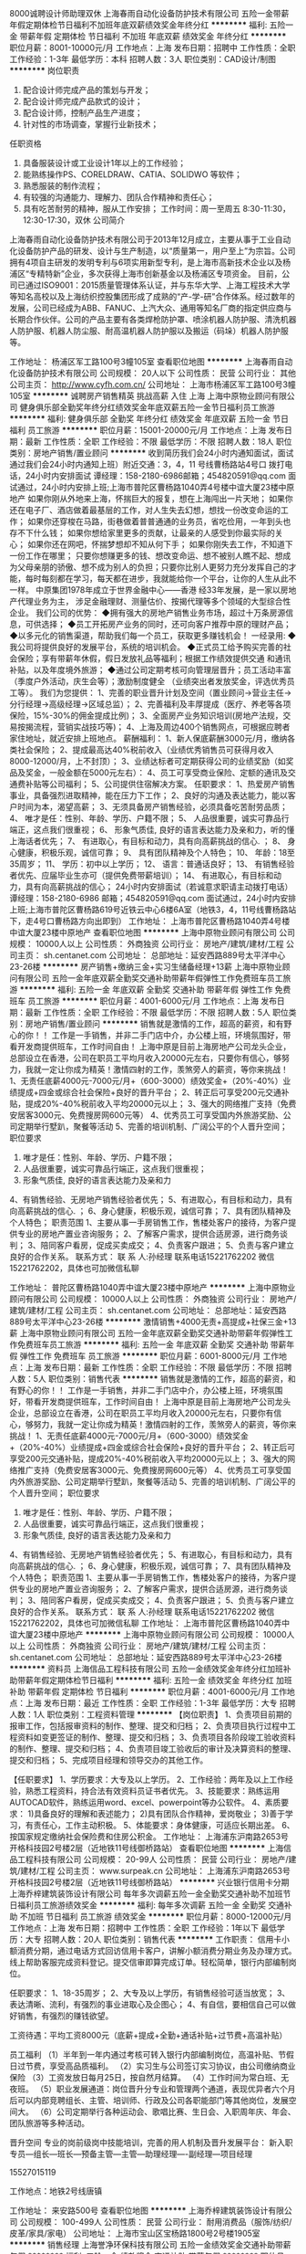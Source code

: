 8000诚聘设计师助理双休
上海春雨自动化设备防护技术有限公司
五险一金带薪年假定期体检节日福利不加班年底双薪绩效奖金年终分红
**********
福利:
五险一金
带薪年假
定期体检
节日福利
不加班
年底双薪
绩效奖金
年终分红
**********
职位月薪：8001-10000元/月 
工作地点：上海
发布日期：招聘中
工作性质：全职
工作经验：1-3年
最低学历：本科
招聘人数：3人
职位类别：CAD设计/制图
**********
岗位职责
1. 配合设计师完成产品的策划与开发；
2. 配合设计师完成产品款式的设计；
3. 配合设计师，控制产品生产进度；
4. 针对性的市场调查，掌握行业新技术；
任职资格
1. 具备服装设计或工业设计1年以上的工作经验；
2. 能熟练操作PS、CORELDRAW、CATIA、SOLIDWO 等软件；
3. 熟悉服装的制作流程；
4. 有较强的沟通能力、理解力、团队合作精神和责任心；
5. 具有吃苦耐劳的精神，服从工作安排；
 工作时间：周一至周五 8:30-11:30，12:30-17:30，双休
  公司简介 
上海春雨自动化设备防护技术有限公司于2013年12月成立，主要从事于工业自动化设备防护产品的研发、设计与生产制造，以“质量第一，用户至上”为宗旨。公司拥有4项自主研发的发明专利与6项实用新型专利，是上海市高新技术企业以及杨浦区“专精特新”企业，多次获得上海市创新基金以及杨浦区专项资金。
目前，公司已通过ISO9001：2015质量管理体系认证，并与东华大学、上海工程技术大学等知名高校以及上海纺织控股集团形成了成熟的“产-学-研”合作体系。经过数年的发展，公司已经成为ABB、FANUC、上汽大众、通用等知名厂商的指定供应商与长期合作伙伴。公司的产品主要有各类焊枪防护罩、喷涂机器人防护服、清洗机器人防护服、机器人防尘服、耐高温机器人防护服以及搬运（码垛）机器人防护服等。

工作地址：
杨浦区军工路100号3幢105室
查看职位地图
**********
上海春雨自动化设备防护技术有限公司
公司规模：
20人以下
公司性质：
民营
公司行业：
其他
公司主页：
http://www.cyfh.com.cn/
公司地址：
上海市杨浦区军工路100号3幢105室
**********
诚聘房产销售精英 挑战高薪 入住 上海
上海中原物业顾问有限公司
健身俱乐部全勤奖年终分红绩效奖金年底双薪五险一金节日福利员工旅游
**********
福利:
健身俱乐部
全勤奖
年终分红
绩效奖金
年底双薪
五险一金
节日福利
员工旅游
**********
职位月薪：15001-20000元/月 
工作地点：上海
发布日期：最新
工作性质：全职
工作经验：不限
最低学历：不限
招聘人数：18人
职位类别：房地产销售/置业顾问
**********
收到简历我们会24小时内通知面试，面试通过我们会24小时内通知上班）附近交通：3，4，11 号线曹杨路站4号口
 拨打电话，24小时内安排面试 谭经理：158-2180-6986邮箱；454820591@qq.com
面试通过，24小时内安排上班;上海市普陀区曹杨路1040弄4号楼中谊大厦23楼中原地产
如果你刚从外地来上海，怀揣巨大的报复，想在上海闯出一片天地；
如果你还在电子厂、酒店做着最基层的工作，对人生失去幻想，想找一份改变命运的工作；
如果你还穿梭在马路，街巷做着普普通通的业务员，省吃俭用，一年到头也存不下什么钱；
如果你想给家里更多的贡献，让最亲的人感受到你最实际的关心；
如果你还在网吧，怀揣梦想却不知从何下手；
如果你刚失去工作，不知道下一份工作在哪里；
只要你想赚更多的钱、想改变命运、想不被别人瞧不起、想成为父母亲朋的骄傲、想不成为别人的负担；只要你比别人更努力充分发挥自己的才能，每时每刻都在学习，每天都在进步，我就能给你一个平台，让你的人生从此不一样。
   中原集团1978年成立于世界金融中心——香港
经33年发展，是一家以房地产代理业务为主，
涉足金融理财、测量估价、按揭代理等多个领域的大型综合性企业。
   我们公司的优势：
◆拥有强大的房地产销售业务市场，超过十万条房源信息，可供选择；
◆员工开拓房产业务的同时，还可向客户推荐中原的理财产品；
◆以多元化的销售渠道，帮助我们每一个员工，获取更多赚钱机会！
 一经录用:
◆我公司将提供良好的发展平台，系统的培训机会。
◆正式员工给予购买完善的社会保险；享有带薪年休假，假日发放礼品等福利；根据工作绩效提供交通
和通讯补贴，以及年度境外旅游；
◆通过公司定期考核可向管理层晋升；员工活动丰富（季度户外活动，庆生会等）；激励制度健全
（业绩突出者发放奖金，评选优秀员工等）。
 我们为您提供：
1、完善的职业晋升计划及空间（置业顾问→营业主任→分行经理→高级经理→区域总监）；
2、完善福利及丰厚提成（医疗、养老等各项保险，15%-30%的佣金提成比例)；
3、全面房产业务知识培训(房地产法规，交易按揭流程，营销实战技巧等)；
4、上海及周边400个销售网点，可根据应聘者家住地址，就近安排上班地点。
 薪酬福利：
1、新人保底薪酬3000元/月，缴纳各类社会保险；
2、提成最高达40%税前收入（业绩优秀销售员可获得月收入8000-12000/月，上不封顶）；
3、业绩达标者可定期获得公司的业绩奖励（如奖品及奖金，一般金额在5000元左右）：
4、员工可享受商业保险、定额的通讯及交通费补贴等公司福利；
5、公司提供住宿解决方案。
 任职要求：
1、热爱房产销售事业，具备强烈进取精神，能在压力下工作；
2、良好的沟通及表达能力，能以客户时间为本，渴望高薪；
3、无须具备房产销售经验，必须具备吃苦耐劳品质；
4、 唯才是任：性别、年龄、学历、户籍不限；
5、 人品很重要，诚实可靠品行端正，这点我们很重视；
6、 形象气质佳, 良好的语言表达能力及亲和力，听的懂上海话者优先；
7、 有进取心，有目标和动力，具有向高薪挑战的信心. ；
8、 身心健康，积极乐观，诚信可靠；
9、 具有团队精神及个人特色；
10、 年龄：18至35周岁；
11、 学历：初中以上学历；
12、 语言：普通话良好；
13、 有销售经验者优先、应届毕业生亦可（提供免费带薪培训）；
14、 有进取心，有目标和动力，具有向高薪挑战的信心；
24小时内安排面试（若诚意求职请主动拨打电话） 谭经理：158-2180-6986 邮箱；454820591@qq.com
面试通过，24小时内安排上班;上海市普陀区曹杨路619号近铁云中心6楼6A室（地铁3，4，11号线曹杨路站下，走4号口曹杨路方向出即到）
    工作地址：
上海市普陀区曹杨路1040弄4号楼中谊大厦23楼中原地产
查看职位地图
**********
上海中原物业顾问有限公司
公司规模：
10000人以上
公司性质：
外商独资
公司行业：
房地产/建筑/建材/工程
公司主页：
sh.centanet.com
公司地址：
总部地址：延安西路889号太平洋中心23-26楼
**********
房产销售+缴纳三金+实习生储备经理+13薪
上海中原物业顾问有限公司
五险一金年底双薪全勤奖交通补助带薪年假弹性工作免费班车员工旅游
**********
福利:
五险一金
年底双薪
全勤奖
交通补助
带薪年假
弹性工作
免费班车
员工旅游
**********
职位月薪：4001-6000元/月 
工作地点：上海
发布日期：最新
工作性质：全职
工作经验：不限
最低学历：不限
招聘人数：5人
职位类别：房地产销售/置业顾问
**********
销售就是激情的工作，超高的薪资，和有野心的你！！
工作是一手销售，并非二手门店中介，办公楼上班，环境氛围好，带看开发商提供班车，工作时间自由！
上海中原是目前上海房地产公司龙头企业，总部设立在香港，公司在职员工平均月收入20000元左右，只要你有信心，够努力，我就一定让你成为精英！激情四射的工作，羡煞旁人的薪资，等你来挑战！
1、无责任底薪4000元-7000元/月+（600-3000）绩效奖金+（20%-40%）业绩提成+四金或综合社会保险+良好的晋升平台；
2、转正后可享受200元交通补贴，提成20%-40%税前收入平均20000元以上； 
3、强大的网络推广支持（免费安居客3000元、免费搜房网600元等） 
4、优秀员工可享受国内外旅游奖励、公司定期举行墅趴，聚餐等活动
5、完善的培训机制、广阔公平的个人晋升空间； 
职位要求 
1. 唯才是任：性别、年龄、学历、户籍不限； 
2. 人品很重要，诚实可靠品行端正，这点我们很重视； 
3. 形象气质佳, 良好的语言表达能力及亲和力
4、有销售经验、无房地产销售经验者优先； 
5、有进取心，有目标和动力，具有向高薪挑战的信心. ； 
6、身心健康，积极乐观，诚信可靠； 
7、具有团队精神及个人特色； 
职责范围 
1、主要从事一手房销售工作，售楼处客户的接待，为客户提供专业的房地产置业咨询服务； 
2、了解客户需求，提供合适房源，进行商务谈判； 
3、陪同客户看房，促成买卖成交； 
4、负责客户跟进； 
5、负责与客户建立良好的合作关系。 
联系方式： 
联 系 人:孙经理 
联系电话15221762202  微信15221762202，具体也可加微信私聊

工作地址：
普陀区曹杨路1040弄中谊大厦23楼中原地产
**********
上海中原物业顾问有限公司
公司规模：
10000人以上
公司性质：
外商独资
公司行业：
房地产/建筑/建材/工程
公司主页：
sh.centanet.com
公司地址：
总部地址：延安西路889号太平洋中心23-26楼
**********
激情销售+4000无责+高提成+社保三金+13薪
上海中原物业顾问有限公司
五险一金年底双薪全勤奖交通补助带薪年假弹性工作免费班车员工旅游
**********
福利:
五险一金
年底双薪
全勤奖
交通补助
带薪年假
弹性工作
免费班车
员工旅游
**********
职位月薪：6001-8000元/月 
工作地点：上海
发布日期：最新
工作性质：全职
工作经验：不限
最低学历：不限
招聘人数：5人
职位类别：销售代表
**********
销售就是激情的工作，超高的薪资，和有野心的你！！
工作是一手销售，并非二手门店中介，办公楼上班，环境氛围好，带看开发商提供班车，工作时间自由！
上海中原是目前上海房地产公司龙头企业，总部设立在香港，公司在职员工平均月收入20000元左右，只要你有信心，够努力，我就一定让你成为精英！激情四射的工作，羡煞旁人的薪资，等你来挑战！
1、无责任底薪4000元-7000元/月+（600-3000）绩效奖金+（20%-40%）业绩提成+四金或综合社会保险+良好的晋升平台；
2、转正后可享受200元交通补贴，提成20%-40%税前收入平均20000元以上； 
3、强大的网络推广支持（免费安居客3000元、免费搜房网600元等） 
4、优秀员工可享受国内外旅游奖励、公司定期举行墅趴，聚餐等活动
5、完善的培训机制、广阔公平的个人晋升空间； 
职位要求 
1. 唯才是任：性别、年龄、学历、户籍不限； 
2. 人品很重要，诚实可靠品行端正，这点我们很重视； 
3. 形象气质佳, 良好的语言表达能力及亲和力
4、有销售经验、无房地产销售经验者优先； 
5、有进取心，有目标和动力，具有向高薪挑战的信心. ； 
6、身心健康，积极乐观，诚信可靠； 
7、具有团队精神及个人特色； 
职责范围 
1、主要从事一手房销售工作，售楼处客户的接待，为客户提供专业的房地产置业咨询服务； 
2、了解客户需求，提供合适房源，进行商务谈判； 
3、陪同客户看房，促成买卖成交； 
4、负责客户跟进； 
5、负责与客户建立良好的合作关系。 
联系方式： 
联 系 人:孙经理 
联系电话15221762202  微信15221762202，具体也可加微信私聊
工作地址：
上海市普陀区曹杨路1040弄中谊大厦23楼中原地产
**********
上海中原物业顾问有限公司
公司规模：
10000人以上
公司性质：
外商独资
公司行业：
房地产/建筑/建材/工程
公司主页：
sh.centanet.com
公司地址：
总部地址：延安西路889号太平洋中心23-26楼
**********
资料员
上海信品工程科技有限公司
五险一金绩效奖金年终分红加班补助带薪年假定期体检节日福利
**********
福利:
五险一金
绩效奖金
年终分红
加班补助
带薪年假
定期体检
节日福利
**********
职位月薪：4001-6000元/月 
工作地点：上海
发布日期：最近
工作性质：全职
工作经验：1-3年
最低学历：大专
招聘人数：1人
职位类别：工程资料管理
**********
【岗位职责】
1、负责项目前期的报审工作，包括报审资料的制作、整理、提交和归档；
2、负责项目执行过程中工程资料如变更签证的制作、整理、提交和归档；
3、负责项目各阶段竣工验收资料的制作、整理、提交和归档；
4、负责项目竣工验收后的审计及决算资料的整理、提交和归档；
5、完成项目经理和领导交办的其他工作。

【任职要求】
1、学历要求：大专及以上学历。
2、工作经验：两年及以上工作经验，熟悉工程资料，持合法有效资料员证书者优先。
3、技能要求：熟练运用AUTOCAD软件，熟练运用word、excel、powerpoint等办公软件。
4、素质要求：
1)具备良好的理解和表述能力；
2)具有团队合作精神，爱岗敬业；
3)善于学习，有责任心，工作主动积极。
5、体能要求：身体健康，可适应长期出差。
6、按国家规定缴纳社会保险费和住房公积金。
工作地址：
上海浦东沪南路2653号开格科技园2号楼2层（近地铁11号线御桥路站）
查看职位地图
**********
上海信品工程科技有限公司
公司规模：
20-99人
公司性质：
民营
公司行业：
房地产/建筑/建材/工程
公司主页：
www.surpeak.cn
公司地址：
上海浦东沪南路2653号开格科技园2号楼2层（近地铁11号线御桥路站）
**********
兴业银行信用卡分期
上海乔梓建筑装饰设计有限公司
每年多次调薪五险一金全勤奖交通补助不加班节日福利员工旅游绩效奖金
**********
福利:
每年多次调薪
五险一金
全勤奖
交通补助
不加班
节日福利
员工旅游
绩效奖金
**********
职位月薪：8000-12000元/月 
工作地点：上海
发布日期：招聘中
工作性质：全职
工作经验：1年以下
最低学历：大专
招聘人数：20人
职位类别：销售代表
**********
工作职责：
信用卡小额消费分期，通过电话方式回访信用卡客户，讲解小额消费分期业务及办理方式。线上帮助客服完成资料登记。提交信审即算完成订单。轻松简单，银行内部编制岗位。

任职要求：
1、18-35周岁；
2、大专及以上学历，有销售经验可适当放宽；
3、表达清晰、流利，有强烈的事业进取心及企图心；
4、有自信，要相信自己可以做好销售，有强烈的赚钱欲望。

工资待遇：平均工资8000元（底薪+提成+全勤+通话补贴+过节费+高温补贴）

员工福利
（1）半年到一年内通过考核可转入银行内部编制岗位，高温补贴、节假日过节费，享受高品质福利。
（2）实习生与公司签订实习协议，由公司缴纳商业保险
（3）工资发放日每月25日，按自然月结算。
（4）工作时间为常白班、无夜班。
（5）职业发展通道：岗位晋升分专业和管理两个通道，表现优异者六个月后可以内部竞聘组长、主管、培训师、行政及公司各职能部门等其他岗位，发展空间大。
（6）公司定期举行各种运动会、歌唱比赛、生日会、入职周年庆、年会、团队旅游等多种活动。

晋升空间
专业的岗前级岗中技能培训，完善的用人机制及晋升发展平台：
新入职专员---组长---班长---预备主管---主管---助理经理----副经理---项目经理

15527015119

工作地点：地铁2号线唐镇


工作地址：
来安路500号
查看职位地图
**********
上海乔梓建筑装饰设计有限公司
公司规模：
100-499人
公司性质：
民营
公司行业：
耐用消费品（服饰/纺织/皮革/家具/家电）
公司地址：
上海市宝山区宝杨路1800号2号楼1905室
**********
销售经理
上海誉净环保科技有限公司
五险一金绩效奖金交通补助带薪年假
**********
福利:
五险一金
绩效奖金
交通补助
带薪年假
**********
职位月薪：6001-8000元/月 
工作地点：上海-闵行区
发布日期：招聘中
工作性质：全职
工作经验：不限
最低学历：不限
招聘人数：1人
职位类别：销售代表
**********
岗位说明：
1、按照公司整体战略需求，负责中央空调、地暖系统及相关舒适家居产品在上海地区的推广销售。 
2、负责产品技术解决方案咨询，项目洽谈，有暖通系统产品销售从业经验者优先。 
3、收集、整理相关领域的市场信息，并按要求完成年度销售任务。

岗位要求:
1、制冷环境工程、暖通相关专业,熟练应用MS Office、CAD等办公软件
2、对中央空调、采暖、新风系统设计和运行有一定的了解； 
3、有1年以上暖通行业的客户经验或门店管理经验及良好的沟通协调能力； 
4、能承担压力，热爱营销工作，踏实敬业，具有团队意识和进取精神；

工作地址：
闵行区沪闵路5600弄36号
**********
上海誉净环保科技有限公司
公司规模：
20-99人
公司性质：
民营
公司行业：
耐用消费品（服饰/纺织/皮革/家具/家电）
公司主页：
http://www.i-clearsky.cn/
公司地址：
闵行区沪闵路5600弄36号
查看公司地图
**********
设计助理
上海豪帝沙发有限公司
**********
福利:
**********
职位月薪：4001-6000元/月 
工作地点：上海
发布日期：招聘中
工作性质：全职
工作经验：1-3年
最低学历：大专
招聘人数：1人
职位类别：CAD设计/制图
**********
上海豪帝沙发有限公司现招设计制图员一名。工作内容：配合打样设计师制图，讲图纸绘制到电脑上（公司有扫描仪），然后进行排版。工作内容不复杂，要求仔细精确。
工作地址：
奉城镇大叶公路8169号
查看职位地图
**********
上海豪帝沙发有限公司
公司规模：
20-99人
公司性质：
民营
公司行业：
耐用消费品（服饰/纺织/皮革/家具/家电）
公司地址：
奉城镇大叶公路8169号
**********
急招房产经纪人
上海中原物业顾问有限公司
无试用期每年多次调薪绩效奖金全勤奖交通补助带薪年假弹性工作员工旅游
**********
福利:
无试用期
每年多次调薪
绩效奖金
全勤奖
交通补助
带薪年假
弹性工作
员工旅游
**********
职位月薪：4001-6000元/月 
工作地点：上海
发布日期：最新
工作性质：全职
工作经验：不限
最低学历：不限
招聘人数：20人
职位类别：房地产销售/置业顾问
**********
对销售有着深厚情感者快看过来，上海中原集团诚招销售代表/房产经纪人，
只有想不到的工资，没有做不到的工资；
高薪工作，欢迎不混日子、有颜值、有实力的伙伴们踊跃参加，
请戳以下电话！！！
优先电话预约面试，18621993423（祖经理），也是微信号，也可投简历等通知
一一一一一一一一一一一一一一一
薪资待遇：（有完善培训，一周即可初步上手，只要努力就能拿高薪）
责任底薪5000+（20%-49%）提成，
55%员工月薪10000以上
20%员工月薪25000以上
10%员工月薪5万以上
5%员工月薪10万以上
只有10%的员工月薪8000以下
一一一一一一一一一一一一一一一
岗位公平晋升：
销售顾问（2个月转正）——高级销售（入职半年，底薪8000）——业务经理（入职一年，底薪10000）——带团队经理（入职两年，年薪30万）
一一一一一一一一一一一一一一一
公司特色：（我们都是外地人，公司就是我们在上海的家）
——中原集团全国36个城市分公司，6000家分店，10万名员工，大企业大平台才有保障，
——公平晋升没有空降兵，发展空间只和你的努力程度有关，3个月一次晋升考核）
——同事有爱，领导不摆架子，每年还邀请员工父母参加年会，我们就是一个大家庭）
——节日给父母寄礼品，员工季度国内游，年度国外游，通通公司包办）
一一一一一一一一一一一一一一一
岗位要求：（能力第二，态度第一）
18-35周岁（以身份证为准），性别不限，要外地人。
待人谦逊有礼貌，普通话良好。
最重要的是有上进心，目标明确，渴望赚钱或提升自我，不混日子。
一一一一一一一一一一一一一一一
工作内容：（不要经验，培训半个月左右就能初步上手）
通过公司合作网站（58、赶集、安居客等）发布房源信息，

一一一一一一一一一一一一一一一
优先电话预约面试，18621993423（祖经理），也是微信号，也可投简历等通知

工作地址
普陀区曹杨路549号

工作地址：
曹杨路540号中联大厦12楼
查看职位地图
**********
上海中原物业顾问有限公司
公司规模：
10000人以上
公司性质：
外商独资
公司行业：
房地产/建筑/建材/工程
公司主页：
sh.centanet.com
公司地址：
总部地址：延安西路889号太平洋中心23-26楼
**********
业务专员
上海誉净环保科技有限公司
五险一金绩效奖金交通补助带薪年假
**********
福利:
五险一金
绩效奖金
交通补助
带薪年假
**********
职位月薪：4001-6000元/月 
工作地点：上海
发布日期：招聘中
工作性质：全职
工作经验：不限
最低学历：不限
招聘人数：1人
职位类别：业务拓展专员/助理
**********
岗位说明：
1、按照公司整体战略需求，负责中央空调、地暖系统及相关舒适家居产品在上海地区的推广销售。 
2、负责产品技术解决方案咨询，项目洽谈，有暖通系统产品销售从业经验者优先。 
3、收集、整理相关领域的市场信息，并按要求完成年度销售任务。
 岗位要求:
1、制冷环境工程、暖通相关专业,熟练应用MS Office、CAD等办公软件
2、对中央空调、采暖、新风系统设计和运行有一定的了解； 
3、有1年以上暖通行业的客户经验或门店管理经验及良好的沟通协调能力； 
4、能承担压力，热爱营销工作，踏实敬业，具有团队意识和进取精神；
5、完成领导所安排的事项；

工作地址：
闵行区沪闵路5600弄36号
**********
上海誉净环保科技有限公司
公司规模：
20-99人
公司性质：
民营
公司行业：
耐用消费品（服饰/纺织/皮革/家具/家电）
公司主页：
http://www.i-clearsky.cn/
公司地址：
闵行区沪闵路5600弄36号
查看公司地图
**********
会计
上海慧雅服饰有限公司
加班补助餐补员工旅游住房补贴
**********
福利:
加班补助
餐补
员工旅游
住房补贴
**********
职位月薪：4001-6000元/月 
工作地点：上海
发布日期：招聘中
工作性质：全职
工作经验：不限
最低学历：中专
招聘人数：10人
职位类别：会计助理/文员
**********
1.全面负责公司日常办公事务。公司上层文件的传达。
2.协助会计做一些力所能及的事情
3.人力资源考勤统计。
4.处理公司数据，进行简单的数据分析
提供住宿
工作地址：
静安区塘沽路985号白马大厦西楼7楼慧雅服饰
查看职位地图
**********
上海慧雅服饰有限公司
公司规模：
20-99人
公司性质：
民营
公司行业：
耐用消费品（服饰/纺织/皮革/家具/家电）
公司地址：
江苏省南京市浦口区柳洲东路5号16栋二单元303室
**********
销售代表/销售专员
泰仕波格(上海)国际贸易有限公司
五险一金绩效奖金全勤奖交通补助餐补通讯补贴带薪年假员工旅游
**********
福利:
五险一金
绩效奖金
全勤奖
交通补助
餐补
通讯补贴
带薪年假
员工旅游
**********
职位月薪：8001-10000元/月 
工作地点：上海
发布日期：最近
工作性质：全职
工作经验：不限
最低学历：不限
招聘人数：3人
职位类别：大客户销售代表
**********
岗位描述
1、定期完成量化的工作要求，并能独立处理和解决所负责的任务；
2、开发客户资源，寻找潜在客户，完成销售目标；
3、签定销售合同，指导、协调、审核与销售服务有关的帐目和记录；
4、解决客户就销售和服务提出的投诉；
5、完成上级交办的其他工作，配合建设团队。
任职资格
1、能力第二，态度第一，年龄20-30岁（欢迎应届毕业生的加入）；
2、具有较强的责任心和沟通能力、吃苦耐劳、努力进取；
3、自信、开朗、反应敏捷、学习能力强。

我们有优质的客户资源；
我们有新人培训+成长计划培训+实战培训，全方位助你成长！
我们欢迎每一位愿意努力奋斗的朋友！泰仕波格欢迎你的加入！

工作地址：
上海市静安区江场一路60号6号楼
查看职位地图
**********
泰仕波格(上海)国际贸易有限公司
公司规模：
20-99人
公司性质：
合资
公司行业：
礼品/玩具/工艺美术/收藏品/奢侈品
公司主页：
www.thaiseberg.com
公司地址：
上海市静安区江场一路60号6号楼
**********
海运出口客服专员
知多鲜冷链物流(上海)股份有限公司
五险一金节日福利定期体检带薪年假弹性工作
**********
福利:
五险一金
节日福利
定期体检
带薪年假
弹性工作
**********
职位月薪：4001-6000元/月 
工作地点：上海
发布日期：招聘中
工作性质：全职
工作经验：不限
最低学历：本科
招聘人数：1人
职位类别：船务/空运陆运操作
**********
1、海、空运订舱，托柜，报关，货物跟踪等操作流程 ；
2、负责提供海外代理业务文件及放货事宜；
3、负责海、空运单证及其它相关文件的制作，及其整理、归档等；
4、根据不同sop流程的要求反馈信息到相关责任人；
5、应收应付费用的系统录入；
6、上级交办的其他相关工作。

任职要求:
1、本科以上学历，英语（四级以上），熟练的英语听说读写能力；
2、国际贸易，物流管理，英语，电子商务，市场营销，等相关专业；
3、一年以上，国际货物代理经验；
4、熟悉海空运进出口操作流程；
5、善于沟通；性格开朗；吃苦耐劳；有敢于冒险的精神；思维清晰，敏捷；为人真诚。

薪酬福利和职业发展
1.此岗位的薪酬与工作绩效挂钩： 基本工资＋激励奖金＋短期项目奖金
2.公司与员工签署正式劳动合同，提供完善的社会保险及公积金
3公司提供免费员工体检，员工生日，各种节日慰问品
4.法定节假日上班安排调休或支付3倍工资
5.公司提供不少于5天带薪年假.
6.公司提供各种专业的业务培训
7.公司提供丰富多彩的员工活动


工作地址：
上海市宝山区长江南路长江软件园A幢
查看职位地图
**********
知多鲜冷链物流(上海)股份有限公司
公司规模：
20-99人
公司性质：
股份制企业
公司行业：
交通/运输
公司地址：
上海市宝山区长江南路长江软件园A幢
**********
销售主管
上海誉净环保科技有限公司
五险一金绩效奖金交通补助带薪年假
**********
福利:
五险一金
绩效奖金
交通补助
带薪年假
**********
职位月薪：4001-6000元/月 
工作地点：上海
发布日期：招聘中
工作性质：全职
工作经验：不限
最低学历：不限
招聘人数：1人
职位类别：销售代表
**********
岗位说明：
1、按照公司整体战略需求，负责中央空调、地暖系统及相关舒适家居产品在上海地区的推广销售。 
2、负责产品技术解决方案咨询，项目洽谈，有暖通系统产品销售从业经验者优先。 
3、收集、整理相关领域的市场信息，并按要求完成年度销售任务。

岗位要求:
1、制冷环境工程、暖通相关专业,熟练应用MS Office、CAD等办公软件
2、对中央空调、采暖、新风系统设计和运行有一定的了解； 
3、有1年以上暖通行业的客户经验或门店管理经验及良好的沟通协调能力； 
4、能承担压力，热爱营销工作，踏实敬业，具有团队意识和进取精神；

工作地址：
闵行区沪闵路5600弄36号
**********
上海誉净环保科技有限公司
公司规模：
20-99人
公司性质：
民营
公司行业：
耐用消费品（服饰/纺织/皮革/家具/家电）
公司主页：
http://www.i-clearsky.cn/
公司地址：
闵行区沪闵路5600弄36号
查看公司地图
**********
唯美婚纱模特/淘宝平面模特/展会礼仪
上海沁湘服饰有限公司
无试用期弹性工作餐补加班补助节日福利员工旅游每年多次调薪全勤奖
**********
福利:
无试用期
弹性工作
餐补
加班补助
节日福利
员工旅游
每年多次调薪
全勤奖
**********
职位月薪：10001-15000元/月 
工作地点：上海
发布日期：最新
工作性质：兼职
工作经验：不限
最低学历：不限
招聘人数：6人
职位类别：演员/模特
**********
公司直招，可新人。300-1000每小时，每次工作1-3小时
报名电话13524907551，微信happy1314happy2015
一、淘宝天猫网拍模特
服装、鞋帽、精品、首饰、包箱、服装 帽子 鞋类 提包 手表 首饰 护肤品 、画册 平面棚拍 杂志街拍 宣传片等商品
要求:上镜效果好、形象气质佳、活泼开朗、体态匀称,整体时尚大方。
mm:年龄16-28岁,身高155cm以上,形象好。
gg:年龄16-28岁,身高175cm以上,形象好
二、潮牌服装模特
要求：mm身高158以上，身材匀称，三围标准。gg178以上。收放自如、举止大方、乐观开朗。
小清新：要求：身高：155cm.,年龄18~23岁，看上去清新自然，最好本人也是走这种路线的。
淑女风：要求：身高155cm以上，年龄16~28岁，性格可以文静也可以开朗，外表看上去需要文静的。
萝莉风：要求：身高152cm,年龄没有太大要求，主要试穿小码或中码衣服。
欧美风：要求160cm，年龄16~25岁之间，有范，有气质，自身本身潮流爱打扮最好。
韩范风：158以上,不需要太瘦，衣服宽松大气自然
三、主题婚纱模特
1、Sweet甜美风格要求：身高158cm以上，身材比例好，气质甜美。
2、Vintage复古风格要求：身高162cm以上，有气场，混血范儿优先！
3、Minimalism极简主义风格要求：身高165cm以上，五官有型，轮廓感强优先！
4、Aesthetic 唯美风格要求：身高不限，有气质，文静长发优先!
5. preppy学院风格要求:身高160cm以上不限,活泼,单纯
活力自信，敢于表现自己，爱时尚，喜欢拍摄，拍摄的产品将在京东、淘宝、天猫、唯品会的网店做展示
四、会议.展会礼仪
要求: 端庄秀丽,形象好，气质佳.有无经验者均可 。
身高：mm158以上，gg178以上
主要在给各种展会：车展，服装展，新品发布会里做迎宾，接待等
快速报名方式：编辑短信“找模特+身高体重年龄+姓名”发送到手机，收到短信后会给你电话。直接投递简历，收到简历会第一时间回复你

工作地址：
上海市
查看职位地图
**********
上海沁湘服饰有限公司
公司规模：
100-499人
公司性质：
股份制企业
公司行业：
耐用消费品（服饰/纺织/皮革/家具/家电）
公司地址：
上海市奉贤区南桥镇宏伟路24号5幢6340室
**********
销售工程师
上海誉净环保科技有限公司
五险一金绩效奖金交通补助带薪年假
**********
福利:
五险一金
绩效奖金
交通补助
带薪年假
**********
职位月薪：4001-6000元/月 
工作地点：上海-闵行区
发布日期：招聘中
工作性质：全职
工作经验：1-3年
最低学历：不限
招聘人数：3人
职位类别：销售工程师
**********
岗位职责：负责中央空调、地暖系统的销售工作，完成公司分配的销售任务，及时回收款项，独立完成项目并开发及维护经销商渠道管理。

任职要求：
性别不限，暖通、制冷、市场营销等相关专业专科以上学历优先。有大型中央空调行业销售经验2年以上，了解其市场运作及销售渠道并掌握一定的暖通制冷知识或在当地有一定人脉资源者优先。

一经录用本公司将提供具有竞争力的相关各项待遇及宽广的发展平台。条件不适合者请勿投。

工作地址：
闵行区沪闵路5600弄36号
**********
上海誉净环保科技有限公司
公司规模：
20-99人
公司性质：
民营
公司行业：
耐用消费品（服饰/纺织/皮革/家具/家电）
公司主页：
http://www.i-clearsky.cn/
公司地址：
闵行区沪闵路5600弄36号
查看公司地图
**********
售后
上海帝宝企业管理咨询有限公司
五险一金每年多次调薪加班补助带薪年假员工旅游不加班
**********
福利:
五险一金
每年多次调薪
加班补助
带薪年假
员工旅游
不加班
**********
职位月薪：4001-6000元/月 
工作地点：上海
发布日期：招聘中
工作性质：全职
工作经验：不限
最低学历：中专
招聘人数：2人
职位类别：售前/售后技术支持工程师
**********
1.工作内容：根据阿里旺旺客户的留言，及时跟进。
            负责客户的咨询，接听来电，解决客户各种售后问题，及时给予回复。
            各个物流公司之间的对账工作，每月进行汇总。
            及时完成公司安排的其他工作。
2.岗位要求：仔细，有耐心，良好的沟通能力和责任心。
            能够快速掌握产品的各项属性。
            中专及以上学历，年龄在18-33岁。
3.薪资待遇： 薪资4K-5K，做五休二，早九晚六。（周末双休）国定节假日，五险一
             金，年底十三薪，每年不定期调薪和员工旅游。
期待您的加入。

工作地址：
上海市云岭东路601号汇银铭尊2号楼803
查看职位地图
**********
上海帝宝企业管理咨询有限公司
公司规模：
20-99人
公司性质：
民营
公司行业：
耐用消费品（服饰/纺织/皮革/家具/家电）
公司主页：
http://www.gentlemanduck.com/cn/
公司地址：
上海市云岭东路601号汇银铭尊2号楼803
**********
需要皮肤净白爱拍照的MM
上海君雅服饰有限公司
五险一金年底双薪交通补助餐补房补采暖补贴弹性工作员工旅游
**********
福利:
五险一金
年底双薪
交通补助
餐补
房补
采暖补贴
弹性工作
员工旅游
**********
职位月薪：15001-20000元/月 
工作地点：上海-徐汇区
发布日期：最新
工作性质：兼职
工作经验：不限
最低学历：不限
招聘人数：10人
职位类别：演员/模特
**********
岗位职责
1.年龄18到28岁，净身高155以上。身材适中偏瘦、日韩系类型。
2.本公司产品为日韩系服装，需要皮肤净白的MM。
3.喜欢拍照，并对小清新、文艺、日韩系风格有所了解并喜爱。
4.喜欢文字描述 美美的事物，或者记录生活者优先考虑。 
5.熟悉日系或文艺服装搭配时尚及流行趋势，有一定的审美品位。
6.性格开朗、活泼、大方，能配合公司拍摄安排
工作时间：
1、面试通过之后，根据个人业余时间弹性安排拍摄活动，通常提前1-2天告知，可 自由选择是否参与摄制。
2、正常工作时长在1-3小时左右，配合好可提前完成，公司免费化妆、服装以及培训。
联系人：谭经理
联系电话：18321236231（微信同号）

工作地址：
上海市静安区中华新路496号景裕创意办公园2号楼2楼203室
**********
上海君雅服饰有限公司
公司规模：
100-499人
公司性质：
股份制企业
公司行业：
耐用消费品（服饰/纺织/皮革/家具/家电）
公司地址：
上海市静安区中华新路496号景裕创意办公园2号楼2楼203室
**********
美容经理
上海启爱服饰有限公司
年终分红员工旅游定期体检绩效奖金五险一金节日福利
**********
福利:
年终分红
员工旅游
定期体检
绩效奖金
五险一金
节日福利
**********
职位月薪：8001-10000元/月 
工作地点：上海
发布日期：招聘中
工作性质：全职
工作经验：3-5年
最低学历：不限
招聘人数：2人
职位类别：美容顾问(BA)
**********
有美容美体相关行业从业经历5年，有美容师美体师资格认证证书者优先，需要高端服务培训经验，可以带领团队，完成销售指标
工作地址：
柳营路529号201室
查看职位地图
**********
上海启爱服饰有限公司
公司规模：
100-499人
公司性质：
民营
公司行业：
耐用消费品（服饰/纺织/皮革/家具/家电）
公司地址：
柳营路529号201室
**********
教育行业诚聘线上纯客服 做一休一
上海乔梓建筑装饰设计有限公司
全勤奖年终分红绩效奖金年底双薪五险一金无试用期每年多次调薪不加班
**********
福利:
全勤奖
年终分红
绩效奖金
年底双薪
五险一金
无试用期
每年多次调薪
不加班
**********
职位月薪：4001-6000元/月 
工作地点：上海
发布日期：招聘中
工作性质：全职
工作经验：1年以下
最低学历：大专
招聘人数：15人
职位类别：客户关系/投诉协调人员
**********
轻轻家教是中小学上门、在线教学品牌指导，提供了国内最大规模的上门一对一，以及高端在线教育服务，精选全国各年级、各学科超万名专业教师提供上门面授，并提供高端在线授课，根据每个孩子特点进行高品质个性化教学。 创始人兼CEO刘常科拥有20余年教育培训行业经历，是国内最资深的中小学课外辅导领域专家之一。目前轻轻家教已正式完成D轮由好未来领投、IDG、挚信和红杉跟投的累计2亿美元的融资。 轻轻家教已进入北京、上海、深圳、南京、武汉、杭州、合肥、苏州、南昌、深圳、长沙和宁波等全国30个城市，已为逾20万家庭提供超过百万小时的家教服务。 轻轻教育正在快速发展，正在招募与我们志同道合的合作伙伴。如果你善良、积极、自律，如果你对互联网教育感兴趣，欢迎加入我们！

岗位职责：
1、负责所有来电客户的咨询、查询解答；
2、负责客户电话回访、跟进及处理客户投诉等问题；
3、负责官网及公众号在线客户解答，记录意向客户
4、负责做好数据记录；
5、完成上级安排的其他工作任务；

入职要求：
1、大专及以上学历 2、普通话标准无口音 3、有一定客服相关经验优先

薪资： 无责底薪4000+1500绩效+浮动福利+五险一金

作息时间： 早9晚9 做一休一  

有意可电话 17607101076 郑先生（同微信）

工作地址：
徐汇区上海体育馆
查看职位地图
**********
上海乔梓建筑装饰设计有限公司
公司规模：
100-499人
公司性质：
民营
公司行业：
耐用消费品（服饰/纺织/皮革/家具/家电）
公司地址：
上海市宝山区宝杨路1800号2号楼1905室
**********
商务行政
上海誉净环保科技有限公司
五险一金绩效奖金交通补助带薪年假
**********
福利:
五险一金
绩效奖金
交通补助
带薪年假
**********
职位月薪：2001-4000元/月 
工作地点：上海
发布日期：招聘中
工作性质：全职
工作经验：不限
最低学历：不限
招聘人数：1人
职位类别：助理/秘书/文员
**********
岗位职责：
1.对来访客人做好接待、登记、引导工作，及时通知被访人员；对无关人员、上门推销和无理取闹者应拒之门外；
2.负责公司快递、信件、包裹的收发工作；
3.负责办公用品的盘点工作，做好登记存档，并对办公用品的领用、发放、出入库做好登记； 
4.不定时检查用品库存，及时做好后勤保障工作；
5.负责每月统计公司员工的考勤情况，考勤资料存档；
6.负责复印、传真和打印等设备的使用与管理工作，合理使用，降低材料消耗；
7.做好会前准备、会议记录和会后内容整理工作； 
8.协助上级完成公司行政事务工作及部门内部日常事务工作。 

任职要求： 
1、大专及以上学历；  
2、有一年以上工作经验；（无强行要求）
3、形象气质佳，声音甜美，较好的语言表达能力；
4、普通话标准，口齿清晰，形象大方得体，具备较好的主动服务意识及学习能力；
4、能够使用各种办公自动化设备，熟练使用Word、Excel等办公软件；
5、具备一定的公关礼仪常识，有良好的职业道德；
6、头脑灵活、有悟性，具备良好的沟通技巧和协作能力。

工作地址：
闵行区沪闵路5600弄36号
**********
上海誉净环保科技有限公司
公司规模：
20-99人
公司性质：
民营
公司行业：
耐用消费品（服饰/纺织/皮革/家具/家电）
公司主页：
http://www.i-clearsky.cn/
公司地址：
闵行区沪闵路5600弄36号
查看公司地图
**********
跟单文员
上海临雍实业有限公司
**********
福利:
**********
职位月薪：4001-6000元/月 
工作地点：上海
发布日期：招聘中
工作性质：全职
工作经验：3-5年
最低学历：大专
招聘人数：3人
职位类别：客户服务专员/助理
**********
任职要求：1、大专及以上学历;   2、有较好的沟通表达能力及服务意识，具有两年及以上行政助理的工作经验者优先考虑;   3、工作有条理，细致、认真、有责任心，办事严谨;   4、熟练电脑操作及Office办公软件，具备基本的网络知识; 5、具备较强的文字撰写能力和较强的沟通协调以及语言表达能力；6、做六休一；7、工资待遇：3000底薪加提成

工作地址：
汶水红星美凯龙 沪南红星美凯龙
查看职位地图
**********
上海临雍实业有限公司
公司规模：
20-99人
公司性质：
保密
公司行业：
耐用消费品（服饰/纺织/皮革/家具/家电）
公司地址：
上海市
**********
年轻创业销售团队+（包住宿+带薪培训）邀你加入
上海乾航商贸有限公司
五险一金绩效奖金包住带薪年假员工旅游节日福利
**********
福利:
五险一金
绩效奖金
包住
带薪年假
员工旅游
节日福利
**********
职位月薪：6001-8000元/月 
工作地点：上海-黄浦区
发布日期：最新
工作性质：全职
工作经验：不限
最低学历：不限
招聘人数：1人
职位类别：市场营销主管
**********
岗位职责：
1、负责公司产品的销售及推广；
2、根据市场营销计划，完成部门销售指标；
3、开拓新市场,发展新客户,增加产品销售范围；
4、负责辖区市场信息的收集及竞争对手的分析；
5、负责销售区域内销售活动的策划和执行，完成销售任务；
6、管理维护客户关系以及客户间的长期战略合作计划。
岗位要求：
1、28岁以下，户口性别不限，性格开朗，具有从事销售工作意愿者优先考虑
2、身体健康，能适应各种天气状况，能适应快节奏的工作方式
3、心理素质极佳，心理承受能力强，自我调节能力。
4、喜欢和人打交道，能快速与顾客建立良好的关系，健谈，口才良好
5、不安于现状，喜欢挑战，竞争意识强，勇于突破，挑战一切“不可能”
6、有强烈的赚钱欲望，自律能力强，有谋求长远发展的想法。
7、有销售经验者、退伍军人优先考虑，欢迎应届毕业生加入。

薪资福利待遇：
 1、试用期（1-3个月），底薪5500起+5%提成（试用期4500+5%提成）+月度奖励+季度奖励+年度奖励+提升奖励；
 2、关怀性企业文化：住宿+免费培训+节假日礼品+家属活动等；
 3、法定假日正常休息，公司经常性提供省内外免费旅游活动；
 4、优秀员工可免费参加集团国际年会并有国内外学习及旅游机会；
            期待你的加入！！！
上班时间：早八晚六，做六休一，节假日正常放假


地址：上海市黄浦区河南南路33号新上海城市广场9楼D座

电话：021-60440050


工作地址：
上海市黄浦区河南南路33号新上海城市广场9楼D座
**********
上海乾航商贸有限公司
公司规模：
10000人以上
公司性质：
股份制企业
公司行业：
耐用消费品（服饰/纺织/皮革/家具/家电）
公司主页：
http://shhqhsm.58.com.cn
公司地址：
上海市黄浦区河南南路33号新上海城市广场9楼D座
查看公司地图
**********
ups 快递物流客服
上海乔梓建筑装饰设计有限公司
住房补贴五险一金年底双薪绩效奖金包住餐补节日福利员工旅游
**********
福利:
住房补贴
五险一金
年底双薪
绩效奖金
包住
餐补
节日福利
员工旅游
**********
职位月薪：4001-6000元/月 
工作地点：上海
发布日期：招聘中
工作性质：全职
工作经验：1年以下
最低学历：大专
招聘人数：6人
职位类别：客户咨询热线/呼叫中心人员
**********
算算你的钱包，查查你的银行存款，想想多久没给父母寄钱了

——我们有底薪+英文语言津贴+激励奖金，每年根据工作表现适当调整薪资及年终奖金。提供完善的社会保险及公积金。

看看什么时候交房租  

——公司提供免费住宿，不用每月提心吊胆房东来敲你家门要房费！上班时间我们是周一到周六轮休一天~ 周日固定休息   上班时间是7:30-23:00之间轮8个小时

浦东新区峨山路陆家嘴软件园8号楼

想想你追逐的梦想

——公司提供各种免费专业的业务培训，提升自身的技能！

想想你想要的理想生活

——上班挣钱怎么花，根据工作年限，可享有最高15天带薪年假。

想想你平淡的人生

想想你要的美满爱情

想想你的竞争对手

。。。。。

不要想了，找我们公司就对了！一切都是你梦想的开始~~


岗位介绍:

看看背景有多强

——与全球500强企业合作，国际快递服务就是专业，你就是会走在时代的尖端！

牛人每天要做的事

——安排订单，查询费用，追踪包裹去向，以专业的风范受理部分用户在运输过程中的投诉情况

人在一起叫聚会，心在一起叫团队！因为梦想出航的人们，对，没错我们要的就是你，来吧！



应聘要求：

普通话标准，口齿清晰，表达能力强。
电脑操作技能熟练 （中文打字速度30-50字/分钟以上，英文打字速度100字/分钟以上）。
大专或以上学历优先，其他学历如具有相关客服行业工作经验或英文能力突出者也可，同时欢迎应届毕业生或实习生。
有一定英语基础，CET-4及以上更佳。
能接受轮休轮班制。每天8小时，一周综合40个小时制计时。周日为固定休息。
17607101076


工作地址：
就近分配
查看职位地图
**********
上海乔梓建筑装饰设计有限公司
公司规模：
100-499人
公司性质：
民营
公司行业：
耐用消费品（服饰/纺织/皮革/家具/家电）
公司地址：
上海市宝山区宝杨路1800号2号楼1905室
**********
诚聘销售代表（创业平台）
上海乾航商贸有限公司
五险一金绩效奖金全勤奖包吃包住带薪年假员工旅游节日福利
**********
福利:
五险一金
绩效奖金
全勤奖
包吃
包住
带薪年假
员工旅游
节日福利
**********
职位月薪：6001-8000元/月 
工作地点：上海
发布日期：最新
工作性质：全职
工作经验：不限
最低学历：不限
招聘人数：10人
职位类别：销售主管
**********
一、任职资格：
1.年龄17-26岁.性别不限，经验不限
2.热爱销售行业.具备良好的语言表达能力.喜欢沟通交流
3.性格开朗大方.吃苦耐劳.有较好的抗压能力
4.退伍军人优先考虑.可接受应届毕业生
5.有上进心，有良好的团队合作精神，有事业心

二、薪资待遇
实习期（试用期）1-2个月，底薪4500元+提成+奖励    
转正之后底薪5500元+提成+奖金

三、福利待遇
1.单休星期天,国定节假日放假，公司内定期组织集体活动例如露营、野炊、游泳、溜冰、KTV娱乐等。
2.集团公司每年组织两次以上国际国内旅游、大型销售精英培训活动。
3.员工生日当日举办温馨Party和娱乐活动。
5.提供免费住宿，家电齐全，交通便利，同事们带给你家的温暖。
4、交通、三餐等补助通过奖励形式发放。

四、晋升渠道
公司晋升空间 区域销售代表—区域销售主管—区域副经理—区域业务经理 

五、岗位职责：
1.服从公司安排
2.市场开发.规划及维护
3.产品推广.销售及售后
4.配合工作组制定工作计划.完成销售目标
5.工作期间针对公司产品、企业文化、自信心、勇气、口语表达能力、洞察力等培训，业绩优秀者有机会派往总部学习。一经录用，提供各部门销售主管手把手、一人带一人的销售技巧培训。

工作时间：周一至周六.8:00-18:30

  有意者可直接来电咨询 021-60440050

工作地址：
上海市黄浦区河南南路33号新上海城市广场9D
**********
上海乾航商贸有限公司
公司规模：
10000人以上
公司性质：
股份制企业
公司行业：
耐用消费品（服饰/纺织/皮革/家具/家电）
公司主页：
http://shhqhsm.58.com.cn
公司地址：
上海市黄浦区河南南路33号新上海城市广场9楼D座
查看公司地图
**********
销售代表--年后上班
上海乾航商贸有限公司
无试用期五险一金绩效奖金包吃包住交通补助带薪年假住房补贴
**********
福利:
无试用期
五险一金
绩效奖金
包吃
包住
交通补助
带薪年假
住房补贴
**********
职位月薪：6001-8000元/月 
工作地点：上海
发布日期：最新
工作性质：全职
工作经验：不限
最低学历：不限
招聘人数：20人
职位类别：销售代表
**********
本公司郑重承诺：所有岗位入职不收取任何费用，住宿不收取任何费用，公司免费提供培训，敬请求职者周知!
薪资福利待遇：
1、底薪4500起+5%提成+月度奖励+季度奖励+年度奖励+提升奖励！
2、关怀性企业文化：住宿+免费培训+节假日礼品+家属
活动等！
3、做六休一早8:30-6：30法定假日正常休息，公司经性提供省内外免费旅游活动；
4、优秀员工可免费参加集团国际年会并有国内外学习及
旅游机会；
来到公司你能获得
一、良好的的企业氛围，高昂得激情状态！
二、优质的晋升制度！
三、多面得社会阅历，公司有免费出差得机会，行万里路，阅人无数！
岗位职责
1、负责老客户得维护，新客户得开发（前期后期都是有人带）；
2、向客户简单介绍我们产品的适用范围和使用方法；
3、解决客户对产品所提出的问题；
4、定期与客户沟通，建立良好的长期合作关系；
5、锻炼自己的能力，让自己变的无所不能；
6、能力有多大，公司给予的平台就有多大；
任职资格
1、27岁以下，口齿清晰，普通话流利；
2、喜欢销售这份让人又恨又爱的工作；
3、极强的学习能力和自我约束能力；
4、坚韧的性格，强烈的欲望，积极的心态；
5、不限学历，可接受应届毕业生，退伍军人优先；
公司：上海乾航商贸有限公司
公司地址，上海市黄浦区河南南路33号，坐地铁十号线到豫园即可！
注：公司直招
工作地址：
上海市黄浦区河南南路33号新上海城市广场9楼D座
查看职位地图
**********
上海乾航商贸有限公司
公司规模：
10000人以上
公司性质：
股份制企业
公司行业：
耐用消费品（服饰/纺织/皮革/家具/家电）
公司主页：
http://shhqhsm.58.com.cn
公司地址：
上海市黄浦区河南南路33号新上海城市广场9楼D座
**********
轻轻家教诚聘做一休一线上纯客服
上海乔梓建筑装饰设计有限公司
14薪创业公司每年多次调薪年终分红绩效奖金年底双薪五险一金全勤奖
**********
福利:
14薪
创业公司
每年多次调薪
年终分红
绩效奖金
年底双薪
五险一金
全勤奖
**********
职位月薪：4001-6000元/月 
工作地点：上海
发布日期：招聘中
工作性质：全职
工作经验：1年以下
最低学历：大专
招聘人数：15人
职位类别：客户关系/投诉协调人员
**********
轻轻家教是中小学上门、在线教学领先地位，提供了国内最大规模的上门一对一，以及高端在线教育服务，精选全国各年级、各学科超万名专业教师提供上门面授，并提供高端在线授课，根据每个孩子特点进行高品质个性化教学。
创始人兼CEO刘常科拥有20余年教育培训行业经历，是国内最资深的中小学课外辅导领域专家之一。目前轻轻家教已正式完成D轮由好未来领投、IDG、挚信和红杉跟投的累计2亿美元的融资。
轻轻家教已进入北京、上海、深圳、南京、武汉、杭州、合肥、苏州、南昌、深圳、长沙和宁波等全国30个城市，已为逾20万家庭提供超过百万小时的家教服务。
轻轻教育正在快速发展，正在招募与我们志同道合的合作伙伴。如果你善良、积极、自律，如果你对互联网教育感兴趣，欢迎加入我们！
岗位职责：
1、负责所有来电客户的咨询、查询解答； 
2、负责客户电话回访、跟进及处理客户投诉等问题； 
3、负责官网及公众号在线客户解答，记录意向客户
4、负责做好数据记录；
5、完成上级安排的其他工作任务；
工作时间9:00-21:00，做一休一薪资，底薪4千加绩效。

岗位要求：22岁-30岁 能接受12小时班 
      大专及以上学历，普通话标准

有意向可联系：17607101076 郑先生  （同微信）

工作地址：
上海市徐汇区
查看职位地图
**********
上海乔梓建筑装饰设计有限公司
公司规模：
100-499人
公司性质：
民营
公司行业：
耐用消费品（服饰/纺织/皮革/家具/家电）
公司地址：
上海市宝山区宝杨路1800号2号楼1905室
**********
直招销售代表无经验亦可（包住宿+带薪培训）
上海乾航商贸有限公司
五险一金绩效奖金全勤奖包吃包住带薪年假员工旅游节日福利
**********
福利:
五险一金
绩效奖金
全勤奖
包吃
包住
带薪年假
员工旅游
节日福利
**********
职位月薪：6001-8000元/月 
工作地点：上海
发布日期：最新
工作性质：全职
工作经验：不限
最低学历：不限
招聘人数：2人
职位类别：销售代表
**********
职位要求：
1、年龄17-26岁，男女不限，有无经验均可。
2、有毅力，有开拓创业精神。
3、对销售充满热情，不断突破自我。
4、具有良好的人际沟通能力，较强的客户服务意识和团队合作精神，渴望挑战自我。
5、为人诚实，热情大方，能吃苦耐劳，承受能力强，有上进心。

岗位职责：
1、负责公司产品的销售及推广；
2、根据市场营销计划，完成部门销售指标；
3、开拓新市场，发展新客户，增加产品销售范围；
4、负责销售区域内销售活动的策划和执行，完成销售任务；

福利待遇：
1、免费提供住宿，宿舍整洁干净，配套设施齐全。
2、试用期两个月底薪4000+ 提成8%+丰厚奖金（周奖，月奖、）+五险一金，
转正后底薪4500+12%提成+丰厚奖金
3、每年享受去国内外旅游机会和多次学习机会。（报销出差费用）。
底薪+提成+奖金+外派出差机会+发展前景+带薪休假
4、综合表现优秀者可派送总部学习、深造。
5、提供公平、公开、公正的晋升平台。
6、每日、每周、每月、每年优秀员工奖励。
7、公司有轻松愉悦的工作环境

晋升制度：：业务代表—业务主管—业务总监—副经理-分公司经理

 工作时间： 做六休一 早八晚六 法定节假日休息

               有意者可直接来电咨询

工作地址
上海市黄浦区河南南路33号新上海城市广场9D

公司规模：10000人以上公司性质：股份制企业
公司主页：www.imdaqin.com
公司地址：上海市黄浦区河南南路33号新上海城市广场9D

工作地址：
上海市黄浦区河南南路33号新上海城市广场9D
**********
上海乾航商贸有限公司
公司规模：
10000人以上
公司性质：
股份制企业
公司行业：
耐用消费品（服饰/纺织/皮革/家具/家电）
公司主页：
http://shhqhsm.58.com.cn
公司地址：
上海市黄浦区河南南路33号新上海城市广场9楼D座
查看公司地图
**********
企业律师法务（懂股权转让公司重组优先）
上海中原物业顾问有限公司
全勤奖加班补助年终分红绩效奖金年底双薪交通补助通讯补贴带薪年假
**********
福利:
全勤奖
加班补助
年终分红
绩效奖金
年底双薪
交通补助
通讯补贴
带薪年假
**********
职位月薪：15001-20000元/月 
工作地点：上海
发布日期：最新
工作性质：全职
工作经验：1-3年
最低学历：本科
招聘人数：1人
职位类别：企业律师/合规顾问
**********
岗位职责：
1、协助业务人员参与重点案件的谈判，并提供有效法律支持；
2、根据业务操作需要拟定、修改各类合同，及时修订常用合同模版；
3、审核业务往来中的各类合同，披露合同风险；
4、解答业务部门的日常法律咨询，配合业务部门为客户解答法律问题；
5、业务部门相关法律知识培训，总结典型案例定期予以讲解分析；
6、及时发现运营中存在的法律风险，并及时向管理层汇报；
7、公司交办的其他法律事务。
注：岗位职责不包含诉讼事务、监察事务、应收账款管理事务，以上内容另行安排。
任职要求：
1、要求法学专业本科以上学历，2年以上房地产法务工作或律师事务所经验；
2、具备法律专业基础知识，熟悉民法总则、合同法、担保法等相关法律法规及政策；
3、能够将法律的理论知识运用到工作实践中，面对法律纠纷能够有效解决；
4、熟悉word、excel、PPT等办公自动化相关软件；
5、具有风险防范意识，能够针对潜在的风险提出合理化意见和建议；
6、开朗，诚信，责任心强，勇于接受挑战性工作；
7、具有股权转让经验、公司并购重组经验、通过司法考试或具备商业房产法务工作经验者优先。

应聘方式： 
*应聘邮箱：zhaopin@centaline.com.cn 
*联系电话：51787052/51787058 
*应聘资料恕不退还 *非通知勿访 *非中介不收费 
*公司总部地址：长宁区延安西路889号（近江苏路）太平洋中心23-26楼 
*上海中原物业顾问有限公司 人力资源部 招聘中心 
*企业网站：http://sh.centanet.com
  工作地址：
上海市长宁区延安西路889号太平洋中心23-26楼
**********
上海中原物业顾问有限公司
公司规模：
10000人以上
公司性质：
外商独资
公司行业：
房地产/建筑/建材/工程
公司主页：
sh.centanet.com
公司地址：
总部地址：延安西路889号太平洋中心23-26楼
**********
档案管理/行政（季度奖金+年终奖金+津贴）
上海中原物业顾问有限公司
**********
福利:
**********
职位月薪：4001-6000元/月 
工作地点：上海
发布日期：最新
工作性质：全职
工作经验：不限
最低学历：不限
招聘人数：1人
职位类别：助理/秘书/文员
**********
岗位描述： 
1.接收档案，及时进行人库登记、上架，做好保管和统计工作； 
2.积极配合其他部门进行档案借阅工作、借阅应按规定办理登记手续，认真检查到期归还的资料是否完整无缺，发现问题及时报告和处理； 
3.按有关规定对档案进行例行的保养、管理或销毁。 

任职要求： 
1.年龄24-30岁,熟练使用办公软件,大专或以上相关专业毕业； 
2.严谨、有责任心,有团队合作精神； 
3.工作细致认真,保密性强。 

应聘方式： 
*应聘邮箱：zhaopin@centaline.com.cn 
*联系电话：51787052/51787058 
*应聘资料恕不退还 *非通知勿访 *非中介不收费 
*公司总部地址：长宁区延安西路889号（近江苏路）太平洋中心23-26楼 
*上海中原物业顾问有限公司 人力资源部 招聘中心 
*企业网站：http://sh.centanet.com
  工作地址：
上海市长宁区延安西路889号太平洋中心23-26楼
**********
上海中原物业顾问有限公司
公司规模：
10000人以上
公司性质：
外商独资
公司行业：
房地产/建筑/建材/工程
公司主页：
sh.centanet.com
公司地址：
总部地址：延安西路889号太平洋中心23-26楼
**********
招聘外派出差（销售）
上海乾航商贸有限公司
五险一金绩效奖金全勤奖包吃包住带薪年假员工旅游节日福利
**********
福利:
五险一金
绩效奖金
全勤奖
包吃
包住
带薪年假
员工旅游
节日福利
**********
职位月薪：6001-8000元/月 
工作地点：上海
发布日期：最新
工作性质：全职
工作经验：不限
最低学历：不限
招聘人数：5人
职位类别：市场经理
**********
职位描述：
1、 与公司的销售团队一起在省内出差，开发新市场，发展新客户,增加产品销售范围；
2、 扩大产品在所负责区域的销售，提高产品市场占有率；
3、 与客户保持良好沟通，实时把握客户需求，为客户提供主动、热情、满意、周到的服务；
4、服从部门主管经理的安排，完成其交给的相关工作。
        岗位要求：
从基层市场做起，了解公司产品、负责新产品销售相关事项
1、年龄18-28岁，学历无限制（相对学历公司更注重能力）；
2、热爱销售工作，乐观积极，挑战高薪；
3、工作积极主动，责任心强，有敬业精神，能承受一定的工作压力；
4、口齿清晰具有敏锐的判断力，较强的创新能力；
5、具有良好的学习、沟通、领悟能力及团队合作精神。

薪金待遇：
1、试用期底薪4000-5000+奖金+5%提成，转正5000-5500+奖金+8%提成，五险一金，年终奖；
2、一经录用公司提供系统化的带薪培训（统一拓展培训+线下培训），并帮助员工做好职业规划；
3、表现优异者每年有1-2次国外学习及3-5次国内旅游培训机会；
4、完善透明的选拔及晋升机制，提供广阔的发展空间
5、定期团队活动（庆功会、公司旅游、生日会、体育活动、拓展训练等）；
6、对申请需要住宿的人员提供免费住宿。
工作时间：
做六休一，早八晚六，节假日正常休息

联系方式：021-60440050 张小姐
企业官网：www.imdaqin.com
公司地址：
上海市黄浦区河南南路33号新上海城市广场9D


工作地址：
上海市黄浦区河南南路33号新上海城市广场9楼D座
**********
上海乾航商贸有限公司
公司规模：
10000人以上
公司性质：
股份制企业
公司行业：
耐用消费品（服饰/纺织/皮革/家具/家电）
公司主页：
http://shhqhsm.58.com.cn
公司地址：
上海市黄浦区河南南路33号新上海城市广场9楼D座
查看公司地图
**********
外贸单证员（上海青浦）
上海恩祺智能电器有限公司
五险一金绩效奖金加班补助包吃包住
**********
福利:
五险一金
绩效奖金
加班补助
包吃
包住
**********
职位月薪：4001-6000元/月 
工作地点：上海
发布日期：招聘中
工作性质：全职
工作经验：1-3年
最低学历：大专
招聘人数：1人
职位类别：单证员
**********
岗位职责：
1、         负责出货安排、订舱，发货通知；
2、         准备出口报关、外贸业务等所需单证，联系货代完成报关出货；
3、         跟踪货物运输情况，与客户保持联系提供相关清单信息及单证；
4、         负责出运费用票据的编制、传递，付款申请、登记核对；
5、         上级交办的其他相关工作。
任职要求：
1、         大专及以上学历，国际贸易、商务英语类相关专业；
2、         贸易单证相关领域工作经验者优先；
3、         熟悉外贸单证操作流程；
4、         熟练的英文书面表达技巧，熟练操作常用办公软件；
5、         工作作风细致、严谨，有较强的工作热情和责任感。

工作地址：
青浦区华新镇华志路1566号4号楼5层
**********
上海恩祺智能电器有限公司
公司规模：
20-99人
公司性质：
民营
公司行业：
耐用消费品（服饰/纺织/皮革/家具/家电）
公司地址：
青浦区华新镇华志路1566号4号楼5层
查看公司地图
**********
LINUX系统/系统管理/运维
上海中原物业顾问有限公司
五险一金年底双薪绩效奖金年终分红加班补助全勤奖带薪年假通讯补贴
**********
福利:
五险一金
年底双薪
绩效奖金
年终分红
加班补助
全勤奖
带薪年假
通讯补贴
**********
职位月薪：10001-15000元/月 
工作地点：上海
发布日期：最新
工作性质：全职
工作经验：不限
最低学历：大专
招聘人数：1人
职位类别：系统工程师
**********
1、负责公司LINUX系统及相关的应用的运维、日常管理工作；
2、负责服务器的日常巡检和维护；
3、负责公司IT资源、网络、系统和服务器的规划管理和优化；
4、负责公司自动化运维平台的维护；
5、参与公司技术架构的优化；
6、负责领导交代的其它任务。
任职资格：
1. 年龄25-35岁，大专及以上学历，具有2年以上系统运维经验；
2. 具有良好的团队合作和较强的沟通能力，工作积极主动，责任心强；
3. 熟悉Centos/Ubuntu系列Linux系统的应用，配置，管理；
4. 熟悉Linux，2年以上linux运维经验，了解编写shell/perl/python脚本的任一门者优先；
5. 熟悉Nginx，Tomcat，Apache 等常用WEB相关服务的安装，配置和维护；了解docker；
6. 熟悉TCP/IP网络基础知识，熟悉CISCO、华为等网络环境的安装、管理、配置、排错，提供网络设备维护方案；
7. 熟悉主流的监控和自动化运维管理系统；
8. 具有Microsoft相关应用经验更佳，如AD、SCCM、WSUS、GPO。
联系方式：
应聘邮箱：zhaopin@centaline.com.cn 
*联系电话：51787052/51787058
*应聘资料恕不退还 *非通知勿访 *非中介不收费 
*公司总部地址：长宁区延安西路889号（近江苏路）太平洋中心23-26楼 
*上海中原物业顾问有限公司 人力资源部 招聘中心 
*企业网站：http://sh.centanet.com联系方式：
应聘邮箱：zhaopin@centaline.com.cn 
*联系电话：51787052/51787058
*应聘资料恕不退还 *非通知勿访 *非中介不收费
*公司总部地址：长宁区延安西路889号（近江苏路）太平洋中心23-26楼
*上海中原物业顾问有限公司 人力资源部 招聘中心
*企业网站：http://sh.centanet.com
  工作地址：
上海市长宁区延安西路889号太平洋中心23-26楼
**********
上海中原物业顾问有限公司
公司规模：
10000人以上
公司性质：
外商独资
公司行业：
房地产/建筑/建材/工程
公司主页：
sh.centanet.com
公司地址：
总部地址：延安西路889号太平洋中心23-26楼
**********
门店导购
上海美菱电器营销有限公司
五险一金绩效奖金加班补助带薪年假节日福利高温补贴员工旅游
**********
福利:
五险一金
绩效奖金
加班补助
带薪年假
节日福利
高温补贴
员工旅游
**********
职位月薪：6000-12000元/月 
工作地点：上海-长宁区
发布日期：招聘中
工作性质：全职
工作经验：不限
最低学历：不限
招聘人数：3人
职位类别：店员/营业员/导购员
**********
岗位职责：产品销售、门店关系维护、样机 赠品管理

职位要求：
1.有销售经验优先；
2.积极好学，有责任心，团队集体懂配合；
3.有韧性不怕从头学，坚持提升自己；
4.公司待遇好，领导好，团队积极乐观，包容性强。
奖金多多，只要认真坚持，收获绝对可观，欢迎有缘的伙伴加入。
联系人：候小姐    
联系电话：13651605951

工作地址：
上海长宁区长宁路986号国美电器
查看职位地图
**********
上海美菱电器营销有限公司
公司规模：
10000人以上
公司性质：
国企
公司行业：
耐用消费品（服饰/纺织/皮革/家具/家电）
公司主页：
http://www.meiling.com/
公司地址：
上海市闸北区中山北路835号
**********
诚聘客户经理+社保三金+高提成底薪+13薪
上海中原物业顾问有限公司
五险一金年底双薪全勤奖交通补助带薪年假弹性工作免费班车员工旅游
**********
福利:
五险一金
年底双薪
全勤奖
交通补助
带薪年假
弹性工作
免费班车
员工旅游
**********
职位月薪：15000-30000元/月 
工作地点：上海
发布日期：最新
工作性质：全职
工作经验：不限
最低学历：不限
招聘人数：5人
职位类别：销售经理
**********
销售就是激情的工作，超高的薪资，和有野心的你！！
上海中原是目前上海房地产公司龙头企业，总部设立在香港，公司在职员工平均月收入20000元+，只要你有信心，够努力，我就一定让你成为精英！激情四射的工作，羡煞旁人的薪资，等你来挑战！
1、无责任底薪4000元-7000元/月+（600-3000）绩效奖金+（20%-40%）业绩提成+四金或综合社会保险+良好的晋升平台；
2、转正后可享受200元交通补贴，提成20%-40%税前收入平均20000元以上； 
3、强大的网络推广支持（免费安居客3000元、免费搜房网600元等） 
4、优秀员工可享受国内外旅游奖励、公司定期举行墅趴，聚餐等活动
5、完善的培训机制、广阔公平的个人晋升空间； 
职位要求 
1. 唯才是任：性别、年龄、学历、户籍不限； 
2. 人品很重要，诚实可靠品行端正，这点我们很重视； 
3. 形象气质佳, 良好的语言表达能力及亲和力
4、有销售经验、无房地产销售经验者优先； 
5、有进取心，有目标和动力，具有向高薪挑战的信心. ； 
6、身心健康，积极乐观，诚信可靠； 
7、具有团队精神及个人特色； 
职责范围 
1、主要从事一手房销售工作，售楼处客户的接待，为客户提供专业的房地产置业咨询服务； 
2、了解客户需求，提供合适房源，进行商务谈判； 
3、陪同客户看房，促成买卖成交； 
4、负责客户跟进； 
5、负责与客户建立良好的合作关系。 
联系方式： 
联 系 人:孙经理 
联系电话15221762202  微信同号，具体也可添加微信咨询
工作地点：上海市普陀区曹杨路1040弄23楼中原地产
工作地址：
上海市普陀区曹杨路1040弄中谊大厦23楼
**********
上海中原物业顾问有限公司
公司规模：
10000人以上
公司性质：
外商独资
公司行业：
房地产/建筑/建材/工程
公司主页：
sh.centanet.com
公司地址：
总部地址：延安西路889号太平洋中心23-26楼
**********
销售客服
上海慧雅服饰有限公司
员工旅游餐补绩效奖金
**********
福利:
员工旅游
餐补
绩效奖金
**********
职位月薪：3500-7000元/月 
工作地点：上海
发布日期：招聘中
工作性质：全职
工作经验：1-3年
最低学历：中专
招聘人数：3人
职位类别：销售代表
**********
为人开朗，积极向上。肯吃苦耐劳，具有较强的沟通能力。
工作地址：
静安区塘沽路985白马西楼7楼
查看职位地图
**********
上海慧雅服饰有限公司
公司规模：
20-99人
公司性质：
民营
公司行业：
耐用消费品（服饰/纺织/皮革/家具/家电）
公司地址：
江苏省南京市浦口区柳洲东路5号16栋二单元303室
**********
外贸业务员/外贸/贸易专员/助理（青浦华新）
上海恩祺智能电器有限公司
五险一金绩效奖金带薪年假节日福利
**********
福利:
五险一金
绩效奖金
带薪年假
节日福利
**********
职位月薪：8001-10000元/月 
工作地点：上海-青浦区
发布日期：最近
工作性质：全职
工作经验：不限
最低学历：大专
招聘人数：3人
职位类别：外贸/贸易专员/助理
**********
岗位职责：
熟悉外贸业务流程和外贸函电写作、对外贸易规章、政策；报关、货运、保险、检验等手续；各国关税制度以及非关税方面的规定；国际汇兑、支付方面的知识；
具备熟练的英语或德语听说读写能力，掌握多门外语者优先考虑；
思维缜密、沟通能力强，对市场有敏锐的洞察力，有独立处理事务的能力；
利用公司提供的渠道或自己寻找的网络平台进行推广，通过EMAIL、MSN、Trademanager等方式寻找海外客户进行沟通交流，整理和回复询盘并做好后期跟进工作；
保持与客户良好的沟通，维护好老客户关系的同时，借助行业平台开发新客户，负责产品的国外市场的销售； 
收集业务信息，掌握市场动态，及时向领导汇报行情；
有责任心、开拓精神及团队精神，抗压能力强;
具有1-2年园林、小家电或农业机械行业相关工作经验者优先。
任职要求：
本科及以上学历，国际贸易、市场营销及相关专业；
3年以上工作经验，英语（德语）或其他专业要求口语流利；
从事过园林工具外贸业务者优先；
熟悉国际贸易法律、法规、公约与惯例等。
备注：基本工资+销售提成
工作地址：
青浦区华新镇华志路1566号4号楼5层
查看职位地图
**********
上海恩祺智能电器有限公司
公司规模：
20-99人
公司性质：
民营
公司行业：
耐用消费品（服饰/纺织/皮革/家具/家电）
公司地址：
青浦区华新镇华志路1566号4号楼5层
**********
境外会展销售
上海优天会展服务有限公司
不加班包吃健身俱乐部绩效奖金五险一金带薪年假
**********
福利:
不加班
包吃
健身俱乐部
绩效奖金
五险一金
带薪年假
**********
职位月薪：6001-8000元/月 
工作地点：上海
发布日期：招聘中
工作性质：全职
工作经验：不限
最低学历：中专
招聘人数：10人
职位类别：销售代表
**********
lady only     18-30岁
岗位职责：
1、拓展潜在市场，开发潜在客户需求；
2、传递展会信息；
3、推广相关展会；
4、与客户建立合作关系，了解客户需求，提供合适方案；
5、定期与合作客户进行沟通回访，建立良好的长期合作关系。
任职要求：
1、中专以上学历，乐观积极，勤奋执着有耐心，能胜任工作压力，对市场推广工作有强烈兴趣
2、较强的沟通/谈判及方案策划能力，具备一定的市场敏锐度，有时间管理能力
3、能胜任短期（6-7天）出差到国外带团工作。
4、电脑应用熟练，熟悉Internet及e-mail使用。
5、有敏锐的市场洞察力，有强烈的事业心、责任心和积极的工作态度。

工作地址：
上海市蕰川路516号泰德科技园
查看职位地图
**********
上海优天会展服务有限公司
公司规模：
20-99人
公司性质：
民营
公司行业：
广告/会展/公关
公司主页：
www.ulibet.cn
公司地址：
上海市蕰川路516号泰德科技园
**********
行政专员
上海誉净环保科技有限公司
五险一金年底双薪交通补助带薪年假
**********
福利:
五险一金
年底双薪
交通补助
带薪年假
**********
职位月薪：2001-4000元/月 
工作地点：上海-闵行区
发布日期：招聘中
工作性质：全职
工作经验：不限
最低学历：不限
招聘人数：1人
职位类别：行政专员/助理
**********
岗位职责：
1.对来访客人做好接待、登记、引导工作，及时通知被访人员；对无关人员、上门推销和无理取闹者应拒之门外；
2.负责公司快递、信件、包裹的收发工作；
3.负责办公用品的盘点工作，做好登记存档，并对办公用品的领用、发放、出入库做好登记； 
4.不定时检查用品库存，及时做好后勤保障工作；
5.负责每月统计公司员工的考勤情况，考勤资料存档；
6.负责复印、传真和打印等设备的使用与管理工作，合理使用，降低材料消耗；
7.做好会前准备、会议记录和会后内容整理工作； 
8.协助上级完成公司行政事务工作及部门内部日常事务工作。 

任职要求： 
1、大专及以上学历；  
2、有一年以上工作经验；（无强行要求）
3、形象气质佳，声音甜美，较好的语言表达能力；
4、普通话标准，口齿清晰，形象大方得体，具备较好的主动服务意识及学习能力；
4、能够使用各种办公自动化设备，熟练使用Word、Excel等办公软件；
5、具备一定的公关礼仪常识，有良好的职业道德；
6、头脑灵活、有悟性，具备良好的沟通技巧和协作能力。

工作地址：
闵行区沪闵路5600弄36号
**********
上海誉净环保科技有限公司
公司规模：
20-99人
公司性质：
民营
公司行业：
耐用消费品（服饰/纺织/皮革/家具/家电）
公司主页：
http://www.i-clearsky.cn/
公司地址：
闵行区沪闵路5600弄36号
查看公司地图
**********
驻场策划师/招商蛇口/罗泾
上海中原物业顾问有限公司
14薪五险一金年底双薪绩效奖金年终分红全勤奖带薪年假员工旅游
**********
福利:
14薪
五险一金
年底双薪
绩效奖金
年终分红
全勤奖
带薪年假
员工旅游
**********
职位月薪：8001-10000元/月 
工作地点：上海
发布日期：最新
工作性质：全职
工作经验：1-3年
最低学历：大专
招聘人数：2人
职位类别：房地产项目策划专员/助理
**********
职位描述：
1.制定项目全程策划包括项目前期定位、产品定位、市场营销方案及推广；

2.负责督导策划方案的落实和执行细则；

3.负责监控政策及整体市场分析、趋势预测及成交状况分析；

4.结合整体市场分析完成项目宏观环境及微观环境的分析；

5.后期结合销售状况完成广告效果的反馈整理与策略调整；

6.与各合作公司保持良好的合作关系以推进各项工作的顺利发展；

7.配合公司完成重点新项目的接案，制作提案文件工作。

岗位要求：
1.大专及本科以上学历，市场营销、广告学、经济类、房地产类等相关专业；

2.在思维分析能力、沟通能力、文字表达能力、学习能力、客户服务意识等方面具有良好的综合素质或独特优势；

3.热爱房地产营销策划工作，有强烈的进取心及热情，勇于接受挑战，有一定的营销策划等相关专业知识，能完成房地产策划方案撰写；

4.优秀应届毕业生亦可。

工作地点：罗泾，宝山工业区

工作地址：
总部地址：延安西路889号太平洋中心23-26楼
**********
上海中原物业顾问有限公司
公司规模：
10000人以上
公司性质：
外商独资
公司行业：
房地产/建筑/建材/工程
公司主页：
sh.centanet.com
公司地址：
总部地址：延安西路889号太平洋中心23-26楼
**********
杂志街拍 模特/平面模特/淘宝网拍模特/兼职
上海君雅服饰有限公司
无试用期五险一金加班补助全勤奖餐补弹性工作节日福利不加班
**********
福利:
无试用期
五险一金
加班补助
全勤奖
餐补
弹性工作
节日福利
不加班
**********
职位月薪：8001-10000元/月 
工作地点：上海-黄浦区
发布日期：最新
工作性质：兼职
工作经验：不限
最低学历：不限
招聘人数：10人
职位类别：演员/模特
**********
快捷报名方式：18321236231谭经理 微信ag289928
一，。杂志街拍模特
年龄16-35岁，mm身高150cm以上，gg身高170CM以上。 无须经验
要求：体态匀称，上镜感觉好，整体时尚大方，形象气质佳。具体视产品需要。 主要拍摄内容：时尚杂志封面（主要拍《靓妆》、《瑞丽穿搭》、《女友衣橱》、《昕微美妆》等时尚杂志内页），服装、包包、鞋子、帽子、发型，彩妆，穿搭、饰品、护肤品等
二，。淘宝天猫网拍模特
 服装、鞋帽、精品、首饰、包箱、服装 帽子 鞋类 提包 手表 首饰 护肤品 、画册 平面棚拍 杂志街拍 宣传片等商品
要求:上镜效果好、形象气质佳、活泼开朗、体态匀称,整体时尚大方。
mm:年龄16-38岁,身高155cm以上,形象好。
gg:年龄16-35岁,身高170cm以上,形象好
 应聘须知：无诚信，无时间观念者勿扰！
如对本职位有意向者可直接投的简历，
不方便电话联系的可直接加谭老师微信咨询报名ag289928
 
工作地址：
上海市静安区
**********
上海君雅服饰有限公司
公司规模：
100-499人
公司性质：
股份制企业
公司行业：
耐用消费品（服饰/纺织/皮革/家具/家电）
公司地址：
上海市静安区中华新路496号景裕创意办公园2号楼2楼203室
**********
淘宝客服兼职988元/天/大学生/文员会计文秘
宁波金尊商贸有限公司
**********
福利:
**********
职位月薪：15001-20000元/月 
工作地点：上海
发布日期：最新
工作性质：兼职
工作经验：不限
最低学历：不限
招聘人数：1人
职位类别：兼职
**********
  【推荐√】→→→（业余可以在家工作）（推荐手机兼职）
企业承诺不会以任何名义收取 押金、 会费、 培训费等22
任职要求：1.手机或电脑均可操作.随时随地，时间自由，不用坐班，不耽误日常工作

职位描述：

可以使用手机或者电脑、在家就能操作、赚零花钱、工资日结、
工资一般能达到40元一1000元左右、时间自由、多劳多得、
合适对象：不论您是学生，上班族，下岗再就业者，
不限时间，不限地区，都能加入,绝无拖欠工资！操作简单易懂
郑重承诺：不收取任何会费押金。
有意应聘请联系在线客服QQ：3002943877（金牌客服--小凤） 请留言（在智联看到的！）

岗位职责：
1、自己有上网条件，上网熟练；
2、工作细心、勤奋、认真负责；
3、学历不限，在职或学生皆可 ;
4、吃苦耐劳；诚实守信；
5、有一定淘宝购物经验者优先。
操作网购任务，一单只需要花费你3-10分钟的时间
不收取任何费用！工作内容简单易学！ 工作时间自由，想做的时候再做.
招收人: 若干名 没有地区限制，全国皆可，不需来我的城市，在家工作可
待遇：一个任务酬劳为40元-1000元不等，1单99元=马上结算5分钟到账..
有意应聘请联系在线客服QQ：3002943877（金牌客服--小凤） 请留言（在智联看到的！）
    工作地址：
智联认证：有意应聘请联系在线客服QQ：3002943877（金牌客服--小凤） 请留言（在智联看到的！）
**********
宁波金尊商贸有限公司
公司规模：
20-99人
公司性质：
外商独资
公司行业：
互联网/电子商务
公司主页：
智联认证：有意应聘请联系在线客服QQ：3002943877（金牌客服--小凤） 请留言（在智联看到的！）
公司地址：
智联认证：有意应聘请联系在线客服QQ：3002943877（金牌客服--小凤） 请留言（在智联看到的！）
**********
携程网高端日韩语客服
上海乔梓建筑装饰设计有限公司
五险一金绩效奖金全勤奖包吃餐补房补员工旅游节日福利
**********
福利:
五险一金
绩效奖金
全勤奖
包吃
餐补
房补
员工旅游
节日福利
**********
职位月薪：8001-10000元/月 
工作地点：上海
发布日期：2018-03-06 15:42:52
工作性质：全职
工作经验：1年以下
最低学历：大专
招聘人数：15人
职位类别：客户服务专员/助理
**********
 岗位职责：携程旅行网 创立于1999年，总部设在中国上海，员工30000余人，目前公司已在北京、广州、深圳、成都、杭州、南京、厦门、重庆、青岛、沈阳、武汉、三亚、丽江、香港、南通17个城市设立分支机构，在南通设立服务联络中心。2010年，携程旅行网战略投资台湾易游网和香港永安旅游，完成了两岸三地的布局。2014年，投资途风旅行网，将触角延伸及北美洲。  作为中国领先的综合性旅行服务公司，携程成功整合了高科技产业与传统旅行业，向超过2.5亿会员提供集无线应用、酒店预订、机票预订、旅游度假、商旅管理及旅游资讯在内的全方位旅行服务，被誉为互联网和传统旅游无缝结合的典范。  凭借稳定的业务发展和优异的盈利能力，CTRIP于2003年12月在美国纳斯达克成功上市，上市当天创纳市3年来开盘当日涨幅最高纪录。  今日的携程在在线旅行服务市场居领先地位，成为全球市值前三的在线旅行服务公司。
 工作职责：1、根据客人订单以及要求做预订，帮客人协调订单事宜  2、客人客人来电要求，按照流程进行相关操作，以及处理一些简单投诉 薪资福利：综合收入7000-10000元/月（税前） 餐补、倒班津贴、带薪年假、度假福利 我们需要你：1，大专及以上学历；2，年龄18-35；3，有上进心，工作负责；4，日韩语可以应用
15527015119
工作地址：
淞虹路附近
查看职位地图
**********
上海乔梓建筑装饰设计有限公司
公司规模：
100-499人
公司性质：
民营
公司行业：
耐用消费品（服饰/纺织/皮革/家具/家电）
公司地址：
上海市宝山区宝杨路1800号2号楼1905室
**********
销售专员
上海乾航商贸有限公司
创业公司绩效奖金包吃包住弹性工作员工旅游节日福利不加班
**********
福利:
创业公司
绩效奖金
包吃
包住
弹性工作
员工旅游
节日福利
不加班
**********
职位月薪：8001-10000元/月 
工作地点：上海
发布日期：最新
工作性质：全职
工作经验：不限
最低学历：不限
招聘人数：10人
职位类别：市场专员/助理
**********
我们需要你跟我们一样同属90后00后，年轻有朝气，不管你是什么样的学历，有没有工作经验，就算你是一张刚出校门的白纸，我们也有信心把你培养起来！！只要你不认输，肯学习，一切交给我们！！！！

【岗位福利】
1.提供免费食宿=====（冰箱，空调，洗衣机，热水器一应俱全！大厨亲自为你掌勺！）
2.带薪培训=======（均由主管以上管理人员手把手教，一个星期内可熟练上手！）
3.各项奖励丰富多彩=======苹果8、苹果X，品牌西装，高档鞋包，名牌手表。。。。。。
4.每年2-3次国内外免费旅游和进修培训机会，等你一起来场说走就走的旅行！
（泰国，韩国，三亚，西安，拉萨，香格里拉。。。。。任你选）
5.定期团队活动，生日大party，一起来嗨！！！
（烧烤BBQ，农家乐，旅游，野外求生，拓展训练，唱K。。。。。总有你喜欢的！）
6.公平，公正的晋升制度，每2-3个月一次晋升机会；
销售代表—主管—总监—副经理—分公司经理（自己当老板，给别人发工资，年薪50万以上）
【公司主营】
办公清洁类产品，日用品以及家居养护，汽车养护类产品等属于快速消费品
【工作内容】
1.负责公司产品的销售与售后；
2.积极参加公司组织的岗位技能培训，提高销售能力；
3.和搭档以团队形式，维护老客户开发新顾客，促成长期合作；
【工作时间】
8点-6点30，星期天固定休息，节假日正常放假
【公司地址】
黄浦区河南南路33号9D（十号线豫园地铁站1号出口对面大厦）
有兴趣的求职者可直接电话联系预约面试，以上内容均真实有效，请求职者放心投递
工作地址：
上海市黄浦区河南南路33号新上海城市广场9楼D座
**********
上海乾航商贸有限公司
公司规模：
10000人以上
公司性质：
股份制企业
公司行业：
耐用消费品（服饰/纺织/皮革/家具/家电）
公司主页：
http://shhqhsm.58.com.cn
公司地址：
上海市黄浦区河南南路33号新上海城市广场9楼D座
查看公司地图
**********
中原工商部商业经纪人
上海中原物业顾问有限公司
每年多次调薪五险一金年底双薪全勤奖交通补助带薪年假
**********
福利:
每年多次调薪
五险一金
年底双薪
全勤奖
交通补助
带薪年假
**********
职位月薪：20001-30000元/月 
工作地点：上海-静安区
发布日期：最新
工作性质：全职
工作经验：1-3年
最低学历：大专
招聘人数：15人
职位类别：房地产中介/交易
**********
一、薪资待遇：
无责任底薪制：
.无行业经验，底薪4000元/月，转正后底薪5000元/月-13500元/月；
.有行业经验，底薪5000元/月-13500元/月；
统一40%高提成+旅游+晋升+五险+奖金另发（优秀员工年薪30万-200万，经理年薪50万-500万）。
 二、任职要求：
1.年龄18-40岁；
2.能说会道，语言表达能力强，善于与陌生人沟通
3.军人优先录取；
4.有无行业经验皆可，公司提供专属完整的岗位培训，整个职业生涯的所有培训均免费提供；
5.有行业经验者加入并通过考核可享受直接晋级待遇；
6.身心健康，诚实守信，勤奋好学，执行力强。
 三、招聘说明：
我们招的不是员工，而是公司的合伙人！
加入我们，年薪百万不是梦，月薪十万比比皆是，用行动证明，用事实说话！
我们的要求：勤奋+爱学习+执行力+赚钱欲望！
在这里，学历不是最重要，我们会因材施教，最重要的是能力！
在这里，没有经验不要紧，我们有领先行内的专属带薪培训，培养过上万名无行业经验的销售精英！
找工作迷茫不要紧，但梦想一定要有，在我们这里就会实现，系统的职业规划，强大的公司后台为您保驾护航！
拨打电话，24小时内安排面试！面试通过，24小时内安排上班！
 四、岗位职责：
1.参加公司的职业培训，提升业务技能及专业知识；
2.浏览公司全上海共享的有效资源（住宅+公寓+学区房+洋房+别墅房源资源与客户资源）并整理出针对自身的有效信息；
3.开通个人专属网络端口+渠道开发属于自己的各种客户资源，并展开有效跟进；
4.与客户沟通、预约、洽谈并达成信任并签约成交；
5.执行工作要求，完成客户委托，达成更高的业绩目标。
 五、平台优势及发展空间：
1.中原地产作为上海的房地产龙头企业，2016年的今天，我们已经有700余家门店，这个数字还在不断上升。但这才是刚刚开始，至2016年底我们至少要拓展到800家门店，晋升空间无限，晋升机会远超其他同行。
2.房产企业的黄埔军校，95%的管理层来自内部提拔；我们跟踪发现，勤奋、自律、自信、有想法却无资金而又渴望创业的人在加入中原地产后，80%的人已经晋升为管理层并实现了买车购房的梦想。
3.1年成就百万业绩加入精英会；2年升任经理拓展团队分享30%红利；3年共同创业实现五子登科；4-5年拓展区域人生更上一层楼。
4.强大的资源平台，全上海资源共享，大上海中高端一二手豪宅任您选；主营中高端的不动产专业平台，您所接触的业主和客户几乎都是高管、管理层、社会名流甚至明星，身价千万、亿万比比皆是，每一个成交案例都非常有成就感。
5.人生，选对路，才能有出路！只要你足够优秀，只要你有足够的赚钱欲望，选择加入我们，永不后悔，实现你人生的价值。
工作地址：
南京西路1038号梅陇镇广场20楼中原地产
**********
上海中原物业顾问有限公司
公司规模：
10000人以上
公司性质：
外商独资
公司行业：
房地产/建筑/建材/工程
公司主页：
sh.centanet.com
公司地址：
总部地址：延安西路889号太平洋中心23-26楼
**********
销售主管
上海纤泓服饰有限公司
创业公司五险一金绩效奖金全勤奖带薪年假员工旅游住房补贴年终分红
**********
福利:
创业公司
五险一金
绩效奖金
全勤奖
带薪年假
员工旅游
住房补贴
年终分红
**********
职位月薪：5000-7000元/月 
工作地点：上海-长宁区
发布日期：招聘中
工作性质：全职
工作经验：1-3年
最低学历：本科
招聘人数：2人
职位类别：销售主管
**********
岗位职责：
1、通过订货会与客户进行有效沟通，了解客户需求, 制定合理的月度季度销售方案，达成品牌年度销售目标；
2、维护老客户的业务，挖掘客户的最大潜力，推动销售方案的落实，跟踪执行情况，收集反馈信息并分析数据。
3、定期与合作客户进行沟通，建立良好的长期合作关系；
4、了解服装行业内部工作流程、市场情况及竞品分析。
5、上级交办的其他事宜

任职资格：
1、25-35岁，口齿清晰，普通话流利，语音富有感染力；
2、对销售工作有较高的热情；能承受一定工作压力。
3、具备较强的学习能力和优秀的沟通能力，性格坚韧，思维敏捷，具备良好的应变能力和承压能力；



底薪低•分红高•责任制
福利佳
国外游
美女团队
老板有才


工作地址：
长宁区玫瑰坊二楼92-97号
查看职位地图
**********
上海纤泓服饰有限公司
公司规模：
20人以下
公司性质：
民营
公司行业：
耐用消费品（服饰/纺织/皮革/家具/家电）
公司主页：
http://www.junnelau.com
公司地址：
长宁区长宁路890号玫瑰坊F2 92-97
**********
（常驻欧洲）技术工程师
上海恩祺智能电器有限公司
五险一金绩效奖金包吃带薪年假节日福利
**********
福利:
五险一金
绩效奖金
包吃
带薪年假
节日福利
**********
职位月薪：15001-20000元/月 
工作地点：上海-青浦区
发布日期：最近
工作性质：全职
工作经验：3-5年
最低学历：本科
招聘人数：1人
职位类别：售前/售后技术支持工程师
**********
岗位职责：
1、    配合销售跟客户交流，向客户讲解公司产品和技术方案，分析与理解客户需求，并根据客户需求制订相应的技术实现方案，通过专业的技术咨询，处理突发问题，协助销售代表取得客户对公司产品的认可；
2、    进行行业内新技术、新产品、新项目的技术跟踪，并针对竞争对手的解决方案及产品定期进行资料汇总与分析，结合公司产品、技术优势进行比较分析，提供给相关部门参考；
3、    全面负责欧洲市场在售产品的维修服务；
4、    对销售人员进行定期培训，有针对性地介绍竞争对手产品的情况及公司产品优势和解决方案，增强销售人员的技术分析能力，从整体上增强市场拓展能力。
任职要求：
1、    电子信息工程或机械化相关专业，本科及以上学历，3年以上工作经验；
2、    良好的英语听说读写能力，思维敏捷，能灵活应变；
3、    熟悉售前售后工作流程，能探知客户需求；
4、    具有责任感和团队合作精神，较好的自学能力，抗压能力；
5、    有海外工作经验者、有驾照者优先。
  工作地址：
青浦区华新镇华志路1566号4号楼5层
**********
上海恩祺智能电器有限公司
公司规模：
20-99人
公司性质：
民营
公司行业：
耐用消费品（服饰/纺织/皮革/家具/家电）
公司地址：
青浦区华新镇华志路1566号4号楼5层
查看公司地图
**********
文案
上海亚加实业有限公司
五险一金绩效奖金餐补带薪年假
**********
福利:
五险一金
绩效奖金
餐补
带薪年假
**********
职位月薪：4001-6000元/月 
工作地点：上海
发布日期：最近
工作性质：全职
工作经验：1-3年
最低学历：大专
招聘人数：1人
职位类别：广告文案策划
**********
岗位职责
1、参与重要项目的创意构思、文案及客户提案, 给予前期提案、设计创意说明及后期结案报告等服务；
2、执行并监督所负责项目的创意构思和文案；
3、稿件思路清晰，能够完成稿件写作思路规划；
4、协助领导进行创意提案，保证工作的顺利推进；
5、独立撰写各类稿件（新闻稿、综述稿、评论稿、专访稿等）、策划方案、报告等

任职资格
1、新闻学、传播学、中文、电商类相关专业，大学专科学历；
2、一年以上市场策划及文案工作经验，有整合推广成功案例者优先；
3、能够准确捕捉产品亮点，具备恰如其分的文字表现能力；
4、熟悉专业创意方法，思维敏捷，洞察力强，文字功底扎实，语言表达能力强；
5、能独立完成项目、广告等推广文案的撰写  

工作地址：
静安区江宁路418号1103室
查看职位地图
**********
上海亚加实业有限公司
公司规模：
20-99人
公司性质：
民营
公司行业：
互联网/电子商务
公司地址：
江宁路418号1103室
**********
平面设计师/淘宝美工/天猫京东网店视觉设计
上海欧梵实业有限公司
绩效奖金五险一金包住包吃带薪年假员工旅游免费班车定期体检
**********
福利:
绩效奖金
五险一金
包住
包吃
带薪年假
员工旅游
免费班车
定期体检
**********
职位月薪：5000-8000元/月 
工作地点：上海
发布日期：最近
工作性质：全职
工作经验：不限
最低学历：本科
招聘人数：2人
职位类别：广告创意/设计师
**********
岗位职责：
1. 主要负责淘宝、京东等网店商品图片的美化；
2. 负责广告宣传页，海报，logo设计；
3. 店铺促销活动页面的制作设计,网站页面美化工作。
任职要求：
1.相关艺术院校本科毕业，具有良好的美术功底和创意构思能力，对色彩有深刻的把握力、独特的设计风格与创新意识；
2.1年以上电商美工或平面设计工作经验；
3.毕业于艺术设计，视觉传达等专业,会运用ps/ai/等设计软件。

工作地址：
上海青浦区崧复路1600号
**********
上海欧梵实业有限公司
公司规模：
20-99人
公司性质：
民营
公司行业：
互联网/电子商务
公司主页：
http://www.kenmont.net/
公司地址：
上海市青浦区崧复路1600号
查看公司地图
**********
美术设计
上海亚加实业有限公司
五险一金餐补带薪年假绩效奖金
**********
福利:
五险一金
餐补
带薪年假
绩效奖金
**********
职位月薪：4001-6000元/月 
工作地点：上海
发布日期：最近
工作性质：全职
工作经验：1-3年
最低学历：大专
招聘人数：1人
职位类别：美术编辑/美术设计
**********
我们是一群80后90后的团体，拥有年轻人的闯劲与活力，没有严厉的制度，只有团队至上的理念。
我们有完整的培训体系，只要拥有激情，热爱电商行业，你就能在这里获得最快的成长。
我们有公平公正的晋升体系，付出多少就会收获多少。
经营类目有电商运营、广告策划等。
因为有淘大讲师助阵，所以对个人提升，未来发展会有很大帮助。

岗位职责：
1.负责品牌店铺装修，广告海报页面创意设计；整体风格设计、改版和优化工作，摸索最符合作品风格的视觉体系，对色彩、布局、广告视觉营销有独特视角及观点，提升用户体验；
2.负责制作商品详情页，详情页面产品资料和信息，对所店铺所销售的产品进行描述的策划及设计，包括对商品卖点挖掘、产品比较、功能描述、产品口号创意等设计；
3.负责店铺促销期的设计排版及促销宣传版面，配合推广制作推广宣传图、直通车及钻石展位推广图片等；店铺网页的设计、专题banner、页面的美化、各种活动及专题页面的制作；

任职要求：
1.工业设计、美术、视觉传达等设计相关专业；或从事电商美工1年以上工作经历,有团队管理经验优先，面试时请带上自己的作品；
2.能够手绘，具有良好的设计理念，能较好的把握视觉色彩与网站布局，具有较好的审美视觉和展现能力；
3.熟练使用Photoshop、Dreamweaver等设计软件，能跟踪最新的网页设计、制作技术；
4.具有较强的学习能力、责任感以及良好的沟通技巧和创新精神

工作地址：
静安区江宁路418号1103室
查看职位地图
**********
上海亚加实业有限公司
公司规模：
20-99人
公司性质：
民营
公司行业：
互联网/电子商务
公司地址：
江宁路418号1103室
**********
行政专员/助理
上海能泰纺织品有限公司
五险一金餐补带薪年假全勤奖节日福利
**********
福利:
五险一金
餐补
带薪年假
全勤奖
节日福利
**********
职位月薪：4000-6000元/月 
工作地点：上海-浦东新区
发布日期：招聘中
工作性质：全职
工作经验：不限
最低学历：不限
招聘人数：1人
职位类别：行政专员/助理
**********
岗位职责：
 1、负责公司固定资产的采购工作，，并办理相关领用及登记手续，定期做固定资产的盘库工作。
2、负责大会议室设备的管理和维护，在公司内部会议和客户接待之前检查会议设备的情况，确保正常工作和接待的进行。
3、公司环境卫生，消防安全检查管理
4、部门费用报销等。
5、处理公司突发事件及公司领导交办的其他工作。
任职要求：
1、大专以上，35岁以下，男女不限
2、懂电脑办公软件，了解国家政策
3、思路灵活，抗压能力强，对工作有主动心
4、善于沟通交流，有亲和力和活力朝气。


工作地址：
上海浦东新区东方路877号嘉兴大厦2207室
**********
上海能泰纺织品有限公司
公司规模：
100-499人
公司性质：
民营
公司行业：
耐用消费品（服饰/纺织/皮革/家具/家电）
公司主页：
http://www.chinesetextile.cm
公司地址：
上海浦东新区东方路877号嘉兴大厦2207室
查看公司地图
**********
销售经理（新风/净化/商用静电除尘）
上海依瓦达环境技术有限公司
五险一金绩效奖金餐补
**********
福利:
五险一金
绩效奖金
餐补
**********
职位月薪：10000-20000元/月 
工作地点：上海
发布日期：最近
工作性质：全职
工作经验：不限
最低学历：不限
招聘人数：1人
职位类别：销售经理
**********
岗位职责：
1.维护，管理现有渠道资源，深入开发，挖掘经销商潜力；
2.可独立完成与潜在合作伙伴进行商务洽谈和签约；
3.销售大项目跟进，管理，整合资源；
4.大客户关系维护，支持与配合；

任职要求：
1.学历不限，3年以上销售领域工作经验；
2.思维灵活，具备良好的沟通协调能力；
3.踏实肯干，具有良好的团队精神；
4.具有高度的工作热情和责任感；
5.良好的个人信誉及职业操守，有空气，水处理渠道开发管理经验者优先考虑

薪资待遇：
正常干：10000-15000元/月
努力干：15000-20000元/月
使劲干：20000-25000元/月
当做事业干：250000以上，不封顶

工作地址：
闵行区沪闵路6088号凯德龙之梦2716室
查看职位地图
**********
上海依瓦达环境技术有限公司
公司规模：
20-99人
公司性质：
民营
公司行业：
环保
公司地址：
闵行区沪闵路6088号凯德龙之梦2716室
**********
嵌入式软件工程师/嵌入式工程师/嵌入式软件/软件开发
上海恩祺智能电器有限公司
五险一金包吃餐补节日福利
**********
福利:
五险一金
包吃
餐补
节日福利
**********
职位月薪：10001-15000元/月 
工作地点：上海-青浦区
发布日期：招聘中
工作性质：全职
工作经验：3-5年
最低学历：本科
招聘人数：2人
职位类别：电子/电器工艺/制程工程师
**********
岗位职责：
1、    负责嵌入式产品的软件开发（C语言，C++）；
2、    参与产品解决方案的分析和设计；
3、    负责程序流程图设计、代码编写、调试、维护、版本管理等；
4、    编写相关开发文档、技术支持文档、使用说明等；
5、    开发过程中相关的测试工作。
任职要求：
1、             本科以上学历，电子/机械类相关专业；
2、   对机器人感兴趣；
3、             熟悉基于一种平台的嵌入式系统设计和调试：单片机STM32，C语言程序设计（Windows+Keil），会操作系统；
4、   会使用Protel、Altium、Deslgner等设计软件；
5、   有电机驱动控制、机器人控制、智能家居实际的项目开发经验，有较强的逻辑思维应变和独立解决问题的能力和工作经验这优先；
6、   能阅读英文技术文档及软件文档的编写，具备良好的文档编制习惯和代码书写。

工作地址：
青浦区华新镇华志路1566号4号楼5层
**********
上海恩祺智能电器有限公司
公司规模：
20-99人
公司性质：
民营
公司行业：
耐用消费品（服饰/纺织/皮革/家具/家电）
公司地址：
青浦区华新镇华志路1566号4号楼5层
查看公司地图
**********
品牌代表、销售经理、
品全实业(上海)有限公司
绩效奖金全勤奖通讯补贴高温补贴
**********
福利:
绩效奖金
全勤奖
通讯补贴
高温补贴
**********
职位月薪：2001-4000元/月 
工作地点：上海
发布日期：最近
工作性质：全职
工作经验：不限
最低学历：中专
招聘人数：5人
职位类别：渠道/分销专员
**********
有相关工作经验者优先。
1、有拓展能力。
2、可以经常出差。
  工作地址：
嘉定区曹安路1833
**********
品全实业(上海)有限公司
公司规模：
20人以下
公司性质：
股份制企业
公司行业：
零售/批发
公司主页：
www.pqglass.com
公司地址：
上海市武威路259号B2区15
查看公司地图
**********
渠道运营
上海纤泓服饰有限公司
创业公司五险一金绩效奖金全勤奖带薪年假员工旅游
**********
福利:
创业公司
五险一金
绩效奖金
全勤奖
带薪年假
员工旅游
**********
职位月薪：4000-7000元/月 
工作地点：上海-长宁区
发布日期：招聘中
工作性质：全职
工作经验：1-3年
最低学历：大专
招聘人数：2人
职位类别：渠道/分销经理/主管
**********
岗位职责：
1、通过面销与客户进行有效沟通了解客户需求, 完成每季度销售业绩；
2、维护老客户的业务，挖掘客户的最大潜力；
3、定期与合作客户进行沟通，建立良好的长期合作关系；
4、了解并熟悉服装行业运营。

任职资格：
1、25-35岁，口齿清晰，普通话流利，语音富有感染力；
2、对销售工作有较高的热情；能承受一定工作压力。
3、具备较强的学习能力和优秀的沟通能力，性格坚韧，思维敏捷，具备良好的应变能力和承压能力；
工作地址：
长宁区玫瑰坊二楼92-97号
查看职位地图
**********
上海纤泓服饰有限公司
公司规模：
20人以下
公司性质：
民营
公司行业：
耐用消费品（服饰/纺织/皮革/家具/家电）
公司主页：
http://www.junnelau.com
公司地址：
长宁区长宁路890号玫瑰坊F2 92-97
**********
国际贸易业务员（外贸专员，外贸业务员）
上海利希电器有限公司
绩效奖金五险一金包吃节日福利
**********
福利:
绩效奖金
五险一金
包吃
节日福利
**********
职位月薪：6000-12000元/月 
工作地点：上海-普陀区
发布日期：最近
工作性质：全职
工作经验：不限
最低学历：大专
招聘人数：2人
职位类别：销售代表
**********
本公司是一家成立于2008年主要从事小家电出口的外贸型企业，公司位于上海市中心，交通便利。 目前我司产品遍布欧洲，南美，中东等市场，现因业务发展需要招聘外贸业务员：
  外贸业务员
本科或大专程度以上，熟悉外贸业务流程和外贸函电写作，从报价到接单跟单订仓直至最后收汇 ，会操作阿里巴巴国际站平台优先，略懂PHOTOSHOP制作， 有责任心，有开拓精神，有团队精神，抗压能力强。
年龄要22~35，思维敏捷，户籍不限。
薪资方面：底薪加提成 具体面议，勇于挑战高薪的欢迎加入，高薪背后是辛劳的付出， 我们期待各位的到来。
 有意者，请将个人履历、相关证件、电话、期望薪资及照片发至:fiona@antronic.com.cn
联系人：汪小姐 13816633163
工作地址：
普陀区中山北路1482号远景大厦B座604
查看职位地图
**********
上海利希电器有限公司
公司规模：
20人以下
公司性质：
民营
公司行业：
贸易/进出口
公司主页：
http://antronic.en.alibaba.com/
公司地址：
普陀区-中山北路1482号远景大厦B座604 近3号4号地铁
**********
面料外贸业务助理(日本)
上海源尚进出口有限公司
**********
福利:
**********
职位月薪：2001-4000元/月 
工作地点：上海-嘉定区
发布日期：招聘中
工作性质：全职
工作经验：不限
最低学历：大专
招聘人数：1人
职位类别：外贸/贸易专员/助理
**********
职位描述：
1、帮助业务员完成客人选样的整理、留底及样品挂钩、样卡的制作；
2、收到客人的寻样后按业务员的指示寄相应的工厂进行寻样或放样，及时跟催；
3、协助业务员做好客户的色卡、手织样、手刮样等的留样工作；
4、及时在CAS中填入进销成本核算表、销售合同及工厂合同等；
5、跟进和监督订单执行情况，协调订单生产进度，确保面料大货保质保量并按时完成；
6、及时在CAS中填写收付款单，及时与财务对帐并跟催客人货款；
7、若订单有客诉情况发生，及时告知业务员，并协同业务员一起处理好客诉；
8、能真实记录客户与供应商需求的相关信息；规划、组织、推进客户服务，维护良好的客户关系；
9、其他主管交办的相关工作。
 职位要求：
1、正规院校专科以上学历；
2、性格活泼开朗，沟通学习能力强。

工作地点在嘉定区马陆镇，不接受者此工作地点者请勿投。

工作地址：
嘉定区思诚路
**********
上海源尚进出口有限公司
公司规模：
100-499人
公司性质：
民营
公司行业：
贸易/进出口
公司地址：
嘉定区思诚路1388号
查看公司地图
**********
文案
上海亚加实业有限公司
五险一金绩效奖金餐补带薪年假
**********
福利:
五险一金
绩效奖金
餐补
带薪年假
**********
职位月薪：4001-6000元/月 
工作地点：上海
发布日期：最近
工作性质：全职
工作经验：1-3年
最低学历：大专
招聘人数：1人
职位类别：广告文案策划
**********
岗位职责
1、参与重要项目的创意构思、文案及客户提案, 给予前期提案、设计创意说明及后期结案报告等服务；
2、执行并监督所负责项目的创意构思和文案；
3、稿件思路清晰，能够完成稿件写作思路规划；
4、协助领导进行创意提案，保证工作的顺利推进；
5、独立撰写各类稿件（新闻稿、综述稿、评论稿、专访稿等）、策划方案、报告等

任职资格
1、新闻学、传播学、中文、电商类相关专业，大学专科学历；
2、一年以上市场策划及文案工作经验，有整合推广成功案例者优先；
3、能够准确捕捉产品亮点，具备恰如其分的文字表现能力；
4、熟悉专业创意方法，思维敏捷，洞察力强，文字功底扎实，语言表达能力强；
5、能独立完成项目、广告等推广文案的撰写  

工作地址：
静安区江宁路418号1103室
查看职位地图
**********
上海亚加实业有限公司
公司规模：
20-99人
公司性质：
民营
公司行业：
互联网/电子商务
公司地址：
江宁路418号1103室
**********
美术设计
上海亚加实业有限公司
五险一金餐补带薪年假绩效奖金
**********
福利:
五险一金
餐补
带薪年假
绩效奖金
**********
职位月薪：4001-6000元/月 
工作地点：上海
发布日期：最近
工作性质：全职
工作经验：1-3年
最低学历：大专
招聘人数：1人
职位类别：美术编辑/美术设计
**********
我们是一群80后90后的团体，拥有年轻人的闯劲与活力，没有严厉的制度，只有团队至上的理念。
我们有完整的培训体系，只要拥有激情，热爱电商行业，你就能在这里获得最快的成长。
我们有公平公正的晋升体系，付出多少就会收获多少。
经营类目有电商运营、广告策划等。
因为有淘大讲师助阵，所以对个人提升，未来发展会有很大帮助。

岗位职责：
1.负责品牌店铺装修，广告海报页面创意设计；整体风格设计、改版和优化工作，摸索最符合作品风格的视觉体系，对色彩、布局、广告视觉营销有独特视角及观点，提升用户体验；
2.负责制作商品详情页，详情页面产品资料和信息，对所店铺所销售的产品进行描述的策划及设计，包括对商品卖点挖掘、产品比较、功能描述、产品口号创意等设计；
3.负责店铺促销期的设计排版及促销宣传版面，配合推广制作推广宣传图、直通车及钻石展位推广图片等；店铺网页的设计、专题banner、页面的美化、各种活动及专题页面的制作；

任职要求：
1.工业设计、美术、视觉传达等设计相关专业；或从事电商美工1年以上工作经历,有团队管理经验优先，面试时请带上自己的作品；
2.能够手绘，具有良好的设计理念，能较好的把握视觉色彩与网站布局，具有较好的审美视觉和展现能力；
3.熟练使用Photoshop、Dreamweaver等设计软件，能跟踪最新的网页设计、制作技术；
4.具有较强的学习能力、责任感以及良好的沟通技巧和创新精神

工作地址：
静安区江宁路418号1103室
查看职位地图
**********
上海亚加实业有限公司
公司规模：
20-99人
公司性质：
民营
公司行业：
互联网/电子商务
公司地址：
江宁路418号1103室
**********
销售主管
上海纤泓服饰有限公司
创业公司五险一金绩效奖金全勤奖带薪年假员工旅游住房补贴年终分红
**********
福利:
创业公司
五险一金
绩效奖金
全勤奖
带薪年假
员工旅游
住房补贴
年终分红
**********
职位月薪：5000-7000元/月 
工作地点：上海-长宁区
发布日期：招聘中
工作性质：全职
工作经验：1-3年
最低学历：本科
招聘人数：2人
职位类别：销售主管
**********
岗位职责：
1、通过订货会与客户进行有效沟通，了解客户需求, 制定合理的月度季度销售方案，达成品牌年度销售目标；
2、维护老客户的业务，挖掘客户的最大潜力，推动销售方案的落实，跟踪执行情况，收集反馈信息并分析数据。
3、定期与合作客户进行沟通，建立良好的长期合作关系；
4、了解服装行业内部工作流程、市场情况及竞品分析。
5、上级交办的其他事宜

任职资格：
1、25-35岁，口齿清晰，普通话流利，语音富有感染力；
2、对销售工作有较高的热情；能承受一定工作压力。
3、具备较强的学习能力和优秀的沟通能力，性格坚韧，思维敏捷，具备良好的应变能力和承压能力；



底薪低•分红高•责任制
福利佳
国外游
美女团队
老板有才


工作地址：
长宁区玫瑰坊二楼92-97号
查看职位地图
**********
上海纤泓服饰有限公司
公司规模：
20人以下
公司性质：
民营
公司行业：
耐用消费品（服饰/纺织/皮革/家具/家电）
公司主页：
http://www.junnelau.com
公司地址：
长宁区长宁路890号玫瑰坊F2 92-97
**********
招商总监
上海卓品实业有限公司
绩效奖金年终分红弹性工作每年多次调薪创业公司
**********
福利:
绩效奖金
年终分红
弹性工作
每年多次调薪
创业公司
**********
职位月薪：30001-50000元/月 
工作地点：上海
发布日期：招聘中
工作性质：全职
工作经验：3-5年
最低学历：不限
招聘人数：1人
职位类别：招商主管
**********
岗位职责：
1、带领公司招商团队完成招商目标，对公司招商工作负责；
2、负责制定月度及季度招商加盟计划，并根据实际情况提出推广计划；
3、负责平台其他资源对接；
4、建立并完善运营策略及流程规范，推动项目的良性发展；
5、搭建和管理加盟客户及其他涉及资源，以及整体的推广、共享、运营工作；
6、具有连锁品牌招商加盟经验，有成熟的连锁品牌加盟资源者优先
 岗位要求：
 1、具有项目分析能力、优秀的招商技巧和人际沟通技巧、良好的协调能力和团队管理能力。
2、具有较强的商务谈判及客户维护等能力，具备商户资源开发与组织能力。
3、对文化产业有兴趣或相关从业经验者优先
 
工作地址：
上海市嘉定区金沙江西路1555弄13号楼8楼
查看职位地图
**********
上海卓品实业有限公司
公司规模：
20人以下
公司性质：
民营
公司行业：
快速消费品（食品/饮料/烟酒/日化）
公司地址：
上海市嘉定区金沙江西路1555弄13号楼8楼
**********
外贸服装业务员MERCHANDISER
上海詹雅贸易有限公司
绩效奖金餐补带薪年假弹性工作节日福利
**********
福利:
绩效奖金
餐补
带薪年假
弹性工作
节日福利
**********
职位月薪：8001-10000元/月 
工作地点：上海
发布日期：招聘中
工作性质：全职
工作经验：3-5年
最低学历：大专
招聘人数：2人
职位类别：服装/纺织品/皮革销售
**********
岗位职责：
 任职要求：
1、5年以上服装出口业务工作经验，有外企相关领域工作经历者优先考虑；
2、熟悉进出口业务流程，
3、具有优秀的英文听、说、读、写能力，熟悉使用办公软件；
4. 负责订单的全程操作，包括提供客户咨询、报价，面、辅料的采购、生产厂家的安排、产品质量的跟踪、船务资料的制作等。 
5、负责国外客户、技术部门和工厂的交流沟通。 
6、根据客户要求控制好服装品质和出货期。 
7、和客户的联系, 改善与客户的关系，处理好客户的投诉及索赔工作。 
8、完成上级交给的其他工作。 
9、具备优秀的组织管理能力，良好的沟通和谈判技巧，良好的创新意识、团队合作能力及服务意识，责任心强。
工作地址：
上海市闵行区金汇先锋街25号宝纳大厦5A室
**********
上海詹雅贸易有限公司
公司规模：
20人以下
公司性质：
民营
公司行业：
贸易/进出口
公司地址：
上海市闵行区金汇先锋街25号宝纳大厦5A室
查看公司地图
**********
销售经理（新风/净化/商用静电除尘）
上海依瓦达环境技术有限公司
五险一金绩效奖金餐补
**********
福利:
五险一金
绩效奖金
餐补
**********
职位月薪：10000-20000元/月 
工作地点：上海
发布日期：最近
工作性质：全职
工作经验：不限
最低学历：不限
招聘人数：1人
职位类别：销售经理
**********
岗位职责：
1.维护，管理现有渠道资源，深入开发，挖掘经销商潜力；
2.可独立完成与潜在合作伙伴进行商务洽谈和签约；
3.销售大项目跟进，管理，整合资源；
4.大客户关系维护，支持与配合；

任职要求：
1.学历不限，3年以上销售领域工作经验；
2.思维灵活，具备良好的沟通协调能力；
3.踏实肯干，具有良好的团队精神；
4.具有高度的工作热情和责任感；
5.良好的个人信誉及职业操守，有空气，水处理渠道开发管理经验者优先考虑

薪资待遇：
正常干：10000-15000元/月
努力干：15000-20000元/月
使劲干：20000-25000元/月
当做事业干：250000以上，不封顶

工作地址：
闵行区沪闵路6088号凯德龙之梦2716室
查看职位地图
**********
上海依瓦达环境技术有限公司
公司规模：
20-99人
公司性质：
民营
公司行业：
环保
公司地址：
闵行区沪闵路6088号凯德龙之梦2716室
**********
采购助理
上海豪帝沙发有限公司
五险一金绩效奖金包吃包住节日福利无试用期
**********
福利:
五险一金
绩效奖金
包吃
包住
节日福利
无试用期
**********
职位月薪：4001-6000元/月 
工作地点：上海
发布日期：招聘中
工作性质：全职
工作经验：1-3年
最低学历：大专
招聘人数：1人
职位类别：采购专员/助理
**********
上海豪帝沙发有限公司现招采购助理一名。
工作内容：
1.新订单核算采购数量，并下订单。
2.每天日常跟进订单。
3.出现问题能和对方进行沟通解决。
要求：认真、仔细、善于表达和沟通。

工作地址：
奉城镇大叶公路8169号
查看职位地图
**********
上海豪帝沙发有限公司
公司规模：
20-99人
公司性质：
民营
公司行业：
耐用消费品（服饰/纺织/皮革/家具/家电）
公司地址：
奉城镇大叶公路8169号
**********
诚聘唯品会淘宝平面试衣模特日结可微胖
上海君雅服饰有限公司
无试用期五险一金加班补助全勤奖餐补弹性工作节日福利不加班
**********
福利:
无试用期
五险一金
加班补助
全勤奖
餐补
弹性工作
节日福利
不加班
**********
职位月薪：8001-10000元/月 
工作地点：上海-静安区
发布日期：最新
工作性质：兼职
工作经验：不限
最低学历：不限
招聘人数：12人
职位类别：演员/模特
**********
直招服装拍摄模特，微胖，中码，大码都有需要，要求没有专业模特那么高，无需经验，老师免费简单指导即可。
适合上班族跟广大大学生，喜欢爱美，自拍，有无经验均可，淘宝需要一批新面孔 公司直招。

报名微信ag289928谭老师，电话18321236231
按天结算 薪资:200一小时，工作 时间2到4小时，工资日结，拍摄结束工资当场结算，不拖拉，男女不限，无须经验，

1、春夏季淘宝试衣模特：（主要拍摄淘宝服饰、鞋子、围巾等）
要求：女，16-31岁，身高158CM以上，长相甜美、脸部轮廓好、形象好、气质佳、乐观开朗；
男，16-31岁，身高168cm以上，形象好，上镜感强，阳光帅气，无明显疤痕。有无经验均可。
整体时尚，身材比例匀称。长相有特点,在摄影师指导下会摆pose,可塑性强,拍摄主题多样。

2、平面网拍模特：
要求，女：年龄16-32岁,男：年龄16-32岁,无身高要求，体态匀称，上镜感强,整体时尚大方,脸部轮廓好,气质佳，脸型要求具体视产品需要而定。
主要进行棚拍、街拍等拍摄活动。服装主要以时装类型等为主，首饰、服装、帽、鞋类、提包、手表、太阳镜等

3、街拍试衣麻豆:（主要拍摄服饰） 
要求：女，身高155cm以上，身材匀称，三围标准。男165以上。收放自如、举止大方、乐观开朗。 

4、彩妆模特
要求:年龄18岁以上,身高153cm以上, ,脸部轮廓好,化妆皮肤不过敏(以做宣传推广,如:化妆品、时尚杂志内页的摄影图片、彩妆课程等) 薪酬均为当天结算。

5、大码拍摄： 小胖、皮肤好、外形时尚，符合网拍服装气质
特殊要求: 身份不限,身高不限,16-42岁形象好,积极主动

有意向请勇于尝试，迈出第一步，如果你是担心自己选不上的话，那你可以放心好啦！我们招的是业余模特，不是选美大赛！所以要求不高的，公司欢迎各位加入

工作地址：
上海市静安区
**********
上海君雅服饰有限公司
公司规模：
100-499人
公司性质：
股份制企业
公司行业：
耐用消费品（服饰/纺织/皮革/家具/家电）
公司地址：
上海市静安区中华新路496号景裕创意办公园2号楼2楼203室
**********
公司直招销售一对一带人模式+免费住宿
上海乾航商贸有限公司
创业公司五险一金包吃包住带薪年假员工旅游节日福利不加班
**********
福利:
创业公司
五险一金
包吃
包住
带薪年假
员工旅游
节日福利
不加班
**********
职位月薪：8001-10000元/月 
工作地点：上海
发布日期：最新
工作性质：全职
工作经验：不限
最低学历：不限
招聘人数：20人
职位类别：销售代表
**********
想在销售行业发展又担心没经验没后台的人看过来！没经验背景，学历不高的人，服务员，普工并不是你唯一的选择！！！
如果你愿意和一群开心又有能力的逗比小伙伴们一起工作；
我们将给你空间充分发挥自己！！！

【入职保障】
1.提供免费住宿，水电全免，早晚饭在宿舍吃；
2.提供一对一带薪培训，均由主管以上管理人员手把手教着做；

【公司主营】
办公用用品，日用品以及精细化工产品等属于快速消费品

【薪资待遇】
1.月结：试用期1-2个月底薪4500+提成（3%-7%）；转正后底薪5500+提成（3%-7%）+奖金（500-2000）；
2.日结：高提成25%-35%+奖金，日提成300-1000元以上，能者达先，上不封顶；

晋升机制：不看你来公司时间长短，年龄大小，能者上！
销售业务员--业务主管--业务总监--副经理--公司CEO

【岗位要求】
1.年龄17-28岁（年轻人发展平台），不限性别；
2.喜欢销售，喜欢与人交流，有礼貌，品行端正；
3.有服务精神，团队合作精神以及一定的心里承受能力；

【岗位职责】
1.负责公司产品的市场推广，销售以及售后工作；
2.团队合作，拜访维护老顾客开发新顾客资源，促成长期合作(前期提供客源）；

【上班时间】
早8点-晚6点，星期天固定休息，节假日正常放假

【公司地址】
黄浦区河南南路33号新上海城市广场9楼D座，（地铁10号线豫园站1号口对面写字楼9D）

【请求职者注意】：
1.简历投递后我们将尽快与您联系，请保持手机畅通；
2.有兴趣的求职者可直接电话联系预约面试。
工作地址：
上海市黄浦区河南南路33号新上海城市广场9楼D座
**********
上海乾航商贸有限公司
公司规模：
10000人以上
公司性质：
股份制企业
公司行业：
耐用消费品（服饰/纺织/皮革/家具/家电）
公司主页：
http://shhqhsm.58.com.cn
公司地址：
上海市黄浦区河南南路33号新上海城市广场9楼D座
查看公司地图
**********
销售主管+出差+奖金+包住+带薪休假
上海乾航商贸有限公司
五险一金绩效奖金全勤奖包吃包住带薪年假员工旅游节日福利
**********
福利:
五险一金
绩效奖金
全勤奖
包吃
包住
带薪年假
员工旅游
节日福利
**********
职位月薪：6001-8000元/月 
工作地点：上海
发布日期：最新
工作性质：全职
工作经验：不限
最低学历：不限
招聘人数：10人
职位类别：销售主管
**********
岗位职责：
     1.工作场所：区域市场。
     2.公平广阔的晋升空间，所有运营体系管理岗位均从内部优秀员工中提拔产生。 
     3.成熟完善的培训体系，全方位的培训内容 
     4.丰富多彩的员工文体活动。
     5.公司不收取任何费用。
任职资格：
     1、年龄28岁以下，活泼健谈，学习能力强，有无经验皆可；
     2、应届毕业生均可，积极向上，有较强的语言表达能力，心理素质佳，有一定的抗压能力；
     3、在公司希望提高自己的管理能力者，并乐于从基层做起，敢想敢拼，有上进心；
   
薪资待遇：
     1、试用期4500-4500元+绩效奖金+5%提成，转正后5000-5500元+绩效奖金+8%提成    
     2、年底双薪+奖金+免费培训
     3、转正后投五险一金
     4、每年2~3以上的国内外旅游
     5、公司提供免费住宿，家电齐全

联系电话：胡小姐   021-60440050
工作地址：上海市黄浦区河南南路33号新上海城市广场9D


工作地址
上海市黄浦区河南南路33号新上海城市广场9D 

工作地址：
上海市黄浦区河南南路33号新上海城市广场9D
**********
上海乾航商贸有限公司
公司规模：
10000人以上
公司性质：
股份制企业
公司行业：
耐用消费品（服饰/纺织/皮革/家具/家电）
公司主页：
http://shhqhsm.58.com.cn
公司地址：
上海市黄浦区河南南路33号新上海城市广场9楼D座
查看公司地图
**********
Fabric Merchandiser 面料业务员
贝珥蒂尼商务咨询(上海)有限公司
五险一金
**********
福利:
五险一金
**********
职位月薪：8000-10000元/月 
工作地点：上海
发布日期：招聘中
工作性质：全职
工作经验：3-5年
最低学历：本科
招聘人数：2人
职位类别：贸易跟单
**********
1. more than 3 years experience in fabric textile field
2. good communication for the business with clients as well as suppliers
3. good english is a must
4. basic fabric knowledage is necessary
5. can work and arrange the things in order
6. good team sprit at least
7. be efficiently working
工作地址：
上海市长宁区天山路600弄1号楼同达创业大厦1101室
查看职位地图
**********
贝珥蒂尼商务咨询(上海)有限公司
公司规模：
20人以下
公司性质：
外商独资
公司行业：
耐用消费品（服饰/纺织/皮革/家具/家电）
公司地址：
上海市长宁区愚园路1258号1204室
**********
淘宝客服
上海蜀豪贸易有限公司
创业公司包住包吃节日福利餐补员工旅游
**********
福利:
创业公司
包住
包吃
节日福利
餐补
员工旅游
**********
职位月薪：4001-6000元/月 
工作地点：上海
发布日期：招聘中
工作性质：全职
工作经验：1年以下
最低学历：中专
招聘人数：3人
职位类别：网络/在线客服
**********
主要职责：
一、了解客户销售沟通技巧
二、接受过市场营销及运营管理方面的专业培训
三、熟悉互联网，熟练操作OFFICE等办公软件
四、掌握电子商务和网络营销推广相关知识，熟悉网络第三方运作流程
五、良好的沟通协调能力,对产品有敏感度;熟悉各种网络销售技巧,熟练使用网络交流工具
六、打字速度40字/分以上
7、具有亲和力，应变能力，网上销售、推广企业服务及产品的能力；
8、具有良好的沟通表达能力，细致耐心，具有较强的服务意识

有工作经验优先、做六休一、 早九晚六、免费提供住宿 工作餐
工作地址：
上海市松江区北松公路6009号
查看职位地图
**********
上海蜀豪贸易有限公司
公司规模：
20-99人
公司性质：
民营
公司行业：
耐用消费品（服饰/纺织/皮革/家具/家电）
公司地址：
上海市松江区北松公路6009号
**********
行政前台/秘书—服装费+季度奖金+年终奖金+各类补贴
上海中原物业顾问有限公司
五险一金年底双薪绩效奖金年终分红加班补助全勤奖通讯补贴带薪年假
**********
福利:
五险一金
年底双薪
绩效奖金
年终分红
加班补助
全勤奖
通讯补贴
带薪年假
**********
职位月薪：2001-4000元/月 
工作地点：上海
发布日期：最新
工作性质：全职
工作经验：不限
最低学历：大专
招聘人数：1人
职位类别：前台/总机/接待
**********
任职要求：
1、沪籍，身高163cm以上，专科以上学历；
2、具备1年以上公司前台接待及行政文员相关工作经验；
3、熟悉前台接待流程及制度，了解企业基础行政工作内容；
4、良好的应变和学习能力，普通话标准，形象出色，声音甜美；
5、熟悉办公软件、办公设备，较快的打字速度；
6、责任心强，耐心认真细致、积极向上、注重效率。
 
 
工作职责：
一、前台接待工作
1、负责公司来客接待、登记以及导向服务工作；
2、公司前台形象的体现及前台安全的维护工作；
3、公司总机来电的转接工作；
4、公司各类物件的接收及发放工作；
5、配合完成主管交办的其他事宜。
 
二、行政事务管理
1、酒店、车机票预订，名片印刷、公司饮用水的订购；
2、打印机、复印机、传真机等公用办公用品的维护管理；
3、各类文档的录入、文件资料归档管理；
4、员工考勤制度的执行和监督；
5、配合完成主管交办的其他事宜。
 应聘方式：
*应聘邮箱：taoyp@centaline.com.cn
*联系电话：51787052/51787058
*应聘资料恕不退还 *非通知勿访 *非中介不收费
*公司总部地址：长宁区延安西路889号（近江苏路）太平洋中心23-26楼
*上海中原物业顾问有限公司 人力资源部 招聘中心
*企业网站：http://sh.centanet.com
  工作地址：
长宁区延安西路889号23楼
**********
上海中原物业顾问有限公司
公司规模：
10000人以上
公司性质：
外商独资
公司行业：
房地产/建筑/建材/工程
公司主页：
sh.centanet.com
公司地址：
总部地址：延安西路889号太平洋中心23-26楼
**********
高薪诚聘、兼/全模特
上海沁湘服饰有限公司
无试用期每年多次调薪餐补节日福利员工旅游弹性工作加班补助
**********
福利:
无试用期
每年多次调薪
餐补
节日福利
员工旅游
弹性工作
加班补助
**********
职位月薪：10001-15000元/月 
工作地点：上海
发布日期：最新
工作性质：全职
工作经验：不限
最低学历：不限
招聘人数：4人
职位类别：演员/模特
**********
越做越时尚，越气质的工作，可新人
报名电话13524907551，微信happy1314happy2015

我司主要是试衣拍摄：淘宝网、天描、微店、拍拍网、美丽说、蘑菇街商城的服装以及鞋帽、化妆品、护肤品、包箱、手表、首饰、进行拍摄。现公司堆积了很多的拍摄活动，所以急需新人麻豆来完成拍摄。主要棚拍、街拍、外拍活动。（可新人、微胖）

1、服饰拍摄（可微胖）
要求：nv：19-58岁，身高153以上， 整体形象气质佳，听从摄影师安排，有积极工作心态，有时间观念。工作内容主拍中年服饰、旗袍、珠宝、首饰为主。

3、众品牌服装试衣拍摄
要求：nv：19-60岁，身高155cm，以上上镜效果好，时尚，活泼开朗，形象好，身段匀称。nan：20-30岁，身高175CM以上，身材匀称，肢体语言协调。
主要工作是试穿还未上市或正上市的职业装/休闲装/运动装/淑女装/学生装/潮流时尚等.

4、婚纱样片、杂志封面拍摄
要求：nv：身高153以上，镜头感好，笑容迷人，不宜过瘦。
工作职责，婚纱试装、婚纱拍摄、 婚纱展示、宣传。
nan：身高175以上，阳光，动感，有幸福感。

5、彩妆平面拍摄
要求:身高不限，年龄19-60岁，皮肤好，五官端正，形象气质好，脸上无明显疤痕。
拍摄护肤品以及彩妆广告与画册，对化妆品无过敏反应，喜欢拍照

6、婚纱杂志平面拍摄(包括封面模的、网拍模的、陶宝模的： 以海报，画册，杂志，图片等形式展示的模的。要求有个性 特点，上镜感好等)
nv：19-55周岁，身高153cm-176cm，形象好，身材匀称，上镜效果好.气质佳，有特色。
nan：19-29周岁，身高175cm-190cm, 身材匀称，面部轮廓立体感强。
主要拍摄一些，陶宝，天猫，时尚产品广告。例如，杂志，太阳眼镜，香水，红酒等等平面拍摄。

每个人都有属于自己不一样的美,独特的美,只要你够自信，只要你喜爱这行业，都可以大胆尝试。由于服装偏向于大众化，所以现招聘的对象有无经验都可以。中介勿扰！！！

快速报名：微信happy1314happy2015，电话13524907551.工作效率快，面试通过即可安排工作，不用等。

工作地址：
上海市
查看职位地图
**********
上海沁湘服饰有限公司
公司规模：
100-499人
公司性质：
股份制企业
公司行业：
耐用消费品（服饰/纺织/皮革/家具/家电）
公司地址：
上海市奉贤区南桥镇宏伟路24号5幢6340室
**********
门店销售人员
品全实业(上海)有限公司
年底双薪绩效奖金全勤奖加班补助高温补贴
**********
福利:
年底双薪
绩效奖金
全勤奖
加班补助
高温补贴
**********
职位月薪：3000-5000元/月 
工作地点：上海
发布日期：最近
工作性质：全职
工作经验：不限
最低学历：中专
招聘人数：3人
职位类别：店员/营业员/导购员
**********
1.负责接待上门客户。
2.协助处理门店相关事项。
3.市场渠道客户维护。
工作地址：
嘉定区曹安路1833
查看职位地图
**********
品全实业(上海)有限公司
公司规模：
20人以下
公司性质：
股份制企业
公司行业：
零售/批发
公司主页：
www.pqglass.com
公司地址：
上海市武威路259号B2区15
**********
设计师助理
上海田苗装饰有限公司
五险一金年底双薪绩效奖金全勤奖包住带薪年假员工旅游节日福利
**********
福利:
五险一金
年底双薪
绩效奖金
全勤奖
包住
带薪年假
员工旅游
节日福利
**********
职位月薪：12000-24000元/月 
工作地点：上海
发布日期：招聘中
工作性质：全职
工作经验：不限
最低学历：不限
招聘人数：1人
职位类别：室内装潢设计
**********
岗位职责：
1.独立测量制图，设计方案。
2.向客户有效展示设计理念。
3.考量成本，制定合理报价。
4.监督施工进度，辅助工程部顺利完工。
5.协助领导完成其他事务。
 任职要求：
1.熟练操作Office办公软件和AutoCAD、3D Max等设计软件。
2.服务意识良好，沟通能力较强。
3.拥有优秀的团队合作精神。
4.具有相关工作经验者优先。
 薪酬：
本公司薪酬执行一带一帮政策，目的培养一批优质设计师及管理人才。如今社会很多公司想培养新老员工有能力没‘时间’，公司需要不断的业绩绩效来养活一个大家庭，所以更多的为纸上谈兵，只看结果不注重人才培养，所以行业人才衔接上青黄不接。
2017年5月本公司推行改革的一带一帮政策从而解决了这问题。不但公司有业绩绩效，员工也学到更多本领赚取人生第一桶金。
什么叫一带一帮？
带：第一，新员工要强化培训知识型和技术类型培养，到第二阶段员工要会技术创新及知识类创新，第三阶段培养员工转型领导层及未来老板的知识型培训。
帮：总的概括就是我出钱你赚钱的原则，互惠互利。就像公司的口号：你为我打江山，江山大家一起做。
所以我们对应聘员工要求也相当的高。
这里我们奉劝各位应聘者：进入本公司都从零开始 不管你在什么公司上过班 我们会让你体会到你从前认知的事与物都是个错。
员工录取要求：
1：保持良好精神面貌，能以‘笑’看天下。
2：无不良嗜好，无自我为是，无勾心斗角。
3：肯学 肯干 肯面对挫折。
4：有一颗做老板的心 ，有一颗干企业的心，有一颗容纳天下的心。


 
工作地址：
上海市徐汇区零陵路899号飞洲国际大厦9楼9K室
**********
上海田苗装饰有限公司
公司规模：
20-99人
公司性质：
民营
公司行业：
家居/室内设计/装饰装潢
公司主页：
WWW.HAOTAITAI.CN
公司地址：
上海市徐汇区零陵路899号飞洲国际大厦9楼9K室
查看公司地图
**********
(可在家）淘宝客服兼职/会计/销售/财务文员
贵州万佳内衣制造有限公司
**********
福利:
**********
职位月薪：20001-30000元/月 
工作地点：上海
发布日期：最新
工作性质：全职
工作经验：不限
最低学历：不限
招聘人数：35人
职位类别：兼职
**********
【推荐√】→→→（业余兼职）（全职麻麻，上班族，大学生，均可报名 手机可操作）
二0一八→最好的工作看这里→【热聘中】→保底〓300元-900元/天√

【全职麻麻】上班族，大学生，手机 用户都可以报名应聘.
【全国急招】没有地区限制；只要有电脑或手机，可以在家；在公司，时间自由安排.
【公司承诺】(免费加入。非职介,不收押金,不收取任何费用）
有意应聘请联系在线客服QQ：471116665（金牌客服-小芳）请留言（在智联看到的！）
有一定淘宝购物经验者优先
学历不限，在职或学生均可
操作网购任务，一单只需要花费你3-10分钟的时间
不收取任何费用！工作内容简单易学！ 工作时间自由，想做的时候再做.
招收人: 若干名 没有地区限制，全国皆可，不需来我的城市，在家工作可
待遇：一个任务酬劳为40元-1000元不等，1单99元=马上结算5分钟到账！
有意应聘请联系在线客服QQ：471116665（金牌客服-小芳）请留言（在智联看到的！）
温馨提示→手机用户→添加QQ时：搜索第一个就是: 471116665 认准昵称【金牌客服-小芳】请勿加错！
工作地址：
习水县东皇镇工农路华君小区3栋7楼
查看职位地图
**********
贵州万佳内衣制造有限公司
公司规模：
20-99人
公司性质：
民营
公司行业：
耐用消费品（服饰/纺织/皮革/家具/家电）
公司地址：
习水县东皇镇工农路华君小区3栋7楼
**********
採購助理
上海汇良纺织材料有限公司
五险一金绩效奖金包吃包住带薪年假补充医疗保险年底双薪加班补助
**********
福利:
五险一金
绩效奖金
包吃
包住
带薪年假
补充医疗保险
年底双薪
加班补助
**********
职位月薪：2001-4000元/月 
工作地点：上海
发布日期：招聘中
工作性质：全职
工作经验：不限
最低学历：不限
招聘人数：1人
职位类别：面料辅料开发/采购
**********
岗位职责：
1、.参与供应商管理体系的建立 工作任务 参与制定供应商的管理制度与评价标准、供应商选择及退出标准 参与组织建立供应商名录，定期对供应商进行评价和审核，对供应商名录进行修订 参与定期维护供应商的合作关系，确保供应商供货的及时、准确
 2、.负责与供应商进行采购合同的洽谈及合同签订工作,责对供应商供货进度的跟踪工作 ,与供应商就延迟交货及不合格产品退货及赔偿事宜进行洽谈，并将情况报公司相关领导审批 负责协助财务部与供应商的对账及结算工作
 3.负责搜集相关市场信息，提出采购策略建议
 职位要求:
1、大专以上学历，英语四级以上，英语能读能写，主要是协助主管处理事务，纺织专业优先考虑。
2、一年以上工作经验。对针梭织面料，特别是运动面料、功能性面料有了解。
3、,服装的面料,辅料采购和产品生产的跟进 , 熟悉面辅料市场，面料市场，拥有丰富的面料知识及面料商资源；
4、.良好的学习能力及职业素质、团队合作精神、语言交流能力；工作积极主动，责任心强，保持不断进取的学习热情；细心，有责任心，良好的独立工作能力，沟通能力及较强执行能力, 能独立担当处理采购。
5、.热爱服装事业，对服装流行趋势和服装市场有良好的洞察力，熟悉面辅料生产流程和工艺；熟悉采购业务流程和操作。
   工作地址：
上海市青浦区白鹤镇鹤中路308号
**********
上海汇良纺织材料有限公司
公司规模：
100-499人
公司性质：
股份制企业
公司行业：
耐用消费品（服饰/纺织/皮革/家具/家电）
公司地址：
上海市青浦区白鹤镇鹤中路308号
查看公司地图
**********
前期策划经理/房地产开发
上海中原物业顾问有限公司
14薪五险一金年底双薪绩效奖金年终分红全勤奖通讯补贴员工旅游
**********
福利:
14薪
五险一金
年底双薪
绩效奖金
年终分红
全勤奖
通讯补贴
员工旅游
**********
职位月薪：30001-50000元/月 
工作地点：上海
发布日期：最新
工作性质：全职
工作经验：3-5年
最低学历：本科
招聘人数：1人
职位类别：房地产评估
**********
岗位职责：
1、独立负责房地产市场研究及特定楼盘项目的市场调研、研究与策划工作，
并独立撰写研究报告、项目策划报告等能力。
2、独立负责项目前期策划工作及营销策划项目整体策划报告撰写能力；
3、整理各项目地块的现场信息，提供撰写相应的前期情况分析报告参考意见；
4、负责收集各项行业信息、政策信息、其他楼盘信息并进行数据分析；

岗位要求：
1、市场营销、统计学、经济学，管理学、项目管理学、土木工程、房地产、金融学；
熟悉房地产项目运作流程，有大型高档楼盘成功营销策划经验；
2、5年同岗位工作经验，3年以上大型、知名房地产企业职务工作经验；
3、具备房地产品牌推广的分析、策划、指导能力，逻辑清晰，思维敏捷，创新能力强；
4、具有敏锐的市场洞察力，领悟力高，思想活跃，视野开阔，有较强的资源整合能力和沟通协调能力；
5、具备出色的策略指引、创作把控及创意思考能力，慎密的逻辑思维能力；
6、能够独立撰写项目策划报告及报告的讲解

工作地址：
总部地址：延安西路889号太平洋中心23-26楼
**********
上海中原物业顾问有限公司
公司规模：
10000人以上
公司性质：
外商独资
公司行业：
房地产/建筑/建材/工程
公司主页：
sh.centanet.com
公司地址：
总部地址：延安西路889号太平洋中心23-26楼
**********
销售代表(包住宿)无责任试用期4500底薪
上海乾航商贸有限公司
创业公司五险一金全勤奖包住交通补助员工旅游包吃节日福利
**********
福利:
创业公司
五险一金
全勤奖
包住
交通补助
员工旅游
包吃
节日福利
**********
职位月薪：8001-10000元/月 
工作地点：上海
发布日期：最新
工作性质：全职
工作经验：不限
最低学历：不限
招聘人数：20人
职位类别：销售代表
**********
2018奋斗不止
告别2017不要再让2018变得苦不堪言
改变自己、实现自己、完善自己
从现在做起！
那么先加入我们公司！一个年轻化，现代化，事业化的就业平台
工作严谨，生活疯狂
这就是我们！

招聘要求：28以内，男女不限（不限经验学历）

薪资福利：
月结工资  （4500-5500）+奖金+提成
日结薪资  （150-450）+奖金+提成


工作地址：
上海市黄浦区河南南路33号新上海城市广场9楼D座
查看职位地图
**********
上海乾航商贸有限公司
公司规模：
10000人以上
公司性质：
股份制企业
公司行业：
耐用消费品（服饰/纺织/皮革/家具/家电）
公司主页：
http://shhqhsm.58.com.cn
公司地址：
上海市黄浦区河南南路33号新上海城市广场9楼D座
**********
法务部秘书/法务助理/法务总监助理
上海中原物业顾问有限公司
五险一金年底双薪绩效奖金年终分红加班补助全勤奖通讯补贴带薪年假
**********
福利:
五险一金
年底双薪
绩效奖金
年终分红
加班补助
全勤奖
通讯补贴
带薪年假
**********
职位月薪：4001-6000元/月 
工作地点：上海
发布日期：最新
工作性质：全职
工作经验：1-3年
最低学历：大专
招聘人数：1人
职位类别：助理/秘书/文员
**********
任职要求：
1、35岁以下，大专及以上学历，专业不限；
2、具有较强的沟通能力，抗压能力和应变能力；
3、工作细心、具有高度责任心；
4、能够熟练运用各类办公软件。
5、一年以上房产行业或相关工作经验者优先；

联系方式：
应聘邮箱：zhaopin@centaline.com.cn 
*联系电话：51787052/51787058
*应聘资料恕不退还 *非通知勿访 *非中介不收费
*公司总部地址：长宁区延安西路889号（近江苏路）太平洋中心23-26楼
*上海中原物业顾问有限公司 人力资源部 招聘中心
*企业网站：http://sh.centanet.com
工作地址：
上海市长宁区延安西路889号太平洋中心23-26楼
**********
上海中原物业顾问有限公司
公司规模：
10000人以上
公司性质：
外商独资
公司行业：
房地产/建筑/建材/工程
公司主页：
sh.centanet.com
公司地址：
总部地址：延安西路889号太平洋中心23-26楼
**********
英语产品编辑策划专员（欢迎应届生）
钰真(上海)信息技术有限公司
五险一金年底双薪绩效奖金加班补助带薪年假弹性工作员工旅游节日福利
**********
福利:
五险一金
年底双薪
绩效奖金
加班补助
带薪年假
弹性工作
员工旅游
节日福利
**********
职位月薪：4001-6000元/月 
工作地点：上海-浦东新区
发布日期：最新
工作性质：全职
工作经验：无经验
最低学历：本科
招聘人数：4人
职位类别：互联网产品专员/助理
**********
岗位职责：
1.按时完成定量的产品英语翻译
2.网站布局及板块的维护和优化
3.网站促销活动flash，广告位的策划和掌控
4.网站营销邮件的策划
5.与网站相关的所有促销活动的策划

职位要求：
1.本科学历，英语六级或专四以上，良好的英语读写能力；
2.熟练操作office,hotmail等工作相关软件；
5.心思缜密，逻辑性强，善于思考及数据分析；
7.积极主动、诚信踏实，有很强的执行力；
8.英语、国际贸易或电子商务等相关专业优先，无经验应届生提供培训！

薪资福利待遇：
1、基本工资+绩效奖金+年终奖金+五险一金+假日福利+节日福利+带薪年假+加班补贴+值班补贴；
2、周末双休，法定节假日正常休息；
3、公司提供不定期旅游，福利优厚。

工作地址：
上海市浦东新区金港路333号禹州国际1期1315室
查看职位地图
**********
钰真(上海)信息技术有限公司
公司规模：
100-499人
公司性质：
民营
公司行业：
互联网/电子商务
公司主页：
http://www.yuzhenltd.com/
公司地址：
上海市浦东新区金港路333号禹州国际1期1315室
**********
会计
钰真(上海)信息技术有限公司
五险一金年底双薪绩效奖金加班补助带薪年假弹性工作员工旅游节日福利
**********
福利:
五险一金
年底双薪
绩效奖金
加班补助
带薪年假
弹性工作
员工旅游
节日福利
**********
职位月薪：4001-6000元/月 
工作地点：上海-浦东新区
发布日期：最新
工作性质：全职
工作经验：无经验
最低学历：本科
招聘人数：3人
职位类别：会计/会计师
**********
岗位职责：
1、采购单据整理与核对、采购业务数据统计与核对；
2、销售单据整理与核对、销售业务数据统计与核对；
3、营销费用整理、统计与分析；
4、日常报销审核；
5、财务单证整理、归档与保管；
6、账务数据系统录入；
7、登账、出报表；
8、上级主管安排的其他事宜。

职责要求：
1、2017年本科财会类专业应届毕业生；
2、学习成绩好、工作责任感强、做事认真仔细、严谨务实、诚实守信，原则性及保密性强；
3、持有会计从业资格证、通过助理会计师考试的优先考虑。

薪资福利待遇：
1、绩效奖金+年终奖金+五险一金+假日福利+节日福利+带薪年假+加班补贴+值班补贴；
2、弹性上班时间，周末双休；
3、公司提供不定期旅游，福利优厚。

工作地址：
上海市浦东新区金港路333号禹州国际1期1315室
**********
钰真(上海)信息技术有限公司
公司规模：
100-499人
公司性质：
民营
公司行业：
互联网/电子商务
公司主页：
http://www.yuzhenltd.com/
公司地址：
上海市浦东新区金港路333号禹州国际1期1315室
**********
一手案场销售（非中介）高底薪高提成
上海中原物业顾问有限公司
每年多次调薪健身俱乐部五险一金年终分红全勤奖交通补助弹性工作节日福利
**********
福利:
每年多次调薪
健身俱乐部
五险一金
年终分红
全勤奖
交通补助
弹性工作
节日福利
**********
职位月薪：15001-20000元/月 
工作地点：上海
发布日期：最新
工作性质：全职
工作经验：1-3年
最低学历：大专
招聘人数：3人
职位类别：房地产销售/置业顾问
**********
【我们的薪资： 高底薪 +高提成 +高额奖金】
1、基本工资5000-8000元/月； 每三个月根据实际业绩评估一次，根据不同的业绩再次确定新的绩效工资标准； 
2、提成5%， 卖1000万，50万就到手（现在平均每个月卖5到8套），我们的提成上不封顶，越努力越赚钱，年收入100万以上的同事大有人在；
3、对于没有经验的置业顾问，我们可以带薪上岗，免费培训；
4、业绩突出的销售员将直接进行内部晋升，带领的团队业绩优秀将继续晋升。
5、央企开发，上海虹桥唯一在售商业项目，客户量大，招聘最后3个名额，错过此次机会，就错过了进入这个行业最好的一次机会。
多说无益，房产销售是销售行业内入门最简单的，努力必定能赚到钱，如果你愿意做房产销售，公司可以安排可以一对一的带你，我在这行做了10年了，靠着房产赚来的钱在上海已经拥有2套房产，外地2套房产，汽车换了2辆，如果你也想像我一样，那就来吧，不懂的我会教，不会的我会从旁辅佐，你还怕什么呢？我要的是你足够自信，不输任何人的勇气。选择在自己，想赚钱那就来吧，取金团队就差你了！
我缺的是人才，想招的是对赚钱有动力的人才。想要第一年年收入达10万以上，第二年年收入达20万以上，第三年年收入达到30万以上的，想要改变自己，突破自己的，那就打我电话，我来全程带你，没什么不敢想的，我当初身边最穷才20元，走到今日我所拥有的，在当时是绝对不敢想的，今日同样的想法或许在你脑中出现，这是一次机会，我的观点是宁可尝试后失败，也不要自我设限放弃希望。
想要成功，没有那么困难，打个电话就抓住了一半的成功机会，天天自怨自艾，没有挣钱动力的，就不要找我了。

工作地址
上海市闵行区，地铁1号线，5号线，9号线，12号线

工作地址：
上海市闵行区莘庄商务区内 地铁1、5、9、12号线
**********
上海中原物业顾问有限公司
公司规模：
10000人以上
公司性质：
外商独资
公司行业：
房地产/建筑/建材/工程
公司主页：
sh.centanet.com
公司地址：
总部地址：延安西路889号太平洋中心23-26楼
**********
海外推广专员（网络推广营销专员）
钰真(上海)信息技术有限公司
五险一金年底双薪绩效奖金加班补助带薪年假弹性工作员工旅游节日福利
**********
福利:
五险一金
年底双薪
绩效奖金
加班补助
带薪年假
弹性工作
员工旅游
节日福利
**********
职位月薪：6000-10000元/月 
工作地点：上海-浦东新区
发布日期：最新
工作性质：全职
工作经验：无经验
最低学历：本科
招聘人数：5人
职位类别：SEO/SEM
**********
岗位职责：
1、通过facebook或pintrest渠道对网站的产品开展测试、推广、优化等工作，提升网站产品销量和收益；
2、协助团队进行日常广告的投放以及扩大网站传播效果；
3、根据日常广告进行数据分析，并进行效果跟踪，根据数据找到原因及优化方向。

岗位要求：
1、本科及以上学历,英语CET-4级以上, 专业不限，电子商务、营销、计算机或英语专业优先；
2、勤奋好学，工作灵活细致认真有耐心，有责任心，具良好的团队合作精神；
5、优秀的心理素质和抗压能力，能适应快节奏高效率的工作环境；
6、无经验可培养！

薪资福利待遇：
1、薪资无上限，与能力成正比！
2、周末双休，法定节假日正常休息；
3、公司提供五险一金，年底双薪，节假日福利和不定期旅游等等，福利优厚。

工作地址：
上海市浦东新区金港路333号禹州国际1期1315室
查看职位地图
**********
钰真(上海)信息技术有限公司
公司规模：
100-499人
公司性质：
民营
公司行业：
互联网/电子商务
公司主页：
http://www.yuzhenltd.com/
公司地址：
上海市浦东新区金港路333号禹州国际1期1315室
**********
初级服装外贸 跟单员（应届毕业生）
上海雨凌实业有限公司
五险一金年底双薪补充医疗保险定期体检员工旅游节日福利
**********
福利:
五险一金
年底双薪
补充医疗保险
定期体检
员工旅游
节日福利
**********
职位月薪：3000-4500元/月 
工作地点：上海-普陀区
发布日期：最近
工作性质：全职
工作经验：不限
最低学历：大专
招聘人数：6人
职位类别：服装/纺织/皮革跟单
**********
任职要求：
1.无工作经验要求。欢迎应届毕业生；
2.英语专业和国际经济和贸易专业和服装专业优先；
3.勤奋好学，积极努力；
4.认真仔细，思路清楚，做事有条理；
5.具有良好的应变和协调能力，善于与客户和工厂沟通协调解决相关问题；
6.具备良好的客户服务意识和团队合作意识；
7.服从公司安排；
8.能够熟练运用英语进行沟通交流；
9.能够熟练运用办公软件.

工作地址：
上海市普陀区武宁路电科大厦
**********
上海雨凌实业有限公司
公司规模：
20-99人
公司性质：
民营
公司行业：
耐用消费品（服饰/纺织/皮革/家具/家电）
公司地址：
上海市普陀区武宁路509号电科大厦1102室
查看公司地图
**********
产品研究经理/房地产开发/高薪
上海中原物业顾问有限公司
五险一金年底双薪绩效奖金年终分红全勤奖通讯补贴带薪年假弹性工作
**********
福利:
五险一金
年底双薪
绩效奖金
年终分红
全勤奖
通讯补贴
带薪年假
弹性工作
**********
职位月薪：30001-50000元/月 
工作地点：上海
发布日期：最新
工作性质：全职
工作经验：5-10年
最低学历：本科
招聘人数：1人
职位类别：建筑设计师
**********
岗位职责：
1、 参与产品市场研究和竞争对手分析；
2、  绘制相关产品效果图（利用CAD、PS、Skethup等）；
3、 分类、整理相关数据并做统计分析；
4、 设计、推出新的产品规划作品；
5、  参与房地产行业业务研究和产品规划、通过需求调研对客户需求
进行提炼；

任职要求：
教育背景：建筑设计、城市规划类相关专业本科以上学历；
培 训 ：接受过房产相关专业知识方面的培训；
经 验：5年以上相关职位从业经验5；
具备建筑设计类基础专业知识，对建筑风格、建筑理论有丰富的专业认识
，具备完整前期方案能力；
曾参与房地产设计规划类工作，能够独立完成平面布局和房型设计；

工作地址：
总部地址：延安西路889号太平洋中心23-26楼
**********
上海中原物业顾问有限公司
公司规模：
10000人以上
公司性质：
外商独资
公司行业：
房地产/建筑/建材/工程
公司主页：
sh.centanet.com
公司地址：
总部地址：延安西路889号太平洋中心23-26楼
**********
汽车销售+课程销售+保险销售底薪6k-12k双休
上海芷吉房地产有限公司
五险一金年底双薪绩效奖金带薪年假弹性工作免费班车员工旅游节日福利
**********
福利:
五险一金
年底双薪
绩效奖金
带薪年假
弹性工作
免费班车
员工旅游
节日福利
**********
职位月薪：8001-10000元/月 
工作地点：上海-长宁区
发布日期：最新
工作性质：全职
工作经验：不限
最低学历：大专
招聘人数：10人
职位类别：大客户销售代表
**********
掌门一对一www.zhangmen.com
【岗位职责】1.公司提供官网上注册的意向度强的客户名单，跟进客户；2.了解学生的学习进展情况并向家长沟通反馈，对所带在读学员提供高水平的服务，促使学员继续购买课时；3. 和其它部门保持良好的沟通和协调，完善服务质量；
【岗位要求】1.大专及以上学历；2.自信、坚韧、目标明确、吃苦耐劳；3.善于沟通，亲和力强，协调说服力强；4.热爱教育行业,有良好的客户服务意识；5.能适应教育类上班时间，偏向于下午晚上和周末上班。
【福利待遇】  -该职位全职工作属于公司正式员工编制，一经录用将享有：1.无责底薪4000起，提成高达10个点，底薪3个月调整一次（4000-10000不等）;2.签订劳动合同，五险一金;3..工作环境舒适，靠近地铁站（步行五分钟），交通十分便利;4.公司提供到莘庄、普陀、九亭等沿线免费班车;5.舒适整洁的工作环境，轻松愉快的工作氛围;6.每天提供下午茶，每个月部门有抽奖活动（iPhone7,1000元，500元，200元红包 )7.月度团队聚餐，集体活动，集体生日会等；8. 公司针对各岗位设立了培训机制和员工发展计划；
【培训体系】1、新人阶段：专业的培训师带教+专业营销技能培训+丰富产品知识培训；2、成长阶段：每周专业的营销课程培训+职业素养培训+职业晋升通道。
【晋升通道】1、课程顾问->销售主管（中级、高级） ->销售经理（中级、高级）->销售部总监；2、内部晋升职位：公司招募职位以内部竞选员工优先，存在其他部门发展通道。
工作地址：
上海市
**********
上海芷吉房地产有限公司
公司规模：
500-999人
公司性质：
股份制企业
公司行业：
教育/培训/院校
公司地址：
上海市徐汇区
**********
直招销售代表带薪培训+住宿
上海乾航商贸有限公司
五险一金绩效奖金全勤奖包吃包住带薪年假员工旅游节日福利
**********
福利:
五险一金
绩效奖金
全勤奖
包吃
包住
带薪年假
员工旅游
节日福利
**********
职位月薪：4001-6000元/月 
工作地点：上海
发布日期：最新
工作性质：全职
工作经验：不限
最低学历：不限
招聘人数：12人
职位类别：业务拓展专员/助理
**********
公司主营：办公用用品，日用品以及精细化工产品等属于快速消费品
岗位职责
1、负责老客户的维护，新客户的开发（前期后期都是有人带）；
2、向客户简单介绍我们产品的适用范围和使用方法；
3、解决客户对产品所提出的问题；
4、定期与客户沟通，建立良好的长期合作关系；
5、锻炼自己的能力，让自己变得无所不能；
6、能力有多大，公司给予的平台就有多大；
任职资格
1、18-28周岁，口齿清晰，普通话流利；
2、喜欢销售这份让人又恨又爱的工作；
3、极强的学习能力和自我约束能力；
4、坚韧的性格，强烈的欲望，积极的心态；
5、不限学历，可接受应届毕业生，退伍军人优先；
薪资福利待遇：
 1、试用期（1-3个月），底薪5000起+8%提成（试用期4000+5%提成）+月度奖励+季度奖励+年度奖励+提升奖励；上不封顶。
 2、关怀性企业文化：住宿+免费培训+节假日礼品+家属活动等；
 3、法定假日正常休息，公司经常性提供省内外免费旅游活动；
 4、优秀员工可免费参加集团国际年会并有国内外学习及旅游机会；
上班时间：早八晚六，做六休一，节假日正常放假
地址：上海市黄浦区河南南路33号新上海城市广场9楼D座
电话：021-60440050

工作地址：
上海市黄浦区河南南路33号新上海城市广场9D
**********
上海乾航商贸有限公司
公司规模：
10000人以上
公司性质：
股份制企业
公司行业：
耐用消费品（服饰/纺织/皮革/家具/家电）
公司主页：
http://shhqhsm.58.com.cn
公司地址：
上海市黄浦区河南南路33号新上海城市广场9楼D座
查看公司地图
**********
资深文案经理/房地产代理/高薪
上海中原物业顾问有限公司
14薪五险一金年底双薪绩效奖金全勤奖通讯补贴带薪年假员工旅游
**********
福利:
14薪
五险一金
年底双薪
绩效奖金
全勤奖
通讯补贴
带薪年假
员工旅游
**********
职位月薪：15001-20000元/月 
工作地点：上海
发布日期：最新
工作性质：全职
工作经验：1-3年
最低学历：大专
招聘人数：3人
职位类别：广告文案策划
**********
招聘要求：

1、中文、新闻及广告等专业大专以上学历，有房地产广告经验者优先；
2、扎实出众的文字功底，广泛的兴趣爱好，丰富的创意想象能力，以及严谨清晰的逻辑思维；
3、熟练掌握项目策略提案报告撰写及提案讲稿能力，对新热点新动向新话题等保持敏感认知；
4、同等地产广告公司或代理公司企划部门工作经验2年以上；
5、具备良好的沟通能力和团队合作精神，工作态度认真尽责，积极上进；
6、应聘者于应聘前请带好代表文案作品前来面试；
工作地址：
总部地址：延安西路889号太平洋中心23-26楼
**********
上海中原物业顾问有限公司
公司规模：
10000人以上
公司性质：
外商独资
公司行业：
房地产/建筑/建材/工程
公司主页：
sh.centanet.com
公司地址：
总部地址：延安西路889号太平洋中心23-26楼
**********
资深设计经理/房地产代理公司/高薪
上海中原物业顾问有限公司
14薪五险一金年底双薪绩效奖金全勤奖通讯补贴员工旅游节日福利
**********
福利:
14薪
五险一金
年底双薪
绩效奖金
全勤奖
通讯补贴
员工旅游
节日福利
**********
职位月薪：15001-20000元/月 
工作地点：上海
发布日期：最新
工作性质：全职
工作经验：1-3年
最低学历：大专
招聘人数：3人
职位类别：广告创意/设计经理/主管
**********
1、艺术设计、视觉传达等相关专业大专以上学历，有地产广告经验者优先；
2、具备全案视觉策略思考及调性把握和执行及品控能力，具备深厚的美术设计功底，极强的画面表现力和出色的审美意识；
3、2-3年以上广告公司或房地产公司广告设计从业经验；
4、具备良好的沟通能力和团队合作精神，具备强烈的责任心，工作态度认真端正，积极上进；
5、应聘者于应聘前带好代表作品前来参加面试；
工作地址：
总部地址：延安西路889号太平洋中心23-26楼
**********
上海中原物业顾问有限公司
公司规模：
10000人以上
公司性质：
外商独资
公司行业：
房地产/建筑/建材/工程
公司主页：
sh.centanet.com
公司地址：
总部地址：延安西路889号太平洋中心23-26楼
**********
年薪百万的商业地产经纪人、销售
上海中原物业顾问有限公司
每年多次调薪五险一金年底双薪全勤奖交通补助带薪年假
**********
福利:
每年多次调薪
五险一金
年底双薪
全勤奖
交通补助
带薪年假
**********
职位月薪：20001-30000元/月 
工作地点：上海-静安区
发布日期：最新
工作性质：全职
工作经验：1-3年
最低学历：大专
招聘人数：15人
职位类别：房地产中介/交易
**********
您好,首先感谢您向中原地产递送简历,我们欢迎热爱销售且勇于挑战高薪的强者！欢迎您加入上海中原地产销售冠军精英团队。
面试电话：部门经理李经理 18702104554
我们的团队，哪怕你是一张白纸，只要你敢于挑战，勇于学习，能吃苦耐劳，我们能给你提供赚取高薪的完整资源！
不管你有没做过地产销售,不管你有没有工作经验，只要你有足够勤奋，只要你有学习能力！
我们拥有全上海超过500家直营门店的资源，完善的培训模式,完善平等的晋升模式……
你敢挑战行业高薪资和提成待遇吗？有人一个月能赚十几万,有人才拿底薪,你能拿多少？
 学历代表过去、能力代表未来。用你的努力去经营一份属于自己的事业！
赚50块，你需要推销一支***品牌的化妆品；
赚500块，你需要推销口碑非常好的一台电脑或一份保险；
赚5000块，你只需要推销一套房子；
同样是销售，为什么不选择商业地产销售行业，挑战年薪100万不是梦？有无经验均可，做商业地产经纪人只要有吃苦耐劳的精神，不怕苦，不怕累，不怕晒，不怕碰钉子，在我们的大力支持下，在您的努力拼搏下，您一定能成为一个优秀的经纪人！！同样是销售，就今天、现在中原地产将帮您迅速实现“今天卖房，明天买房”的生活目标
 我们是：
一支地产经验超过五年的实战团队
一群年轻专业的不动产顾问
我们团结奋斗，打败无数同行，我们勤奋创业，获荣誉无数
我们需要新鲜血液， 我们给你成长所需的一切
你需要的仅仅是学习且付出努力!
跟上我们的脚步,你获得的不仅是金钱，更多是成长！
 【中原的优势】
 拥有强大的房地产销售业务市场，超过十万条房源信息，可供选择
 员工开拓房产业务的同时，还可向客户推荐中原的理财产品及海外移民业务
 涉足金融理财、投资移民、测量估价、按揭代理等多个领域的大型综合性集团企业
【薪资待遇】
 保障底薪：新人保底薪酬3000-5000元/月，每3个月即可晋升调薪，缴纳各类社会保险；
 佣金提成：提成最高达40%税前收入（业绩优秀销售员可获得月收入8000-110000/月，上不封顶）；
 专业培训：全面房产业务知识培训(房地产法规，交易按揭流程，营销实战技巧等；
 晋升通道：完善的职业晋升计划及空间（置业顾问→营业主任→分行经理→高级经理→区域总监）；
 绩效奖金：业绩达标者可定期获得公司的业绩奖励（如奖品及奖金，一般金额在5000元左右）；
 各类补贴：员工可享受商业保险、定额的通讯及交通费补贴等公司福利；
 【任职要求】
 外面招聘很多很乱请你看清楚！中原地产工商铺部直招：
住宅高速发展趋势已过，未来只有刚需或置换才会买房，商铺是投资的大势，未来是商业地产时代！
主要销售上海一二手沿街商铺，现诚聘商铺销售顾问20名，分行经理3名，男女不限20～30岁，
有无经验均可，上班早9点～到晚7点，做五天半休一天半！抓住机会改变命运！
公司每年国外旅游，年薪百万不是梦，有些业务员已经做到！
公司地址：静安区南京西路1038号梅龙镇广场20楼
欢迎咨询：部门经理：李经理 18702104554
邮箱：390113615@qq.com
________________________________________
我们收到您的求职信息后，24小时内安排面试，面试合格后，48小时内安排入职。
工作地址：
南京西路1038号梅陇镇广场20楼中原地产
**********
上海中原物业顾问有限公司
公司规模：
10000人以上
公司性质：
外商独资
公司行业：
房地产/建筑/建材/工程
公司主页：
sh.centanet.com
公司地址：
总部地址：延安西路889号太平洋中心23-26楼
**********
高尔夫ping专卖店店员
上海星邑贸易有限公司
**********
福利:
**********
职位月薪：6001-8000元/月 
工作地点：上海
发布日期：招聘中
工作性质：全职
工作经验：1-3年
最低学历：中技
招聘人数：1人
职位类别：店员/营业员/导购员
**********
一．高尔夫导购
岗位职责
1、任何时候都为顾客提供友好高效的服务，保证公司服务标准
2、 依据公司政策来处理顾客的投诉
3、 充分理解公司的程序和规定，并且随时随地都执行这些规定
4、 任何时候都做好精确的现金登记工作
5、 维护门店的产品摆放，陈列，符合公司商品出样的标准及美观
6、 在出现突发事件或事故时，及时向主管和经理反映
7、 出席上班短会，阅读门店交接本，及时知道公司通知、备忘录和程序的变化
8、 预防损失，控制门店损耗任职要求
职位要求
1、35周岁以下，学历不限
2、使用办公软件等基本的电脑操作
3、人际沟通能力良好
4、积极主动
5、较强的客户服务意识，团队合作能力良好
 二，高尔夫导购
岗位职责
1、接待顾客的咨询，了解顾客的需求并达成销售； 
2、负责店铺商品的陈列。 
3、负所辖区域的卫生清洁。 
4、收银、产品打包、当日销售统计； 
5、店长交待的其它事务。 

岗位要求： 
1、18-40周岁， 中专以上学历； 
2、性格开朗、形象气质佳、待人热情； 
3、熟悉电脑操作、会基础办公软件； 
4、热爱销售工作，能与客户进行有效沟通，具有良好的服务意识及出色的应变能力；
面试地址：上海市闵行区虹梅路3000号（虹桥高尔夫练习场1楼）
薪资：底薪(4500)+提成 
福利：餐费每天15元，年度体检，旅游。按国家规定社保
 
工作地址
上海市闵行区虹梅路3000号（虹桥高尔夫练习场1楼）

工作地址：
闵行区虹梅路3000号（虹桥高尔夫练习场）
查看职位地图
**********
上海星邑贸易有限公司
公司规模：
20-99人
公司性质：
合资
公司行业：
贸易/进出口
公司主页：
http://www.chinapinggolf.com/
公司地址：
上海闵行区吴中路686号金虹桥广场E座1108室
**********
唯美婚纱模特/淘宝平面模特/展会礼仪
上海沁湘服饰有限公司
无试用期每年多次调薪餐补弹性工作不加班
**********
福利:
无试用期
每年多次调薪
餐补
弹性工作
不加班
**********
职位月薪：8001-10000元/月 
工作地点：上海
发布日期：最新
工作性质：兼职
工作经验：不限
最低学历：不限
招聘人数：6人
职位类别：演员/模特
**********
公司直招，可新人。300-1000每小时，每次工作1-3小时
报名电话13524907551，微信happy1314happy2015
一、淘宝天猫网拍模特
服装、鞋帽、精品、首饰、包箱、服装 帽子 鞋类 提包 手表 首饰 护肤品 、画册 平面棚拍 杂志街拍 宣传片等商品
要求:上镜效果好、形象气质佳、活泼开朗、体态匀称,整体时尚大方。
mm:年龄16-28岁,身高155cm以上,形象好。
gg:年龄16-28岁,身高175cm以上,形象好
二、潮牌服装模特
要求：mm身高158以上，身材匀称，三围标准。gg178以上。收放自如、举止大方、乐观开朗。
小清新：要求：身高：155cm.,年龄18~23岁，看上去清新自然，最好本人也是走这种路线的。
淑女风：要求：身高155cm以上，年龄16~28岁，性格可以文静也可以开朗，外表看上去需要文静的。
萝莉风：要求：身高152cm,年龄没有太大要求，主要试穿小码或中码衣服。
欧美风：要求160cm，年龄16~25岁之间，有范，有气质，自身本身潮流爱打扮最好。
韩范风：158以上,不需要太瘦，衣服宽松大气自然
三、主题婚纱模特
1、Sweet甜美风格要求：身高158cm以上，身材比例好，气质甜美。
2、Vintage复古风格要求：身高162cm以上，有气场，混血范儿优先！
3、Minimalism极简主义风格要求：身高165cm以上，五官有型，轮廓感强优先！
4、Aesthetic 唯美风格要求：身高不限，有气质，文静长发优先!
5. preppy学院风格要求:身高160cm以上不限,活泼,单纯
活力自信，敢于表现自己，爱时尚，喜欢拍摄，拍摄的产品将在京东、淘宝、天猫、唯品会的网店做展示
四、会议.展会礼仪
要求: 端庄秀丽,形象好，气质佳.有无经验者均可 。
身高：mm158以上，gg178以上
主要在给各种展会：车展，服装展，新品发布会里做迎宾，接待等
快速报名方式：编辑短信“找模特+身高体重年龄+姓名”发送到手机，收到短信后会给你电话。直接投递简历，收到简历会第一时间回复你
工作地址：
上海市静安区中兴路共和新路
查看职位地图
**********
上海沁湘服饰有限公司
公司规模：
100-499人
公司性质：
股份制企业
公司行业：
耐用消费品（服饰/纺织/皮革/家具/家电）
公司地址：
上海市奉贤区南桥镇宏伟路24号5幢6340室
**********
业余模特一一淘宝平面模特试衣无需经验
上海沁湘服饰有限公司
无试用期每年多次调薪全勤奖加班补助弹性工作节日福利员工旅游餐补
**********
福利:
无试用期
每年多次调薪
全勤奖
加班补助
弹性工作
节日福利
员工旅游
餐补
**********
职位月薪：10001-15000元/月 
工作地点：上海
发布日期：最新
工作性质：兼职
工作经验：不限
最低学历：不限
招聘人数：6人
职位类别：兼职
**********
欧美日韩style靓丽模特 
 微电同步：13524907551
主要工作：报名微信happy1314happy2015
试穿还未上市或正上市韩版服装、欧美服装等.
招聘要求：
1、nv年龄18-40岁,身高153cm以上，身材比例匀称、形象气质佳;
良好的职业道德，守时守信；喜欢拍照，喜欢试穿新款服装！
可以接受穿高跟鞋，接受化妆，对化妆品无过敏。

2、nan年龄18-28岁,身高170cm以上，阳光帅气，身材比例匀称、形象气质佳;
良好的职业道德，守时守信、性格开朗、活泼、大方、易沟通，能配合公司的拍摄安排；能配合摄影师拍摄！

【欢迎模特爱好者加入，经验不限制 ,没有经验者都会有专业老师指导。】
拍摄可以根据个人情况住址就近安排拍摄，拍摄地点：公园、咖啡厅、旅游点、棚内、街拍， 主要上镜，其他没太大的要求，可以接受微胖也是一直美）
！
应聘者请仔细阅读：
1、本工作为弹性工作，可根据你的业余时间安排；
2、拍摄风格多种，需要具体面试看你形象合适代言什么产品；
3、拍摄时间为1-3小时。
4、觉得人条件符合公司要求可直接添加微信happy1314happy2015联系报名咨询；
试衣模特：（主要为商家展示未上市新款服装）
淘宝模特：（主要拍摄淘宝应季服装，裤子、外套、连衣裙、T恤等）
平面模特：（主要拍摄服装广告、商品海报、产品画册等）
微胖模特：（主要负责大码服饰拍摄、写真）
婚纱模特：（主要拍摄即将上市的复古/欧式、新款婚纱、旗袍拍摄等）
彩妆模特：（主要拍摄化妆品/护肤品以彩妆宣传展示等）

工作地址：
上海市
查看职位地图
**********
上海沁湘服饰有限公司
公司规模：
100-499人
公司性质：
股份制企业
公司行业：
耐用消费品（服饰/纺织/皮革/家具/家电）
公司地址：
上海市奉贤区南桥镇宏伟路24号5幢6340室
**********
采购员
上海汇良纺织材料有限公司
五险一金年底双薪加班补助包吃包住带薪年假节日福利
**********
福利:
五险一金
年底双薪
加班补助
包吃
包住
带薪年假
节日福利
**********
职位月薪：3000-5000元/月 
工作地点：上海
发布日期：招聘中
工作性质：全职
工作经验：不限
最低学历：大专
招聘人数：1人
职位类别：采购专员/助理
**********
岗位职责：
1、.参与供应商管理体系的建立 工作任务 参与制定供应商的管理制度与评价标准、供应商选择及退出标准 参与组织建立供应商名录，定期对供应商进行评价和审核，对供应商名录进行修订 参与定期维护供应商的合作关系，确保供应商供货的及时、准确
 2、.负责与供应商进行采购合同的洽谈及合同签订工作,责对供应商供货进度的跟踪工作 ,与供应商就延迟交货及不合格产品退货及赔偿事宜进行洽谈，并将情况报公司相关领导审批 负责协助财务部与供应商的对账及结算工作
 3.负责搜集相关市场信息，提出采购策略建议

任职要求：
1、大专以上学历，英语四级以上，英语能读能写，主要是协助主管处理事务，纺织专业优先考虑。
2、一年以上工作经验。对针梭织面料，特别是运动面料、功能性面料有了解。
3、,服装的面料,辅料采购和产品生产的跟进 , 熟悉面辅料市场，面料市场，拥有丰富的面料知识及面料商资源；
4、.良好的学习能力及职业素质、团队合作精神、语言交流能力；工作积极主动，责任心强，保持不断进取的学习热情；细心，有责任心，良好的独立工作能力，沟通能力及较强执行能力, 能独立担当处理采购。
5、.热爱服装事业，对服装流行趋势和服装市场有良好的洞察力，熟悉面辅料生产流程和工艺；熟悉采购业务流程和操作。

工作地址：
上海市青浦区白鹤镇鹤中路308号
查看职位地图
**********
上海汇良纺织材料有限公司
公司规模：
100-499人
公司性质：
股份制企业
公司行业：
耐用消费品（服饰/纺织/皮革/家具/家电）
公司地址：
上海市青浦区白鹤镇鹤中路308号
**********
销售精英5000-8000+免费住宿+发展平台
上海勤榕环保科技有限公司
五险一金绩效奖金包住餐补带薪年假员工旅游高温补贴节日福利
**********
福利:
五险一金
绩效奖金
包住
餐补
带薪年假
员工旅游
高温补贴
节日福利
**********
职位月薪：6001-8000元/月 
工作地点：上海-嘉定区
发布日期：最新
工作性质：全职
工作经验：不限
最低学历：不限
招聘人数：5人
职位类别：销售主管
**********
如果你喜欢销售这份职业; 如果你勇敢、愿为自己的梦想付出行动，能吃苦、有韧性; 如果你渴求高额的收入，来接受挑战吧!
热情的我们正以海纳百川的胸怀，张开双臂，迎接所有志同道合的有志之士的到来。让我们携手攀登成功之巅，一起实现梦想!
*岗位要求*
1、具备快速学习能力。
2、性格外向、反应敏捷、表达能力强、具有较强的沟通能力及交际技巧，具有亲和力。
3、能力体现：口齿清晰，善于表达，有良好的人际交往沟通能力，勤奋刻苦，良好的抗压能力及较强的团队协作精神，有强烈的上进心。
*任职要求*
1、有无经验均可（我们只看你是否有意愿）
2、学历不限（什么专业不重要，我们只看能力，只认付出）
3、有良好的服务意识、综合素质（有销售行业经验者更加适合）
4、能吃苦耐劳，有强烈的企图心（目标需要靠自己的付出去实现）
*薪资福利*
1、试用期1-3个月底薪4500+5%-35%提成+奖金，转正后底薪6000+提成+奖金，职位晋升成带队后薪资还会再提高
2、提供免费培训、免费住宿、公费出差  转正后提供五险一金
3、对于刚加入公司的新人，公司将安排优秀的人员一对一带着工作，保证了新人的工作绩效

工作地址：
上海市江桥万达广场8号楼610室
**********
上海勤榕环保科技有限公司
公司规模：
1000-9999人
公司性质：
股份制企业
公司行业：
快速消费品（食品/饮料/烟酒/日化）
公司主页：
www.imdaqin.com
公司地址：
上海市江桥万达广场8号楼610室
查看公司地图
**********
【周末双休】 行政助理
上海优天会展服务有限公司
包吃绩效奖金五险一金健身俱乐部
**********
福利:
包吃
绩效奖金
五险一金
健身俱乐部
**********
职位月薪：3000-3500元/月 
工作地点：上海
发布日期：招聘中
工作性质：全职
工作经验：不限
最低学历：中专
招聘人数：1人
职位类别：行政专员/助理
**********
岗位职责：
1.完成项目经理分配的工作；
2.协助客服经理做出团的准备工作；
3.整理、更新公司招商文档等
要求：
1.熟悉office办公软件操作；
2.工作认真、细心、有责任心；
3.性格外向，自信乐观，具有团队协作精神；
4.较强的应变能力，协调能力，能儿童处理紧急的问题。

上班时间：朝九晚六   做五休二


工作地址：
上海市蕰川路516号泰德科技园
查看职位地图
**********
上海优天会展服务有限公司
公司规模：
20-99人
公司性质：
民营
公司行业：
广告/会展/公关
公司主页：
www.ulibet.cn
公司地址：
上海市蕰川路516号泰德科技园
**********
UDC开发（英语六级）
上海汇良纺织材料有限公司
五险一金年底双薪加班补助包吃包住带薪年假
**********
福利:
五险一金
年底双薪
加班补助
包吃
包住
带薪年假
**********
职位月薪：6001-8000元/月 
工作地点：上海-青浦区
发布日期：招聘中
工作性质：全职
工作经验：1-3年
最低学历：大专
招聘人数：1人
职位类别：外贸/贸易专员/助理
**********
岗位职责：
1、负责公司产品的销售及推广；
2、根据市场营销计划，完成部门销售指标；
3、开拓新市场,发展新客户,增加产品销售范围；
4、负责销售区域内销售活动的策划和执行，完成销售任务；
5、管理维护客户关系以及客户间的长期战略合作计划。
职位要求：
1：大专以上学历，英语四级以上，纺织专业优先考虑。
2：一年以上经验从事面料销售业务。对针梭织面料，特别是运动面料、功能性面料有相当了解。
3：熟悉外贸业务流程和操作。能独立担当业务，操作订单。服务客户，有欧美大客户实际订单操作经验。
4：具有良好的职业素质，工作细心，有责任心，良好的独立工作能力，沟通能力及较强执行能力。
5:薪资构成：底薪加提成。
交通路线：
11号线到安亭站 转青安线到白鹤影剧院 下车
2号线到徐泾东 徐泾线 到白鹤影剧院
附：公司提供住宿与伙食
工作地址：
上海市青浦区白鹤镇鹤中路308号
**********
上海汇良纺织材料有限公司
公司规模：
100-499人
公司性质：
股份制企业
公司行业：
耐用消费品（服饰/纺织/皮革/家具/家电）
公司地址：
上海市青浦区白鹤镇鹤中路308号
查看公司地图
**********
销售顾问
上海奥璞实业有限公司
五险一金绩效奖金带薪年假
**********
福利:
五险一金
绩效奖金
带薪年假
**********
职位月薪：4001-6000元/月 
工作地点：上海
发布日期：最新
工作性质：全职
工作经验：不限
最低学历：大专
招聘人数：3人
职位类别：销售代表
**********
职责描述：
1）负责办公家具销售渠道的建议与客户开发，完成本岗位既定销售目标；
2）为客户提供办公家具配置方案，提供高质量服务；
3）开发并维护系统客户；
4）根据客户需求，为客户提供办公空间规划方案。
职位要求：
1）大专及以上学历，一年以上销售工作经验；
2）具有充沛的精力与热情，能够承受高强度的工作压力；
3）熟练使用各种办公软件、具有较好英语水平；
4）思维清晰，性格开朗，良好沟通能力和说服力，较强的学习和适应能力；
5）有建材、装修、装饰、弱电、设计以及办公家具等行业销售经验者优先。
 * 公司可提供住宿，相关经验者优先，应届生亦可。
工作地址：
上海市东兰路238号古美创智中心L307单元
查看职位地图
**********
上海奥璞实业有限公司
公司规模：
20-99人
公司性质：
民营
公司行业：
耐用消费品（服饰/纺织/皮革/家具/家电）
公司主页：
www.u-team.com.cn
公司地址：
上海市东兰路238号古美创智中心3号楼307室
**********
家具设计师
上海信品工程科技有限公司
五险一金绩效奖金带薪年假定期体检员工旅游节日福利
**********
福利:
五险一金
绩效奖金
带薪年假
定期体检
员工旅游
节日福利
**********
职位月薪：8001-10000元/月 
工作地点：上海-浦东新区
发布日期：最近
工作性质：全职
工作经验：3-5年
最低学历：大专
招聘人数：1人
职位类别：家具设计
**********
【岗位职责】
1、负责实验家具的产品设计与开发；
2、负责实验通风柜的产品设计与开发；
3、负责实验家具、实验通风柜的方案设计、材料检验和生产监督
4、负责职责内对客户和工厂的沟通与协调工作；
5、完成领导交办的其他工作。

【任职要求】
1、学历要求：大专及以上学历，家具设计及相关专业；
2、工作经验：三年及以上工作经验，持有相关注册证书者优先；
3、技能要求：熟悉国家木家具、金属家具和排风柜的技术标准和检测要求，熟悉家具的加工工艺，熟练掌握AUTOCAD、powerpoint等设计和办公软件；
4、素质要求：
1)具备较强的理解和表述能力；
2)具有团队合作精神，爱岗敬业；
3)善于自我学习，有责任心，工作主动积极；
5、体能要求：身体健康，可适应经常短期出差的工作；
6、按国家规定缴纳社会保险费和住房公积金。
工作地址：
上海浦东沪南路2653号开格科技园2号楼2层（近地铁11号线御桥路站）
查看职位地图
**********
上海信品工程科技有限公司
公司规模：
20-99人
公司性质：
民营
公司行业：
房地产/建筑/建材/工程
公司主页：
www.surpeak.cn
公司地址：
上海浦东沪南路2653号开格科技园2号楼2层（近地铁11号线御桥路站）
**********
业务员（英语六级）
上海汇良纺织材料有限公司
五险一金绩效奖金全勤奖包吃包住带薪年假节日福利
**********
福利:
五险一金
绩效奖金
全勤奖
包吃
包住
带薪年假
节日福利
**********
职位月薪：6001-8000元/月 
工作地点：上海-青浦区
发布日期：招聘中
工作性质：全职
工作经验：1-3年
最低学历：大专
招聘人数：6人
职位类别：销售代表
**********
岗位职责：
1、负责公司产品的销售及推广；
2、根据市场营销计划，完成部门销售指标；
3、开拓新市场,发展新客户,增加产品销售范围；
4、负责销售区域内销售活动的策划和执行，完成销售任务；
5、管理维护客户关系以及客户间的长期战略合作计划。
6、薪资面议。


职位要求:
1、大专以上学历，英语四级以上，必须英语能说能写，主要是协助主管处理事务，纺织专业优先考虑。
2、一年以上经验从事面料销售业务。对针梭织面料，特别是运动面料、功能性面料有相当了解。
3、熟悉外贸业务流程和操作。能独立担当业务，操作订单。服务客户，有欧美大客户实际订单操作经验。
4、具有良好的职业素质，工作细心，有责任心，良好的独立工作能力，沟通能力及较强执行能力。
5、在青浦区上班可包食宿.
工作地址：
上海市青浦区白鹤镇鹤中路308号
查看职位地图
**********
上海汇良纺织材料有限公司
公司规模：
100-499人
公司性质：
股份制企业
公司行业：
耐用消费品（服饰/纺织/皮革/家具/家电）
公司地址：
上海市青浦区白鹤镇鹤中路308号
**********
时尚服装模特
上海沁湘服饰有限公司
无试用期每年多次调薪全勤奖弹性工作餐补加班补助员工旅游节日福利
**********
福利:
无试用期
每年多次调薪
全勤奖
弹性工作
餐补
加班补助
员工旅游
节日福利
**********
职位月薪：10001-15000元/月 
工作地点：上海
发布日期：最新
工作性质：兼职
工作经验：不限
最低学历：不限
招聘人数：6人
职位类别：演员/模特
**********
人事部秦经理电话13524907551，微信号happy1314happy2015，手机号也是微信号
公司直聘服装拍摄试衣新人模特，主要拍摄试穿日韩、欧美、休闲、个性、潮流、气质名媛、优雅等风格应季新款，无需经验，老师免费简单指导即可，拍摄内容简单，工作时间自由。
绝对可以提升穿衣品味，提升气质的工作。

mm年龄;16-35岁，身高155以上，形象好，气质佳。
gg年龄16-35岁，身高170以上，形象好，气质佳。
经验不限，
要求：体态均称，整体时尚大方，脸部轮廓好。
每次拍摄1-4小时，每小时300-1000元，完工结算

工作地址：
上海市
查看职位地图
**********
上海沁湘服饰有限公司
公司规模：
100-499人
公司性质：
股份制企业
公司行业：
耐用消费品（服饰/纺织/皮革/家具/家电）
公司地址：
上海市奉贤区南桥镇宏伟路24号5幢6340室
**********
营销策划经理/房地产代理/高薪
上海中原物业顾问有限公司
14薪年终分红绩效奖金五险一金全勤奖通讯补贴节日福利员工旅游
**********
福利:
14薪
年终分红
绩效奖金
五险一金
全勤奖
通讯补贴
节日福利
员工旅游
**********
职位月薪：20001-30000元/月 
工作地点：上海
发布日期：最新
工作性质：全职
工作经验：5-10年
最低学历：本科
招聘人数：3人
职位类别：市场策划/企划经理/主管
**********
岗位职责：
1、组织项目的营销战略定位报告、整合营销传播案、阶段营销推广方案的撰写；所负责个案全部稿件的审核与监控；
2、承担策划竞标提案方案撰写工作；
3、组织开发商、销售现场、配合单位的日常沟通工作，保证负责个案的顺利推进；
4、策划流程、制度建设的完善与改进及实施管理、监督；
5、共享知识平台的搭建与监督实施；
6、管理直接下属，对下属进行工作部署，提供业务指导，进行绩效评估，并进行能力发展和职业发展指导；
7、完成上级交办的其他任务。
岗位要求：
1、全日制广告、市场营销等专业本科及以上学历
2、精通房地产行销理论及行销代理业的运作流程；了解房地产项目开发基础知识；良好的文字写作功底及操盘思路；
3、有5年以上房地产策划经验；
4、在大中型房地产开发企业、全国品牌代理企业或区域领先代理企业工作经历；
5、责任感、组织协调能力、抗压能力、计划执行力。
6、能够独立撰写项目策划报告及报告的讲解
工作地址：
总部地址：延安西路889号太平洋中心23-26楼
**********
上海中原物业顾问有限公司
公司规模：
10000人以上
公司性质：
外商独资
公司行业：
房地产/建筑/建材/工程
公司主页：
sh.centanet.com
公司地址：
总部地址：延安西路889号太平洋中心23-26楼
**********
市场营销专员
上海苍穹环保技术有限公司
五险一金绩效奖金带薪年假不加班
**********
福利:
五险一金
绩效奖金
带薪年假
不加班
**********
职位月薪：4001-6000元/月 
工作地点：上海
发布日期：最新
工作性质：全职
工作经验：1-3年
最低学历：大专
招聘人数：5人
职位类别：市场营销专员/助理
**********
岗位基本职责：
负责线上、线下的市场营销策划、产品宣传、品牌建设与维护、客户关系维护，完成领导交办的工作。

岗位专业要求：
大专以上学历，专业不限。具有2年以上市场营销工作相关经验。特别优秀者要求可适当下降。

岗位能力要求：
1、执行力强，具有较强的责任心。
2、善于沟通协调，具有团队合作精神。
3、擅长产品的线上、线下宣传推广，具有市场营销、品牌建设、客户服务等相关工作经验。
4、熟练使用办公软件，具有较强的ppt制作能力。

其他任职要求（必须满足）：
身体健康，年龄在45岁以下，已定居上海。

工作时间：
周一至周五，上午8:30-12:00，下午13:00-17:00。
工作地址：
上海市江场三路301号3楼（市北高新园区内）
**********
上海苍穹环保技术有限公司
公司规模：
20-99人
公司性质：
民营
公司行业：
环保
公司主页：
http://www.scqair.cn
公司地址：
上海市江场三路301号3楼（近江场西路，市北高新园区内）
查看公司地图
**********
经理助理
上海铭之晟家居用品有限公司
每年多次调薪五险一金年底双薪通讯补贴带薪年假高温补贴节日福利
**********
福利:
每年多次调薪
五险一金
年底双薪
通讯补贴
带薪年假
高温补贴
节日福利
**********
职位月薪：4001-6000元/月 
工作地点：上海
发布日期：最近
工作性质：全职
工作经验：不限
最低学历：大专
招聘人数：2人
职位类别：助理/秘书/文员
**********
职位描述及岗位要求：
1、处理客户咨询、报价等、
2、控制产品品质，协助领导处理客户事宜。
3、收集市场及竞争对手相关产品的信息；
4、部门内外部的沟通协调工作；
5、部门其他日常工作。

任职资格：
1、具有大专及以上学历；
2、具有文案处理能力，熟练掌握办公软件；
3、会画CAD，有软装经验者优先；
4、具有较强的人际沟通能力和语言表达能力，乐观、自信、敬业、团队精神佳；
5、具有一定的抗压能力，工作认真积极。
工作地点为杨浦区，上班时间为 9：00-18：00，双休，缴社保。

工作地址：
上海市杨浦区国顺东路800号东楼405-407室
查看职位地图
**********
上海铭之晟家居用品有限公司
公司规模：
20-99人
公司性质：
民营
公司行业：
家居/室内设计/装饰装潢
公司主页：
http://www.mzsoutdoor.com
公司地址：
上海市杨浦区国顺东路800号东楼405-407室
**********
财务会计
上海汇良纺织材料有限公司
包吃加班补助节日福利带薪年假年底双薪五险一金全勤奖包住
**********
福利:
包吃
加班补助
节日福利
带薪年假
年底双薪
五险一金
全勤奖
包住
**********
职位月薪：5000-6000元/月 
工作地点：上海
发布日期：招聘中
工作性质：全职
工作经验：1-3年
最低学历：大专
招聘人数：1人
职位类别：会计/会计师
**********
1、财务、会计专业大专以上学历，有会计从业资格证书；
2、2年以上会计工作经验，有总账会计经验；
3、熟悉会计报表的处理，会计法规和税法，熟练使用财务软件；
4、良好的学习能力、独立工作能力和财务分析能力；
5、工作细致，责任感强，良好的沟通能力、团队精神。
5、耐压能力强，能承受一定的工作压力，有独立工作能力。

工作地址：
上海市青浦区白鹤镇鹤中路308号
查看职位地图
**********
上海汇良纺织材料有限公司
公司规模：
100-499人
公司性质：
股份制企业
公司行业：
耐用消费品（服饰/纺织/皮革/家具/家电）
公司地址：
上海市青浦区白鹤镇鹤中路308号
**********
销售助理
上海沪试实验室器材股份有限公司
五险一金绩效奖金全勤奖交通补助餐补定期体检节日福利通讯补贴
**********
福利:
五险一金
绩效奖金
全勤奖
交通补助
餐补
定期体检
节日福利
通讯补贴
**********
职位月薪：4001-6000元/月 
工作地点：上海
发布日期：招聘中
工作性质：全职
工作经验：1-3年
最低学历：大专
招聘人数：3人
职位类别：商务专员/助理
**********
工作内容
1、协助销售经理完成相应文档资料的收集、项目的方案书以及合同书；
2、协助销售经理完成与下属及客户的沟通、联系和反馈工作；
3、协助销售经理协调销售合同履行，与客户接洽、跟踪服务客户、及已开发大客户的关系维护等；
4、完成上级交办的其他工作任务。
 
工作技能： 

1、具有较强的文档写作和语言表达能力，能熟练运用office2003、PPT等办公软件。
 
2、有良好的人际能力、沟通能力、客户服务能力，工作务实细心、工作承受能力较强。 
 3、英语4级以上。
 
4、有实验室产品销售工作经验者及分析、化学相关专业加薪并优先考虑。
工作地址：
上海市江场三路26，28号7层
查看职位地图
**********
上海沪试实验室器材股份有限公司
公司规模：
100-499人
公司性质：
股份制企业
公司行业：
仪器仪表及工业自动化
公司主页：
www.shhushi.com/www.hs-17.com
公司地址：
上海市江场三路26，28号7层
**********
摄影策划
钰真(上海)信息技术有限公司
绩效奖金年底双薪带薪年假加班补助节日福利员工旅游
**********
福利:
绩效奖金
年底双薪
带薪年假
加班补助
节日福利
员工旅游
**********
职位月薪：4001-6000元/月 
工作地点：上海
发布日期：最新
工作性质：全职
工作经验：无经验
最低学历：本科
招聘人数：3人
职位类别：其他
**********
岗位职责：
1、负责拍摄前期策划案的提出，分析视觉效果需求并促之达成；
2、配合公司整体的营销策略以达到积极的市场效果；
3、加强图片创意团队（服装摄影、修图、海报）专业能力的提升，审查后期修图确保视觉设计目标的实现。

岗位要求：
1、 头脑清楚，良好的语言沟通能力，做事有条理；
2、 美术、视觉传达等相关专业优先；
3、 有服装类电商 视觉策划类经验值优先；
4、欢迎应届生的加入，无经验亦可，一旦录用，后期培训！

薪资福利待遇：
1、绩效奖金+年终奖金+五险一金+假日福利+节日福利+带薪年假+加班补贴+值班补贴；
2、周末双休，法定节假日正常休息；
3、公司提供不定期旅游，福利优厚；




工作地址：
上海市浦东新区金港路333号禹州国际1期1315室
查看职位地图
**********
钰真(上海)信息技术有限公司
公司规模：
100-499人
公司性质：
民营
公司行业：
互联网/电子商务
公司主页：
http://www.yuzhenltd.com/
公司地址：
上海市浦东新区金港路333号禹州国际1期1315室
**********
课程顾问/聘销售代表/海外带团机会/K12
上海芷吉房地产有限公司
五险一金年底双薪绩效奖金交通补助带薪年假免费班车节日福利
**********
福利:
五险一金
年底双薪
绩效奖金
交通补助
带薪年假
免费班车
节日福利
**********
职位月薪：6001-8000元/月 
工作地点：上海-普陀区
发布日期：最新
工作性质：全职
工作经验：不限
最低学历：大专
招聘人数：10人
职位类别：销售代表
**********
【岗位职责】1.公司提供官网上注册的意向度强的客户名单，跟进客户；2.了解学生的学习进展情况并向家长沟通反馈，对所带在读学员提供高水平的服务，促使学员继续购买课时；3. 和其它部门保持良好的沟通和协调，完善服务质量；
【岗位要求】1.大专及以上学历；2.自信、坚韧、目标明确、吃苦耐劳；3.善于沟通，亲和力强，协调说服力强；4.热爱教育行业,有良好的客户服务意识；5.能适应教育类上班时间，偏向于下午晚上和周末上班。
【福利待遇】  -该职位全职工作属于公司正式员工编制，一经录用将享有：1.无责底薪4000起，提成高达10个点，底薪3个月调整一次（4000-10000不等）;2.签订劳动合同，五险一金;3..工作环境舒适，靠近地铁站（步行五分钟），交通十分便利;4.公司提供到莘庄、普陀、九亭等沿线免费班车;5.舒适整洁的工作环境，轻松愉快的工作氛围;6.每天提供下午茶，每个月部门有抽奖活动（iPhone7,1000元，500元，200元红包 )7.月度团队聚餐，集体活动，集体生日会等；8. 公司针对各岗位设立了培训机制和员工发展计划；
【培训体系】1、新人阶段：专业的培训师带教+专业营销技能培训+丰富产品知识培训；2、成长阶段：每周专业的营销课程培训+职业素养培训+职业晋升通道。
【晋升通道】1、课程顾问->销售主管（中级、高级） ->销售经理（中级、高级）->销售部总监；2、内部晋升职位：公司招募职位以内部竞选员工优先，存在其他部门发展通道。
工作地址：
上海市徐汇区
**********
上海芷吉房地产有限公司
公司规模：
500-999人
公司性质：
股份制企业
公司行业：
教育/培训/院校
公司地址：
上海市徐汇区
**********
淘宝天猫80/90新款试衣模特+可微胖
上海君雅服饰有限公司
五险一金年底双薪绩效奖金房补通讯补贴弹性工作免费班车高温补贴
**********
福利:
五险一金
年底双薪
绩效奖金
房补
通讯补贴
弹性工作
免费班车
高温补贴
**********
职位月薪：2001-4000元/月 
工作地点：上海-普陀区
发布日期：最新
工作性质：全职
工作经验：不限
最低学历：不限
招聘人数：6人
职位类别：演员/模特
**********
职位要求：
1、表现力强，配合产品进行平面广告、的拍摄（棚拍与街拍）；
2、深入理解拍摄主题，根据不同的主题摆pose, 配合摄影师高效率高质量完成拍摄任务；（无需经验）
3、拍摄产品类型：日韩服饰、欧美服饰、可爱伊人服饰、大码服饰、淑女装、服装配饰包包、腰带、婚纱礼服旗袍等
任职资格：
1、女153cm以上，18-35岁之间，身材比例良好、体态匀称，皮肤细腻白皙，无明显外伤疤痕。
2、男170cm以上，18-32岁之间，五官端正，镜头表现力好，清晰的面部轮廓，阳光帅气。
工作时间：
  1、面试通过之后，根据个人业余时间弹性安排拍摄活动，
  2、正常工作时长在1-3小时左右，配合好可提前完成.。
  3、有兴趣的请直接投递简历或加微信致电报名，我们会在第一时间联系你的。
报名方式：微电同步17717339733

工作地址：
上海市静安区中华新路496号景裕创意办公园2号楼2楼203室
**********
上海君雅服饰有限公司
公司规模：
100-499人
公司性质：
股份制企业
公司行业：
耐用消费品（服饰/纺织/皮革/家具/家电）
公司地址：
上海市静安区中华新路496号景裕创意办公园2号楼2楼203室
**********
商品专员
上海别出心裁服饰有限公司
五险一金年底双薪绩效奖金全勤奖带薪年假弹性工作节日福利
**********
福利:
五险一金
年底双薪
绩效奖金
全勤奖
带薪年假
弹性工作
节日福利
**********
职位月薪：4500-6000元/月 
工作地点：上海-浦东新区
发布日期：最新
工作性质：全职
工作经验：不限
最低学历：大专
招聘人数：1人
职位类别：销售数据分析
**********
岗位职责：
1、 负责门店货品的跟进工作包括门店退货、补货处理；
2、 负责产品订单的各项进度工作包括货品周期的及时性；
3、 负责产品订单的款项跟进工作；
4、 负责门店关于货品的各类诉求工作包括残次品的处理等；
5、 根据首批配货单选择具体的畅销的Sku货品给门店；
6、 日常进销存ERP的使用；
7、 商品的建档及相应的工作。

任职资格：
1、 专科以上学历；
2、 一年以上服装行业客户管理工作经验；
3、 熟练操作excel等数据统计分析的软件与办公软件，对数据敏感；
4、 工作积极主动、责任心强，具良好的沟通能力、敬业精神和团队精神；

工作地址：
上海市浦东新区花木街道严家桥1号宏慧音悦湾6号楼2楼
查看职位地图
**********
上海别出心裁服饰有限公司
公司规模：
100-499人
公司性质：
民营
公司行业：
耐用消费品（服饰/纺织/皮革/家具/家电）
公司地址：
上海市浦东新区花木街道严家桥1号宏慧音悦湾6号楼2楼
**********
全上海最吸金的一手房产销售团队 不服来战
上海中原物业顾问有限公司
每年多次调薪年底双薪绩效奖金年终分红全勤奖免费班车员工旅游带薪年假
**********
福利:
每年多次调薪
年底双薪
绩效奖金
年终分红
全勤奖
免费班车
员工旅游
带薪年假
**********
职位月薪：15001-20000元/月 
工作地点：上海
发布日期：最新
工作性质：全职
工作经验：不限
最低学历：不限
招聘人数：18人
职位类别：房地产销售/置业顾问
**********
收到简历我们会24小时内通知面试，面试通过我们会24小时内通知上班）附近交通：3，4，11 号线枫桥路站1号口
 拨打电话，24小时内安排面试 谭经理：158-2180-6986邮箱；454820591@qq.com
面试通过，24小时内安排上班;上海市普陀区曹杨路中谊大厦23楼中原地产
如果你刚从外地来上海，怀揣巨大的报复，想在上海闯出一片天地；
如果你还在电子厂、酒店做着最基层的工作，对人生失去幻想，想找一份改变命运的工作；
如果你还穿梭在马路，街巷做着普普通通的业务员，省吃俭用，一年到头也存不下什么钱；
如果你想给家里更多的贡献，让最亲的人感受到你最实际的关心；
如果你还在网吧，怀揣梦想却不知从何下手；
如果你刚失去工作，不知道下一份工作在哪里；
只要你想赚更多的钱、想改变命运、想不被别人瞧不起、想成为父母亲朋的骄傲、想不成为别人的负担；只要你比别人更努力充分发挥自己的才能，每时每刻都在学习，每天都在进步，我就能给你一个平台，让你的人生从此不一样。
   中原集团1978年成立于世界金融中心——香港
经33年发展，是一家以房地产代理业务为主，
涉足金融理财、测量估价、按揭代理等多个领域的大型综合性企业。
   我们公司的优势：
◆拥有强大的房地产销售业务市场，超过十万条房源信息，可供选择；
◆员工开拓房产业务的同时，还可向客户推荐中原的理财产品；
◆以多元化的销售渠道，帮助我们每一个员工，获取更多赚钱机会！
 一经录用:
◆我公司将提供良好的发展平台，系统的培训机会。
◆正式员工给予购买完善的社会保险；享有带薪年休假，假日发放礼品等福利；根据工作绩效提供交通
和通讯补贴，以及年度境外旅游；
◆通过公司定期考核可向管理层晋升；员工活动丰富（季度户外活动，庆生会等）；激励制度健全
（业绩突出者发放奖金，评选优秀员工等）。
 我们为您提供：
1、完善的职业晋升计划及空间（置业顾问→营业主任→分行经理→高级经理→区域总监）；
2、完善福利及丰厚提成（医疗、养老等各项保险，15%-30%的佣金提成比例)；
3、全面房产业务知识培训(房地产法规，交易按揭流程，营销实战技巧等)；
4、上海及周边400个销售网点，可根据应聘者家住地址，就近安排上班地点。
 薪酬福利：
1、新人保底薪酬3000元/月，缴纳各类社会保险；
2、提成最高达40%税前收入（业绩优秀销售员可获得月收入8000-12000/月，上不封顶）；
3、业绩达标者可定期获得公司的业绩奖励（如奖品及奖金，一般金额在5000元左右）：
4、员工可享受商业保险、定额的通讯及交通费补贴等公司福利；
5、公司提供住宿解决方案。
 任职要求：
1、热爱房产销售事业，具备强烈进取精神，能在压力下工作；
2、良好的沟通及表达能力，能以客户时间为本，渴望高薪；
3、无须具备房产销售经验，必须具备吃苦耐劳品质；
4、 唯才是任：性别、年龄、学历、户籍不限；
5、 人品很重要，诚实可靠品行端正，这点我们很重视；
6、 形象气质佳, 良好的语言表达能力及亲和力，听的懂上海话者优先；
7、 有进取心，有目标和动力，具有向高薪挑战的信心. ；
8、 身心健康，积极乐观，诚信可靠；
9、 具有团队精神及个人特色；
10、 年龄：18至35周岁；
11、 学历：初中以上学历；
12、 语言：普通话良好；
13、 有销售经验者优先、应届毕业生亦可（提供免费带薪培训）；
14、 有进取心，有目标和动力，具有向高薪挑战的信心；
24小时内安排面试（若诚意求职请主动拨打电话） 谭经理：158-2180-6986 邮箱；454820591@qq.com
面试通过，24小时内安排上班;上海市普陀区曹杨路上海市普陀区曹杨路中谊大厦23楼中原地产
    工作地址：
上海市普陀区曹杨路上海市普陀区曹杨路中谊大厦23楼中原地产
查看职位地图
**********
上海中原物业顾问有限公司
公司规模：
10000人以上
公司性质：
外商独资
公司行业：
房地产/建筑/建材/工程
公司主页：
sh.centanet.com
公司地址：
总部地址：延安西路889号太平洋中心23-26楼
**********
办证专员
上海卓新服饰有限公司
五险一金绩效奖金交通补助餐补全勤奖加班补助
**********
福利:
五险一金
绩效奖金
交通补助
餐补
全勤奖
加班补助
**********
职位月薪：4001-6000元/月 
工作地点：上海
发布日期：最新
工作性质：全职
工作经验：1-3年
最低学历：大专
招聘人数：1人
职位类别：行政专员/助理
**********
岗位职责：
1.   负责跟进公司办理各类营业执照等各类证照的新办、变更、注册等事项；
2.   负责处理公司及店铺的各类证照工商年检相关事项；
3.   负责处理公司及店铺许可证照办理；
4.   负责公司及子公司的各类证照文件档案管理；
5.   负责公司知识产权、商标等重要文件的管理工作；
6.   其他证照办理等相关工作。
岗位要求：
1.行政管理等相关专业专科以上学历；1年以上同岗位工作经验；
2.1年以上有相关办理工商营业执照、食品经营许可证等证照办理经验或知识产权、商标注册等相关工作经验；
3.熟练使用自动化办公软件（办公自动化熟练：Excel、Word、Powerpoint），有办理工商营业执照经验者或有申报专利相关工作经验。有较强的组织协调、逻辑分析、总结判断及表达能力，善于沟通与交流。
接受实习生，可带教！
Welcome to Join us!!
mu web site: www.modaunion.com

工作地址：
普陀区真北路988号3号楼419室
查看职位地图
**********
上海卓新服饰有限公司
公司规模：
500-999人
公司性质：
民营
公司行业：
零售/批发
公司主页：
weibo.com/mudesignerlabel
公司地址：
普陀区真北路988号3号楼419室
**********
诚聘天猫淘宝网站推广
上海伊稔实业有限公司
**********
福利:
**********
职位月薪：4500-6000元/月 
工作地点：上海
发布日期：最新
工作性质：全职
工作经验：1-3年
最低学历：不限
招聘人数：1人
职位类别：网店推广
**********
岗位职责：
1、负责对店铺的优化，包括宝贝标题，宝贝描述，页面设计，分类设计等，提高转化率；
2、精通淘宝直通车竞价排名规则，优化竞价关键字，提升ROI；
3、熟悉淘宝的运营环境，熟悉淘宝帮派、钻石广告、阿里巴巴、淘宝客、超级卖霸、橱窗推荐规、淘代码、产品上架时间、收藏排行、关键词、等淘宝推广方式，懂帮派运营管理；
4、灵活运用量子恒道、数据魔方、等软件，及时优化店铺和宝贝浏览量，并能给出可行性改进方案；
5、熟悉搜索引擎优化，具备提升宝贝排名靠前技巧；
6、寻找相关网站合作广告位推广，提高浏览量，最终提高成交量；
7、研究竞争对手推广方案，向项目经理提出推广建议；
8、负责爆款的打造，提升商品排名以及店铺排名；
9、收集客户信息，妥善处理客户不满及意见、建议，提升客户再次购买率；
10、负责官方活动的申报以及活动效果跟踪；
11、完成电商相关的其它工作。

任职条件
1、有1年以上天猫网店运营管理和网络营销推广工作经验；
2、熟练掌握直通车的基本规则，直通车关键词的选择，直通车出价；直通车的六大报表的分析解读；
3、具有较强的对竞争对手营销活动的数据及效果分析能力；
4、精通掌握直通车的游戏规则，直通车的排名规则，以及推广优化技巧；
5、精通直通车关键词筛选、竞价及关键词竞价技巧；
6、具有较好的逻辑思维能力及对数据的分析能力。

薪资面谈

工作地址：
上海市闵行区友东路479号谊莱创意园
**********
上海伊稔实业有限公司
公司规模：
100-499人
公司性质：
民营
公司行业：
贸易/进出口
公司地址：
上海市徐汇区虹漕路421号虹漕园65栋7层D座
查看公司地图
**********
百强企业市场推广专员高薪聘请包住
深圳创维一RGB电子有限公司上海分公司
每年多次调薪五险一金包住带薪年假弹性工作定期体检高温补贴节日福利
**********
福利:
每年多次调薪
五险一金
包住
带薪年假
弹性工作
定期体检
高温补贴
节日福利
**********
职位月薪：4000-8000元/月 
工作地点：上海
发布日期：最新
工作性质：全职
工作经验：不限
最低学历：中专
招聘人数：20人
职位类别：市场专员/助理
**********
一、招聘职位：市场推广专员
二、工作性质：
1、新产品的推广，掌握家电市场动态，契合市场需求进行有效地市场推广，做到先于对手新品上量；
2、大型促销活动的组织策划与执行；
3、全国百强终端建设，及终端产品销售；
4、工作地点在上海市范围内，工作时间做六休一，周一固定休息。
三、薪资待遇：
1、实习期一个月，薪资3500元；
2、转正后4000-8000元，均薪6000元，包含实习期在内均缴纳五险一金，带薪年假，表现优异者每年有机会参加集团总部培训；
3、员工免费体检、定期的团建聚餐，提供住宿。
四、岗位要求：
1、中专及以上学历，专业不限；
2、形象良好，积极乐观的处世态度，敢于承担责任，抗压能力强，勤奋刻苦，具有强烈的自我驱动力，具有良好的沟通技巧，出色的协调能力，较强的适应能力，超强的执行力以及团队合作精神。
五、晋升通道：
1、市场推广专员-市场推广组长-市场部主管-区域业务主管-部门经理/办事处经理-总经理-集团总监
2、市场推广专员-培训专员-培训主管-分公司市场部经理-办事处经理-总经理-集团总监；
3、市场推广专员-创业O2O店长。

工作地址：
上海市浦东新区乳山路204号
查看职位地图
**********
深圳创维一RGB电子有限公司上海分公司
公司规模：
10000人以上
公司性质：
上市公司
公司行业：
零售/批发
公司主页：
http://www.skyworth.com/
公司地址：
上海市浦东新区乳山路204号
**********
外贸业务
上海巍迈实业有限公司
五险一金年底双薪绩效奖金餐补带薪年假节日福利不加班
**********
福利:
五险一金
年底双薪
绩效奖金
餐补
带薪年假
节日福利
不加班
**********
职位月薪：6001-8000元/月 
工作地点：上海
发布日期：招聘中
工作性质：全职
工作经验：1-3年
最低学历：本科
招聘人数：3人
职位类别：销售代表
**********
工作内容：
1、执行公司的贸易业务，实施贸易规程，开拓市场；
2、负责联系客户、编制报价、参与商务谈判，签订合同；
3、负责生产跟踪、发货、现场监装；
4、负责单证审核、报关、结算、售后服务等工作；
5、客户的拓展与维护；
6、业务相关资料的整理和归档；
7、相关业务工作的汇报。
职位要求：
1、本科以上学历，英语四级以上，听、说、读、写熟练，熟悉国际贸易流程；
2、两年以上外贸工作经验，能够独立开发和维护国外市场，熟练掌握外贸定单的业务流程管理和风险控制：洽谈、签约、单证审核；运输、报关、收汇等；
3、纺织类专业毕业、熟悉进口操作者优先考虑；
4、能独立出国参展、拜访客户。
  工作地址：
上海市浦东新区川沙王桥路999号中邦商务园
查看职位地图
**********
上海巍迈实业有限公司
公司规模：
20人以下
公司性质：
民营
公司行业：
耐用消费品（服饰/纺织/皮革/家具/家电）
公司地址：
上海市浦东新区川沙王桥路999号中邦商务园1015栋D
**********
一手楼盘销售/招商蛇口/罗泾/提供住宿
上海中原物业顾问有限公司
每年多次调薪五险一金年底双薪绩效奖金全勤奖通讯补贴带薪年假弹性工作
**********
福利:
每年多次调薪
五险一金
年底双薪
绩效奖金
全勤奖
通讯补贴
带薪年假
弹性工作
**********
职位月薪：15001-20000元/月 
工作地点：上海
发布日期：最新
工作性质：全职
工作经验：不限
最低学历：高中
招聘人数：1人
职位类别：房地产销售/置业顾问
**********
招商蛇口临港，罗泾双盘齐开！诚聘销售精英！

一经录用:
◆我公司将提供良好的发展平台，系统的培训机会。
◆正式员工给予购买完善的社会保险；享有带薪年休假，假日发放礼品等福利；根据工作绩效提供交通和通讯补贴，以及年度境外旅游；
◆通过公司考核可向管理层晋升；员工活动丰富（季度户外活动，庆生会等）；激励制度健全
（业绩突出者发放奖金，评选优秀员工等）。

我们为您提供：
1、完善的职业晋升计划及空间（新人→销售主管→销售经理→项目总监）；
2、完善福利及丰厚提成（医疗、养老等各项保险；
3、全面房产业务知识培训(房地产法规，交易按揭流程，营销实战技巧等)；
任职要求：
1、热爱房产销售事业，具备强烈进取精神，能在压力下工作；
2、良好的沟通及表达能力，能以客户时间为本，渴望高薪；
3、无须具备房产销售经验，具备吃苦耐劳品质；
4、身体健康，品行端正，无不良嗜好。

项目坐标：罗泾项目（宝山工业区内）
工作地址：
总部地址：延安西路889号太平洋中心23-26楼
**********
上海中原物业顾问有限公司
公司规模：
10000人以上
公司性质：
外商独资
公司行业：
房地产/建筑/建材/工程
公司主页：
sh.centanet.com
公司地址：
总部地址：延安西路889号太平洋中心23-26楼
**********
Production Inspector产品检验员
络芮慈纺织科技(上海)有限公司
带薪年假五险一金包吃
**********
福利:
带薪年假
五险一金
包吃
**********
职位月薪：3000-4000元/月 
工作地点：上海
发布日期：最新
工作性质：全职
工作经验：不限
最低学历：大专
招聘人数：1人
职位类别：化验/检验
**********
Lorenzi Shanghai based in Jinshan district is seeking a young Production Inspector. Under the direction of the QC Manager, this position will be responsible for maintaining high quality standards after production.
络芮慈纺织科技（上海）有限公司正在寻找一位年轻的产品检验员，直接向QC经理汇报产品完成后检验的质量情况。
Responsible for examining materials for quality and defects.
工作职责为检验产品的质量，仔细发现瑕疵及任何与标样不符的地方。
Travels of 1-5 days will be required in the future.
必要时会有1至5天的出差。
Job Description:
•              Maintain strong working relationships with our vendors
         与供应商保持密切联系
•              Ensure quality of manufactured goods in outsourcing during the production.
         保证外部生产时产品的质量
•              Examine materials from suppliers before sending them to production line.
         在大货生产前确认材料的质量
•              Take samples for testing.
         检样
•              Produce detailed reports.
         完整报告
•              Observe dials, gauges and indicators to make sure that a machine is working properly.
          观察刻度盘、仪表和指示器以确保机器正常工作
•              Compare color, shape, texture, or grade of product or material with color chart, template, or sample to ensure consistency.
          将颜色、形状、质地或登记的产品或材料与颜色图标、模板或样品进行比较，以确保其一致性
•              Use thickness gauge to test products.
         用测厚仪测试材料
 Required skills:
•              Experiences in Quality Control will have the priority.
         有QC经验优先
•              Proficient in Chinese and good English speaking is required.
         熟练的中文及良好的英文表达能力
•              Able to create and administer a task priority list based on company needs.
          能够根据公司需要创建和管理任务的优先级列表
•              Proficient-plus level user of MS Excel and MS Word
         精通办公软件
 
工作地址：
金山区山阳镇山磊路38弄1号
查看职位地图
**********
络芮慈纺织科技(上海)有限公司
公司规模：
20人以下
公司性质：
外商独资
公司行业：
贸易/进出口
公司主页：
www.lorenzinet.com
公司地址：
金山区山阳镇山磊路38弄1号
**********
上海沃尔玛山姆会员店导购（北蔡店）
深圳市首恒贸易有限公司
五险一金包住通讯补贴员工旅游不加班
**********
福利:
五险一金
包住
通讯补贴
员工旅游
不加班
**********
职位月薪：4001-6000元/月 
工作地点：上海-浦东新区
发布日期：最新
工作性质：全职
工作经验：不限
最低学历：不限
招聘人数：5人
职位类别：店员/营业员/导购员
**********
此岗位是深圳总公司直招给上海分部（进出口产品卖场销售）如收到深圳地区电话，请不要拒接！有意者也可直接电话联系我们。吴小姐18033442382
岗位吸引力：
1、公司有专业培训经理进行销售相关培训，可学习到专业的销售技巧；
2、个人薪资与能力、付出相匹配，为给内部人员提供公平晋升空间，不外招管理层人员，晋升方向：卖场主管，区域主管，经理；
3、公司提供优势的平台（山姆会员店）为中高端商超，内部销售薪资比同行业更高；
任职资格：
1、18-39岁（年龄不符者勿投），男女不限,有无经验均可.公司提供专业培训；
2、具有良好的亲和力，性格开朗，喜欢与人沟通交流；
3、对生活小家电家居等产品感兴趣；
岗位职责：
1、接受主管的工作安排，完成卖场销售任务；
2、负责产品零售，引导（现场做产品演示）、宣传、协助消费者购买需求产品；
3、接待顾客的咨询，了解顾客的需求并达成销售；
薪资福利：
1、上班时间一天八小时，两班倒，做6休1；
2、公司免费提供住宿（空调、洗衣机、热水器等）;
3、凡录用员工均享有公平晋升空间;
工作地址：
上海浦东区北蔡高科西路2110号山姆会员店
查看职位地图
**********
深圳市首恒贸易有限公司
公司规模：
100-499人
公司性质：
民营
公司行业：
贸易/进出口
公司地址：
深圳市福田区莲花街道景田北路与商报路交汇处擎天华庭华庭阁８Ａ
**********
仓库配货员
上海傲吉贸易有限公司
年底双薪全勤奖餐补加班补助高温补贴节日福利
**********
福利:
年底双薪
全勤奖
餐补
加班补助
高温补贴
节日福利
**********
职位月薪：4001-6000元/月 
工作地点：上海
发布日期：最新
工作性质：全职
工作经验：不限
最低学历：不限
招聘人数：2人
职位类别：理货/分拣/打包
**********
岗位职责： 
1、负责商品配货，核查，出库，包装；  
2、负责保持仓内货品和环境的清洁、整齐和卫生工作；  

任职要求：
1、了解电子商务，有一年淘宝或其他电商打包发货经验，知道什么物品该怎么摆放，怎么包装以及如何预防出错；
2、耐心细致，认真严谨，积极热情，有团队合作精神；

工作地址：
宝山区半岛1919产业园
查看职位地图
**********
上海傲吉贸易有限公司
公司规模：
20-99人
公司性质：
民营
公司行业：
零售/批发
公司主页：
null
公司地址：
黄浦区巨鹿路405号
**********
出纳
上海别出心裁服饰有限公司
五险一金年底双薪绩效奖金全勤奖节日福利带薪年假
**********
福利:
五险一金
年底双薪
绩效奖金
全勤奖
节日福利
带薪年假
**********
职位月薪：4000-6000元/月 
工作地点：上海-浦东新区
发布日期：最新
工作性质：全职
工作经验：不限
最低学历：不限
招聘人数：1人
职位类别：出纳员
**********
岗位职责：
1、负责公司现金、票据及银行存款的保管、出纳和记录；管理公司流水记账及与各门店的收支情况；
2、严格执行各项财经政策，按照规定管理现金及各种有价票据；办理银行结算业务；负责财务凭证资料归档工作
3、负责日常费用报销、配合人事做好每月工资发放；
4、完成领导交代的其他工作。

岗位要求：
1、本市户籍，22-35岁，中专及以上学历，有相关工作经验者优先；
2、良好的职业操守和沟通能力，办公软件操作熟练；
3、思维敏捷、条理清晰、工作认真谨慎、责任心强。

工作地址：
上海市浦东新区花木街道严家桥1号宏慧音悦湾6号楼2楼
**********
上海别出心裁服饰有限公司
公司规模：
100-499人
公司性质：
民营
公司行业：
耐用消费品（服饰/纺织/皮革/家具/家电）
公司地址：
上海市浦东新区花木街道严家桥1号宏慧音悦湾6号楼2楼
查看公司地图
**********
面料外销经理
上海毅特纺织有限公司
五险一金年底双薪绩效奖金交通补助餐补带薪年假定期体检
**********
福利:
五险一金
年底双薪
绩效奖金
交通补助
餐补
带薪年假
定期体检
**********
职位月薪：6001-8000元/月 
工作地点：上海
发布日期：最新
工作性质：全职
工作经验：5-10年
最低学历：本科
招聘人数：1人
职位类别：外贸/贸易经理/主管
**********
岗位职责：
1、团队管理和人才梯队建设；
2、分析研究国外目标市场，开拓市场和客户，完成年度业绩目标。
3、主导产品的定位和开发，促进快速、灵活开发出适销、热销产品。主动销售，即做市场的引导者而非仅是跟风者。
4、评估和审核报价，监控订单的生产进展，确保订单保质保量按期走货。
5、做好新老客户的关系维护，尤其是重点客户的维护。
6、综合把控接单和做单风险，及时收回货款。
7、协调好内部各部门之间的分工协作关系，减少甚至杜绝内耗。

任职资格：
1、本科及以上学历,要求英语达CET6级以上水平；
2、有服装纺织面料外销经验8-10年以上（梭织为主），管理岗位3年以上；
3、熟悉纺织行业和纺织面料生产工艺等相关专业知识和国际贸易操作实务。
4. 具有较强的管理能力、判断和决策能力、人际沟通协调能力、计划执行能力，谈判能力和培养下属员工的能力。
5. 很强的市场拓展、项目协调、成品面料销售渠道的建设，以及客户群维护能力。
6. 具有高度的工作热情和责任感，抗压能力强，适应国外出差需要。
7.身体健康，体检合格。
注：底薪6-8K，一般年收入12W以上
工作地址：
虹口区海宁路307号爱思大厦15楼
查看职位地图
**********
上海毅特纺织有限公司
公司规模：
20-99人
公司性质：
合资
公司行业：
耐用消费品（服饰/纺织/皮革/家具/家电）
公司主页：
http://gb.eas-tex.com/
公司地址：
虹口区海宁路307号爱思大厦15楼
**********
销售经理/客户经理
上海荣鼎礼品有限公司
绩效奖金全勤奖交通补助餐补带薪年假节日福利
**********
福利:
绩效奖金
全勤奖
交通补助
餐补
带薪年假
节日福利
**********
职位月薪：5000-8000元/月 
工作地点：上海-浦东新区
发布日期：最新
工作性质：全职
工作经验：1-3年
最低学历：大专
招聘人数：2人
职位类别：销售经理
**********
岗位职责：
1、根据公司下达的销售任务，完成部门销售目标；可以独立管理和培训新员工；
2、以电话为主要方式，针对客户（公司提供有效数据）展开电话预约，了解客户对商务礼品的需求，以拜访客户为目标； 
3、老客户维护：对已与公司初次接触，但未达成销售的客户，进行再次接洽，保持粘度，促进客户的二次（多次）洽谈及成交率；
4、本专业（岗位）内新知识的即使学习及运用；
5、担任新电销专员教练，电话等营销技术和经验传承；
6、塑造企业形象，配合其他部门完成产品的宣传和推广工作；
7、上级交代的其他事宜。

任职要求：
1、大专及以上学历，男女不限；
2、35周岁及以下（含35周岁）；
3、工作细致、认真负责、执行力强，具备良好的沟通协调能力；
4、具备良好的团队合作意识及客户服务精神，热爱销售事业，具备强烈的业务开拓精神；
5、有礼品公司或贸易公司销售管理经验者优先；
6、有金融，企事业单位背景者优先。

公司福利：
1、薪资待遇面议（每季度考核一次，晋升后底薪也会相应提高）；
2、签订正式劳动合同，享有国家法定假日休息；
3、入职新员工享有带薪培训、生日活动、员工旅游；
4、公司注重个人职业发展及晋升：销售代表→部门经理助理→部门副经理→部门经理→副业务总监→业务总监→副总经理→总经理→合伙人；
5、工作时间：周一至周五的9:00-17:30，周末双休，法定节假日正常休假。

公司信息：
1、公司地址：上海市浦东新区三林镇森宏旗臻长清路1200弄39号1618室；
2、交通：地铁：6号线灵岩南路站2、3号出口（对面的森宏旗臻广场内）；公交：955路、755路、761路、810路、84路、浦东37路等；

欢迎加入我们！
既然选择了销售请把注意力放在提成上！！
能力强者，百万年薪不是梦！！！！
（我们的宗旨，服务好每一位客户，成就每一位员工）
工作地址：
上海市浦东新区长清路1200弄39号1618室
查看职位地图
**********
上海荣鼎礼品有限公司
公司规模：
20-99人
公司性质：
民营
公司行业：
礼品/玩具/工艺美术/收藏品/奢侈品
公司地址：
上海市浦东新区长清路1200弄39号1618室
**********
珠宝店店长（第一百货）
中国珠宝首饰进出口股份有限公司
五险一金全勤奖绩效奖金餐补带薪年假补充医疗保险定期体检
**********
福利:
五险一金
全勤奖
绩效奖金
餐补
带薪年假
补充医疗保险
定期体检
**********
职位月薪：4000-6000元/月 
工作地点：上海-黄浦区
发布日期：招聘中
工作性质：全职
工作经验：不限
最低学历：不限
招聘人数：1人
职位类别：店长/卖场管理
**********
岗位职责：
1、负责店面的全面运营管理，完成公司下达的零售业绩指标，并及时提交营运情况报告；
2、负责店面的各项报表，每日、每周、每月及时提交公司对接人；
3、负责与公司各部门对接人的良好的沟通及反馈；
4、负责建立并健全零售营销计划和方案，规范销售流程，并对销售结果做分析；
5、负责店面零售人员的招聘、选拔、培训、监督、日常人事和行政管理；
6、负责监督店内货品订货、补货工作，合理控制店内库存并做好相关的数据统计和记录工作；
7、负责对日常零售情况的数据进行分析，并根据不同的情况制定对应的销售方案；
8、负责对所在区域竞争品牌信息的收集、整理和分析，并上报公司；
9、协助品牌团队开展品牌推广和宣传工作，提升品牌知名度。
店内管理：
1、销售管理：负责店内销售目标的分解，指导销售人员的业务技能，监督、检查销售计划的完成情况，确保完成销售任务；
2、货品管理：掌握货品进销存状况，根据公司客源情况及市场特点进行货品销售分析，科学有效补货，合理控制库存，提高货品动销率；组织店内商品陈列及辅销工具的布局，保持店面产品布局的新颖合理；
3、团队建设：合理高效分配形象店的人员，组织对员工的招聘、培训、工作分配及业务指导等,增强团队凝聚力与合作精神，建立高效的销售团队；
4、顾客管理：收集整理顾客资料，及时有效处理顾客异议与投诉，稳定顾客关系，培养忠实顾客；
5、信息管理：将公司的规范、通知、要求等信息及时全面的传达到店并严格执行。及时收集整理消费者及竞争品牌的市场动态信息，指导安排工作计划。
任职要求：
1、大专以上学历，年龄28岁—38岁；
2、要求体貌端庄，言谈举止大方得体，有良好的个人气质；
3、具有良好的心理素质和身体素质；能够承受工作压力，富有挑战精神、抗压能力强；
4、有5年以上奢侈品行业零售工作经验，有2年以上奢侈品专卖店店长管理经验，有高档国际钟表、珠宝品牌零售经验的优先考虑； 
5、熟悉品牌专营店的运作管理模式；
6、有高度的责任心和敬业精神，有良好的领导、组织和沟通协调能力，有良好的表达能力、执行力、学习能力以及优秀的销售技能。
工作地址：
上海市黄浦区城区南京东路830号一百商城
查看职位地图
**********
中国珠宝首饰进出口股份有限公司
公司规模：
20-99人
公司性质：
国企
公司行业：
贸易/进出口
公司地址：
北京市朝阳门外吉祥里103号中艺大厦5层
**********
网店客服
上海欧梵实业有限公司
五险一金绩效奖金餐补房补带薪年假免费班车员工旅游节日福利
**********
福利:
五险一金
绩效奖金
餐补
房补
带薪年假
免费班车
员工旅游
节日福利
**********
职位月薪：4001-6000元/月 
工作地点：上海-青浦区
发布日期：最近
工作性质：全职
工作经验：1-3年
最低学历：中技
招聘人数：1人
职位类别：网店客服
**********
岗位职责：
1.能够及时处理客户的咨询及时发现客户问题并给到正确满意的回复；
2.具备处理问题，沟通解决疑难问题服务的意识和能力，提高客户满意度，遇到不能解决的问题按流程提交相关人员或主管处理，并跟踪处理直至解决。
任职要求：
1.高中及以上学历，有一定客服工作经验，有一定的客户服务意识及能力；
2.计算机操作熟练，打字速度要求60字／毎分钟及以上，能吃苦耐劳，服从公司安排；
3.要求一定要有＂客户为先”的服务精神，一切从帮助客户，满足客户的角度出发；
4.性格要求沉稳，善于倾听客户，有同理心，乐观积极；
5.热爱工作，敬业，勤劳，乐于思考，可适当加班者优先考虙。


岗位说明：
该岗位入职初期从事电商售前客服工作，表现优秀者可提拔为客服主管，也可根据自身兴趣和特长，提拔至电商运营助理、运营专员、运营经理等岗位。

公司员工平均年龄不足28岁，年轻的团队，轻松融洽的工作氛围，提供广阔的发展空间。期待有志于电商发展的人才加入。

薪资构成：基本工资+月提成+年终奖励。
年薪范围：4-7万。
工作时间：作六休一。白班时间 8：30-16：30；晚班时间：16：00-24：00
公司提供食宿，住宿房间有四人间、双人间、单人间供选。
工作地点：上海市青浦区崧复路1600号

公司提供住宿，工作餐，班车17号线（赵巷站）免费接送。旅游，体检，员工活动，部门活动等全方位福利。

工作地址：
上海市青浦区崧复路1600号
**********
上海欧梵实业有限公司
公司规模：
20-99人
公司性质：
民营
公司行业：
互联网/电子商务
公司主页：
http://www.kenmont.net/
公司地址：
上海市青浦区崧复路1600号
查看公司地图
**********
上海区域销售助理（高薪）
上海乾航商贸有限公司
创业公司五险一金包住交通补助员工旅游节日福利绩效奖金包吃
**********
福利:
创业公司
五险一金
包住
交通补助
员工旅游
节日福利
绩效奖金
包吃
**********
职位月薪：6001-8000元/月 
工作地点：上海
发布日期：最新
工作性质：全职
工作经验：不限
最低学历：不限
招聘人数：10人
职位类别：客户代表
**********
没经验背景，学历不高的人，服务员，普工并不是你唯一的选择！
如果你愿意和一群开心又有能力的逗比小伙伴们一起工作；
我们将给你空间充分发挥自己！！！
【入职保障】
1.提供免费住宿，水电全免，早晚饭在宿舍吃；
2.提供一对一带薪培训，均由主管以上管理人员手把手教着做；
【公司主营】
办公用用品，日用品以及精细化工产品等属于快速消费品
【薪资待遇】
1.月结：试用期1-2个月底薪4500+提成（3%-7%）；
             转正后底薪5500+提成（3%-7%）；
2.日结：高提成25%-35%+奖金，日提成150-450元以上，月平均5000-8000左右，上不封顶；
【岗位要求】
1.年龄17-28岁，男女不限，不限学历经验；
2.喜欢销售，喜欢与人交流，有礼貌；
3.有服务精神，团队合作精神以及一定的心里承受能力；
【岗位职责】
1.负责公司产品的市场推广，销售以及售后工作；
2.团队合作，拜访老顾客开发新顾客，促成长期合作；
【上班时间】
早8点-晚6点，星期天固定休息，节假日正常放假
【公司地址】
黄浦区河南南路33号，（地铁豫园站1号口对面写字楼）
【请求职者注意】：
1.简历投递后我们将尽快与您联系，请保持手机畅通；
2.有兴趣的求职者可直接电话联系预约面试。
3.联系电话021-60440050   手机18075332938（可加微信）朱先生
4.集团官网：www.imdaqin.com
5.公司直聘，面试-入职-离职不收取任何费用！
工作地址：
上海市黄浦区河南南路33号新上海城市广场9楼D座
查看职位地图
**********
上海乾航商贸有限公司
公司规模：
10000人以上
公司性质：
股份制企业
公司行业：
耐用消费品（服饰/纺织/皮革/家具/家电）
公司主页：
http://shhqhsm.58.com.cn
公司地址：
上海市黄浦区河南南路33号新上海城市广场9楼D座
**********
服装销售/量体师/着装顾问/搭配师
杭州贝嘟科技有限公司（衣邦人）
五险一金年底双薪交通补助餐补通讯补贴弹性工作员工旅游高温补贴
**********
福利:
五险一金
年底双薪
交通补助
餐补
通讯补贴
弹性工作
员工旅游
高温补贴
**********
职位月薪：5000-10000元/月 
工作地点：上海-静安区
发布日期：最新
工作性质：全职
工作经验：无经验
最低学历：本科
招聘人数：1人
职位类别：奢侈品销售
**********
岗位职责：
1、根据公司培训的标准量体方法，以及公司委派的量体任务，负责当地区域客户的上门量体服务；
2、熟练掌握公司产品性能特点,根据客户着装习惯,热情、积极与客户交流，提供专业的着装建议及服装搭配建议，和提升客户满意度。
3、负责对所需量体工具及面料卡的保管及使用。

任职要求：
1、服装设计相关专业毕业，大专及以上学历；
2、沟通能力强，有良好的服务意识，工作细致认真。
3、具备较好的审美能力和服装搭配意识。

薪资福利及工作时间
1、展厅：9:00-18:00  外出：9:00-19:00（特殊情况除外），做五休二，六险一金
2、薪资：淡季4000元-7000元，旺季6000元-12000元
3、客户来源：新客户由公司统一分配，老客户需要自己维护
4、晋升空间：
（管理方向）着装顾问-高级着装顾问-着装顾问组长-着装顾问主管-区域管理
（专业方向）着装顾问-高级着装顾问-初级培训师-高级培训师-培训主管-培训经理
5、公司安排专业培训，专车司机全程接送
工作地址：
上海市静安区南京西路819号中创大厦1807-1809室
查看职位地图
**********
杭州贝嘟科技有限公司（衣邦人）
公司规模：
100-499人
公司性质：
其它
公司行业：
互联网/电子商务
公司主页：
http://www.ybren.com
公司地址：
浙江省杭州市江干区下沙二号大街515号智慧谷21楼（1号地铁：文海南路C出口）
**********
全屋设计师
上海田苗装饰有限公司
五险一金年底双薪绩效奖金全勤奖包住带薪年假员工旅游节日福利
**********
福利:
五险一金
年底双薪
绩效奖金
全勤奖
包住
带薪年假
员工旅游
节日福利
**********
职位月薪：5000-7000元/月 
工作地点：上海-徐汇区
发布日期：招聘中
工作性质：全职
工作经验：不限
最低学历：不限
招聘人数：3人
职位类别：橱柜设计师
**********
岗位职责：
1.独立测量制图，设计方案。
2.向客户有效展示设计理念。
3.考量成本，制定合理报价。
4.监督施工进度，辅助工程部顺利完工。
5.协助领导完成其他事务。
 任职要求：
1.熟练操作Office办公软件和AutoCAD、3D Max等设计软件。
2.服务意识良好，沟通能力较强。
3.拥有优秀的团队合作精神。
4.具有相关工作经验者优先。
 薪酬福利：
1.底薪：2500元/月。
2.提成：合同金额*3%。
    我公司经营内容广泛，涉及水槽电器、橱柜衣柜等全屋定制项目和局部改建、整体装修等设计装潢项目，按所有项目合同金额的3%提成。
3.奖金：全勤奖300元/季；绩效奖300-800元/季；年底双薪。
4.调薪：每工作满一年，上涨底薪500元。
5.社保：缴纳五险；若不愿参保，补贴500元/月。
6.宿舍：提供免费住宿。
 加入上海田苗美学·好太太全屋定制总部，为自己、为家庭打拼未来！
工作地址：
上海市徐汇区零陵路899号飞洲国际大厦9楼9K室
**********
上海田苗装饰有限公司
公司规模：
20-99人
公司性质：
民营
公司行业：
家居/室内设计/装饰装潢
公司主页：
WWW.HAOTAITAI.CN
公司地址：
上海市徐汇区零陵路899号飞洲国际大厦9楼9K室
查看公司地图
**********
质检工程师
上海苍穹环保技术有限公司
五险一金绩效奖金加班补助带薪年假节日福利高温补贴
**********
福利:
五险一金
绩效奖金
加班补助
带薪年假
节日福利
高温补贴
**********
职位月薪：4001-6000元/月 
工作地点：上海
发布日期：最新
工作性质：全职
工作经验：1-3年
最低学历：大专
招聘人数：4人
职位类别：质量管理/测试工程师
**********
岗位基本职责：
负责物料及产品的质量检验；对质量异常情况提出质疑、分析原因、提出处理意见、跟踪处理情况，并及时向领导汇报。开展生产过程中的质量监管，做好相关记录。负责客户端的异常处理。协助编制与修订产品质量文件，以及其他质量管理相关的工作。

岗位专业要求：
大专及以上学历，电子、电气、机电一体化、机械、暖通相关专业。特别优秀者要求可适当下降。

岗位能力：
1、工作认真负责，严谨细致，有较强的分析解决问题能力。
2、具有良好的学习能力和动手能力。
3、善于沟通，富有团队合作精神。
4、熟悉运用质量管理工具及方法，熟练使用office办公软件。
5、具有2年左右相关工作经验。
6、年龄在45岁以下。

基本薪资（视实际能力）：
4000-6000/月
工作地址：
上海市江场三路301号3楼（市北高新园区内）
查看职位地图
**********
上海苍穹环保技术有限公司
公司规模：
20-99人
公司性质：
民营
公司行业：
环保
公司主页：
http://www.scqair.cn
公司地址：
上海市江场三路301号3楼（近江场西路，市北高新园区内）
**********
3D设计师（广告）
上海索弘广告有限公司
五险一金餐补带薪年假弹性工作员工旅游节日福利
**********
福利:
五险一金
餐补
带薪年假
弹性工作
员工旅游
节日福利
**********
职位月薪：8000-15000元/月 
工作地点：上海
发布日期：最新
工作性质：全职
工作经验：3-5年
最低学历：本科
招聘人数：1人
职位类别：三维/3D设计/制作
**********
岗位名称：3D设计师（广告）

职位描述：
1、负责公关活动中的3D设计，为客户提供合理及富有创意的设计方案；
2、负责各类空间艺术设计，包含商业空间，美陈、舞台美术，快消品客户优先；
3、和项目团队共同参与各类型公关活动的项目策划、项目创作；
4、项目执行（精通店铺或商场施工优先）

职位要求：
1、精通掌握3DMAX、CAD、PHOTOSHOP、Illustrator等设计软件；
2、熟悉材料及制作工艺；
3、工作积极主动，富于创新，有极强的团队协作精神，可适应一定的加班和工作压力；
4、有自助创作能力，不是只会操作软件的技术工；
5、能够长期稳定地和公司共同成长；
6、良好的美工基础，至少两年以上快消品设计及相关工作经验；
7、熟悉材料及制作工艺；
8、设计、美术或相关专业，本科以上学历。


工作时间：周一至周五 10:30-18:30  周六、周日休息

工作地址：
静安区江宁路时美大厦8楼D室
查看职位地图
**********
上海索弘广告有限公司
公司规模：
20-99人
公司性质：
民营
公司行业：
广告/会展/公关
公司地址：
上海市静安区江宁路445号8楼D室（时美大厦）
**********
外贸单证员兼外贸助理
上海奇欣纺织工艺品有限公司
五险一金年底双薪员工旅游节日福利
**********
福利:
五险一金
年底双薪
员工旅游
节日福利
**********
职位月薪：5000-6000元/月 
工作地点：上海-闵行区
发布日期：最新
工作性质：全职
工作经验：1-3年
最低学历：大专
招聘人数：2人
职位类别：外贸/贸易专员/助理
**********
岗位职责：
 1、负责贸易收证初审，外贸单证制作，交单等单据制作结算的全过程执行和跟踪，确保单证的质量及各项条款的正确性；
2、协助外销员完成订单的相关事宜。

任职要求：
1、大专及以上学历，国际贸易、商务英语类相关专业优先；
2、1年以上对外贸易单证相关领域工作经验，熟悉家用纺织品出口业务者优先；
3、国际贸易专业或熟悉国际贸易课程的应届毕业生也可录用；
3、熟悉外贸单证操作流程，熟悉信用证及相关知识；
4、英语4级以上，熟练操作常用办公软件；
5、工作作风细致、严谨，有较强的工作热情，责任感和团队合作精神。
工作地址：
上海闵行都会路1951弄15号楼507室
查看职位地图
**********
上海奇欣纺织工艺品有限公司
公司规模：
20-99人
公司性质：
股份制企业
公司行业：
贸易/进出口
公司地址：
上海闵行都会路1951弄15号楼507室
**********
梅龙镇伊势丹饰品店员
上海哈艺商贸发展有限公司
五险一金带薪年假加班补助
**********
福利:
五险一金
带薪年假
加班补助
**********
职位月薪：3000-5000元/月 
工作地点：上海-静安区
发布日期：招聘中
工作性质：全职
工作经验：不限
最低学历：中专
招聘人数：2人
职位类别：店员/营业员/导购员
**********
岗位职责：1.开朗、有正能量
                  2.勤奋、工作踏实
                  3.能够挑战高薪
 任职要求：1.有饰品经验者优先
          2.喜爱日系时尚
                             工作地址：
南京西路1038号梅龙镇伊势丹4楼
**********
上海哈艺商贸发展有限公司
公司规模：
20-99人
公司性质：
民营
公司行业：
耐用消费品（服饰/纺织/皮革/家具/家电）
公司地址：

查看公司地图
**********
市场推广专员
深圳创维一RGB电子有限公司上海分公司
每年多次调薪五险一金包住带薪年假弹性工作定期体检高温补贴节日福利
**********
福利:
每年多次调薪
五险一金
包住
带薪年假
弹性工作
定期体检
高温补贴
节日福利
**********
职位月薪：4000-8000元/月 
工作地点：上海
发布日期：最新
工作性质：全职
工作经验：不限
最低学历：中专
招聘人数：20人
职位类别：活动执行
**********
一、招聘职位：市场推广专员(20人)
二、工作性质：
1、新产品的推广，掌握家电市场动态，契合市场需求进行有效地市场推广，做到先于对手新品上量；
2、大型促销活动的组织策划与执行；
3、全国百强终端建设，及终端产品销售；
4、工作地点在上海市范围内，工作时间做六休一，周一固定休息。
三、薪资待遇：
1、实习期一个月，薪资3500元；
2、转正后4000-8000元，均薪6000元，包含实习期在内均缴纳五险一金，带薪年假，表现优异者每年有机会参加集团总部培训；
3、员工免费体检、定期的团建聚餐，提供住宿。
四、岗位要求：
1、中专及以上学历，专业不限；
2、形象良好，积极乐观的处世态度，敢于承担责任，抗压能力强，勤奋刻苦，具有强烈的自我驱动力，具有良好的沟通技巧，出色的协调能力，较强的适应能力，超强的执行力以及团队合作精神。
五、晋升通道：
1、市场推广专员-市场推广组长-市场部主管-区域业务主管-部门经理/办事处经理-总经理-集团总监
2、市场推广专员-培训专员-培训主管-分公司市场部经理-办事处经理-总经理-集团总监；
3、市场推广专员-创业O2O店长。
工作地址：
上海市浦东新区乳山路204号
查看职位地图
**********
深圳创维一RGB电子有限公司上海分公司
公司规模：
10000人以上
公司性质：
上市公司
公司行业：
零售/批发
公司主页：
http://www.skyworth.com/
公司地址：
上海市浦东新区乳山路204号
**********
海外市场销售（面料）
上海毅特纺织有限公司
五险一金年底双薪绩效奖金交通补助餐补带薪年假定期体检
**********
福利:
五险一金
年底双薪
绩效奖金
交通补助
餐补
带薪年假
定期体检
**********
职位月薪：8001-10000元/月 
工作地点：上海
发布日期：最新
工作性质：全职
工作经验：3-5年
最低学历：本科
招聘人数：2人
职位类别：外贸/贸易专员/助理
**********
职责简介：负责国外客户的开发和维护、以及产品报价、接单出口等业务，完成和超额完成年度销售任务。具体如下：
1、外贸业务的开拓：
2．负责对公司分派的老客户的维护：
3．日常询单处理：
（1）针对客户询盘，及时提供有效的报价资料并主动跟进客户反馈；
（2）采样工作安排的及时和有效。
4、大货订单处理和货款回收：
（1）跟踪订单的生产进度，并及时检查生产产品是否符合客户要求，若无法把握的须及时寻求上级帮助，以及时处理发现的问题，准时安排产品的发货；
（2）出货后负责和客户对帐和跟踪货款回笼。
 
任职资格: 
教育背景: 本科及以上学历，纺织、国际贸易、市场营销相关专业（特别优秀者可适当放宽条件）.
经    验: 至少1年以上面料外贸或采购相关的工作经验。 
品德&个性：
        身体健康，体检合格，谦虚且有上进心、品德优良；
        热爱本行业，有坚强的毅力、吃苦耐劳的精神、抗压能力强。
        性格开朗外向，责任心强，工作激情高，具有较强烈的开拓精神和创新精神。
技能技巧: 
        具备一定的面料专业知识和国际贸易方面的知识，对国际市场行情有所了解,具有一定的国际市场开拓能力；
        计算机操作熟练,中文输入每分钟不少于60字（具ERP操作经验的尤佳）；英语达CET6以上水平，口语流利（熟练和外商沟通），书写精通；
        具备一定的计划能力和较强的执行能力；
        须具团队精神，有一定地协调、沟通能力，较强的谈判能力；
        具备一定的分析能力和判断能力。
注：一般年收入15W以上   

工作地址：
虹口区海宁路307号爱思大厦15楼
查看职位地图
**********
上海毅特纺织有限公司
公司规模：
20-99人
公司性质：
合资
公司行业：
耐用消费品（服饰/纺织/皮革/家具/家电）
公司主页：
http://gb.eas-tex.com/
公司地址：
虹口区海宁路307号爱思大厦15楼
**********
外贸业务员/销售代表（底薪+丰厚提成）
上海钲兴服饰有限公司
五险一金年底双薪绩效奖金包吃包住带薪年假
**********
福利:
五险一金
年底双薪
绩效奖金
包吃
包住
带薪年假
**********
职位月薪：4001-6000元/月 
工作地点：上海
发布日期：招聘中
工作性质：全职
工作经验：1-3年
最低学历：大专
招聘人数：1人
职位类别：服装/纺织品/皮革销售
**********
一、岗位职责
1、积极通过电话、Email,、网络平台等联系客户，潜在客户资料等渠道开发，追踪客户意向，并随时记录
2、根据客户的询盘进行报价、跟踪、签订合同及后期维护
3、负责阿里平台产品上传，更新、优化等操作
4、阿里询盘回复
5、负责第三方平台询盘客户邮件

二、销售员任职条件
1、大学专科或以上
2、良好的客户沟通及谈判技巧
3、具有独立用谷歌、B2B、邮件网络工具开发客户能力
4、性格沉稳、做事严谨、内外部沟通能力强，团队意识强
5、忠诚守信、工作严谨、勇于开拓和创新
公司福利：
1:可享受每天丰盛的工作餐。
2:定期举行的员工聚餐，旅游等活动。
3:阶梯式的奖金制度，薪资由你决定！
工作地址：
上海市嘉定区武都路698弄1号202
查看职位地图
**********
上海钲兴服饰有限公司
公司规模：
20-99人
公司性质：
民营
公司行业：
耐用消费品（服饰/纺织/皮革/家具/家电）
公司地址：
上海市嘉定区江桥镇武都路698号1号楼2楼
**********
市场推广专员
好孩子集团
五险一金绩效奖金加班补助
**********
福利:
五险一金
绩效奖金
加班补助
**********
职位月薪：8001-10000元/月 
工作地点：上海-普陀区
发布日期：最新
工作性质：全职
工作经验：不限
最低学历：不限
招聘人数：1人
职位类别：业务拓展专员/助理
**********
岗位职责：
岗位职责：
1.负责APP、门店会员及周边目标客群精准的线下推广服务工作；
2.负责APP推广运营到线下门店的培训辅导工作；
3.跟进门店APP的落实和推广工作；
4.协调门店推广过程中的异常问题，反馈并解决。
任职资格
1.大专以上学历，外形气质佳，男女不限，30岁以下；
2.一年以上的门店终端销售经验（服饰类、鞋帽类、居家类），有做过推广服务工作的尤佳，在商场／百货/零售店担任过（主管／店长／区域督导）经验的优先考虑；
3.有很好的口头表达能力和梳理培训能力；
4.抗压能力强，自我驱动力强；
5.能适应长时间出差或者不定时工作制；


工作地址：
上海市普陀区
查看职位地图
**********
好孩子集团
公司规模：
1000-9999人
公司性质：
合资
公司行业：
耐用消费品（服饰/纺织/皮革/家具/家电）
公司主页：
www.goodbaby.com
公司地址：
昆山市花桥镇兆丰路18号花桥国际商务城亚太广场5号楼
**********
销售助理/文员/销售行政助理
上海别出心裁服饰有限公司
五险一金年底双薪绩效奖金全勤奖带薪年假弹性工作节日福利
**********
福利:
五险一金
年底双薪
绩效奖金
全勤奖
带薪年假
弹性工作
节日福利
**********
职位月薪：4000-6000元/月 
工作地点：上海-浦东新区
发布日期：最新
工作性质：全职
工作经验：不限
最低学历：中专
招聘人数：1人
职位类别：销售行政专员/助理
**********
工作职责：
1、负责销售数据的统计、整理、汇总以及各类销售报表的制作；
2、负责店铺及部门内部行政、人事方面的服务性支持工作；
3、协助各级销售人员处理相关的事务性工作；
4、负责销售部展厅的日常管理工作。

任职要求：
1、20-28岁，中专及以上学历；
2、有服装零售行业工作经验者优先考虑；
3、熟练应用office办公软件，对EXCEL表格的函数能娴熟运用，对数字有敏感度尤其是EXCEL软件；
4、工作细致，责任心强，有良好的团队精神和协调能力；
工作地址：
上海市浦东新区花木街道严家桥1号宏慧音悦湾6号楼2楼
查看职位地图
**********
上海别出心裁服饰有限公司
公司规模：
100-499人
公司性质：
民营
公司行业：
耐用消费品（服饰/纺织/皮革/家具/家电）
公司地址：
上海市浦东新区花木街道严家桥1号宏慧音悦湾6号楼2楼
**********
如何在这魔都里生存丨销售
上海乾航商贸有限公司
创业公司五险一金包住包吃弹性工作节日福利员工旅游交通补助
**********
福利:
创业公司
五险一金
包住
包吃
弹性工作
节日福利
员工旅游
交通补助
**********
职位月薪：6001-8000元/月 
工作地点：上海
发布日期：最新
工作性质：全职
工作经验：不限
最低学历：不限
招聘人数：99人
职位类别：销售代表
**********
在这个残酷的世界里无情的社会中！
你也许就像一叶孤帆，在风浪中漂泊不定；
你的目标或许只是能在这魔都里生存；
或许你还在控制资金的使用；
吃着上一顿，想着下一顿如何解决，房租或许马上又要到期了；
你才会意识到“金钱”的重要性；
怎样的工作才能快速挣钱？
怎样的工作才能让我衣食无忧？
怎样的工作才能存款有余？
或许你对这样的工作只抱有期待，却不知从何做起？
上海乾航商贸有限公司
给你这样的一个平台；
公司年轻化，只存在90后00后；
住宿、饮食，完全没有后顾之忧；
只要你肯吃苦，肯学习，且满18岁，并在28岁以内；
那你就可以入职，分配宿舍；
不需要你交任何押金，或抵押身份证；
完全透明的管理；
你只需每天跟着团队销售产品，拜访顾客；
每天销售多少，就拿多少提成；
当天工资当天结算，平均每天150元-450元上不封顶；
多劳多得，能者多劳；
公司晋升经理，可快速崛起，拥有自己的公司；
并且子公司费用由本公司出，法人、公司所有人都是自己名字；
只要你肯努力，在魔都崛起不是奢望；
只是你没看到这样的平台；
如果你对我们公司感兴趣，且满足入职要求；
那就投递简历吧！
先到先入职，你敢来，我就敢收！
我在公司等着你！
联系方式：18075332938（3月12号全天面试）
联系电话：021-60440050
联系人：朱先生
面试地址：上海市黄浦区新上海城市广场 河南南路33号9楼D
乘车路线：地铁10号线-1号口-马路对面写字楼
友情提醒：公司郑重承诺不收取任何费用，不交任何押金，抵押物品等！
【可以提前预约面试】


工作地址：
上海市黄浦区河南南路33号新上海城市广场9楼D座
查看职位地图
**********
上海乾航商贸有限公司
公司规模：
10000人以上
公司性质：
股份制企业
公司行业：
耐用消费品（服饰/纺织/皮革/家具/家电）
公司主页：
http://shhqhsm.58.com.cn
公司地址：
上海市黄浦区河南南路33号新上海城市广场9楼D座
**********
广告资深项目经理（活动类）
上海索弘广告有限公司
五险一金餐补带薪年假弹性工作员工旅游节日福利
**********
福利:
五险一金
餐补
带薪年假
弹性工作
员工旅游
节日福利
**********
职位月薪：8000-15000元/月 
工作地点：上海
发布日期：最新
工作性质：全职
工作经验：5-10年
最低学历：本科
招聘人数：1人
职位类别：广告/会展项目管理
**********
广告资深项目经理（活动类）
职位描述：
1、 负责日常事件营销策略及活动的方案撰写并向客户提案；
2、 能够协助项目总监带领团队为客户提供全方位的线下体验营销服务；
3、 项目管理及执行新闻发布会、巡展、VIP Event、会展等公关、市场促销活动，并有多项目管理能力；
4、 负责客户的日常维护工作，与客户进行及时的联系、沟通，准确为客户提供公关、活动相关服务；
5、 能够控制项目的进度、成本、报价等，了解基本制作材质及AV设备等
6、 对项目执行效果负最终责任

职位要求：
1、至少5年以上公关、会展、广告公司相关管理工作经验，熟悉广告服务流程中（尤其是线下活动）的各个环节；
2、英语水平佳；沟通、提案、策略、执行能力强；
3、具有丰富的客户管理技巧，充沛的精力，较好的灵活性和适应性以及关注细节的能力；
4、健康的心理素质、持续有序的在职学习能力与诚信正直的职业道德素质。
5、能承受较强的工作压力，适应外地出差；
6、极强的方案策划、实施能力及陈述提案能力；
7、服务过奢侈品、洋酒、知名快消品牌的优先考虑。
工作时间：周一--周五  10:30-18:30    周六、周日休息

工作地址：
静安区江宁路时美大厦8楼D室
查看职位地图
**********
上海索弘广告有限公司
公司规模：
20-99人
公司性质：
民营
公司行业：
广告/会展/公关
公司地址：
上海市静安区江宁路445号8楼D室（时美大厦）
**********
技术工程师（产品开发、质量管理）
上海苍穹环保技术有限公司
带薪年假加班补助绩效奖金五险一金节日福利不加班
**********
福利:
带薪年假
加班补助
绩效奖金
五险一金
节日福利
不加班
**********
职位月薪：4000-8000元/月 
工作地点：上海-静安区
发布日期：最新
工作性质：全职
工作经验：1-3年
最低学历：本科
招聘人数：10人
职位类别：电器研发工程师
**********
岗位基本职责：
参与产品开发、技术文件编制；开展项目技术方案设计和技术风险管控；质量管理；给予销售技术支持。

岗位专业要求：
本科学历，电子、电气、机电一体化、机械、暖通相关专业。特别优秀者要求可适当降低。

岗位能力：
1、具有良好的学习能力和动手能力。
2、工作认真负责，踏实进取。
3、善于沟通，富有团队合作精神。
4、能熟练运用CAD、UG等制图软件。
5、具有3年左右相关工作经验。

其他必须满足的要求：
年龄在45岁以下。
工作地址：
上海市江场三路301号3楼（市北高新园区内）
查看职位地图
**********
上海苍穹环保技术有限公司
公司规模：
20-99人
公司性质：
民营
公司行业：
环保
公司主页：
http://www.scqair.cn
公司地址：
上海市江场三路301号3楼（近江场西路，市北高新园区内）
**********
业务助理 （英语四级）
上海汇良纺织材料有限公司
**********
福利:
**********
职位月薪：3500-4500元/月 
工作地点：上海
发布日期：招聘中
工作性质：全职
工作经验：1-3年
最低学历：大专
招聘人数：1人
职位类别：业务拓展专员/助理
**********
岗位职责：
1、负责公司产品的销售及推广；
2、根据市场营销计划，完成部门销售指标；
3、开拓新市场,发展新客户,增加产品销售范围；
4、负责销售区域内销售活动的策划和执行，完成销售任务；
5、管理维护客户关系以及客户间的长期战略合作计划。


职位要求:
1、大专以上学历，英语四级以上，必须英语能说能写，主要是协助主管处理事务，纺织专业优先考虑。
2、一年以上经验从事面料销售业务。对针梭织面料，特别是运动面料、功能性面料有相当了解。
3、熟悉外贸业务流程和操作。能独立担当业务，操作订单。服务客户，有欧美大客户实际订单操作经验。
4、具有良好的职业素质，工作细心，有责任心，良好的独立工作能力，沟通能力及较强执行能力。
5、在青浦区上班可包食宿.
工作地址：
青浦区白鹤镇鹤中路308号
**********
上海汇良纺织材料有限公司
公司规模：
100-499人
公司性质：
股份制企业
公司行业：
耐用消费品（服饰/纺织/皮革/家具/家电）
公司地址：
上海市青浦区白鹤镇鹤中路308号
查看公司地图
**********
京东运营助理
上海奥斯卡商贸有限公司
五险一金绩效奖金加班补助全勤奖带薪年假免费班车员工旅游节日福利
**********
福利:
五险一金
绩效奖金
加班补助
全勤奖
带薪年假
免费班车
员工旅游
节日福利
**********
职位月薪：4000-6000元/月 
工作地点：上海
发布日期：最新
工作性质：全职
工作经验：1年以下
最低学历：大专
招聘人数：1人
职位类别：网店运营
**********
岗位职责：
1.负责京东店铺日常维护，包括产品上架、页面检查及更新、店铺数据统计与收集等；
2.协助完成京东平台常规运营工作，包括活动报名、数据监控、设计对接等；
3.推广工具的管理运用、数据表格；
4.完成上级领导交办的其他工作任务

岗位要求：
 1.大专及以上学历，电子商务、市场营销等相关专业毕业优先；
 2.热爱电子商务，对电商运营有浓厚的兴趣；
 3.有良好的工作和学习方法，擅长对工作进行统筹与规划；
 4.思维敏捷，想象力丰富，视野开阔，有较强的执行力。

工作地址：
上海市闵行区七宝中春路7001号明谷科技园E栋305室
查看职位地图
**********
上海奥斯卡商贸有限公司
公司规模：
20-99人
公司性质：
合资
公司行业：
互联网/电子商务
公司地址：
上海市闵行区七宝中春路7001号明谷科技园E栋305室
**********
电商资深平面设计师
上海奥斯卡商贸有限公司
五险一金绩效奖金加班补助全勤奖带薪年假免费班车员工旅游节日福利
**********
福利:
五险一金
绩效奖金
加班补助
全勤奖
带薪年假
免费班车
员工旅游
节日福利
**********
职位月薪：8000-12000元/月 
工作地点：上海
发布日期：最新
工作性质：全职
工作经验：3-5年
最低学历：大专
招聘人数：1人
职位类别：平面设计
**********
岗位职责：
1.统筹规划公司淘宝网店整体图片风格与活动海报设计，设计不同产品分类的产品图片风格并统一，网店产品资料的编辑；
2.负责网站产品图片的后期处理排版工作、商品的描述；
3.负责每期主题促销活动的网页、banner的设计制作、页面更新及店铺的美化装修；
4.负责公司淘宝网店整体版式和风格的设计装修，日常更新及维护工作；处理日常商品图片，制作各种网络广告和图片，更新产品页面，设计产品页面风格。

任职要求：
1.平面设计或品牌策划专业大专以上学历；
2.能熟练使用PS等等设计软件；
3.具有较高的平面设计表现力和创意能力，善于用视觉来表达想法；
4.具备相关项目设计经验3年以上，有电子商务设计经验者优先，有绘画基础者优先；
5.工作主动，愿意接受新事物的挑战，能坚定地承受工作压力，有着强烈的责任心。

工作地址：
上海市闵行区七宝中春路7001号明谷科技园E栋305室
查看职位地图
**********
上海奥斯卡商贸有限公司
公司规模：
20-99人
公司性质：
合资
公司行业：
互联网/电子商务
公司地址：
上海市闵行区七宝中春路7001号明谷科技园E栋305室
**********
平面设计专员 百强企业 高薪聘请
深圳创维一RGB电子有限公司上海分公司
五险一金绩效奖金带薪年假弹性工作定期体检节日福利
**********
福利:
五险一金
绩效奖金
带薪年假
弹性工作
定期体检
节日福利
**********
职位月薪：7000-8000元/月 
工作地点：上海
发布日期：最新
工作性质：全职
工作经验：1-3年
最低学历：大专
招聘人数：1人
职位类别：平面设计
**********
一、招聘职位：平面设计专员
二、工作性质：
1、 能够准确了解和把握部门内部需求，熟练掌握各类平面设计软件操作，负责制作公司日常产品宣传图、活动宣传EPOP的及其它相关的图文处理；
2、负责公司各项大型活动的宣传微信链接、H5制作及后期视频编辑处理；
3、网站页面排版修改及维护；
4、参与微信公众号排版设计，并做好维护；
5. 完成领导交办的其他相关工作，保持与各部门良好沟通关系；
6、擅长以下者优先录取：爱好摄影，擅长文案，熟练操作各类图文软件、会制作H5，会视频编辑等。
7、工作时间做六休一。
三、薪资待遇：
1、实习期为两个月，薪资4500元/月；
2、实习期内有专业人员进行为期一个月的一对一上岗培训；
3、转正后7000-8000元/月，包含实习期在内均缴纳五险一金，带薪年假，表现优异者每年有机会参加集团总部培训；
4、员工免费体检、定期的团建聚餐。
四、岗位要求：
1、大专及以上学历，计算机、美术或相关设计专业相关的专业优先；
2、 具有1年及以上的平面设计工作经验；
3、 具有较强的理解、领悟能力、工作协调能力和创造力。工作积极主动、有团队合作精神；
4、熟练掌握图片及视频的处理软件，如cdr、photoshop、Illustrator、Adobe After Effects等，有丰富的排版经历；
5、形象良好，积极乐观的处世态度，敢于承担责任，抗压能力强。
五、面试流程：
邮箱投递简历——电话面试——部门经理面试——终面
六、面试地点：上海市浦东新区乳山路204号申富大厦2楼创维电视

工作地址：
上海市浦东新区乳山路204号
查看职位地图
**********
深圳创维一RGB电子有限公司上海分公司
公司规模：
10000人以上
公司性质：
上市公司
公司行业：
零售/批发
公司主页：
http://www.skyworth.com/
公司地址：
上海市浦东新区乳山路204号
**********
资深广告活动项目经理
上海索弘广告有限公司
五险一金餐补带薪年假弹性工作员工旅游节日福利
**********
福利:
五险一金
餐补
带薪年假
弹性工作
员工旅游
节日福利
**********
职位月薪：8000-15000元/月 
工作地点：上海
发布日期：最新
工作性质：全职
工作经验：5-10年
最低学历：本科
招聘人数：1人
职位类别：广告/会展项目管理
**********
岗位名称：资深广告活动项目经理（SAM）

岗位职责：
1、根据客户需求，独立撰写活动策划案（PPT）；
2、项目运行过程中的整体把控与细节监督，现场组织与实施，监控活动进程；
3、积极建设并维护良好、互信的客户关系，挖掘与客户长期深度合作的商业机会；
4、主动发掘服务中存在的问题和优化服务的机会，组织各方资源进行改善。

任职要求：
1、本科以上学历，5年以上广告执行公司客户服务工作经验；
2、具有服务工业品、快消、汽车等行业的活动项目管理经验、具有服务世界500强公司活动项目管理经验优先考虑；
3、具有良好的团队合作精神及高度的责任感，能够承受工作压力；
4、熟悉大、中、小型活动管理流程并具备相关领域专业知识。
5、良好的英文听说读写能力优先
6、优秀的文笔及策划能力优先
7、可以适应出差

工作时间：周一至周五 10:30-18:30  周六、周日休息

工作地址：
静安区江宁路时美大厦8楼D室
查看职位地图
**********
上海索弘广告有限公司
公司规模：
20-99人
公司性质：
民营
公司行业：
广告/会展/公关
公司地址：
上海市静安区江宁路445号8楼D室（时美大厦）
**********
高薪诚聘、兼职模特
上海沁湘服饰有限公司
无试用期每年多次调薪全勤奖加班补助餐补弹性工作节日福利员工旅游
**********
福利:
无试用期
每年多次调薪
全勤奖
加班补助
餐补
弹性工作
节日福利
员工旅游
**********
职位月薪：15001-20000元/月 
工作地点：上海
发布日期：最新
工作性质：兼职
工作经验：不限
最低学历：不限
招聘人数：6人
职位类别：演员/模特
**********
越做越时尚，越气质的工作，可新人
报名电话13524907551，微信happy1314happy2015

我司主要是试衣拍摄：淘宝网、天描、微‌‌‌‌‌‌店、拍拍网、美丽说、蘑菇街商城的服装以及鞋帽、化妆品、护肤品、包箱、手表、首饰、进行拍摄。现公司堆积了很多的拍摄活动，所以急需新人麻豆来完成拍摄。主要棚拍、街拍、外拍活动。（可新人、微胖）

1、服饰拍摄（可微胖）
要求：nv：19-58岁，身高153以上， 整体形象气质佳，听从摄影师安排，有积极工作心态，有时间观念。工作内容主拍中年服饰、旗袍、珠宝、首饰为主。

2、微胖拍摄（希望广大胖纸们踊跃报名）
要求： nv：年龄20-60岁，身高153cm以上；五官端正，笑容亲切甜美，无不良嗜好，体重不限制；nan：年龄20-28岁，身高175以上，听从摄影师安排，有积极工作心态，有时间观念

3、众品牌服装试衣拍摄
要求：nv：19-60岁，身高155cm，以上上镜效果好，时尚，活泼开朗，形象好，身段匀称。nan：20-30岁，身高175CM以上，身材匀称，肢体语言协调。
主要工作是试穿还未上市或正上市的职业装/休闲装/运动装/淑女装/学生装/潮流时尚等.

4、婚纱样片、杂志封面拍摄
要求：nv：身高153以上，镜头感好，笑容迷人，不宜过瘦。
工作职责，婚纱试装、婚纱拍摄、 婚纱展示、宣传。
nan：身高175以上，阳光，动感，有幸福感。

5、彩妆平面拍摄 
要求:身高不限，年龄19-60岁，皮肤好，五官端正，形象气质好，脸上无明显疤痕。
拍摄护肤品以及彩妆广告与画册，对化妆品无过敏反应，喜欢拍照

6、婚纱杂志平面拍摄(包括封面模的、网拍模的、陶宝模的： 以海报，画册，杂志，图片等形式展示的模的。要求有个性 特点，上镜感好等)
nv：19-55周岁，身高153cm-176cm，形象好，身材匀称，上镜效果好.气质佳，有特色。
nan：19-29周岁，身高175cm-190cm, 身材匀称，面部轮廓立体感强。
主要拍摄一些，陶宝，天猫，时尚产品广告。例如，杂志，太阳眼镜，香水，红酒等等平面拍摄。

每个人都有属于自己不一样的美,独特的美,只要你够自信，只要你喜爱这行业，都可以大胆尝试。由于服装偏向于大众化，所以现招聘的对象有无经验都可以。中介勿扰！！！ 

快速报名：微信happy1314happy2015，电话13524907551.工作效率快，面试通过即可安排工作，不用等。

工作地址：
上海市
查看职位地图
**********
上海沁湘服饰有限公司
公司规模：
100-499人
公司性质：
股份制企业
公司行业：
耐用消费品（服饰/纺织/皮革/家具/家电）
公司地址：
上海市奉贤区南桥镇宏伟路24号5幢6340室
**********
天猫运营推广专员
上海奥斯卡商贸有限公司
五险一金绩效奖金加班补助全勤奖带薪年假免费班车员工旅游节日福利
**********
福利:
五险一金
绩效奖金
加班补助
全勤奖
带薪年假
免费班车
员工旅游
节日福利
**********
职位月薪：6000-12000元/月 
工作地点：上海
发布日期：最新
工作性质：全职
工作经验：1-3年
最低学历：大专
招聘人数：3人
职位类别：网店推广
**********
岗位职责：
1.负责直通车关键词的选择与优化，数据统计、分析、优化，提高直通车转化率，确保活动推广效果最大化；
2.与美工和店管同事配合，共同制定推广计划与预算方案并负责实施，针对付费推广数据及产品的IP、PV、销量、跳出率、地域分布、转化率等做出专业的数据分析；
3.做好竞争对手店铺的数据采集、评估与访问量转化率分析，及时调整竞争策略；
4.配合美工做图，配合活动专员做好活动期间直通车、钻展推广，配合运营完成店铺各项销售指标、运营指标的预测与达成，并实时反馈、监督与改进。

任职资格：
1.二年以上直通车/钻展推广经验；
2.精通淘宝直通车、钻石展位，掌握关键词优化、图片优化的技巧；
3.熟悉量子恒道、生意参谋、钻展透视等数据分析软件的使用；
4.精通天猫付费推广运营环境；出价排名规则及算法，卡位排位规则；
5.对数字敏感，有较强的数据分析能力，对推广带来的IP、PV、销量、跳出率、地域分布、转化率等数据有专业的分析能力。

工作地址：
上海市闵行区七宝中春路7001号明谷科技园E栋305室
查看职位地图
**********
上海奥斯卡商贸有限公司
公司规模：
20-99人
公司性质：
合资
公司行业：
互联网/电子商务
公司地址：
上海市闵行区七宝中春路7001号明谷科技园E栋305室
**********
Technical fabric engineer
上海繁雅工贸有限公司
五险一金年底双薪餐补带薪年假定期体检通讯补贴节日福利
**********
福利:
五险一金
年底双薪
餐补
带薪年假
定期体检
通讯补贴
节日福利
**********
职位月薪：8000-12000元/月 
工作地点：上海
发布日期：最新
工作性质：全职
工作经验：5-10年
最低学历：大专
招聘人数：1人
职位类别：服装/纺织/皮革跟单
**********
Title:  Technical Fabric Engineer

Job responsibilities:

1.Translate/manage/organize the technical files of functional fabric/trim products, afford necessary explanation and technical support to internal and external partners.

2.Analyze the testing methods and requirements, generate technical solution of fiber/yarn/chemicals/recipe accordingly.

3.Be the master of standards or bulk sample records of fabric/trim items. Keep them well organized and timely updated.

4.Input/update the material technical files in SAP system. Be a part of BOM's maintenance.

5.To be the technical support on the team's R&D, QC, testing and bulk production control.

6.Participate into the sourcing of new materials and vendors.

7.Other tasks as assigned according to the business needs.

Qualifications:

1.Solid know-how on fabric's production process, physical and functional properties and testing methods are ESSENTIAL!!! Knowledge of military textiles will be a great plus.

2.Fluent English in both oral and written is a must. Familiar with technical terms to be able to communicate with HQ engineers.

3.College degree or above, major in textile or related area.

4.Min. 5 years working experience in fabric R&D, production or testing area.

5.Skillful on communication and office software.

6.Good experience of ERP system, SAP knowledge will be a plus.

7.Quick learning, hard working, self-motivating and good team working spirit.

Job Location: Shanghai, Xuhui district(徐家汇).

工作地址：
上海市徐汇区徐家汇
查看职位地图
**********
上海繁雅工贸有限公司
公司规模：
20人以下
公司性质：
民营
公司行业：
耐用消费品（服饰/纺织/皮革/家具/家电）
公司地址：
上海市闵行区竹园路518号418室
**********
珠宝销售顾问（黄埔）
广东钻石世家国际珠宝有限公司
绩效奖金全勤奖餐补房补带薪年假弹性工作节日福利
**********
福利:
绩效奖金
全勤奖
餐补
房补
带薪年假
弹性工作
节日福利
**********
职位月薪：4001-6000元/月 
工作地点：上海
发布日期：最新
工作性质：全职
工作经验：不限
最低学历：中专
招聘人数：10人
职位类别：销售代表
**********
加入钻石世家，璀璨开启，逐梦之旅！
一、薪资及福利待遇：
1、薪资范围：底薪+餐补+房补+学历补贴+销售提成+奖金，优秀者月薪过万；
2、公司为每一位员工购买齐全社会保险；
3、享受国家法定节假日、年假、婚假、哺乳假等；
4、生日、结婚、新年享有内部购钻优惠；
5、其他福利：优秀员工旅游、节日礼品、服务年限奖、部门活动经费、生日假、周年假等；
6、专业培训：新人培训+成长计划培训+全国集训+晋升培训，全方位助你成长；
7、晋升通道：专业和管理双向晋升通道，公开透明，优秀者可提前转正，三个月可获晋升。
二、工作职责：
1、负责门店产品的销售服务；
2、负责门店的顾客接待工作，提升顾客体验满意度；
3、负责高端客户的维护工作；
4、负责产品的安全管理；
5、店面形象与环境维护；
6、其他店面日常事项。


工作地址：
上海市黄浦区淮海中路566号钻石世家
查看职位地图
**********
广东钻石世家国际珠宝有限公司
公司规模：
1000-9999人
公司性质：
民营
公司行业：
零售/批发
公司主页：
http://www.shininghouse.cn/
公司地址：
广州市天河区珠江西路5号珠江新城IFC国际金融中心53楼
**********
分行经理-有行业经验
上海中原物业顾问有限公司
五险一金年底双薪绩效奖金全勤奖带薪年假补充医疗保险定期体检员工旅游
**********
福利:
五险一金
年底双薪
绩效奖金
全勤奖
带薪年假
补充医疗保险
定期体检
员工旅游
**********
职位月薪：15001-20000元/月 
工作地点：上海
发布日期：最新
工作性质：全职
工作经验：1-3年
最低学历：不限
招聘人数：3人
职位类别：销售经理
**********
岗位职责：
1、达成每月/季度/年度销售目标
2、客户关系管理
3、定期更新销售pipeline
4、对客户需求的准确理解并给出对应方案及报价
5、对团队人员的管理
 岗位要求：
1、有扩充团队人员意识，具有团队建设的能力
2、有敏锐的洞察力、判断力
3、执行力，对上传下达执行到位，分解不打折扣的执行和完成
4、体恤员工，员工哪里需要能及时给予帮助
5、专业知识，培训能力
 公司福利：交上海金
   工作地址：
地址：聚丰园路600号 区域经理陈女士13917389728
**********
上海中原物业顾问有限公司
公司规模：
10000人以上
公司性质：
外商独资
公司行业：
房地产/建筑/建材/工程
公司主页：
sh.centanet.com
公司地址：
总部地址：延安西路889号太平洋中心23-26楼
**********
电商客服主管
上海奥斯卡商贸有限公司
五险一金绩效奖金加班补助全勤奖带薪年假免费班车员工旅游节日福利
**********
福利:
五险一金
绩效奖金
加班补助
全勤奖
带薪年假
免费班车
员工旅游
节日福利
**********
职位月薪：6000-9000元/月 
工作地点：上海
发布日期：最新
工作性质：全职
工作经验：1-3年
最低学历：大专
招聘人数：1人
职位类别：客户服务主管
**********
岗位职责：
1.合理安排客服人员的工作及排班，确保所管岗位工作有序、及时、衔接；
2.指导、监督客服人员处理售前、售后流程中的各种问题，提高所管人员的工作能力；
3.负责新员工的技能培训，并制定客服团队培训计划并组织落实，通过培训不断提高客服人员的业绩技能；
4.负责客服每月员工绩效考核；
5.定期对客服的各项指标进行统计分析，并提出改进意见；
6.与相关部门紧密配合，协调沟通；
7.领导安排的其他工作。

任职要求：
1.专科及以上学历；
2.2年以上淘宝/天猫客服管理工作经验；
3.善于团队建设，能制定合理有效的客服管理模式；
4.做事有条理，良好的协调和沟通能力、有较好的服务意识和营销意识，能独立处理紧急事件；
5.高度的责任心和执行力，富有工作热情和团队意识。
工作地址：
上海市闵行区七宝中春路7001号明谷科技园E栋305室
查看职位地图
**********
上海奥斯卡商贸有限公司
公司规模：
20-99人
公司性质：
合资
公司行业：
互联网/电子商务
公司地址：
上海市闵行区七宝中春路7001号明谷科技园E栋305室
**********
电商运营总监
上海奥斯卡商贸有限公司
五险一金绩效奖金加班补助全勤奖带薪年假免费班车员工旅游节日福利
**********
福利:
五险一金
绩效奖金
加班补助
全勤奖
带薪年假
免费班车
员工旅游
节日福利
**********
职位月薪：10000-20000元/月 
工作地点：上海
发布日期：最新
工作性质：全职
工作经验：3-5年
最低学历：大专
招聘人数：1人
职位类别：运营总监
**********
岗位职责：
1、策划推进公司电商运营战略、流程与计划，组织协调公司各部门执行、实现公司的电商运营目标；
2、制定部门运营指标、年度发展计划，推动并确保营业指标的顺利完成；
3、负责电商市场渠道的规划、拓展，运用多种渠道带领市场团队实现公司整体的销售目标；
4、组织策划并审定产品、市场推广、媒体运营、市场研究等市场活动的策略、推广方案、相关预算，组织、整合相关资源推动方案的实施并监督实施效果，提高网站与企业的知名度和美誉度；
5、管理、培养部门员工，建设和发展优秀的电商运营团队。

任职资格;
1、专科以上学历，电子商务、营销相关专业佳；
2、具有电子商务（淘宝、天猫网购平台）的整体运营工作经验及成功案例，有电器、生活用品、车品行业运营管理经验更佳，相同岗位任职经验三年以上；
3、精通网络数据分析，具备较强的逻辑思维、调研及数据分析能力；
4、很强的创新和执行、领导能力，以结果为导向，有团队合作精神，顾全大局，有责任心、进取心，能积极配合公司策略的规划调整及实施；
5、熟悉线上渠道的各种推广手段及规则，针对不同的推广渠道，开展营销活动，协调各方面资源配合执行。
工作地址：
上海市闵行区七宝中春路7001号明谷科技园E栋305室
查看职位地图
**********
上海奥斯卡商贸有限公司
公司规模：
20-99人
公司性质：
合资
公司行业：
互联网/电子商务
公司地址：
上海市闵行区七宝中春路7001号明谷科技园E栋305室
**********
淘宝店铺设计
上海蜀豪贸易有限公司
创业公司每年多次调薪绩效奖金包吃包住员工旅游
**********
福利:
创业公司
每年多次调薪
绩效奖金
包吃
包住
员工旅游
**********
职位月薪：4000-8000元/月 
工作地点：上海-松江区
发布日期：招聘中
工作性质：全职
工作经验：1-3年
最低学历：中专
招聘人数：5人
职位类别：平面设计
**********
岗位职责：
1、负责天猫、C店、一号店、唯品会等渠道的首页装修设计、改版、更新    
2、网店风格及商品展示设计，结合商品的特性制作成图文并茂、有美感、有吸引购买力的描述模板    
3、负责产品原图的修图及美化    
4、负责促销活动平面支持、能够设计并优化活动页面    
定期更新促销图片和页面，配合网上店铺销售活动，美化修改商品页面，及定期更新店铺主页    
5、负责店铺产品巡查，产品上下架管理    
6、协助上级开展其他运营管理工作
    任职要求：
1、美术/平面设计及广告专业中专以上学历    
2、熟练操作各类图片处理软件的技能
 3、接受过电子商务及运营实操方面的专业培训    
4、有淘宝商城店铺广告图片相关经验 二、有化妆品行业工作经验    
5、为人诚实可靠、责任心强、细心、严谨，有保密意识，善于与人沟通；    
6、具有一定的文字功底；
7、独立工作能力强  
8、电脑操作熟练，具备基本的网络知识    
9、对营销性图片的制作有一定的经验与心得  6、对图片及色彩的把握有独到之处 
10、具有良好的创意构思能力和优异的综合视觉把握能力，热爱淘宝平面设计    
11、具有亲和力，应变能力，网上销售、推广企业服务及产品的能力；
12、具有较强的执行能力、抗压能力    

工作地址：
上海市松江区北松公路6009号
查看职位地图
**********
上海蜀豪贸易有限公司
公司规模：
20-99人
公司性质：
民营
公司行业：
耐用消费品（服饰/纺织/皮革/家具/家电）
公司地址：
上海市松江区北松公路6009号
**********
销售代表/客户代表
上海荣鼎礼品有限公司
绩效奖金全勤奖交通补助餐补带薪年假节日福利
**********
福利:
绩效奖金
全勤奖
交通补助
餐补
带薪年假
节日福利
**********
职位月薪：5000-8000元/月 
工作地点：上海-浦东新区
发布日期：最新
工作性质：全职
工作经验：不限
最低学历：大专
招聘人数：5人
职位类别：销售代表
**********
岗位职责：
1、根据公司下达的销售任务，完成个人销售目标；
2、以电话为主要方式，针对客户（公司提供有效数据）展开电话预约，了解客户对商务礼品的需求，以拜访客户为目标； 
3、老客户维护：对已与公司初次接触，但未达成销售的客户，进行再次接洽，保持粘度，促进客户的二次（多次）洽谈及成交率；
4、本专业（岗位）内新知识的即使学习及运用；
5、担任新电销专员教练，电话等营销技术和经验传承；
6、塑造企业形象，配合其他部门完成产品的宣传和推广工作；
7、上级交代的其他事宜。

任职要求：
1、大专及以上学历，男女不限，应届毕业生优先；
2、工作细致、认真负责、执行力强，具备良好的沟通协调能力；
3、具备良好的团队合作意识及客户服务精神，热爱销售事业，具备强烈的业务开拓精神；
4、有礼品公司或贸易公司销售经验者优先；
5、有金融，企事业单位背景者优先。

公司福利：
1、薪资待遇面议（每季度考核一次，晋升后底薪也会相应提高）；
2、签订正式劳动合同，享有国家法定假日休息；
3、入职新员工享有带薪培训、生日活动、员工旅游；
4、公司注重个人职业发展及晋升：销售代表→部门经理助理→部门副经理→部门经理→副业务总监→业务总监→副总经理→总经理→合伙人；
5、工作时间：周一至周五的9:00-17:30，周末双休，法定节假日正常休假。

公司信息：
1、公司地址：上海市浦东新区三林镇森宏旗臻长清路1200弄39号1618室
2、附近交通：地铁：地铁6号线灵岩南路站1号出口，公交：955路、761路、810路、84路、浦东37路等

欢迎加入我们！
既然选择了销售请把注意力放在提成上！！
能力强者，百万年薪不是梦！！！！
（我们的宗旨，服务好每一位客户，成就每一位员工）
工作地址：
上海市浦东新区长清路1200弄39号1618室
查看职位地图
**********
上海荣鼎礼品有限公司
公司规模：
20-99人
公司性质：
民营
公司行业：
礼品/玩具/工艺美术/收藏品/奢侈品
公司地址：
上海市浦东新区长清路1200弄39号1618室
**********
ERP开发专员
上海毅特纺织有限公司
五险一金年底双薪交通补助餐补带薪年假定期体检员工旅游节日福利
**********
福利:
五险一金
年底双薪
交通补助
餐补
带薪年假
定期体检
员工旅游
节日福利
**********
职位月薪：10001-15000元/月 
工作地点：上海-虹口区
发布日期：最新
工作性质：全职
工作经验：3-5年
最低学历：大专
招聘人数：1人
职位类别：ERP技术/开发应用
**********
岗位职责：
1、公司自主ERP平台、数据库的搭建、开发和维护。负责结合公司现有的用友ERP（U8）软件，能利用各种编程工具和软件，设计、搭建和开发出适合公司的电子信息平台和数据库，并负责具体的实施、维护、以及内部培训；
2、负责现有用友ERP的实施和维护，并按需]进行二次开发，保障用友U8系统的正常运行，以及内部数据库的管理、维护、备份；
3、编写、修订、完善和审核ERP/IT技术支持相关的作业指导书、流程文档等；
4、负责公司网络、服务器和信息系统（如邮箱、网站等）的管理、监控和维护，确保公司网络环境和信息系统的安全和稳定；
5、计算机软硬件及相关办公设备设施(包括打印机、复印件、传真机、电话、投影仪等)的采购、日常管理和维护（主要是合作第三方桌维的督导）；
6、 负责公司计算机、ERP应用和安全等相关的培训工作；
7、 完成公司领导交待的其他临时性工作。

任职资格:
教育背景: 专科及以上学历，计算机软件/信息技术相关专业。
经    验: 3年以上ERP开发经验，有用友U8的实施、维护经验；
品德&个性：
u  为人稳重、正直、有强烈的职业道德感和高度的工作责任心，具很强的保密意识和安全意识；
u  思维逻辑清晰、有条理，富有钻研精神，做事严谨细致；
u  身体健康、体检合格，能承受一定工作压力。

知识技能技巧:
u  熟悉ERP原理和企业信息系统的框架搭建和流程，对销售、采购、财务等领域的基础知识有一定了解，熟悉纺织行业的优先；
u  熟练掌握常用的软件和数据库开发工具，有实操经验和成功案例。
u  熟悉用友U8系统，具备U8或SAP实施维护经验的优先考虑；
u  熟悉各种服务器操作系统（如server  windows等） ，以及各种办公系统软件的安装、配置和维护技术；
u  熟悉网络拓扑结构，有一定的独立规划、组建、优化、维护局域网络系统的能力，以及网络系统安全防范的能力；
u  熟悉计算机硬件、相关网络设备（如路由器、服务器等）、以及各种办公设备设施，具备故障诊断和处理能力 ；
u  学习能力强，知识结构的更新能跟上IT行业的发展；
u  具有很强的执行力和良好的沟通能力，有高度的团队协作意识和服务意识。
工作地址：
虹口区海宁路307号爱思大厦15楼
查看职位地图
**********
上海毅特纺织有限公司
公司规模：
20-99人
公司性质：
合资
公司行业：
耐用消费品（服饰/纺织/皮革/家具/家电）
公司主页：
http://gb.eas-tex.com/
公司地址：
虹口区海宁路307号爱思大厦15楼
**********
蘑菇街日韩风潮流时装模特/可新人
上海君雅服饰有限公司
五险一金年底双薪绩效奖金房补通讯补贴弹性工作免费班车高温补贴
**********
福利:
五险一金
年底双薪
绩效奖金
房补
通讯补贴
弹性工作
免费班车
高温补贴
**********
职位月薪：6001-8000元/月 
工作地点：上海-黄浦区
发布日期：最新
工作性质：兼职
工作经验：不限
最低学历：不限
招聘人数：9人
职位类别：演员/模特
**********
岗位职责：

任职要求：
由于服装偏向大众化，所以现招聘的对象无经验要求，只要身体健康，爱好拍照，身体健康即可报名参加。只要你喜欢模特这份工作，肯尝试肯努力做，我们公司可以给你提供平台，展示你的个性，锻炼你的自信心。

工作时间根据业余时间安排，正常拍摄时间在1-3个小时可以结束

（一）微胖模特：
要求：1.女：身高152cm以上，男：身高168cm以上，体形看起微胖，皮肤白皙，体型丰满型均称，五官端正，上镜 具美感
工作：主要是拍摄淘宝和天猫欧美款宽松大码服装产品

（二）淘宝服装模特：
要求：身材匀称,肢体语言协调，可以接受穿高跟鞋，接受化妆，对化妆品无过敏。有无经验均可，在摄影师指导下会摆pose,可塑性强,拍摄主题多样。
主要工作是试穿还未上市或正上市的职业装/休闲装/运动装/淑女装/学生装/韩版服装/欧美服装、婚纱，礼服，中性服饰，情侣装等.

（三）平面模特：
女模：年龄17岁以上，男模：年龄18岁以上，无身高要求，体态匀称，上镜感强，整体时尚大方，脸部轮廓好，气质佳，脸型要求具体视产品需要而定。

（四）婚纱模特：
1.年龄19岁以上，形象好，没有明显伤疤
2.女模：身高152cm以上，男模：身高168cm以上
3.性格开朗，有积极工作心态，有时间观念
主要拍摄即将上市的复古/欧式、新款婚纱、旗袍拍摄等。

（五）以下职位无需身高要求
1.手模：主要是拍摄手链，手表，戒指等，拍摄手链，戒指等，皮肤好，手指修长，指甲漂亮即可。
2.鞋模：主要是拍摄鞋子为主，皮肤好，双腿修长。
3.发模：发质好，中长发型，发色不限。

联系方式：
联 系 人：杨老师
联系方式：177 1733 9733（微信同号）

工作地址：
上海市静安区中华新路496号景裕创意办公园2号楼2楼203室
**********
上海君雅服饰有限公司
公司规模：
100-499人
公司性质：
股份制企业
公司行业：
耐用消费品（服饰/纺织/皮革/家具/家电）
公司地址：
上海市静安区中华新路496号景裕创意办公园2号楼2楼203室
**********
产品编辑
上海傲吉贸易有限公司
五险一金年底双薪全勤奖餐补弹性工作不加班交通补助节日福利
**********
福利:
五险一金
年底双薪
全勤奖
餐补
弹性工作
不加班
交通补助
节日福利
**********
职位月薪：6001-8000元/月 
工作地点：上海
发布日期：最新
工作性质：全职
工作经验：不限
最低学历：大专
招聘人数：2人
职位类别：网站编辑
**********
岗位职责：
1、负责公司淘宝网店商品页面制作与更新。
2、与摄影师沟通策划拍摄产品，并对拍摄的图片进行排版设计。
3、提炼宝贝卖点，撰写产品文案描述。

任职要求：
1、审美好，具备较好的文字编辑能力
2、精通图片处理与Photoshop，会找资料
3、熟悉淘宝及电商平台设计风格
4、认真严谨，积极热情，有团队合作精神
5、有店铺装修工作经验者优先


工作地址：
宝山区半岛1919产业园
查看职位地图
**********
上海傲吉贸易有限公司
公司规模：
20-99人
公司性质：
民营
公司行业：
零售/批发
公司主页：
null
公司地址：
黄浦区巨鹿路405号
**********
淘宝天猫运营专员
上海奥斯卡商贸有限公司
加班补助五险一金绩效奖金全勤奖带薪年假节日福利员工旅游免费班车
**********
福利:
加班补助
五险一金
绩效奖金
全勤奖
带薪年假
节日福利
员工旅游
免费班车
**********
职位月薪：6000-12000元/月 
工作地点：上海
发布日期：最新
工作性质：全职
工作经验：1-3年
最低学历：大专
招聘人数：3人
职位类别：网店运营
**********
岗位职责：
1.负责店铺整体规划、营销、推广、分析、监控等系统性经营工作，提高店铺点击率、浏览量和转化率，完成公司的目标销售额；
2.负责店铺货品规划，爆款打造、新品发布规划、特价货品清仓、竞争对手货品分析等；
3.各种淘宝营销工具软件应用与维护；优化店铺及商品排名；
4.根据店铺推广预算，制定相应的推广计划（直通车、淘宝客、钻石展位）；
5.策划实施店铺促销活动，节假日、店庆等整店促销活动；
6.与美工配合进行店铺装修、产品详情页完善美化；
7.价格比较与维护，保持价格竞争力，促销、限时打折价格设定；
8.店铺日常安全维护，数据监控，问题检查，保证网店的正常运作，跟踪淘宝最新规则；
9.负责定期分析销售数据并提交分析报告。

任职要求：
1.大专及以上学历；
2.具有2年左右的天猫，淘宝网大型店铺运营经验；
3.善于分析数据及使用直通车、淘宝客等推广工具；
4.具有活动策划组织能力，能够开展线上各类大型促销活动；
5.善于团队协作，并具有学习精神，工作态度认真，反应迅速；
6.熟悉淘宝运营流程，具有独立拓展、思考、应变能力，有亲和力，适应并尊重公司企业文化。

工作地址：
上海市闵行区七宝中春路7001号明谷科技园E栋305室
查看职位地图
**********
上海奥斯卡商贸有限公司
公司规模：
20-99人
公司性质：
合资
公司行业：
互联网/电子商务
公司地址：
上海市闵行区七宝中春路7001号明谷科技园E栋305室
**********
英语课程顾问+6k底薪起+销售业务+交通便利
上海芷吉房地产有限公司
五险一金绩效奖金带薪年假弹性工作员工旅游节日福利
**********
福利:
五险一金
绩效奖金
带薪年假
弹性工作
员工旅游
节日福利
**********
职位月薪：6001-8000元/月 
工作地点：上海-虹口区
发布日期：最新
工作性质：全职
工作经验：不限
最低学历：中专
招聘人数：10人
职位类别：大客户销售代表
**********
岗位职责：
1、针对客户的背景、程度及要求进行需求分析，运用专业知识，提供客户课程服务咨询 
2、帮助客户建立合理可行的学习计划，达成个人既定销售指标；
3、以电话沟通为主要方式，根据客户需求进行产品的销售及推广；
4、与上门的客户进行面对面的课程销售工作；
5、通过电话向客户介绍和推荐教育课程，为客户安排体验课；
6、公司有足够的数据支持，销售不必自己寻找客户名单
任职要求：
1、专科以上学历；
2、个性开朗、善于沟通，有较强的服务意识；
3、有销售经验，工作积极主动，勇于挑战高薪；
4、教育培训,销售,客户服务等相关工作经验，外企工作经验优先；
5、熟练操作Windows办公软件和CRM系统。
【工资待遇】
1、无责任底薪6000+每月奖金+高额提成，稍微努力下就可以达到15000元/月； 
2、业务突出者即可调整底薪：大联盟6K、资深8K、主任1W、襄理1.2万
3、每月各种竞赛奖金、礼品（笔记本电脑、明星演唱会VIP包厢门票、红包、充值卡......）； 
4、每天免费提供面包、水果、糖果等； 
【薪资福利】 
该职位全职工作属于公司正式员工编制，一经录用将享有:
1、 人手发一台Ipad
2、 每三个月通过业绩考核者，晋升管道畅通
3、 签订正式劳动合同，完整合规的社会保险和住房公积金（外地城镇户口全额缴纳社保）
4、 正常双休，每天工作8小时
5、 员工旅游+每季度员工聚会+员工生日会+节日礼物+员工月会
6、 每年享受国家规定的带薪年假、法定节假日等福利
【职业发展】
课程顾问（底薪6000） — 资深课程顾问（底薪8000） — 业务襄理（底薪10000） — 业务主任（底薪12000） — Team Leader — 经理 — 资深经理（讲师）
工作地址：
上海市徐汇区
**********
上海芷吉房地产有限公司
公司规模：
500-999人
公司性质：
股份制企业
公司行业：
教育/培训/院校
公司地址：
上海市徐汇区
**********
外贸客服/电商英语客服（高薪诚聘）
钰真(上海)信息技术有限公司
**********
福利:
**********
职位月薪：6001-8000元/月 
工作地点：上海
发布日期：最新
工作性质：全职
工作经验：无经验
最低学历：大专
招聘人数：4人
职位类别：客户服务专员/助理
**********
岗位职责：
1、为客户提供良好的服务，快速，准确回复和处理海外客户的咨询和反馈；
2、妥善处理客户投诉与纠纷；
3、承接、处理客户订单，并跟踪订单进展状况，确保订单的按时完成。

任职资格：
1、大专以上学历，专业不限，大学英语六级以上，较强的英语书写能力；
2、工作认真负责，较细心、耐心、具有良好的客户服务意识及团队合作精神；
3、具有良好的沟通能力和协调能力；
4、优秀的心理素质和抗压能力、自信、开朗、乐观、有耐心、乐于助人、能适应快节奏高效率的工作环境；
5、熟练操作常用办公软件，中英文打字熟练；
6、熟悉电子商务平台，无经验的优秀应届毕业生亦可，后期培训！

薪资福利待遇：
绩效奖金+年终奖金+五险一金+假日福利+节日福利+带薪年假+加班补贴+值班补贴

工作地址：
上海市浦东新区金港路333号禹州国际1期1315室
查看职位地图
**********
钰真(上海)信息技术有限公司
公司规模：
100-499人
公司性质：
民营
公司行业：
互联网/电子商务
公司主页：
http://www.yuzhenltd.com/
公司地址：
上海市浦东新区金港路333号禹州国际1期1315室
**********
平台运营助理
上海傲吉贸易有限公司
五险一金年底双薪全勤奖餐补交通补助高温补贴节日福利
**********
福利:
五险一金
年底双薪
全勤奖
餐补
交通补助
高温补贴
节日福利
**********
职位月薪：6001-8000元/月 
工作地点：上海
发布日期：最新
工作性质：全职
工作经验：不限
最低学历：大专
招聘人数：2人
职位类别：电子商务专员/助理
**********
岗位职责：
1、协助运营总监完成平台基本运营工作，处理日常店铺事宜；
2、负责店铺日常维护，优化店铺及商品排名；
3、负责公司多个销售平台的日常事物管理，沟通和协调工作；
4、针对平台数据表现，效果跟进；数据登记，简单的数据分析工作；
5、与各个岗位沟通，处理售后、投诉、敲诈等紧急事件；
6、收集市场和行业信息，并提供有效应对方案；

任职要求：
1、有极强的执行力和协调能力；
2、能根据运营需求，协助总监策划促销活动；
3、对数据敏感，通过对店铺点击率和浏览量的分析，找出提高店铺销量的方法；
4、认真严谨，热情积极，有团队合作精神；
5、网店运营经验优先，优秀实习生亦可。

工作地址：
宝山区半岛1919产业园
查看职位地图
**********
上海傲吉贸易有限公司
公司规模：
20-99人
公司性质：
民营
公司行业：
零售/批发
公司主页：
null
公司地址：
黄浦区巨鹿路405号
**********
ERP专员
上海毅特纺织有限公司
五险一金年底双薪交通补助餐补带薪年假定期体检员工旅游
**********
福利:
五险一金
年底双薪
交通补助
餐补
带薪年假
定期体检
员工旅游
**********
职位月薪：8500-11000元/月 
工作地点：上海-虹口区
发布日期：最新
工作性质：全职
工作经验：3-5年
最低学历：大专
招聘人数：1人
职位类别：ERP技术/开发应用
**********
岗位职责：
1、负责结合公司现有的用友ERP（U8）软件，能利用类似魔方网表这样的平台搭建出适合公司发展需要的电子信息平台和公司数据库，并负责具体的实施、维护、以及内部培训工作；
2、负责对口跟用友公司进行沟通和衔接，跟进、维护、保障用友U8系统的正常运行，以及内部数据库的管理、维护、备份；
3、编写、修订、完善和审核ERP/IT技术支持相关的作业指导书、流程文档等；
4、计算机软硬件及相关办公设备设施(包括打印机、复印件、传真机、电话、投影仪等)的采购、日常管理和维护
5、 负责公司网络、服务器和信息系统（邮箱、网站等）的管理、监控和维护，确保公司网络环境的安全和稳定
6、 负责公司计算机、ERP应用和安全等相关的培训工作。
7、 完成公司领导交待的其他临时性工作。
 任职要求：
1、大专及以上学历、计算机相关专业；
2、熟悉ERP基本原理和企业信息化建设流程（了解SAP的尤佳），对销售、采购、财务等领域的基础知识有一定了解，熟悉纺织行业的尤佳；
3、二年以上ERP实施经验，具备U8或SAP实施维护经验的优先考虑；
4、有强烈的职业道德感和高度的工作责任心，具保密意识和安全意识；
5、富有开拓精神，乐于在挑战性强、节奏快的环境下工作；
6、有较好的沟通能力，良好的团队合作精神和服务意识；
7、身体健康、体检合格。

工作地址：
虹口区海宁路307号爱思大厦15楼
查看职位地图
**********
上海毅特纺织有限公司
公司规模：
20-99人
公司性质：
合资
公司行业：
耐用消费品（服饰/纺织/皮革/家具/家电）
公司主页：
http://gb.eas-tex.com/
公司地址：
虹口区海宁路307号爱思大厦15楼
**********
淘宝客服兼职988元/天/大学生/文员会计文秘
杭州艾高控股有限公司
**********
福利:
**********
职位月薪：15001-20000元/月 
工作地点：上海
发布日期：最新
工作性质：兼职
工作经验：不限
最低学历：不限
招聘人数：35人
职位类别：兼职
**********
 【推荐√】→→→（业余可以在家工作）（推荐手机兼职）
企业承诺不会以任何名义收取 押金、 会费、 培训费等
任职要求：1.手机或电脑均可操作.随时随地，时间自由，不用坐班，不耽误日常工作

职位描述：

可以使用手机或者电脑、在家就能操作、赚零花钱、工资日结、
工资一般能达到40元一1000元左右、时间自由、多劳多得、
合适对象：不论您是学生，上班族，下岗再就业者，
不限时间，不限地区，都能加入,绝无拖欠工资！操作简单易懂
郑重承诺：不收取任何会费押金。
有意应聘请联系在线客服QQ：3004692088（在线--晨晨） 请留言（在智联看到的！）

岗位职责：
1、自己有上网条件，上网熟练；
2、工作细心、勤奋、认真负责；
3、学历不限，在职或学生皆可 ;
4、吃苦耐劳；诚实守信；
5、有一定淘宝购物经验者优先。
操作网购任务，一单只需要花费你3-10分钟的时间
不收取任何费用！工作内容简单易学！ 工作时间自由，想做的时候再做.
招收人: 若干名 没有地区限制，全国皆可，不需来我的城市，在家工作可
待遇：一个任务酬劳为40元-1000元不等，1单99元=马上结算5分钟到账..
有意应聘请联系在线客服QQ：3004692088（在线--晨晨） 请留言（在智联看到的！）

工作地址：
杭州市桐庐县阆苑路6号
查看职位地图
**********
杭州艾高控股有限公司
公司规模：
20-99人
公司性质：
民营
公司行业：
耐用消费品（服饰/纺织/皮革/家具/家电）
公司地址：
杭州市桐庐县阆苑路6号
**********
电商运营/淘宝运营/店长
上海豪为商贸有限公司
五险一金绩效奖金加班补助带薪年假员工旅游节日福利
**********
福利:
五险一金
绩效奖金
加班补助
带薪年假
员工旅游
节日福利
**********
职位月薪：10001-15000元/月 
工作地点：上海
发布日期：最新
工作性质：全职
工作经验：1-3年
最低学历：大专
招聘人数：2人
职位类别：渠道/分销经理/主管
**********
岗位职责:
1、负责公司天猫商城或京东POP店铺的运营管理、营销策划、商品推广促销等
2、负责网店后台各类软件的应用,各阶段的促销推广计划的制定,
3、制定销售计划和目标,有网店独立运营的能力,
4、负责天猫或京东小二的联络,参与各类促销活动,
5、负责网店的日常管理和人员分工考核。
任职资格:
1、专科及以上学历,具有电商运营丰富经验；
2、2年以上网店运营管理经验,有类目TOP店铺独立运作经历者优先;
3、熟悉淘宝和天猫或京东平台的规则,能熟练运用各种后台的应用软件,
4、具备较强的市场分析、营销、推广能力和良好的人际沟通、协调能力,分析和解决问题的能力;
5、有较强的事业心,具备一定的管理能力。
工作时间:
周一至周五 9:00-17:30
工作地址
上海市闵行区浦江镇召楼路（近联川路口）


工作地址：
上海市浦江镇召楼路3392号10号楼4楼东侧
查看职位地图
**********
上海豪为商贸有限公司
公司规模：
20-99人
公司性质：
民营
公司行业：
互联网/电子商务
公司主页：
http://www.haowei001.com
公司地址：
上海市闵行区浦江镇召楼路3392号10号楼4楼东侧
**********
兼职988元/天临时工/淘宝客服/销售/大学生
宁波金尊商贸有限公司
**********
福利:
**********
职位月薪：15001-20000元/月 
工作地点：上海
发布日期：最新
工作性质：兼职
工作经验：不限
最低学历：不限
招聘人数：135人
职位类别：兼职
**********
  【推荐√】→→→（业余可以在家工作）（推荐手机兼职）
企业承诺不会以任何名义收取 押金、 会费、 培训费等77
任职要求：1.手机或电脑均可操作.随时随地，时间自由，不用坐班，不耽误日常工作

职位描述：

可以使用手机或者电脑、在家就能操作、赚零花钱、工资日结、
工资一般能达到40元一1000元左右、时间自由、多劳多得、
合适对象：不论您是学生，上班族，下岗再就业者，
不限时间，不限地区，都能加入,绝无拖欠工资！操作简单易懂
郑重承诺：不收取任何会费押金。
有意应聘请联系在线客服QQ：3002943877（金牌客服--小凤） 请留言（在智联看到的！）

岗位职责：
1、自己有上网条件，上网熟练；
2、工作细心、勤奋、认真负责；
3、学历不限，在职或学生皆可 ;
4、吃苦耐劳；诚实守信；
5、有一定淘宝购物经验者优先。
操作网购任务，一单只需要花费你3-10分钟的时间
不收取任何费用！工作内容简单易学！ 工作时间自由，想做的时候再做.
招收人: 若干名 没有地区限制，全国皆可，不需来我的城市，在家工作可
待遇：一个任务酬劳为40元-1000元不等，1单99元=马上结算5分钟到账..
有意应聘请联系在线客服QQ：3002943877（金牌客服--小凤） 请留言（在智联看到的！）
    工作地址：
智联认证：有意应聘请联系在线客服QQ：3002943877（金牌客服--小凤） 请留言（在智联看到的！）
**********
宁波金尊商贸有限公司
公司规模：
20-99人
公司性质：
外商独资
公司行业：
互联网/电子商务
公司主页：
智联认证：有意应聘请联系在线客服QQ：3002943877（金牌客服--小凤） 请留言（在智联看到的！）
公司地址：
智联认证：有意应聘请联系在线客服QQ：3002943877（金牌客服--小凤） 请留言（在智联看到的！）
**********
销售专员
上海范优奇家具有限公司
五险一金包住带薪年假员工旅游节日福利交通补助通讯补贴
**********
福利:
五险一金
包住
带薪年假
员工旅游
节日福利
交通补助
通讯补贴
**********
职位月薪：6000-12000元/月 
工作地点：上海
发布日期：最新
工作性质：全职
工作经验：不限
最低学历：大专
招聘人数：8人
职位类别：客户代表
**********
职位描述：
1、 开发辖区顾客，建立良好的人脉关系；
2、 依客户的场地与空间需求，为顾客打造整体办公空间解决方案；
3、 参与标书制作、项目投标，缔结大型项目；
4、 提供优质服务，维护顾客关系，提升品牌形象；
任职资格：
1、 大专以上学历（能力强者条件可以适当放宽），年龄20岁-26岁。
2、 热爱销售行业，善于沟通，有冲劲，普通话标准；
3、 有责任心，能吃苦耐劳，具备一定的市场分析及判断能力，良好的客户服务意识；
4、 能熟练操作OFFICE等办公软件；有相关工作经验及业绩突出者优先考虑

公司环境、福利：
1、交通便利，轨道交通2号线，办公楼下即为公交起点站。
2、流动办公，活泼、轻松的办公环境，生活区、私密办公区、头脑风暴区，任何区域都可满足你的办公需求。
3、提供住宿，解决后顾之忧。
4、公司无等级观念，气氛轻松，每天拥有美美下午茶时间，现磨咖啡、点心零食任你享用，健身小比赛，放松你心情。
5、每年两次集体旅游，国内境外皆有可能。
6、生日祝福、结婚祝福，让红包飞起来。
7、公司有浓厚的企业文化底蕴，为每位员工建立长期职业规划。


工作地址：
上海市青浦区华徐公路９６６号Ａ座三楼
**********
上海范优奇家具有限公司
公司规模：
100-499人
公司性质：
合资
公司行业：
耐用消费品（服饰/纺织/皮革/家具/家电）
公司主页：
www.fanyouqi.com
公司地址：
上海市青浦区华徐公路９６６号Ａ座三楼
**********
生活美学新媒体编辑
上海傲吉贸易有限公司
五险一金年底双薪交通补助餐补弹性工作不加班
**********
福利:
五险一金
年底双薪
交通补助
餐补
弹性工作
不加班
**********
职位月薪：6000-10000元/月 
工作地点：上海
发布日期：最新
工作性质：全职
工作经验：不限
最低学历：不限
招聘人数：1人
职位类别：新媒体运营
**********
岗位职责：
1、负责新媒体文案撰写，可以独立策划优质选题内容；
2、负责公司店铺微淘、渠道号、达人视频号的日常运营及推广；
3、联络对接各渠道的自媒体平台。

任职要求：
1、爱生活，对生活美学与LIFESTYLE独具热情；
2、优秀的文案功底，好审美，敏锐的时尚触感；
2、互联网网公司、公关公司、媒体或相关工作经验者优先；
3、了解新媒体运营方式，熟悉网络语言；
4、认真严谨，积极热情，有团队合作精神；
5、有新媒体经验优先，优秀实习生亦可。

工作地址：
宝山区半岛1919产业园
查看职位地图
**********
上海傲吉贸易有限公司
公司规模：
20-99人
公司性质：
民营
公司行业：
零售/批发
公司主页：
null
公司地址：
黄浦区巨鹿路405号
**********
服装销售/量体师/搭配师
杭州贝嘟科技有限公司（衣邦人）
五险一金年底双薪交通补助餐补通讯补贴带薪年假弹性工作员工旅游
**********
福利:
五险一金
年底双薪
交通补助
餐补
通讯补贴
带薪年假
弹性工作
员工旅游
**********
职位月薪：5000-10000元/月 
工作地点：上海-静安区
发布日期：最新
工作性质：全职
工作经验：无经验
最低学历：大专
招聘人数：5人
职位类别：奢侈品销售
**********
岗位职责：
1、根据公司培训的标准量体方法，以及公司委派的量体任务，负责当地区域客户的上门量体服务；
2、熟练掌握公司产品性能特点,根据客户着装习惯,热情、积极与客户交流，提供专业的着装建议及服装搭配建议，和提升客户满意度。
3、负责对所需量体工具及面料卡的保管及使用。

任职要求：
1、大专及以上学历，应届生要求服装设计相关专业毕业，条件优秀可放宽学历；有服装销售或者奢侈品销售经验者优先考虑；
2、沟通能力强，有良好的服务意识，工作细致认真。
3、具备较好的审美能力和服装搭配意识。
 薪资福利及工作时间
1、展厅：9:00-18:00  外出：9:00-19:00（特殊情况除外），做五休二，六险一金
2、薪资：淡季4000元-7000元，旺季6000元-12000元
3、客户来源：新客户由公司统一分配，老客户需要自己维护
4、晋升空间：
（管理方向）着装顾问-高级着装顾问-着装顾问组长-着装顾问主管-区域管理
（专业方向）着装顾问-高级着装顾问-初级培训师-高级培训师-培训主管-培训经理
5、公司安排专业培训，专车司机全程接送
 面试时间由杭州总部人事统一通知，请注意接听0571区号的号码哦
招聘微信：17788587918
  工作地址：
上海市静安区南京西路819号中创大厦1807-1809室
**********
杭州贝嘟科技有限公司（衣邦人）
公司规模：
100-499人
公司性质：
其它
公司行业：
互联网/电子商务
公司主页：
http://www.ybren.com
公司地址：
浙江省杭州市江干区下沙二号大街515号智慧谷21楼（1号地铁：文海南路C出口）
查看公司地图
**********
招聘清新复古各类风格拍摄模特礼仪
上海君雅服饰有限公司
无试用期五险一金加班补助全勤奖餐补弹性工作节日福利不加班
**********
福利:
无试用期
五险一金
加班补助
全勤奖
餐补
弹性工作
节日福利
不加班
**********
职位月薪：8001-10000元/月 
工作地点：上海
发布日期：最新
工作性质：兼职
工作经验：不限
最低学历：不限
招聘人数：10人
职位类别：演员/模特
**********
以下职位符合条件者，都可报名
人事招聘经理：谭经理
联系方式：18321236231
微信：ag289928
 一.试衣模特：
1.成熟风格：身高：150cm以上，年龄在18~45岁之间，体现一种成熟美，不需要太瘦40~58KG之间；

2.小清新：身高：155cm以上.,年龄16~35岁，看上去清新自然，最好本人也是走这种路线

3.淑女风：身高155cm以上，年龄16~35岁，体重40~58，性格可以文静也可以开朗，但是外表看上去需要文静

4.萝莉风：身高150cm以上,年龄16-26岁，主要试穿小码或中码衣服

5.萌系妹子：身高150以上，16~25岁之间，长相可爱，清纯

6.学院风：150cm以上,服装体现学校风格，像个学生

7.韩范风：150cm以上,不需要太瘦，衣服宽松大气自然

8.性感路线：150cm以上，体态丰满，身材匀称

二.试衣模特：
1.青春流行：要求：168cm以上，帅气阳光，形象气质佳

2.时尚都市：要求：170cm以上，有成熟气息

3.商务绅士：要求：170cm以上，看上去成熟稳重，肩部不小于36cm，西服衬衫的服装拍摄

4.婚纱样片：要求女152以上，有气质，五官标准，男168以上，阳光帅气，成熟气质都可以尝试。

三礼仪小姐
主要工作内容，主要代表公司出席颁奖礼仪、剪彩礼仪、展会礼仪、接待礼仪、庆典礼仪.房交会.车展礼仪
女：16-35岁，155cm以上，有亲和力，能穿2-10厘米高跟鞋
男：18-28岁，168cm以上，有亲和力,五官端正，无需经验
  工作地址：
上海市静安区
**********
上海君雅服饰有限公司
公司规模：
100-499人
公司性质：
股份制企业
公司行业：
耐用消费品（服饰/纺织/皮革/家具/家电）
公司地址：
上海市静安区中华新路496号景裕创意办公园2号楼2楼203室
**********
着装顾问/搭配顾问
杭州贝嘟科技有限公司（衣邦人）
五险一金年底双薪交通补助餐补通讯补贴弹性工作员工旅游高温补贴
**********
福利:
五险一金
年底双薪
交通补助
餐补
通讯补贴
弹性工作
员工旅游
高温补贴
**********
职位月薪：6000-10000元/月 
工作地点：上海
发布日期：最新
工作性质：全职
工作经验：1年以下
最低学历：大专
招聘人数：6人
职位类别：大客户销售经理
**********
岗位职责：
1、根据公司培训的标准量体方法，以及公司委派的量体任务，负责当地区域客户的上门量体服务
2、熟练掌握公司产品性能特点,根据客户着装习惯,热情、积极与客户交流，提供专业的着装建议及服装搭配建议，和提升客户满意度
3、负责对所需量体工具及面料卡的保管及使用

任职要求：
1、大专及以上学历，有服装销售或者奢侈品销售经验者优先考虑；
2、沟通能力强，有良好的服务意识，工作细致认真
3、具备较好的审美能力和服装搭配意识

薪资福利及工作时间
1、展厅：9:00-6:00  外出：9:00-7:00（特殊情况除外），做五休二
2、薪资：淡季4000元-7000元，旺季6000元-12000元
3、客户来源：新客户由公司统一分配，老客户需要自己维护
4、晋升空间：
（管理方向）着装顾问-高级着装顾问-着装顾问组长-着装顾问主管-区域管理
（专业方向）着装顾问-高级着装顾问-初级培训师-高级培训师-培训主管-培训经理
5、公司安排专业培训，专车司机全程接送

面试时间由杭州总部人事统一通知，请注意接听0571区号的号码

工作地址：
上海市静安区南京西路819号中创大厦1310室
**********
杭州贝嘟科技有限公司（衣邦人）
公司规模：
100-499人
公司性质：
其它
公司行业：
互联网/电子商务
公司主页：
http://www.ybren.com
公司地址：
浙江省杭州市江干区下沙二号大街515号智慧谷21楼（1号地铁：文海南路C出口）
查看公司地图
**********
婴童服装设计
上海达闼服饰有限公司
五险一金绩效奖金股票期权员工旅游创业公司
**********
福利:
五险一金
绩效奖金
股票期权
员工旅游
创业公司
**********
职位月薪：8000-16000元/月 
工作地点：上海
发布日期：最新
工作性质：全职
工作经验：3-5年
最低学历：本科
招聘人数：3人
职位类别：服装/纺织品设计
**********
工作职责
1、市场调研，收集最新童装流行资讯和设计资料，制定企划案。
2、熟悉设计开发流程针织制作面料，以及工艺制作。
3、按规定时间跟进所有产品设计。
4、有团队合作精神，工作扎实仔细
5、服饰订货会上生动详细地介绍商品，听取分公司、批销客户的意见与建议。


岗位要求:
1、设计相关专业
2、3年以上相关设计工作经验,有品牌童装设计/针织内衣实际经验优先。
3、有上进心和拼搏精神，学习和适应能力强，并有极强的学习精神。


我们这里有广阔的发展空间和晋升空间和无数的发展机会。
面试请携带个人简历及作品！特别优秀的应聘者可放宽学历要求，投递简历时请发送个人作品。 


地址：黄浦区徐家汇路358号202室
联系人：18621709122 杨女士



工作地址：
黄浦区徐家汇路358号
**********
上海达闼服饰有限公司
公司规模：
20人以下
公司性质：
民营
公司行业：
耐用消费品（服饰/纺织/皮革/家具/家电）
公司地址：
上海市浦东新区东方路989号
查看公司地图
**********
营业员导购店员（外企国际鞋业）
上海丽格鞋业有限公司
14薪五险一金绩效奖金加班补助餐补带薪年假补充医疗保险定期体检
**********
福利:
14薪
五险一金
绩效奖金
加班补助
餐补
带薪年假
补充医疗保险
定期体检
**********
职位月薪：4001-6000元/月 
工作地点：上海
发布日期：最新
工作性质：全职
工作经验：不限
最低学历：不限
招聘人数：2人
职位类别：店员/营业员/导购员
**********
职位说明以及其他要求: 
上海本地人或常住上海的外来人员,外表形象较好，性格活泼开朗， 能给人亲和力。
高中（中专）及以上学历，年龄30岁以下，身高155cm以上。
有无营业员经验都可以，但要能够注重团队合作，喜爱零售服务行业。
 
工作地点:
上海市长宁区虹桥路1438号高岛屋百货

福利待遇： 月均收入4500以上（包含奖金）。
1）基本工资及补贴3700元以上
2）销售提成(销售业绩,结合当月销售额发放)+不定期目标完成奖
3）级别工资+能力工资+职务工资（根据个人表现决定）
4）按国家规定缴纳保险和公积金（五险一金）；
  额外福利(工伤意外险、医疗保障计划、年度体检等)
5）超过国家规定季度工作时间有1.5倍加班工资；国定节假日上班为3薪
6）一年两次奖金（半年奖+年终奖）；一年一次加薪
7）每年5~15天带薪年休假
 联系人：丁先生
联系电话：18916722867
工作地址：
上海市长宁区虹桥路1438号高岛屋百货
查看职位地图
**********
上海丽格鞋业有限公司
公司规模：
20-99人
公司性质：
外商独资
公司行业：
耐用消费品（服饰/纺织/皮革/家具/家电）
公司主页：
http://www.regalshoes.com.cn/
公司地址：
上海市建国西路283号1号楼211
**********
销售经理（销售渠道管理与支持）
上海苍穹环保技术有限公司
绩效奖金带薪年假五险一金节日福利不加班
**********
福利:
绩效奖金
带薪年假
五险一金
节日福利
不加班
**********
职位月薪：3000-5000元/月 
工作地点：上海-静安区
发布日期：最新
工作性质：全职
工作经验：3-5年
最低学历：大专
招聘人数：8人
职位类别：销售代表
**********
岗位基本职责：
开拓市场，维护客户关系，开发代理商，开展销售渠道管理和销售支持，参与品牌建设，完成领导交办的工作。

岗位专业要求：
大专以上学历，专业不限。具有3年以上销售相关工作经验。特别优秀者要求可适当下降。

岗位能力要求：
1、逻辑思维清晰，语言表达能力强。
2、执行力强，富有进取心。
3、善于沟通协调，具有团队合作精神。
4、擅长线上、线下产品营销推广及客户关系维护。
5、熟练使用办公软件，具有较强的ppt制作和演讲能力。
6、有渠道资源者优先考虑。

岗位其他要求（必须满足）：
身体健康，年龄在45岁以下，已定居上海。

薪资：
底薪+提成，多劳多得。

工作地址：
江场三路301号3楼（市北高新园区内）
查看职位地图
**********
上海苍穹环保技术有限公司
公司规模：
20-99人
公司性质：
民营
公司行业：
环保
公司主页：
http://www.scqair.cn
公司地址：
上海市江场三路301号3楼（近江场西路，市北高新园区内）
**********
婴幼儿服饰图案花型设计师
上海达闼服饰有限公司
创业公司五险一金绩效奖金年终分红股票期权员工旅游
**********
福利:
创业公司
五险一金
绩效奖金
年终分红
股票期权
员工旅游
**********
职位月薪：8000-12000元/月 
工作地点：上海
发布日期：最新
工作性质：全职
工作经验：3-5年
最低学历：本科
招聘人数：1人
职位类别：服装/纺织品设计
**********
招聘要求： 
1、本科学历以上，设计和绘画等相关专业优先；
2、有3年以上婴童服饰绘图工作经验； 熟练使用photoshop、AI等相关软件。
3、有扎实的美术功底及较强的审美能力；
4、有很强的适应能力，能适应不同风格的创意需求及作画技法； 
 

岗位职责： 
1、0-3岁婴幼儿针织家居服图案绘制。
2、负责公司其他美术工作。

我们这里有广阔的发展空间和晋升空间和无数的发展机会。
面试请携带个人简历及作品！特别优秀的应聘者可放宽学历要求，投递简历时请发送个人作品。 


地址：黄浦区徐家汇路358号202室
联系人：18621709122 杨女士

工作地址：
上海市浦东新区东方路989号
**********
上海达闼服饰有限公司
公司规模：
20人以下
公司性质：
民营
公司行业：
耐用消费品（服饰/纺织/皮革/家具/家电）
公司地址：
上海市浦东新区东方路989号
查看公司地图
**********
电商运营助理/文案策划
上海豪为商贸有限公司
五险一金绩效奖金加班补助带薪年假员工旅游节日福利
**********
福利:
五险一金
绩效奖金
加班补助
带薪年假
员工旅游
节日福利
**********
职位月薪：4001-6000元/月 
工作地点：上海
发布日期：最新
工作性质：全职
工作经验：1-3年
最低学历：大专
招聘人数：2人
职位类别：内容运营
**********
岗位职责：
1、积极配合运营主管做好天猫店铺的日常管理、后台维护、商品编辑等
2、能有效的策划各类营销推广活动、文案制作、促销噱头等
3、积极配合运营主管做好与设计部、客服部、仓储部的沟通与协调
4、能独立运营网店、了解淘宝的各项游戏规则

任职资格：
1、专科及以上学历,有一定的电商运营策划经验;
2、有微信、微淘等新媒体营销运作经历者优先;
3、熟悉淘宝和天猫的规则,能数量运用各种后台的应用软件,
4、具备较强的市场分析、营销、推广能力和良好的人际沟通、协调能力,分析和解决问题的能力;
5、有比较深厚的文学功底和文案策划及文字组织能。

其他补充：
上班地点：闵行区浦江镇召楼路（近联川路口）
上班时间：周一至周五 9:00-17:30
工作地址：
上海市闵行区浦江镇召楼路3392号10号楼4楼东侧
查看职位地图
**********
上海豪为商贸有限公司
公司规模：
20-99人
公司性质：
民营
公司行业：
互联网/电子商务
公司主页：
http://www.haowei001.com
公司地址：
上海市闵行区浦江镇召楼路3392号10号楼4楼东侧
**********
兼职模特//淘宝模特//平面模特可微胖可新人
上海君雅服饰有限公司
无试用期五险一金加班补助全勤奖餐补弹性工作节日福利不加班
**********
福利:
无试用期
五险一金
加班补助
全勤奖
餐补
弹性工作
节日福利
不加班
**********
职位月薪：8001-10000元/月 
工作地点：上海
发布日期：最新
工作性质：兼职
工作经验：不限
最低学历：不限
招聘人数：10人
职位类别：演员/模特
**********
本公司主要拍摄ONLY风格，风衣，大衣，小西装，短外套，T恤针织衫，精品衬衫，雪纺真丝连衣裙，卫衣，绒衫。现需向社会招聘以下人员：
招聘负责人：谭老师  电话：18321236231   微信：ag289928
 试衣模特：（主要试穿新款服装，搭配，配合拍摄样片）
  任职要求：NV生155以上，身材比列均匀，形象气质佳，模特以穿S或M码服装为佳，懂得简单服装搭配。NAN生170以上，身材匀称，阳光帅气，有一定时尚观
 网拍模特：（主要拍摄服装，包包，鞋子，饰品等产品）
  任职要求；NV生152以上，形象气质佳，热爱拍照，镜头感强，N生168以上，阳光帅气，会摆POSS，五官立体上镜，身材比例均匀
 以上职位只要符合要求，无需经验，可通过投递简历，或编辑短信，姓名，年龄，身高，体重发送至负责人手机报名，合适者可预约面试时间
有诚信的帅哥美眉赶紧报名，放鸽子，没诚信者勿扰，谢谢合作
 报名也可加谭经理微信ag289928

工作地址：
上海市静安
**********
上海君雅服饰有限公司
公司规模：
100-499人
公司性质：
股份制企业
公司行业：
耐用消费品（服饰/纺织/皮革/家具/家电）
公司地址：
上海市静安区中华新路496号景裕创意办公园2号楼2楼203室
**********
童装工艺
上海达闼服饰有限公司
创业公司五险一金绩效奖金股票期权员工旅游
**********
福利:
创业公司
五险一金
绩效奖金
股票期权
员工旅游
**********
职位月薪：8000-15000元/月 
工作地点：上海
发布日期：最新
工作性质：全职
工作经验：3-5年
最低学历：不限
招聘人数：2人
职位类别：服装/纺织品设计
**********
岗位职责：
1、负责公司产品线的工艺处理，与制版师、设计师沟通配合，对设计稿进行工艺方案并考虑可操作性和成本问题，确保产品的完整性；
2、按样衣和纸板完成工艺单的制作，明确大货生产中的注意事项；
3、有知名婴童产品开发中工艺审核能力； 
4、 服装产品工艺技术审核、工艺单的制作能力；
5、 有参与供应商生产的产品质量工艺改进、技术工艺攻关、工艺质量分析能力；
6、 可以进行新工艺研究，确保新工艺合理性、量产可行性、品质可控性；
7、上级交待的其它任务。 

任职要求：
1、服装及相关专业毕业，
3年以上品牌服装工艺师工作经验；
2、AI画服装款式工艺图；
3、懂面辅料性能（面料主针织）、印花、绣花等知识；
4、熟悉服装缝制工艺制作过程、懂版型；
5、工作仔细扎实。 




我们是一个充满爱和活力的团体，致力于为亲爱的宝贝提供舒适、健康又可爱的服饰品牌。我们这里有广阔的发展空间和平台，我们需要眼光挑剔，能熟练使用AI，充满活力和梦想的设计师。经验固然重要，但能力更重要，理念相同更更更重要。想和我们一起放飞自己的梦想，那就来加入我们吧！让我们不忘初心，为实现梦想而一起努力！



工作室：黄浦区徐家汇路358号202
联系人：18621709122 杨
邮箱：dtofficial@163.com    （欢迎投递作品）
工作地址：
上海市浦东新区东方路989号
**********
上海达闼服饰有限公司
公司规模：
20人以下
公司性质：
民营
公司行业：
耐用消费品（服饰/纺织/皮革/家具/家电）
公司地址：
上海市浦东新区东方路989号
查看公司地图
**********
平面设计师
上海翘步商贸有限公司
五险一金带薪年假
**********
福利:
五险一金
带薪年假
**********
职位月薪：4001-6000元/月 
工作地点：上海
发布日期：最近
工作性质：全职
工作经验：1-3年
最低学历：不限
招聘人数：1人
职位类别：平面设计
**********
职位描述:
1、负责品牌天猫等电子商务平台店铺整体的设计与更新；
2、 负责品牌天猫等电子商务平台店铺的品牌详情页、产品、广告及促销活动的设计与更新；
3、负责品牌社交平台平面元素的设计；
4、负责品牌线下活动平面元素的设计和制作
5、其他与美术设计相关的工作。
 职位要求：
1、具有优秀的审美能力和学习理解能力，美术、广告，平面设计相关专业优先；
2、熟悉电子商务平台（天猫，淘宝，京东等），能独自完成商品详情和广告推广页的设计；
3、熟练操作网页布局技巧，对色彩构图敏感，有良好的审美观；
4、熟悉使用常用绘图软件Photoshop、Coreldraw、AI等，了解html、Dreamweaver、Flash等制作工具优先；
5、有工作生活热情，热爱时尚品牌，有良好的时尚敏锐度；
6、善于与人沟通，良好的团队合作精神和高度的责任感，有创新精神；
7、应聘时请务必提供个人作品。
工作地址：
共和新路2802号2号楼401
查看职位地图
**********
上海翘步商贸有限公司
公司规模：
20人以下
公司性质：
外商独资
公司行业：
耐用消费品（服饰/纺织/皮革/家具/家电）
公司地址：
共和新路2802号2号楼401
**********
成人口语课程顾问，月薪过万，包住，松江
上海乔梓建筑装饰设计有限公司
每年多次调薪五险一金年底双薪带薪年假包住员工旅游节日福利定期体检
**********
福利:
每年多次调薪
五险一金
年底双薪
带薪年假
包住
员工旅游
节日福利
定期体检
**********
职位月薪：8000-15000元/月 
工作地点：上海
发布日期：招聘中
工作性质：全职
工作经验：1年以下
最低学历：大专
招聘人数：20人
职位类别：培训/招生/课程顾问
**********
成人教育市场潜力无限，快加入我们
★你会获得触手可及的高薪（最高有责底薪2万+，提成高达9%，1年以上员工月收入过万！高不封顶）

薪资制度：试用期无责底薪3000元/月+提成 3%；转正有责底薪5000—20000元/月+提成9%，首月新人工作月薪均可达5000元以上。
★你会享有完善的福利制度
福利待遇：AM9：30—PM6：00，做六休一（固定周日休息）、法定节假日以及带薪年假
入职当天即正式签定劳动合同，并且试用期内缴纳五险一金
员工关怀制度：年度旅游，系统培训，生日特别礼，年度免费健康体检……
★你会拥有全方位的专业培训
入职培训：“理论+实践”模式的系统性带薪培训，传授全面的商品知识及销售技巧， 全面掌握电话销售各环节要领
提升培训：每月一次的商品培训、心态辅导、销售技巧提升以及主管1VS1的专项能力培训
晋升培训：选拔至储备人才体系的员工，会进一步获得管理技能的培训，有机会成为主管
★你会得到完整的职业规划（公平、公开、迅速，不按个人的工作经历和学历为限制）
能力定位：新会员开发-销售精英-老会员营销（每一步都是收入与能力的成长）
职业发展：销售专员—销售精英—储备人才—销售主管—高级主管（或根据发展意愿转公司内勤岗位）。
岗位要求：
1、年龄（20-35岁之间），大专以上学历，有销售推广工作经验或呼叫中心工作经验者可适当放宽学历要求,
2、标准普通话，善于电话沟通，反应灵敏
3、性格外向、坦诚、自信、乐观、思维活跃
4、热爱英语，能够承受工作压力
工作职责：
通过电话进行洛基成人在线英语教学课程的销售和推广。
◆联系方式&工作地点 ◆
15527015119
上海市松江区谷阳北路1500号永祥大厦

工作地址：
松江区谷阳北路1500号永祥大厦
查看职位地图
**********
上海乔梓建筑装饰设计有限公司
公司规模：
100-499人
公司性质：
民营
公司行业：
耐用消费品（服饰/纺织/皮革/家具/家电）
公司地址：
上海市宝山区宝杨路1800号2号楼1905室
**********
亚玛芬体育公司诚聘接线客服 周末双休
上海乔梓建筑装饰设计有限公司
14薪每年多次调薪全勤奖年终分红绩效奖金年底双薪五险一金不加班
**********
福利:
14薪
每年多次调薪
全勤奖
年终分红
绩效奖金
年底双薪
五险一金
不加班
**********
职位月薪：4001-6000元/月 
工作地点：上海
发布日期：招聘中
工作性质：全职
工作经验：1年以下
最低学历：大专
招聘人数：15人
职位类别：客户关系/投诉协调人员
**********
AMER SPORTS亚玛芬体育是世界高级体育器材品牌管理集团公司，一直为专业运动员及业余运动爱好者提供全球先进的体育科技产品。拥有包括威尔逊，始祖鸟，萨洛蒙，必确，颂拓等品牌。公司于1947年在北欧芬兰成立，并于1977年在纳斯达克北欧市场NASDAQ OMX上市。
亚玛芬体育于2007年9月建立了中国全资子公司——亚玛芬体育用品贸易（上海）有限公司，全权负责AMER SPORTS亚玛芬体育旗下所有品牌在中国的市场和销售业务，为商业伙伴和消费者提供最优质的产品和服务。


任职要求：
1、大专及以上学历
2、普通话标准、服务意识好、沟通表达能力强 ；
3、能看懂英文
4、使用拼音输入法打字，打字速度不低于30字/分
5、要具有良好的团队意识，作风正派、能吃苦耐劳，适应轮班工作，服从现场调配。 

薪资福利：
实习期：基本工资3000+绩效500-1500
转正后：基本工资3500+绩效500-1500
缴纳五险一金

工作时间及工作地点：
9:30-18:30，周末双休，电话量每天60个左右
上班地点：上海市杨高南路759号陆家嘴世纪金融广场2号楼

有意可联系17607101076 熊先生 （同微信）
工作地址：
浦东新区杨高南路
查看职位地图
**********
上海乔梓建筑装饰设计有限公司
公司规模：
100-499人
公司性质：
民营
公司行业：
耐用消费品（服饰/纺织/皮革/家具/家电）
公司地址：
上海市宝山区宝杨路1800号2号楼1905室
**********
百万年薪，保险理财业务，销售客服，浦东
上海乔梓建筑装饰设计有限公司
每年多次调薪年底双薪五险一金带薪年假员工旅游节日福利房补交通补助
**********
福利:
每年多次调薪
年底双薪
五险一金
带薪年假
员工旅游
节日福利
房补
交通补助
**********
职位月薪：15000-30000元/月 
工作地点：上海
发布日期：招聘中
工作性质：全职
工作经验：1年以下
最低学历：大专
招聘人数：20人
职位类别：电话销售
**********
工作职责：
信用卡电话理财专员，通过电话方式向信用卡客户介绍银行保险理财产品。线上帮助客服完成办理。轻松简单，银行提供优质客户资源。

任职要求：
1、18-35周岁；
2、大专及以上学历，有销售经验可适当放宽；
3、表达清晰、流利，有强烈的事业进取心及企图心；
4、有自信，要相信自己可以做好销售，有强烈的赚钱欲望。

工资待遇：平均工资10000元（3000-5700底薪+提成+全勤+通话补贴+过节费+高温补贴）

员工福利
（1）一年内通过考核可转入银行内部编制岗位，高温补贴、节假日过节费，享受高品质福利。
（2）实习生与公司签订实习协议，由公司缴纳商业保险
（3）工资发放日每月25日，按自然月结算。
（4）工作时间为常白班、无夜班。
（5）职业发展通道：岗位晋升分专业和管理两个通道，表现优异者六个月后可以内部竞聘组长、主管、培训师、行政及公司各职能部门等其他岗位，发展空间大。
（6）公司定期举行各种运动会、歌唱比赛、生日会、入职周年庆、年会、团队旅游等多种活动。

晋升空间
专业的岗前级岗中技能培训，完善的用人机制及晋升发展平台：
新入职专员---组长---班长---预备主管---主管---助理经理----副经理---项目经理

15527015119

工作地点：地铁4 6号线地铁站

工作地址：
浦电路地铁站
查看职位地图
**********
上海乔梓建筑装饰设计有限公司
公司规模：
100-499人
公司性质：
民营
公司行业：
耐用消费品（服饰/纺织/皮革/家具/家电）
公司地址：
上海市宝山区宝杨路1800号2号楼1905室
**********
信用卡客服，广发银行项目，内部编制
上海乔梓建筑装饰设计有限公司
员工旅游高温补贴节日福利全勤奖每年多次调薪五险一金绩效奖金带薪年假
**********
福利:
员工旅游
高温补贴
节日福利
全勤奖
每年多次调薪
五险一金
绩效奖金
带薪年假
**********
职位月薪：7000-12000元/月 
工作地点：上海
发布日期：招聘中
工作性质：全职
工作经验：1年以下
最低学历：大专
招聘人数：5人
职位类别：呼叫中心客服
**********
工作职责：
信用卡小额消费分期，通过电话方式回访信用卡客户，讲解小额消费分期业务及办理方式。线上帮助客服完成资料登记。提交信审即算完成订单。轻松简单，银行内部编制岗位。

任职要求：
1、18-35周岁；
2、大专及以上学历，有销售经验可适当放宽；
3、表达清晰、流利，有强烈的事业进取心及企图心；
4、有自信，要相信自己可以做好销售，有强烈的赚钱欲望。

工资待遇：平均工资8000元（底薪+提成+全勤+通话补贴+过节费+高温补贴）

员工福利
（1）半年内通过考核可转入银行内部编制岗位，高温补贴、节假日过节费，享受高品质福利。
（2）实习生与公司签订实习协议，由公司缴纳商业保险
（3）工资发放日每月25日，按自然月结算。
（4）工作时间为常白班、无夜班。
（5）职业发展通道：岗位晋升分专业和管理两个通道，表现优异者六个月后可以内部竞聘组长、主管、培训师、行政及公司各职能部门等其他岗位，发展空间大。
（6）公司定期举行各种运动会、歌唱比赛、生日会、入职周年庆、年会、团队旅游等多种活动。

晋升空间
专业的岗前级岗中技能培训，完善的用人机制及晋升发展平台：
新入职专员---组长---班长---预备主管---主管---助理经理----副经理---项目经理

15527015119

工作地点：地铁10号线四川北路站

工作地址：
海宁路307号爱思大厦
查看职位地图
**********
上海乔梓建筑装饰设计有限公司
公司规模：
100-499人
公司性质：
民营
公司行业：
耐用消费品（服饰/纺织/皮革/家具/家电）
公司地址：
上海市宝山区宝杨路1800号2号楼1905室
**********
平面设计师
上海翘步商贸有限公司
五险一金带薪年假
**********
福利:
五险一金
带薪年假
**********
职位月薪：4001-6000元/月 
工作地点：上海
发布日期：最近
工作性质：全职
工作经验：1-3年
最低学历：不限
招聘人数：1人
职位类别：平面设计
**********
职位描述:
1、负责品牌天猫等电子商务平台店铺整体的设计与更新；
2、 负责品牌天猫等电子商务平台店铺的品牌详情页、产品、广告及促销活动的设计与更新；
3、负责品牌社交平台平面元素的设计；
4、负责品牌线下活动平面元素的设计和制作
5、其他与美术设计相关的工作。
 职位要求：
1、具有优秀的审美能力和学习理解能力，美术、广告，平面设计相关专业优先；
2、熟悉电子商务平台（天猫，淘宝，京东等），能独自完成商品详情和广告推广页的设计；
3、熟练操作网页布局技巧，对色彩构图敏感，有良好的审美观；
4、熟悉使用常用绘图软件Photoshop、Coreldraw、AI等，了解html、Dreamweaver、Flash等制作工具优先；
5、有工作生活热情，热爱时尚品牌，有良好的时尚敏锐度；
6、善于与人沟通，良好的团队合作精神和高度的责任感，有创新精神；
7、应聘时请务必提供个人作品。
工作地址：
共和新路2802号2号楼401
查看职位地图
**********
上海翘步商贸有限公司
公司规模：
20人以下
公司性质：
外商独资
公司行业：
耐用消费品（服饰/纺织/皮革/家具/家电）
公司地址：
共和新路2802号2号楼401
**********
急招市场活动执行人员百强企业高薪聘请包住
深圳创维一RGB电子有限公司上海分公司
每年多次调薪五险一金包住带薪年假弹性工作定期体检高温补贴节日福利
**********
福利:
每年多次调薪
五险一金
包住
带薪年假
弹性工作
定期体检
高温补贴
节日福利
**********
职位月薪：4000-8000元/月 
工作地点：上海
发布日期：最新
工作性质：全职
工作经验：不限
最低学历：不限
招聘人数：20人
职位类别：活动执行
**********
一、招聘职位：市场推广专员
二、工作性质：
1、新产品的推广，掌握家电市场动态，契合市场需求进行有效地市场推广，做到先于对手新品上量；
2、大型促销活动的组织策划与执行；
3、全国百强终端建设，及终端产品销售；
4、工作地点在上海市范围内，工作时间做六休一，周一固定休息。
三、薪资待遇：
1、实习期一个月，薪资3500元；
2、转正后4000-8000元，均薪6000元，包含实习期在内均缴纳五险一金，带薪年假，表现优异者每年有机会参加集团总部培训；
3、员工免费体检、定期的团建聚餐，提供住宿。
四、岗位要求：
1、初中以上学历；
2、形象良好，积极乐观的处世态度，敢于承担责任，抗压能力强，勤奋刻苦，具有强烈的自我驱动力，具有良好的沟通技巧，出色的协调能力，较强的适应能力，超强的执行力以及团队合作精神。
五、晋升通道：
1、市场推广专员-市场推广组长-市场部主管-区域业务主管-部门经理/办事处经理-总经理-集团总监
2、市场推广专员-培训专员-培训主管-分公司市场部经理-办事处经理-总经理-集团总监；
3、市场推广专员-创业O2O店长。
工作地址：
上海市浦东新区乳山路204号
查看职位地图
**********
深圳创维一RGB电子有限公司上海分公司
公司规模：
10000人以上
公司性质：
上市公司
公司行业：
零售/批发
公司主页：
http://www.skyworth.com/
公司地址：
上海市浦东新区乳山路204号
**********
面料QC
富睿纺织品(上海)有限公司
五险一金年底双薪全勤奖带薪年假员工旅游通讯补贴住房补贴节日福利
**********
福利:
五险一金
年底双薪
全勤奖
带薪年假
员工旅游
通讯补贴
住房补贴
节日福利
**********
职位月薪：6001-8000元/月 
工作地点：上海
发布日期：最新
工作性质：全职
工作经验：3-5年
最低学历：大专
招聘人数：1人
职位类别：服装/纺织品/皮革质量管理
**********
岗位职责：
1.负责面料厂及后整理工厂的面料进度和品控工作
2.负责处理解决生产异常。
3.与公司QC团队一起协调处理外部品质控制，定期开展问题分析会和培训工作。

岗位要求：
1.具备纺织相关专业3年以上工作经验
2.具备良好的服务意识和较强的沟通协调能力。
3.对品质要求高，有现场处理能力，有独立判断能力和较强的责任心。
4.有从事针织面料生产工作经验者优先。

工作地址：
上海市徐汇区田州路159号莲花大厦1005室
查看职位地图
**********
富睿纺织品(上海)有限公司
公司规模：
20人以下
公司性质：
民营
公司行业：
耐用消费品（服饰/纺织/皮革/家具/家电）
公司地址：
上海市徐汇区田州路159号莲花大厦1004室
**********
平面设计师
上海丝瑞文化创意有限公司
五险一金绩效奖金带薪年假员工旅游节日福利
**********
福利:
五险一金
绩效奖金
带薪年假
员工旅游
节日福利
**********
职位月薪：4000-8000元/月 
工作地点：上海
发布日期：最新
工作性质：全职
工作经验：1-3年
最低学历：大专
招聘人数：2人
职位类别：平面设计
**********
任职要求:
1、大专以上学历，有美术设计、图文处理的工作经验，  熟练运用photoshop、PPT等相关设计办公软件；
2、对公司产品设计包装，协助业务部门制作礼品推荐方案、产品演示PPT等；
3、公司的网店店铺美化设计，微信公众号的维护；
4、熟悉礼品采购及供应商管理，有礼品公司工作经验的优先，不会也可以培养。

待遇:
1、优厚的薪金4000-8000元，根据能力决定。
2、完善的假期组合：带薪年假、带薪病假及法定假期；
3、优厚的福利体系：养老保险、医疗保险、生育保险、工伤保险、失业保险及住房公积金；
4、丰富多彩的员工活动：员工聚餐、旅游活动、优秀员工表彰活动等；
5、除了设计方面的工作，还可以培养产品的采购等工作。
 
工作地址：
上海市黄浦区陆家浜路1378号万事利大厦16楼
查看职位地图
**********
上海丝瑞文化创意有限公司
公司规模：
20-99人
公司性质：
民营
公司行业：
礼品/玩具/工艺美术/收藏品/奢侈品
公司地址：
上海市黄浦区陆家浜路1378号万事利大厦16楼
**********
急聘管理培训生
广东钻石世家国际珠宝有限公司
五险一金加班补助全勤奖餐补房补带薪年假弹性工作节日福利
**********
福利:
五险一金
加班补助
全勤奖
餐补
房补
带薪年假
弹性工作
节日福利
**********
职位月薪：4001-6000元/月 
工作地点：上海
发布日期：最新
工作性质：全职
工作经验：1年以下
最低学历：本科
招聘人数：5人
职位类别：储备干部
**********
钻石世家管理培训生岗位正在火热招募中…….
职位要求：
A、应届统招本科，有本科毕业证和学士学位证，专业不限；
B、热爱销售，具有吃苦耐劳的精神，能承担较强的工作压力；
C、性格活泼、开朗、亲和力强；
D、具备良好的沟通协调能力和谈判技巧，团队意识佳；
E、21--25岁，158CM以上，170CM以上，身体健康，精神抖擞，形象气质佳。

职业发展通道:
营销方向：门店实习—世家梦工厂（储备店长）培训—店长—区域主管—区域经理；
职能方向：门店实习—职能竞聘—专员—部门主管—部门经理
工作地址：
上海市黄浦区淮海中路566号钻石世家
查看职位地图
**********
广东钻石世家国际珠宝有限公司
公司规模：
1000-9999人
公司性质：
民营
公司行业：
零售/批发
公司主页：
http://www.shininghouse.cn/
公司地址：
广州市天河区珠江西路5号珠江新城IFC国际金融中心53楼
**********
财务总监
凯奇集团上海游乐设备有限公司
五险一金包吃包住
**********
福利:
五险一金
包吃
包住
**********
职位月薪：15001-20000元/月 
工作地点：上海
发布日期：最新
工作性质：全职
工作经验：10年以上
最低学历：本科
招聘人数：1人
职位类别：财务总监
**********
岗位职责：
1. 根据公司中长期经营计划，组织编制年度综合财务计划和控制标准;
2. 建立、健全财务管理体系，对财务部门的日常管理、年度预算、资金运作等进行总体控制;
3. 主持财务报表及财务预决算的编制工作，为公司决策提供及时有效的财务分析;
4. 对公司税收进行整理筹划与管理;
5. 比较精确的监控和预测现金流量，确定和监控公司负债和资本的合理结构;
6. 对公司重大的投资、融资、并购等经营活动提供建议和决策支持，参与风险评估、指导、跟踪和控制;
7. 与财政、税务、银行、等相关政府部门及会计师事务所等相关中介机构建立并保持良好的关系。
任职资格：
1. 本科以上财务金融类专业，会计师职称，有上市公司或高新技术企业财务运作经验者优先;
2. 熟悉会计准则以及相关的财务、税务、审计法规、政策;
3. 具有全面的财务专业知识、账务处理及财务管理经验;
4. 熟练操作企业成本管理体系和全面预算管理体系;
5. 精通国家财税法律规范，具备优秀的职业判断能力和丰富的财会项目分析处理经验; 6. 为人正直、责任心强、作风严谨、工作仔细认真;
7. 有较强的沟通协调能力、有良好的纪律性、团队合作以及开拓创新精神;

工作地址：
上海青浦区崧海路188号
查看职位地图
**********
凯奇集团上海游乐设备有限公司
公司规模：
500-999人
公司性质：
民营
公司行业：
礼品/玩具/工艺美术/收藏品/奢侈品
公司主页：
http://www.kaiqi-toy.com
公司地址：
上海青浦区崧海路188号
**********
市场公关
上海龙城服装设计有限公司
**********
福利:
**********
职位月薪：6001-8000元/月 
工作地点：上海
发布日期：最新
工作性质：全职
工作经验：3-5年
最低学历：本科
招聘人数：1人
职位类别：公关专员/助理
**********
岗位职责：
1. 负责制定公司旗下产品的PR宣传计划，并且撰写产品新闻稿
2. 负责策划产品专题活动并且完成后期执行和评估 ，并对最终执行结果负责
3. 了解各主流媒体特点，及时了解媒体动态，有的放矢与媒体沟通，将公司信息与媒体形成互动；维护与各个媒体的联系；
4. 负责组织实施微博、微信等互联网形式传播
5．负责公司对外各项公关活动，制定公关宣传政策，与有关部门进行良好的沟通，协调处理各方面的关系；有效管理团队并合理公平分配团队工作
6.擅长与客户沟通，了解客户需求并提供相关公关服务，与客户保持良好的合作关系。
7.能独立策划执行公关活动，并提供专业咨询方案及时反馈客户相关信息。
8. 关注市场动态具有敏锐商业意识有效运用公司资源，注重公司制度、利益及隐私。
9.根据公司品牌推广计划，组织制定相关市场公关活动，并监督相关活动的效果；
 任职资格：
本科及以上学历3年以上从业经验
具备较丰富的市场部新闻、公关工作经验及媒体资源；
有公关公司、时尚行业背景优先录用；
工作地址：
上海市普陀区莫干山路50号7号楼1楼
查看职位地图
**********
上海龙城服装设计有限公司
公司规模：
保密
公司性质：
民营
公司行业：
耐用消费品（服饰/纺织/皮革/家具/家电）
公司主页：
www.judyhua.com
公司地址：
上海市普陀区莫干山路50号7号楼1楼
**********
高级服装跟单主管/业务经理（英语六级+福利好+3年以上行业经验）
上海威妮达服饰贸易有限公司
五险一金绩效奖金员工旅游
**********
福利:
五险一金
绩效奖金
员工旅游
**********
职位月薪：7500-12000元/月 
工作地点：上海
发布日期：最新
工作性质：全职
工作经验：3-5年
最低学历：大专
招聘人数：1人
职位类别：服装/纺织/皮革跟单
**********
岗位职责：
1、熟悉工厂流程，以及面料和辅料； 
2、特别优先考虑拥有各类运动性服装生产经验的优秀人才 
3、电脑操作熟练；
4、具有良好的综合素质，擅长沟通和协调，有较强的管理能力和应变能力； 
5、严谨、工作踏实、具有团队精神；
岗位要求：
1.大专以上，纺织或贸易相关专业；
2.英语能力六级，能与国外客户沟通；
3.三年以上针织服装跟单工作经验可接受行业内优秀人员

工作地址：
上海波阳路16号11栋201
查看职位地图
**********
上海威妮达服饰贸易有限公司
公司规模：
500-999人
公司性质：
外商独资
公司行业：
耐用消费品（服饰/纺织/皮革/家具/家电）
公司主页：
www.venitra.net
公司地址：
上海波阳路16号11栋201
**********
汽车销售+课程销售+房产销售底薪6k-12k双休
上海芷吉房地产有限公司
创业公司14薪五险一金绩效奖金带薪年假弹性工作员工旅游节日福利
**********
福利:
创业公司
14薪
五险一金
绩效奖金
带薪年假
弹性工作
员工旅游
节日福利
**********
职位月薪：8001-10000元/月 
工作地点：上海-闵行区
发布日期：最新
工作性质：全职
工作经验：不限
最低学历：中专
招聘人数：10人
职位类别：销售代表
**********
【工作职责】 
1、以客户满意为导向，对在读客户进行回访和维护工作
2、通过电话和网络对新客户进行首堂课的指引和问题解答
3、根据客户需求做相应的课程推荐和加购服务
4、关注客户的学习进程，给予适当鼓励和学习课程建议
5、为在读学员推荐的客户进行课程销售
 【职位要求】
1、1年以上销售经验，具有较强的沟通能力和亲和力
2、大专以上学历，基本的英文听说读写能力
3、有较强的客户服务意识和销售意识
4、具备简单的电脑操作和网络基础知识
5、思维敏捷，具有耐心和责任感 
  【职业发展】

课程顾问（底薪6000） — 资深课程顾问（底薪8000） — 业务襄理（底薪10000） — 业务主任（底薪12000） — Team Leader — 经理 — 资深经理（讲师）
 
享有五险一金（外地城镇户口全额缴纳社保）
 正式员工享有免费专业英语培训课程
 每月员工绩效竞赛活动及活泼多样的员工团体活动
 每季度员工聚会+员工生日会+节日礼物
 绩效表现晋升制度
 全球企业各部门职缺优先轮调完整职场生涯历练规划
 丰富的企业文化活动，打造快乐活力的工作氛围福利 
工作地址：
上海市
**********
上海芷吉房地产有限公司
公司规模：
500-999人
公司性质：
股份制企业
公司行业：
教育/培训/院校
公司地址：
上海市徐汇区
**********
采购助理及产品检测
络芮慈纺织科技(上海)有限公司
五险一金带薪年假不加班
**********
福利:
五险一金
带薪年假
不加班
**********
职位月薪：6000-8000元/月 
工作地点：上海
发布日期：最新
工作性质：全职
工作经验：3-5年
最低学历：大专
招聘人数：1人
职位类别：供应商开发
**********
Job Description：
•              Maintain strong working relationships with our vendors
与供应商保持密切的联系
•              Ensure quality of manufactured goods in outsourcing during the production.
生产过程中确保外部生产产品的质量
•              Examine materials from suppliers before sending them to production line.
大货生产前在供应商处检测原材料
•              Take samples for testing.
检样
•              Produce detailed reports.
提供完整的报告
•              Observe dials, gauges and indicators to make sure that a machine is working properly.
观察刻度盘、仪表和指示器以确保机器正常工作
•              Compare color, shape, texture, or grade of product or material with color chart, template, or sample to ensure consistency.
将颜色、形状、质地或登记的产品或材料与颜色图标、模板或样品进行比较，以确保其一致性
•              Use thickness gauge to test products.
                 用测厚仪测试材料
Required skills:
•              3+ years’ experience in a purchasing role
采购经验三年以上
•              Excellent communication and negotiation skills.
出色的沟通谈判技巧
•              Proficient in English and Chinese, profiles with Italian speaking skills will have the priority.
精通英语和中文，具有意大利语能力的优先
•              Able to create and administer a task priority list based on company needs.
能够根据公司需要创建和管理任务的优先级列表
•              Proficient-plus level user of MS Excel and MS Word
精通办公软件

工作地址：
金山区山阳镇山磊路38弄1号
查看职位地图
**********
络芮慈纺织科技(上海)有限公司
公司规模：
20人以下
公司性质：
外商独资
公司行业：
贸易/进出口
公司主页：
www.lorenzinet.com
公司地址：
金山区山阳镇山磊路38弄1号
**********
普工
上海苍穹环保技术有限公司
五险一金带薪年假加班补助节日福利高温补贴住房补贴绩效奖金定期体检
**********
福利:
五险一金
带薪年假
加班补助
节日福利
高温补贴
住房补贴
绩效奖金
定期体检
**********
职位月薪：3100-4200元/月 
工作地点：上海
发布日期：最新
工作性质：全职
工作经验：1-3年
最低学历：不限
招聘人数：10人
职位类别：普工/操作工
**********
上班时间：
周一至周五，上午8:00-12:00，下午13:00-17:00。

任职资格：
1、年龄在20-45岁，身体健康。
2、工作认真负责，具有团队合作精神。
3、具有较强的动手能力和学习能力。
4、具有工地电工或空调安装的工作经验者优先考虑。
5、持有在有效期内的电工上岗证者优先考虑。
工作地址：
江场三路301号3楼（近江场西路，市北高新园区内）
查看职位地图
**********
上海苍穹环保技术有限公司
公司规模：
20-99人
公司性质：
民营
公司行业：
环保
公司主页：
http://www.scqair.cn
公司地址：
上海市江场三路301号3楼（近江场西路，市北高新园区内）
**********
外贸专员/主管/经理
凯奇集团上海游乐设备有限公司
五险一金包住节日福利健身俱乐部
**********
福利:
五险一金
包住
节日福利
健身俱乐部
**********
职位月薪：8001-10000元/月 
工作地点：上海
发布日期：最新
工作性质：全职
工作经验：1-3年
最低学历：大专
招聘人数：1人
职位类别：市场专员/助理
**********
岗位职责：
1、负责公司原有市场，新老客户的维护；
2、负责订单的销售跟进及发货。
3、负责市场及客户档案资料的建立与管理；
4、负责竞品信息的收集、整理、分析和汇总；
5、英语流利者优先。
岗位要求：
1、国际贸易相关专业大专及以上学历；
2、有两年以上外贸工作经验，英语六级以上，口语流利，沟通无障碍；
3、为人诚信，做事积极主动，工作态度端正。
联系人：孟小姐 021-31296888





工作地址：
上海青浦区崧海路188号
查看职位地图
**********
凯奇集团上海游乐设备有限公司
公司规模：
500-999人
公司性质：
民营
公司行业：
礼品/玩具/工艺美术/收藏品/奢侈品
公司主页：
http://www.kaiqi-toy.com
公司地址：
上海青浦区崧海路188号
**********
快销品行业招聘储备干部
上海乾航商贸有限公司
创业公司绩效奖金包吃包住弹性工作员工旅游节日福利不加班
**********
福利:
创业公司
绩效奖金
包吃
包住
弹性工作
员工旅游
节日福利
不加班
**********
职位月薪：8001-10000元/月 
工作地点：上海-黄浦区
发布日期：最新
工作性质：全职
工作经验：不限
最低学历：大专
招聘人数：8人
职位类别：销售主管
**********
我们公司现在广纳贤才，有热血、肯吃苦、懂得持之以恒的人均可投递简历；公司以内部晋升为主，比较适合长期发展（接收实习生、应届毕业生）。
公司主营：办公用品，日用品以及精细化工产品等都属于快速消费品
一.【职位要求】：
1.年龄17-28岁，男女均可，不限经验学历；
2.积极向上，满身正能量；
3.敢于突破自己，坚持一定要的原则；
三.【公司福利】：
1.提供免费住宿；
2.提供带薪培训，均由主管以上管理人员一对一带着做；
3.每年2-3次免费国内外旅游，费用报销；
西安，三亚，拉萨，香格里拉，韩国，泰国。。。。
4.每年5-6次晋升机会
销售—主管—总监—副经理—分公司经理（年薪50万以上）
5.丰富多彩的团队活动
烧烤，郊游，溜冰，野外拓展。。。。嗨到停不下来！
四.【岗位职责】：
1.负责公司产品的市场推广，销售以及售后服务工作；
2.积极参加公司组织的岗位技能培训，提高销售能力；
3.和搭档一起拜访老顾客开发新顾客，促成长期合作；
【上班时间】
早8点-晚6点，星期天固定休息，节假日正常放假。
详情可以+微信ImDaqin711
注意：本职位属于公司直招，不收取任何费用！

工作地址：
上海市黄浦区河南南路33号新上海城市广场9楼D座
**********
上海乾航商贸有限公司
公司规模：
10000人以上
公司性质：
股份制企业
公司行业：
耐用消费品（服饰/纺织/皮革/家具/家电）
公司主页：
http://shhqhsm.58.com.cn
公司地址：
上海市黄浦区河南南路33号新上海城市广场9楼D座
查看公司地图
**********
资深设计师
上海龙城服装设计有限公司
五险一金年底双薪定期体检
**********
福利:
五险一金
年底双薪
定期体检
**********
职位月薪：6001-8000元/月 
工作地点：上海
发布日期：最新
工作性质：全职
工作经验：3-5年
最低学历：本科
招聘人数：1人
职位类别：服装/纺织品设计
**********
资深设计师 
岗位要求：
1、负责品牌成衣设计；
2、协助设计总监搜集目标顾客需求和市场潮流趋势信息；
3、参与品牌规划和每季主题目风格确定；
4、根据当季主题风格，设计款型，绘制服装效果图；确定面料、辅料、颜色、细节和配饰；
5、对面、辅料有比较深刻的认识，对色彩的搭配比较敏感；
6、独立完成新产品开发，想像力充沛，具有个人风格；
7、善于掌握及接收国内外潮流资讯，对时尚潮流服饰市场有敏锐的触觉；

任职资格
1、年龄26-40岁，性别不限；
2、本科及以上学历，服装设计或艺术专业；需有海外留学(美国、伦敦、巴黎）经验
3、熟悉高档女装品牌特色和发展潮流，熟悉高档服装面料、辅料的性能和价位，熟悉高档女装制作流程和工艺要求；
4、美学功底深厚，熟练手绘服装款式图，熟练绘制服装效果图；
5、能运用英语与外籍同事流畅沟通（必须）；
6、3年以上高端品牌女装设计工作经验，主导过从Idea到成衣设计制作全过程；
7、指导服装设计及工艺制图，为生产提供技术支持；并指导样版师制作样衣，根据Fitting效果进行完善； 
8、具备良好的计划、组织和协调能力；   
9、具备敏锐灵动，洞察需求，创新驱动，引领时尚的素质；

薪资可面谈。

注意：请附上自己的原创作品，谢谢！ 


工作地址：
上海市普陀区莫干山路50号7号楼1楼
**********
上海龙城服装设计有限公司
公司规模：
保密
公司性质：
民营
公司行业：
耐用消费品（服饰/纺织/皮革/家具/家电）
公司主页：
www.judyhua.com
公司地址：
上海市普陀区莫干山路50号7号楼1楼
查看公司地图
**********
电商运营/文案策划
上海豪为商贸有限公司
五险一金绩效奖金加班补助带薪年假员工旅游节日福利
**********
福利:
五险一金
绩效奖金
加班补助
带薪年假
员工旅游
节日福利
**********
职位月薪：6001-8000元/月 
工作地点：上海
发布日期：最新
工作性质：全职
工作经验：1-3年
最低学历：大专
招聘人数：2人
职位类别：网络/在线销售
**********
岗位职责：
1、积极配合运营主管做好天猫店铺的日常管理、后台维护、商品编辑等
2、能有效的策划各类营销推广活动、文案制作、促销噱头等
3、积极配合运营主管做好与设计部、客服部、仓储部的沟通与协调
4、能独立运营网店、了解淘宝的各项游戏规则

任职资格：
1、专科及以上学历,有一定的电商运营策划经验;
2、有微信、微淘等新媒体营销运作经历者优先;
3、熟悉淘宝和天猫的规则,能数量运用各种后台的应用软件,
4、具备较强的市场分析、营销、推广能力和良好的人际沟通、协调能力,分析和解决问题的能力;
5、有比较深厚的文学功底和文案策划及文字组织能力

其他补充：
上班地点：闵行区浦江镇召楼路（近联川路口）
上班时间：周一至周五 9:00-17:30
工作地址：
上海市闵行区浦江镇召楼路3392号10号楼4楼东侧
查看职位地图
**********
上海豪为商贸有限公司
公司规模：
20-99人
公司性质：
民营
公司行业：
互联网/电子商务
公司主页：
http://www.haowei001.com
公司地址：
上海市闵行区浦江镇召楼路3392号10号楼4楼东侧
**********
室内设计师
上坐国际家居(北京)有限公司
绩效奖金全勤奖带薪年假员工旅游节日福利不加班
**********
福利:
绩效奖金
全勤奖
带薪年假
员工旅游
节日福利
不加班
**********
职位月薪：4001-6000元/月 
工作地点：上海
发布日期：最新
工作性质：全职
工作经验：不限
最低学历：大专
招聘人数：1人
职位类别：室内装潢设计
**********
岗位职责：1、预约客户家量房，根据设计总监指导出设计图，协助总监与客户讲解方案；
          2、负责与定制家具顾客沟通，按客户要求在现有家具图基础上做调整图，并协助销售与工厂对接下单；
          3、配合店面销售人员接待客户，促成定单的达成；
          4、对新品做建模、渲图；
          5、配合店总完成日常事务性工作；
任职要求：
1、大专以上学历，室内设计、家具设计、艺术设计等相关专业；
2、熟练操作3D、CAD、Photoshop等室内设计软件；
3、有家装行业经验者优先，有家具设计或全屋定制相关经验优先。
4、应届生理论知识、软件应用扎实的也可考虑；
工作地点：上海市普陀区澳门路月星家居卖场
打电话预约优先安排面试021-62030799

工作地址：
上海市普陀区澳门路168号月星家居
查看职位地图
**********
上坐国际家居(北京)有限公司
公司规模：
100-499人
公司性质：
民营
公司行业：
耐用消费品（服饰/纺织/皮革/家具/家电）
公司主页：
http://www.chair-man.cn
公司地址：
北京市朝阳区酒仙桥路2号B01-1（798艺术区创意广场南楼）
**********
外贸专员/助理
上海佳名进出口有限公司
五险一金
**********
福利:
五险一金
**********
职位月薪：4001-6000元/月 
工作地点：上海-徐汇区
发布日期：最新
工作性质：全职
工作经验：不限
最低学历：不限
招聘人数：3人
职位类别：外贸/贸易专员/助理
**********
我司是TESCO,TARGET,WOOLWORTHS中国供应商，以家纺产品的出口为主要业务，产品主要出口英国，中欧，澳大利亚。
 公司业务拓展，需要外贸专业人才，负责家纺产品从打样，产品确认，生产整个流程的协调工作。
 要求英语流利，有责任心，上进心，有团队精神。有家纺产品工作经验优先。
  工作地址：
上海徐汇区漕溪北路595号上海电影广场C栋305室
**********
上海佳名进出口有限公司
公司规模：
20人以下
公司性质：
民营
公司行业：
贸易/进出口
公司地址：
上海市徐汇区漕溪北路595号上海电影广场C栋305室
查看公司地图
**********
行政
上海达闼服饰有限公司
创业公司五险一金股票期权
**********
福利:
创业公司
五险一金
股票期权
**********
职位月薪：6001-8000元/月 
工作地点：上海
发布日期：最新
工作性质：全职
工作经验：1-3年
最低学历：本科
招聘人数：1人
职位类别：助理/秘书/文员
**********
岗位职责：
1、负责办公室日常办公制度的维护、管理；
2、组织公司内部各项活动、会议的安排；
3、管理公司当月备品的采购、领取及费用分摊；
4、起草集团会议纪要、通知、简报及领导要求的一般性文件、申报材料，总结报告等文字材料；
5、负责公司各类文件档案的管理；
6、上级交办的临时性工作。


任职资格：
1、大学本科以上学历，文秘、会计、广告设计专业优先考虑；
2、具有较强的文字功底，写作能力；
3、能熟练运用office办公软件、 Photoshop等图像编辑软件；
4、具有缜密的工作作风、勤奋敬业的工作精神；
5、具有较强的应变能力、工作压力承受能力和学习能力。


工作地址：黄浦区徐家汇路358号202
联系人：杨女士 18621709122

工作地址：
黄浦区
**********
上海达闼服饰有限公司
公司规模：
20人以下
公司性质：
民营
公司行业：
耐用消费品（服饰/纺织/皮革/家具/家电）
公司地址：
上海市浦东新区东方路989号
查看公司地图
**********
诚聘服装跟单业务员
上海伊稔实业有限公司
**********
福利:
**********
职位月薪：4001-6000元/月 
工作地点：上海
发布日期：最新
工作性质：全职
工作经验：不限
最低学历：不限
招聘人数：1人
职位类别：贸易跟单
**********
岗位职责：
1.全程跟踪订单，做好客户与工厂的对‌‌接，‌‌包括：面辅料计划，订单理单、跟单，品质，交期，确保订单保质保量按时出货；
2.配合财务做好核销，对帐工作；任职资格

任职要求：
1.有3年以上的针梭织服装跟单经验，工作能立马上手；
2.工作细心耐心，能与各个环结作好沟通；
3.会电脑操作且能熟练运用办公软件；
4.懂一些英文，能能用英文邮件沟通。
5.较强的沟通表达能力，独立处理工作能力强；
6.诚实敬业，有强烈的抗压性和责任心，团队精神佳。
工作地址：
上海市闵行区友东路479号113室
查看职位地图
**********
上海伊稔实业有限公司
公司规模：
100-499人
公司性质：
民营
公司行业：
贸易/进出口
公司地址：
上海市徐汇区虹漕路421号虹漕园65栋7层D座
**********
外贸业务员（面料）
上海毅特纺织有限公司
五险一金年底双薪绩效奖金交通补助餐补带薪年假员工旅游
**********
福利:
五险一金
年底双薪
绩效奖金
交通补助
餐补
带薪年假
员工旅游
**********
职位月薪：8001-10000元/月 
工作地点：上海-虹口区
发布日期：最新
工作性质：全职
工作经验：1-3年
最低学历：本科
招聘人数：2人
职位类别：外贸/贸易专员/助理
**********
职责简介：负责国外客户的开发和维护、以及产品报价、接单出口等业务，完成和超额完成年度销售任务。具体如下：
1、外贸业务的开拓：
2．负责对公司分派的老客户的维护：
3．日常询单处理：
（1）针对客户询盘，及时提供有效的报价资料并主动跟进客户反馈；
（2）采样工作安排的及时和有效。
4、大货订单处理和货款回收：
（1）跟踪订单的生产进度，并及时检查生产产品是否符合客户要求，若无法把握的须及时寻求上级帮助，以及时处理发现的问题，准时安排产品的发货；
（2）出货后负责和客户对帐和跟踪货款回笼。
 
任职资格:
教育背景: 本科及以上学历，纺织、国际贸易、市场营销相关专业（特别优秀者可适当放宽条件）.
经    验: 至少1年以上面料外贸或采购相关的工作经验。
品德&个性：
        身体健康，体检合格，谦虚且有上进心、品德优良；
        热爱本行业，有坚强的毅力、吃苦耐劳的精神、抗压能力强。
        性格开朗外向，责任心强，工作激情高，具有较强烈的开拓精神和创新精神。
技能技巧: 
        具备一定的面料专业知识和国际贸易方面的知识，对国际市场行情有所了解,具有一定的国际市场开拓能力；
        计算机操作熟练,中文输入每分钟不少于60字（具ERP操作经验的尤佳）；英语达CET6以上水平，口语流利（熟练和外商沟通），书写精通；
        具备一定的计划能力和较强的执行能力；
        须具团队精神，有一定地协调、沟通能力，较强的谈判能力；
        具备一定的分析能力和判断能力。
     工作地址：
上海市虹口区海宁路307号爱思大厦15楼
查看职位地图
**********
上海毅特纺织有限公司
公司规模：
20-99人
公司性质：
合资
公司行业：
耐用消费品（服饰/纺织/皮革/家具/家电）
公司主页：
http://gb.eas-tex.com/
公司地址：
虹口区海宁路307号爱思大厦15楼
**********
管理培训生
广东钻石世家国际珠宝有限公司
五险一金绩效奖金全勤奖餐补房补带薪年假弹性工作节日福利
**********
福利:
五险一金
绩效奖金
全勤奖
餐补
房补
带薪年假
弹性工作
节日福利
**********
职位月薪：3000-5000元/月 
工作地点：上海
发布日期：最新
工作性质：全职
工作经验：1年以下
最低学历：本科
招聘人数：5人
职位类别：储备干部
**********
岗位：管理培训生
培养方向：门店店长、区域销售管理人员
工作地点：全国（可协调匹配至期望城市）
工作职责：
1、系统学习公司制度流程，接受并完成公司的培训、考核；
2、根据公司安排，输送到终端门店工作，通过开展销售工作，熟悉了解公司运营模式以及客户特性；
3、完成门店销售经验积累，积极参加储备店长竞聘，接受珠宝商学院系统培养并通过考核成为储备店长人才
任职资格：
1、面向本科学历以上，毕业一年以内（可接受应届毕业生）所有专业学生。艺术设计、市场、营销、管理类专业为佳，有潜力学生不受专业限制；
2、具备领导潜质，有学生会或社团管理资历更佳；
3、积极主动，具有创新精神，勇于接受挑战；
4、优秀的沟通表达能力，团队协作能力、适应能力和抗压能力；
5、具有强烈的责任心、为人谦虚，善于学习。
工作地址：
上海市黄浦区淮海中路566号钻石世家
查看职位地图
**********
广东钻石世家国际珠宝有限公司
公司规模：
1000-9999人
公司性质：
民营
公司行业：
零售/批发
公司主页：
http://www.shininghouse.cn/
公司地址：
广州市天河区珠江西路5号珠江新城IFC国际金融中心53楼
**********
外贸单证
上海佳名进出口有限公司
**********
福利:
**********
职位月薪：2001-4000元/月 
工作地点：上海
发布日期：最新
工作性质：全职
工作经验：不限
最低学历：不限
招聘人数：1人
职位类别：其他
**********
外贸单证制作，操作家纺产品后期跟单、出口单证制作流程

1）订仓。

2）验货申请。

3）准备第三方验货需要的辅料。

4）验货前督促大货进度。

5）出口报关单证制作。

6）出口交单单证制作。

7）海关退单。
工作地址：
上海漕溪北路595号上海电影广场C栋305室
**********
上海佳名进出口有限公司
公司规模：
20人以下
公司性质：
民营
公司行业：
贸易/进出口
公司地址：
上海市徐汇区漕溪北路595号上海电影广场C栋305室
查看公司地图
**********
面料采购总监
上海毅特纺织有限公司
五险一金绩效奖金年终分红交通补助餐补通讯补贴带薪年假定期体检
**********
福利:
五险一金
绩效奖金
年终分红
交通补助
餐补
通讯补贴
带薪年假
定期体检
**********
职位月薪：15001-20000元/月 
工作地点：上海-虹口区
发布日期：最新
工作性质：全职
工作经验：10年以上
最低学历：大专
招聘人数：1人
职位类别：采购总监
**********
岗位职责概要： 使采购部门工作做到精耕细作、精打细算、价廉物美、精致准确，在新品、质量、交期和成本四个方面建立绝对优势，强有力反向推动公司的销售。
具体包括：
1、统筹管理上海采购部和各外地面料办事处，在产品的专业度、加工工艺的精通度和解决问题的能力方面建立人才优势！
2、采购系统、制度和流程的制订和完善，使内部通道科学、高效、安全和准确，建立内部运作系统的精致度！
3、小样、大货、报价要做到按计划不拖延，不产生空运、取消、扣款等事故。要比承诺的提前一点，建立准确的交期优势。
4、质量保障方面：不产生大的质量问题、不放过小问题，比客户要求的标准好一点，建立精致准确的质量优势。
5、不论是经销还是加工，控制目标产品的成本，建立成本上的比较优势；
6、在新产品的含金量、供应商的配合度等方面建立供应链优势。

任职资格要求：

品德&个性：    
u  正直，对企业的忠诚度高，处事机智、有胸怀、有魄力；    
u  热爱本行业，有坚强的毅力、吃苦耐劳的精神、抗压能力强，适应出差需要。    
u  责任心强，工作激情高，具有一定的开拓精神和创新精神。
 知识技能:    
u  面料专业水平极高（尤其梭织），精通纱线、织造、印花、染整和各种后整理加工的工艺和生产流程， 对原料、加工等市场行情有非常深入的了解，熟悉面料流行趋势及新品的开发；    
u  熟悉纺织行业的整个供应链管理，有丰富的实践经历并且有自己独到的见解；    
u  具备10人以上团队的管理能力，极强的计划、组织、执行能力和决策能力，擅长激励部属；    
u  交际和沟通协调能力出众，善于谈判和说服他人，能够解决各种复杂的问题；    
u  大局观和集体荣誉感强烈，能担责；
u   计算机操作熟练，高效处理各类电子文件和ERP管理系统方面的工作。
经验要求: 
8年以上纺织行业采购和生产管理经验（10人以上团队），其中至少有3年以上印染工厂管理经验；有外贸公司采购管理工作经验的优先。
年薪20－30万（有能者，上不封顶），薪资结构：基本月薪+个人月绩效考核奖金+部门业绩奖金

工作地址：
虹口区海宁路307号爱思大厦15楼
查看职位地图
**********
上海毅特纺织有限公司
公司规模：
20-99人
公司性质：
合资
公司行业：
耐用消费品（服饰/纺织/皮革/家具/家电）
公司主页：
http://gb.eas-tex.com/
公司地址：
虹口区海宁路307号爱思大厦15楼
**********
市场推广专员
好孩子集团
五险一金绩效奖金加班补助
**********
福利:
五险一金
绩效奖金
加班补助
**********
职位月薪：8001-10000元/月 
工作地点：上海-浦东新区
发布日期：最新
工作性质：全职
工作经验：不限
最低学历：不限
招聘人数：10人
职位类别：业务拓展专员/助理
**********
岗位职责：
1.负责APP、门店会员及周边目标客群精准的线下推广服务工作；
2.负责APP推广运营到线下门店的培训辅导工作；
3.跟进门店APP的落实和推广工作；
4.协调门店推广过程中的异常问题，反馈并解决。
任职
1.大专以上学历，外形气质佳，男女不限，30岁以下；
2.一年以上的门店终端销售经验（服饰类、鞋帽类、居家类），有做过推广服务工作的尤佳，在商场／百货/零售店担任过（主管／店长／区域督导）经验的优先考虑；
3.有很好的口头表达能力和梳理培训能力；
4.抗压能力强，自我驱动力强；
5.能适应长时间出差或者不定时工作制。

任职要求：
工作地址：
上海市浦东区
查看职位地图
**********
好孩子集团
公司规模：
1000-9999人
公司性质：
合资
公司行业：
耐用消费品（服饰/纺织/皮革/家具/家电）
公司主页：
www.goodbaby.com
公司地址：
昆山市花桥镇兆丰路18号花桥国际商务城亚太广场5号楼
**********
品牌策划专员
大金（中国）投资有限公司
五险一金补充医疗保险定期体检员工旅游带薪年假加班补助年底双薪交通补助
**********
福利:
五险一金
补充医疗保险
定期体检
员工旅游
带薪年假
加班补助
年底双薪
交通补助
**********
职位月薪：5000-7500元/月 
工作地点：上海-静安区
发布日期：最新
工作性质：校园
工作经验：不限
最低学历：不限
招聘人数：2人
职位类别：品牌专员/助理
**********
工作内容：
1、准确把握公司的品牌定位，根据市场信息进行品牌策划；
2、负责公司内部及外部的策划、推广、宣传及监督推行工作；
3、主导自媒体投放内容策划，包括官网、微信、微博及其它企业文化宣传品的设计与制作；
4、维护公司微信公众号，撰写原创稿件，排版并发布稿件；

任职要求：
1、本科及以上学历，新闻传播、广告或设计相关专业毕业，2018年应届生；
2、良好的团队合作能力、沟通能力以及认真负责的态度；
工作地址：
南京西路1468号中欣大厦6楼
**********
大金（中国）投资有限公司
公司规模：
1000-9999人
公司性质：
外商独资
公司行业：
大型设备/机电设备/重工业
公司主页：
www.daikin-china.com.cn
公司地址：
南京西路1468号中欣大厦6楼
查看公司地图
**********
外销经理（欧洲市场）
上海毅特纺织有限公司
五险一金年底双薪绩效奖金交通补助餐补带薪年假定期体检员工旅游
**********
福利:
五险一金
年底双薪
绩效奖金
交通补助
餐补
带薪年假
定期体检
员工旅游
**********
职位月薪：15001-20000元/月 
工作地点：上海-虹口区
发布日期：最新
工作性质：全职
工作经验：3-5年
最低学历：本科
招聘人数：1人
职位类别：销售经理
**********
岗位职责：
1、团队管理和人才梯队建设；
2、分析研究欧洲市场，开拓市场和客户，完成年度业绩目标。
3、主导产品的定位和开发，促进快速、灵活开发出适销、热销产品。主动销售，即做市场的引导者而非仅是跟风者。
4、评估和审核报价，监控订单的生产进展，确保订单保质保量按期走货。
5、做好新老客户的关系维护，尤其是重点客户的维护。
6、综合把控接单和做单风险，及时收回货款。
7、协调好内部各部门之间的分工协作关系，减少甚至杜绝内耗。
任职要求：
1、本科及以上学历,要求英语读写和口语流畅，至少具备CET6级证书；
2、面料行业经验10年以上，至少有纺织面料外销经验5年(梭织为主），3人以上团队管    理经验3年以上；
3、熟悉纺织行业和纺织面料生产工艺等相关专业知识和国际贸易操作实务。
4. 具有较强的管理能力、判断和决策能力、人际沟通协调能力、计划执行能力，谈判能力和培养下属员工的能力。
5. 很强的市场拓展、项目协调、成品面料销售渠道的建设，以及客户群维护能力.
6. 具有高度的工作热情和责任感，抗压能力强，适应国外出差需要。

底薪+管理岗位津贴+团队业绩提成（提成上不封顶，高能者高得）


工作地址：
虹口区海宁路307号爱思大厦15楼
查看职位地图
**********
上海毅特纺织有限公司
公司规模：
20-99人
公司性质：
合资
公司行业：
耐用消费品（服饰/纺织/皮革/家具/家电）
公司主页：
http://gb.eas-tex.com/
公司地址：
虹口区海宁路307号爱思大厦15楼
**********
平面设计师（会文案）
凯奇集团上海游乐设备有限公司
五险一金包住通讯补贴弹性工作节日福利健身俱乐部
**********
福利:
五险一金
包住
通讯补贴
弹性工作
节日福利
健身俱乐部
**********
职位月薪：7000-10000元/月 
工作地点：上海
发布日期：最新
工作性质：全职
工作经验：不限
最低学历：不限
招聘人数：1人
职位类别：平面设计
**********
岗位职责：
1、充分了解公司文化内涵，准确把握运用公司的设计元素，确立相应的设计风格；
2、与企划主管配合，认真按时完成公司日常宣传资料等的设计制作，辅助公众号微信链接的设计发布；
3、完善企业VI系统及员工手册的制作推广；
4、协助公司各活动方案中细节的落实、执行，保障活动预期效果的达成；
5、文字功底好。
6、积极完成公司领导或部门主管分配的其它相关工作并实时主动上报工作进度；
7、不断学习职业技能，提高产品的设计表现力，提升档次感。
 任职要求：
1、一年以上工作经验，广告、营销、设计类相关专业；
2、熟练使用PS、AI、cdr等设计软件和office办公软件；
3、态度端正，思维积极正面，对自己和本职工作有正确清晰的认知；
4、注重团队协作，服从上级的工作安排和任务要求；
5、责任心强、有亲和力，有良好的沟通、执行能力及团队合作精神。
6、有文案功底，喜欢看书。
工作地址：
崧海路188号
**********
凯奇集团上海游乐设备有限公司
公司规模：
500-999人
公司性质：
民营
公司行业：
礼品/玩具/工艺美术/收藏品/奢侈品
公司主页：
http://www.kaiqi-toy.com
公司地址：
上海青浦区崧海路188号
查看公司地图
**********
总裁助理
凯奇集团上海游乐设备有限公司
五险一金包住餐补通讯补贴弹性工作节日福利
**********
福利:
五险一金
包住
餐补
通讯补贴
弹性工作
节日福利
**********
职位月薪：6000-12000元/月 
工作地点：上海
发布日期：最新
工作性质：全职
工作经验：不限
最低学历：不限
招聘人数：1人
职位类别：其他
**********
岗位职责：
 1、负责协助总裁商业开拓、商务洽谈、商务接待及总经理行程安排等工作。
2. 协助总裁完成日常相关工作文件的起草或初审，参与相关谈判。
3. 协助总裁对公司运作与各职能部门进行管理，协调各部门关系；
4、负责总裁的日常经营工作中文件的起草。
5、根据总裁的经营方略，辅助总经理实施对公司行政及销售事务方面的工作
6、完成总裁交待的其它事务性工作。
 任职条件：
1、全日制本科以上，身体健康 ，具有良好的商务礼仪素质，语言表达能力强
2、性格外向，诚实守信，有驾照优先；
3、具有相关游乐设施、设备工作经验的优先
4、具备良好的沟通协调能力，公文写作功底扎实
5、完成总经理交办的其他工作

工作地址：
上海青浦区崧海路188号
**********
凯奇集团上海游乐设备有限公司
公司规模：
500-999人
公司性质：
民营
公司行业：
礼品/玩具/工艺美术/收藏品/奢侈品
公司主页：
http://www.kaiqi-toy.com
公司地址：
上海青浦区崧海路188号
查看公司地图
**********
市场企划专员
大金（中国）投资有限公司
五险一金年底双薪加班补助交通补助带薪年假补充医疗保险定期体检员工旅游
**********
福利:
五险一金
年底双薪
加班补助
交通补助
带薪年假
补充医疗保险
定期体检
员工旅游
**********
职位月薪：5000-7500元/月 
工作地点：上海-静安区
发布日期：最新
工作性质：校园
工作经验：不限
最低学历：不限
招聘人数：1人
职位类别：市场专员/助理
**********
岗位描述:
1、市场宏观信息及营业相关数据的收集、整理和分析；
2、新销售渠道的调查与开发；
3、收集与公司相关的市场信息，做出判断并对应；
4、协助同事完成全国区域销售政策的制定。

人员要求：
1、2018年应届生，专业不限，本科或本科以上学历；
2、有良好的沟通能力，对待工作认真负责；
3、对新鲜事物有一定好奇心和求职欲。

学历要求：  
本科或本科以上  

工作地点：静安

※外地户籍员工提供宿舍
工作地址：
南京西路1468号中欣大厦6楼
**********
大金（中国）投资有限公司
公司规模：
1000-9999人
公司性质：
外商独资
公司行业：
大型设备/机电设备/重工业
公司主页：
www.daikin-china.com.cn
公司地址：
南京西路1468号中欣大厦6楼
查看公司地图
**********
采购主管
上海小管家电器实业有限公司
节日福利高温补贴员工旅游餐补带薪年假
**********
福利:
节日福利
高温补贴
员工旅游
餐补
带薪年假
**********
职位月薪：6001-8000元/月 
工作地点：上海
发布日期：最新
工作性质：全职
工作经验：3-5年
最低学历：大专
招聘人数：2人
职位类别：采购经理/主管
**********
职位描述：
公司主要提供智能家居家装产品相关的产品和服务，主要包括智能开关，智能灯具，智能建材，智能家具，智能软装，智能安防等产品。
1、收集市场需求，结合公司策略，能准确提炼出可以用于公司商品的开发计划，并及时开发规划新产品。
2、对产品开发过程进行管理，有效把握产品开发节奏，对市场变化快速做出反映。
3、负责供应商开发、谈判比价，争取对公司有利的合作条款。
5、协助部门处理日常性事务。  
职位要求：
1、专科以上，具有二年商品采购，供应商开发谈判工作经验；
2、具备较强的学习分析能力，了解市场资讯，能独立思考和解决问题，善于工作的统筹规划；
3、具备良好的协调、沟通表达及理解能力，达到预期目标；
4、能熟练运用Office软件（word\execl\ppt）；
5、有智能产品，装修建材采购经验者优先考虑。

工作地址：
上海黄浦区北京东路666号C区904
查看职位地图
**********
上海小管家电器实业有限公司
公司规模：
100-499人
公司性质：
民营
公司行业：
互联网/电子商务
公司主页：
www.shxgj.com
公司地址：
上海黄浦区北京东路666号C区904
**********
设计总监
凯奇集团上海游乐设备有限公司
健身俱乐部五险一金绩效奖金包住包吃弹性工作
**********
福利:
健身俱乐部
五险一金
绩效奖金
包住
包吃
弹性工作
**********
职位月薪：15001-20000元/月 
工作地点：上海
发布日期：最新
工作性质：全职
工作经验：3-5年
最低学历：大专
招聘人数：1人
职位类别：艺术/设计总监
**********
岗位职责：
1.协助制定公司年度发展战略，根据公司的战略规划以及年度经营计划拟定技术发展策略和规划，并组织实施；
2.负责制定并完善公司技术管理标准化体系，建立和完善项目管理、产品设计、技术创新、技术情报等管理标准；
3.负责组织制定所属部门工作计划、管理预算和项目预算，并监督落实。
4.负责技术中心的团队建设、任用、考核、培训和激励，协调与其它部门的工作沟通关系；
5.建立并实施项目团队激励机制，激发项目开发人员的工作效率和创新精神；
6.负责审批项目总体技术方案，及时处理产品设计中的有关技术性问题；
7.负责指导、处理、协调和解决产品出现的各种疑难技术问题，确保加工生产工作的正常进行；
8.负责协助技术副总经理进行公司重大订单的技术合同谈判与签订工作；
9.负责与技术合作方、客户、同行业间建立良好的技术合作关系。及时搜集国内外行业发展信息，把握行业发展趋势；
10.负责建立图纸、技术文件的标准化及归档管理制度，确保技术文件的规范性和安全性；
11.负责本部门员工的日常管理和绩效考评工作；
12.按时完成公司领导交办的其他工作事项。



任职资格：
机械、高分子材料、管理类或相关专业大专以上学历；工程师或高级工程师职称；
8年以上同类型或相关行业产品设计开发工作经验，3年以上技术管理工作经验。
知识面宽，知识结构较全面，具有丰富的产品结构设计和项目管理经验；
熟悉国家及行业相关法律法规、技术标准；
熟悉ISO9000/14001、OHSAS18001等方面知识；
易于接受新技术，勇于技术革新和创新；
具备较强的组织管理能力和人际关系沟通、协调能力；
熟练使用3dsMax、Ai、ps、CAD、CATIA、OFFICE等办公软件；

工作地址：
上海青浦区崧海路188号
查看职位地图
**********
凯奇集团上海游乐设备有限公司
公司规模：
500-999人
公司性质：
民营
公司行业：
礼品/玩具/工艺美术/收藏品/奢侈品
公司主页：
http://www.kaiqi-toy.com
公司地址：
上海青浦区崧海路188号
**********
设计师/制图员
上海华颂新材料科技有限公司
五险一金绩效奖金
**********
福利:
五险一金
绩效奖金
**********
职位月薪：6001-8000元/月 
工作地点：上海
发布日期：最新
工作性质：全职
工作经验：1-3年
最低学历：大专
招聘人数：3人
职位类别：工业设计
**********
1、大专或以上学历，两年或以上工作经验；
2、具有手绘美术基础；
3、熟练操作CAD制图软件；
4、懂得Photoshop软件操作和产品渲染；
5、对于户外产品或游具熟悉者优先录用；
6、对户外产品或游具结构了解者优先录用；
7、对美术功深厚者优先录用；
8、设计综合能力优秀者优先录用，并提高薪资收入。
{~CQ 2027 CQ~}
工作地址：
上海市杨浦区宁国路218号1906室（郡江国际A座）
查看职位地图
**********
上海华颂新材料科技有限公司
公司规模：
20人以下
公司性质：
民营
公司行业：
贸易/进出口
公司主页：
www.hastoninc.net
公司地址：
上海杨浦区宁国路218号1906室
**********
3D设计师
凯奇集团上海游乐设备有限公司
五险一金包住节日福利
**********
福利:
五险一金
包住
节日福利
**********
职位月薪：10000-15000元/月 
工作地点：上海
发布日期：最新
工作性质：全职
工作经验：不限
最低学历：不限
招聘人数：1人
职位类别：三维/3D设计/制作
**********
岗位职责：
1、全面理解客户需求（文化、理念、定位、特性等）进行日常设计创意方案，并参与重点方案的设计工作
2、在项目实施过程中做到细节严谨，高效及时完成制作任务
3、根据工作需求，不断学习新的美术工具及制作技巧
4、设计上的文字、色彩、图片、图案等的选择编排
任职要求：
1、35岁以下，一年以上工作经验，
2、熟悉3DSMAX、AUTOCAD、Sketch Up、Solidworks、Rhino、CAD等软件，至少精通其中两项软件。
3、理解力、领悟力，具备预算控制以及时间成本控制的能力
4、较强的责任意识、良好的道德修养、正直诚信的品质
联系人：孟小姐021-31296888
工作地址：
上海青浦区崧海路188号
**********
凯奇集团上海游乐设备有限公司
公司规模：
500-999人
公司性质：
民营
公司行业：
礼品/玩具/工艺美术/收藏品/奢侈品
公司主页：
http://www.kaiqi-toy.com
公司地址：
上海青浦区崧海路188号
查看公司地图
**********
单证员
上海毅特纺织有限公司
五险一金年底双薪绩效奖金交通补助餐补带薪年假定期体检员工旅游
**********
福利:
五险一金
年底双薪
绩效奖金
交通补助
餐补
带薪年假
定期体检
员工旅游
**********
职位月薪：5000-6000元/月 
工作地点：上海
发布日期：最新
工作性质：全职
工作经验：不限
最低学历：大专
招聘人数：1人
职位类别：单证员
**********
主要工作职责和内容：
1、快速、准确制作所涉及的各类单证单据，包括商检单据、订仓单据、报送单据、保险单据、清关单据、收款单据（如T/T、D/P、D/A、L/C......)等等：
2、根据销售的要求，合理安排船期，确保货物以最优的价格准时出运，并跟踪货物的出运情况等；
3、协调好内外部各关联单位，妥善处理出运过程中的各类异常；
4、完成上级领导安排的其他工作。

任职资格: 
教育背景: 专科及以上学历，国际贸易、物流管理、英语等专业。
经    验: 在纺织服装皮革行业有单证、船务操作的实际工作经验的优先。 
品德&个性：
1/ 身体健康，为人谦虚且有上进心、品德优良、综合素质高；
2/ 有坚强的毅力、吃苦耐劳的精神、抗压能力强；
3/ 工作认真细致，责任心强；
4/ 工作主动积极，具有相当的团队合作精神和服务意识。
知识技能技巧: 
1/ 熟悉进出口操作流程，熟练操作外贸单证相关的工作和流程，熟悉国际贸易惯例和UCP600；
2/ 英文读写熟练，持有CET4级证书或达到相应的水平；
3/ 计算机操作熟练，office办公软件应用熟练，打字每分钟不少于50个中文字，有ERP操作经验的尤佳；
4/ 具备较强的独立的计划能力和很强的执行能力；
5/ 具备非常强的协调沟通能力和人际交往能力；
6/ 具有较强的分析和判断能力，善于独立和快速地解决问题。

工作地址：
虹口区海宁路307号爱思大厦15楼
查看职位地图
**********
上海毅特纺织有限公司
公司规模：
20-99人
公司性质：
合资
公司行业：
耐用消费品（服饰/纺织/皮革/家具/家电）
公司主页：
http://gb.eas-tex.com/
公司地址：
虹口区海宁路307号爱思大厦15楼
**********
H04 Sales Assistant 销售助理
格罗茨贝克(上海)贸易有限公司
五险一金餐补通讯补贴带薪年假补充医疗保险定期体检员工旅游年终分红
**********
福利:
五险一金
餐补
通讯补贴
带薪年假
补充医疗保险
定期体检
员工旅游
年终分红
**********
职位月薪：6001-8000元/月 
工作地点：上海
发布日期：最新
工作性质：全职
工作经验：1-3年
最低学历：本科
招聘人数：1人
职位类别：销售行政专员/助理
**********
Responsibility:
Customer service / customer support
·           Taking care of customer requests (by phone, mail or  fax) Handling sales order and delivery (including return shipments and billing process)
·           Handling price quotation 
Sales support
·           Providing support to sales representatives with order processing, price quotation, and delivery management.
·           Maintaining customer information / data base.
·           Managing customer account, ensuring timely payment.
·           Assisting accounting department with invoicing and reminding customers to pay.
·           Assisting other departments when required
·         Committing himself to 100% compliance with company rules and regulations.
   Requirements:
 ·           1-3 years working experiences in sales support and back office duties.
·           Experience in logistics & warehousing preferred.
·           Experience at working with MS office (Excel, Word, PowerPoint) 
·           Basic experience in using SAP SD module preferred.
·           Proactive and collegial working attitude, loyal and honest
·           Friendly, positive and open minded behavior 
·           Attention to detail 
·           Ability to work to procedures 
·           Fluency in both spoken & written English preferred.
工作地址：
上海市长宁区红宝石路500号东银中心
查看职位地图
**********
格罗茨贝克(上海)贸易有限公司
公司规模：
20-99人
公司性质：
外商独资
公司行业：
耐用消费品（服饰/纺织/皮革/家具/家电）
公司地址：
上海市长宁区红宝石路500号东银中心
**********
室内设计师
上海巢庭家居有限公司
五险一金绩效奖金年终分红员工旅游通讯补贴节日福利交通补助
**********
福利:
五险一金
绩效奖金
年终分红
员工旅游
通讯补贴
节日福利
交通补助
**********
职位月薪：15000-20000元/月 
工作地点：上海-松江区
发布日期：最新
工作性质：全职
工作经验：1-3年
最低学历：大专
招聘人数：10人
职位类别：硬装设计师
**********
岗位职责
1、主持装修方案设计、预算、完成设计任务并按设计规范及客户要求做出设计方案；
2、能独立完成整套设计，施工图纸 ，预算报价；
3、对施工现场进行指导；
4、协调客户、施工、材料各方面的关系，保证设计方案能正确执行；
5、提供给客户各种专业的咨询服务，并提供合理的建议；
6、完成领导交办的其他工作。
任职要求：
 1、室内设计相关专业大专及以上学历；
 2、有擅长的设计风格，且了解市场需求； 
 3、熟悉施工工艺流程，熟悉掌握目前市场主流装饰材料特性；
 4、沟通能力优秀，亲和力强；
 5、具备优秀的团队合作意思及服务意识；
 6、上海家装设计行业3年以上经验；
 7、有网单公司工作经验者优先。

工资面议
工作地址：
松江区茸梅路1177弄9号全栋 宅立方

工作地址：
上海市松江区茸梅路1177弄9号全栋 宅立方
**********
上海巢庭家居有限公司
公司规模：
20-99人
公司性质：
民营
公司行业：
耐用消费品（服饰/纺织/皮革/家具/家电）
公司地址：
上海市松江区茸梅路1177弄9号全栋 宅立方
查看公司地图
**********
家居美学产品淘宝客服
上海傲吉贸易有限公司
五险一金年底双薪绩效奖金全勤奖餐补高温补贴节日福利
**********
福利:
五险一金
年底双薪
绩效奖金
全勤奖
餐补
高温补贴
节日福利
**********
职位月薪：4001-6000元/月 
工作地点：上海
发布日期：最新
工作性质：全职
工作经验：1年以下
最低学历：中专
招聘人数：2人
职位类别：网络/在线客服
**********
岗位职责：
1、负责公司产品的推广销售，接受客户的咨询，指导客户使用购买。
2、利用聊天工具，电话等通讯手段与客户沟通服务。
3、协助客户处理快递物流问题。

任职要求：
1、中文打字速度每分钟60字以上，办公软件操作熟练。
2、有1年以上专职淘宝客服经验者优先，熟悉淘宝网上购物流程。
3、对淘宝销售具有浓厚的兴趣，具备良好的综合素质和团队合作能力。
4、工作细致认真，做事有条理有耐心，积极进取，责任心强。愿意从小事做起，能够适应加班或倒班，有良好的沟通能力，具亲和力，思路清晰，有极强的适应力和学习能力。
5、严谨自律，诚信务实，有良好的团队合作精神和创新意识。
工作地址：
宝山区半岛1919产业园
查看职位地图
**********
上海傲吉贸易有限公司
公司规模：
20-99人
公司性质：
民营
公司行业：
零售/批发
公司主页：
null
公司地址：
黄浦区巨鹿路405号
**********
生产管理副总
凯奇集团上海游乐设备有限公司
五险一金包住餐补通讯补贴弹性工作节日福利
**********
福利:
五险一金
包住
餐补
通讯补贴
弹性工作
节日福利
**********
职位月薪：10001-15000元/月 
工作地点：上海
发布日期：最新
工作性质：全职
工作经验：不限
最低学历：不限
招聘人数：1人
职位类别：生产运营管理
**********
1.负责生产计划及安排工作。 2.负责生产物料准备及跟催。  3.负责订单评审、管控订单；订单出货管理工作。  4.了解每天生产情况及进度，有问题适时做出调整。  5.根据生产任务，作出调整计划，并审核通过实施。  6.对生产效率提升负主要责任。 7.现场指挥、沟通、协调，及士气提升。  8.对不良品处理监督完成，参与产品质量问题分析，制定实施纠正和预防措施。  9.对报废、物料、资源浪费等生产成本控制。 10.现场管理，安全作业之督导。     
注：本岗位工作地点为浙江温州永嘉，请谨慎投递！
工作地址：
浙江温州永嘉
**********
凯奇集团上海游乐设备有限公司
公司规模：
500-999人
公司性质：
民营
公司行业：
礼品/玩具/工艺美术/收藏品/奢侈品
公司主页：
http://www.kaiqi-toy.com
公司地址：
上海青浦区崧海路188号
查看公司地图
**********
销售专员/主管/经理
凯奇集团上海游乐设备有限公司
五险一金包住节日福利健身俱乐部
**********
福利:
五险一金
包住
节日福利
健身俱乐部
**********
职位月薪：10001-15000元/月 
工作地点：上海-青浦区
发布日期：最新
工作性质：全职
工作经验：不限
最低学历：不限
招聘人数：10人
职位类别：销售经理
**********
岗位职责：
1、负责所辖区域原有市场，老客户的维护；
2、负责所辖区域空白市场与新客户开发；
3、负责所辖销售区域的品牌宣传与建设；
4、负责所属销售团队的管理和指导；
5、负责完成公司的销售任务指标。
任职资格：
1、专科及以上学历，市场营销等相关专业；
2、3年以上销售行业工作经验，2年以上销售管理工作经验；
3、具备较强的市场分析、营销、推广能力和良好的人际沟通、协调能力，分析和解决问题的能力；
5、有较强的事业心，具备一定的领导能力。
联系人：孟小姐 021-31296888

工作地址：
上海青浦区崧海路188号
**********
凯奇集团上海游乐设备有限公司
公司规模：
500-999人
公司性质：
民营
公司行业：
礼品/玩具/工艺美术/收藏品/奢侈品
公司主页：
http://www.kaiqi-toy.com
公司地址：
上海青浦区崧海路188号
查看公司地图
**********
人资储备干部
康成投资(中国)有限公司
五险一金绩效奖金餐补带薪年假弹性工作
**********
福利:
五险一金
绩效奖金
餐补
带薪年假
弹性工作
**********
职位月薪：4001-6000元/月 
工作地点：上海-松江区
发布日期：最新
工作性质：全职
工作经验：1-3年
最低学历：本科
招聘人数：1人
职位类别：人力资源主管
**********
岗位职责：
负责员工招募、薪资福利、培训、行政总务等人事运作系统以及规章制度的建立，维护和执行！

任职要求：
本科以上学历，有相关人事工作经验，认真仔细，服从执行力强，良好的沟通能力，熟悉电脑操作！

工作地址：
上海市松江区荣乐中路552-652号
查看职位地图
**********
康成投资(中国)有限公司
公司规模：
10000人以上
公司性质：
外商独资
公司行业：
快速消费品（食品/饮料/烟酒/日化）
公司地址：
上海市闸北区江场西路255号大润发
**********
stoll电脑横机制版
上海河赫服饰有限公司
加班补助弹性工作
**********
福利:
加班补助
弹性工作
**********
职位月薪：4001-6000元/月 
工作地点：上海
发布日期：最新
工作性质：全职
工作经验：1-3年
最低学历：不限
招聘人数：3人
职位类别：服装打样/制版
**********
此招聘为工厂直接招聘stoll电脑横机制版员，工作地址在松江小昆山，有一定工作经验的都可以，工作能认真负责矜矜业业。
工作地址：
松江区小昆山镇鹤溪街56号
查看职位地图
**********
上海河赫服饰有限公司
公司规模：
20-99人
公司性质：
民营
公司行业：
耐用消费品（服饰/纺织/皮革/家具/家电）
公司地址：
上海市闵行区沪闵路7940号1004
**********
急招 时尚 微胖 旅拍 网拍模特
上海君雅服饰有限公司
无试用期加班补助
**********
福利:
无试用期
加班补助
**********
职位月薪：6001-8000元/月 
工作地点：上海
发布日期：最新
工作性质：兼职
工作经验：不限
最低学历：不限
招聘人数：12人
职位类别：演员/模特
**********
（韩版、连衣裙、套装、外套、衬衫、各类服装）
微电同步：177 1733 9733
 
平面服装模特；
钕身高156以上,年龄18-40,上镜感觉好、身材匀称 
娚身高175以上,年龄18-35,阳光帅气、上镜感觉好
  婚纱样片模特 报名微信177 1733 9733
钕:年龄18-35岁,身高158以上,形象好。 
娚:年龄18-28岁,身高173以上,形象好。
 日韩风服饰模特
钕:年龄18-30岁,身高156cm以上,形象好。笑容甜美有亲和力
娚:年龄18-28岁,身高170cm以上,形象好。阳光帅气有亲和力  

工作地址：
上海市静安区中华新路496号景裕创意办公园2号楼2楼203室
**********
上海君雅服饰有限公司
公司规模：
100-499人
公司性质：
股份制企业
公司行业：
耐用消费品（服饰/纺织/皮革/家具/家电）
公司地址：
上海市静安区中华新路496号景裕创意办公园2号楼2楼203室
**********
销售业务员提供食宿+大发展
上海乾航商贸有限公司
创业公司无试用期每年多次调薪五险一金包吃包住交通补助带薪年假
**********
福利:
创业公司
无试用期
每年多次调薪
五险一金
包吃
包住
交通补助
带薪年假
**********
职位月薪：6001-8000元/月 
工作地点：上海
发布日期：最新
工作性质：全职
工作经验：不限
最低学历：不限
招聘人数：15人
职位类别：销售代表
**********
本公司开始招人啦~ ~ ~
谁家有闲置的小姑子 小叔子、小姨子 小舅子、大表嫂 大表哥、二表嫂 二表哥、姐妹 兄弟、女同学 男同学、女朋友 男朋友还有需要找工作的、换工作的，请联系我！
我们需要志同道合的人，我们期盼让情怀落地的80后，我们更渴望超越梦想的90后00后小鲜肉！我在这里等着你！
【薪资待遇】
认真干5000一8000元/月.
努力干8000一15000元/月.
使劲干15000一20000元/月
..当成自己的事情玩命干..
【要求】
1.健康+鲜活的
2.嘴巴和行动并用的
3.责任与荣誉高于一切的
【优先录用】
1.为生活所迫，为钱所困的
2..负债数万，有车贷有房贷的
3.没有工作经验但有上进心的
4.刚大学毕业还没想好未来发展的
别问我底薪多少，你的工资你自己说了算
【以下人员不招】
怕辛苦还异想天开的
刚上班几天就想赚大钱的
不懂感恩、遇到一点挫折就泄气的
老抱怨运气不好的
整天混日子玩游戏的
没有理想和梦想，过一天少一天的
2018梦想起航，有梦想的就赶紧来。需要懂销售的各类人才。
工作地址：
上海市黄浦区河南南路33号新上海城市广场9楼D座
查看职位地图
**********
上海乾航商贸有限公司
公司规模：
10000人以上
公司性质：
股份制企业
公司行业：
耐用消费品（服饰/纺织/皮革/家具/家电）
公司主页：
http://shhqhsm.58.com.cn
公司地址：
上海市黄浦区河南南路33号新上海城市广场9楼D座
**********
礼品销售代表
上海丝瑞文化创意有限公司
五险一金全勤奖交通补助带薪年假员工旅游节日福利
**********
福利:
五险一金
全勤奖
交通补助
带薪年假
员工旅游
节日福利
**********
职位月薪：10001-15000元/月 
工作地点：上海-黄浦区
发布日期：最新
工作性质：全职
工作经验：1-3年
最低学历：大专
招聘人数：3人
职位类别：销售代表
**********
任职要求：
1、具备1年以上销售经验（自己独立开发客户、电话约访、上门拜访），有良好的书面和口头表达能力；
2、性格开朗活泼，善于沟通，积极进取，做事主动性强；
3、有礼品公司从事销售工作经验者优先，有上海地区的企业客户资源者优先。
 岗位描述：
1、从事礼品和员工福利的销售；
2、公司提供优厚的薪金，月收入10000元以上，有礼品公司客户资源者薪资可面谈；
3、主要面对客户为企事业单位办公室主任、行政部经理、市场部经理、工会主席等；
4、公司有完善的假期组合、优厚的福利体系，并有丰富多彩的员工活动；
5、公司提供多元化培训课程、在职个人提升计划；
6、良好的个人晋升空间：工作满一年者，即有机会内部转职。
 

工作地址：
上海市黄浦区陆家浜路1378号万事利大厦16楼
**********
上海丝瑞文化创意有限公司
公司规模：
20-99人
公司性质：
民营
公司行业：
礼品/玩具/工艺美术/收藏品/奢侈品
公司地址：
上海市黄浦区陆家浜路1378号万事利大厦16楼
查看公司地图
**********
销售代表
凯奇集团上海游乐设备有限公司
五险一金绩效奖金包住通讯补贴员工旅游节日福利
**********
福利:
五险一金
绩效奖金
包住
通讯补贴
员工旅游
节日福利
**********
职位月薪：6001-8000元/月 
工作地点：上海
发布日期：最新
工作性质：全职
工作经验：1-3年
最低学历：中专
招聘人数：10人
职位类别：销售代表
**********
岗位职责：
1、开拓全国经销商市场
2、跟进询盘客户
3、售后服务
 任职要求：
1、25岁以上；
2、2年以上销售工作经验
工作地址：
上海青浦区崧海路188号
**********
凯奇集团上海游乐设备有限公司
公司规模：
500-999人
公司性质：
民营
公司行业：
礼品/玩具/工艺美术/收藏品/奢侈品
公司主页：
http://www.kaiqi-toy.com
公司地址：
上海青浦区崧海路188号
查看公司地图
**********
家装顾问
上海巢庭家居有限公司
五险一金绩效奖金年终分红通讯补贴带薪年假员工旅游创业公司
**********
福利:
五险一金
绩效奖金
年终分红
通讯补贴
带薪年假
员工旅游
创业公司
**********
职位月薪：8000-15000元/月 
工作地点：上海-松江区
发布日期：最新
工作性质：全职
工作经验：1-3年
最低学历：不限
招聘人数：10人
职位类别：销售代表
**********
岗位职责：
1、负责电话邀约客户到店参观。
1、负责客户的接待、迎宾工作；
2、负责客户的跟踪以及产品讲解工作；
3、负责客户订单、合同单的制作与签订工作；
4、负责与设计师、客户沟通；
5、负责客户订单至安装、售后的跟踪、协调工作；
6、完成领导交办的其他工作。
任职要求：
1、年龄在20-40岁，高中以上学历；
2、形象气质佳，品行端正，普通话标准，懂沪语，亲和力强；
3、身体健康，有责任心、有良好的沟通能力和销售技巧，具备团队协作能力，能承受一定的工作压力；
4、有家装、家具、建材、房产及电话销售经验者优先；
5、月薪  8000~1.5万

工作地址：
茸梅路1177弄9号全栋 宅立方
查看职位地图
**********
上海巢庭家居有限公司
公司规模：
20-99人
公司性质：
民营
公司行业：
耐用消费品（服饰/纺织/皮革/家具/家电）
公司地址：
上海市松江区茸梅路1177弄9号全栋 宅立方
**********
潮流复古服装模特//婚纱旗袍模特//兼职模特
上海君雅服饰有限公司
无试用期五险一金加班补助全勤奖餐补弹性工作节日福利不加班
**********
福利:
无试用期
五险一金
加班补助
全勤奖
餐补
弹性工作
节日福利
不加班
**********
职位月薪：8001-10000元/月 
工作地点：上海-徐汇区
发布日期：最新
工作性质：兼职
工作经验：不限
最低学历：不限
招聘人数：10人
职位类别：演员/模特
**********
岗位职责：
1.拍摄和试穿各式新款婚纱样片，展示
2.古典旗袍平面拍摄，网拍试衣：
3.各类淘宝古装拍摄，各类服装街拍棚拍
 任职要求：
女，身高在155cm以上，年龄要求在18-38岁，形象气质佳，身材匀称，活波开朗，能接受化妆，能适应穿高跟鞋。
有兴趣可投递个人简历一份，合适者公司会尽快通知面试！
欢迎模特行业爱好者加入，非诚勿扰。
联系电话：18321236231 谭老师 不方便电话联系的可直接加微信:ag289928

工作地址：
上海市静安区
**********
上海君雅服饰有限公司
公司规模：
100-499人
公司性质：
股份制企业
公司行业：
耐用消费品（服饰/纺织/皮革/家具/家电）
公司地址：
上海市静安区中华新路496号景裕创意办公园2号楼2楼203室
**********
驻店软装设计助理
上海贝黎宁家居有限公司
五险一金餐补带薪年假节日福利不加班
**********
福利:
五险一金
餐补
带薪年假
节日福利
不加班
**********
职位月薪：7000-10000元/月 
工作地点：上海-长宁区
发布日期：最新
工作性质：全职
工作经验：1-3年
最低学历：大专
招聘人数：1人
职位类别：其他
**********
职位描述
1.负责日常店铺的运营、客户的接待工作
2.根据客户要求，制作软装设计方案。包括平面布局、家具、灯具、饰品和地毯等选配方案
3.向客户汇报方案，根据客户要求修改方案及报价，完成订单
4.负责从软装设计到陈列摆场的全过程
 职位要求：
1.大专或以上设计相关专业毕业，23-30岁，形象气质佳
2.熟练使用CAD、PS等软件
3.基本的英语听说读写能力
4.在沪1年以上或上海户籍
5.有室内或软装设计从业经验优先

工作地址
上海市长宁区娄山关路75号401室

工作地址：
上海市长宁区娄山关路75号401室
**********
上海贝黎宁家居有限公司
公司规模：
20-99人
公司性质：
民营
公司行业：
家居/室内设计/装饰装潢
公司地址：
上海市长宁区娄山关路75号401室
查看公司地图
**********
服装跟单业务员/跟单员（英语四级+福利好+可培训）
上海威妮达服饰贸易有限公司
五险一金绩效奖金员工旅游
**********
福利:
五险一金
绩效奖金
员工旅游
**********
职位月薪：4001-6000元/月 
工作地点：上海
发布日期：最新
工作性质：全职
工作经验：1-3年
最低学历：大专
招聘人数：1人
职位类别：服装/纺织/皮革跟单
**********
岗位职责：
1.    独立完成整个订单的操作（接单-下单-跟单），主要包括翻译订单资料，跟踪样品开发，检查样衣样品，采购面辅料，翻译生产意见，督促大货生产
2.    与国外客户及工厂联系和沟通
3.    及时有效处理订单突发事宜，确保顺利出货。
 任职要求：
1、 大专以上，纺织或贸易相关专业，英语能力四级，能与国外客户沟通；
2、 一年以上服装跟单工作经验；熟悉工厂流程，以及面料和辅料；
3、 电脑操作熟练；
4、 具有良好的综合素质，擅长沟通和协调，有较强的管理能力和应变能力；
5、 严谨、工作踏实、具有团队精神；
International garment manufacturer seeking highly motivated team player. Apparel merchandisers (knitted garments) with min 3 years experience: liaise with clients & factories to ensure timely & accurate delivery from samples to production within vendor compliance guidelines.
 Ability to accurately translate English to Chinese essential.

工作地址：
上海波阳路16号11栋201
查看职位地图
**********
上海威妮达服饰贸易有限公司
公司规模：
500-999人
公司性质：
外商独资
公司行业：
耐用消费品（服饰/纺织/皮革/家具/家电）
公司主页：
www.venitra.net
公司地址：
上海波阳路16号11栋201
**********
淘宝客服兼职998元/天；临时工/销售/实习生
宁波金尊商贸有限公司
**********
福利:
**********
职位月薪：15001-20000元/月 
工作地点：上海
发布日期：最新
工作性质：兼职
工作经验：不限
最低学历：不限
招聘人数：1人
职位类别：兼职
**********
  【推荐√】→→→（业余可以在家工作）（推荐手机兼职）
企业承诺不会以任何名义收取 押金、 会费、 培训费等55
任职要求：1.手机或电脑均可操作.随时随地，时间自由，不用坐班，不耽误日常工作

职位描述：

可以使用手机或者电脑、在家就能操作、赚零花钱、工资日结、
工资一般能达到40元一1000元左右、时间自由、多劳多得、
合适对象：不论您是学生，上班族，下岗再就业者，
不限时间，不限地区，都能加入,绝无拖欠工资！操作简单易懂
郑重承诺：不收取任何会费押金。
有意应聘请联系在线客服QQ：3002943877（金牌客服--小凤） 请留言（在智联看到的！）

岗位职责：
1、自己有上网条件，上网熟练；
2、工作细心、勤奋、认真负责；
3、学历不限，在职或学生皆可 ;
4、吃苦耐劳；诚实守信；
5、有一定淘宝购物经验者优先。
操作网购任务，一单只需要花费你3-10分钟的时间
不收取任何费用！工作内容简单易学！ 工作时间自由，想做的时候再做.
招收人: 若干名 没有地区限制，全国皆可，不需来我的城市，在家工作可
待遇：一个任务酬劳为40元-1000元不等，1单99元=马上结算5分钟到账..
有意应聘请联系在线客服QQ：3002943877（金牌客服--小凤） 请留言（在智联看到的！）
    工作地址：
智联认证：有意应聘请联系在线客服QQ：3002943877（金牌客服--小凤） 请留言（在智联看到的！）
**********
宁波金尊商贸有限公司
公司规模：
20-99人
公司性质：
外商独资
公司行业：
互联网/电子商务
公司主页：
智联认证：有意应聘请联系在线客服QQ：3002943877（金牌客服--小凤） 请留言（在智联看到的！）
公司地址：
智联认证：有意应聘请联系在线客服QQ：3002943877（金牌客服--小凤） 请留言（在智联看到的！）
**********
华丽上班族 新款服装新人模特(无需经验）
上海君雅服饰有限公司
五险一金年底双薪绩效奖金房补通讯补贴弹性工作免费班车高温补贴
**********
福利:
五险一金
年底双薪
绩效奖金
房补
通讯补贴
弹性工作
免费班车
高温补贴
**********
职位月薪：8001-10000元/月 
工作地点：上海
发布日期：最新
工作性质：全职
工作经验：不限
最低学历：不限
招聘人数：10人
职位类别：演员/模特
**********
工作时间：
     1、面试通过之后，根据个人业余时间弹性安排拍摄活动，通常提前1-2天告知艺员，可自由选择是否参与摄制。
     2、正常工作时长在1-3小时左右，配合好可提前完成，公司免费化妆、服装以及培训。
岗位要求：M身高158cm以上，G高175cm以上；形象气质佳，身材均匀，可无经验，喜爱拍照等.
主要负责拍摄欧美系列潮流服装网拍，以及拍摄同款包包首饰等模特 有意者请直接投递简历.
报名方式:微信 电话同步177 1733 9733
联系人：杨老师  

工作地址：
上海市静安区中华新路496号景裕创意办公园2号楼2楼203室
**********
上海君雅服饰有限公司
公司规模：
100-499人
公司性质：
股份制企业
公司行业：
耐用消费品（服饰/纺织/皮革/家具/家电）
公司地址：
上海市静安区中华新路496号景裕创意办公园2号楼2楼203室
**********
销售精英/销售经理
上海丝瑞文化创意有限公司
五险一金交通补助带薪年假定期体检员工旅游节日福利每年多次调薪全勤奖
**********
福利:
五险一金
交通补助
带薪年假
定期体检
员工旅游
节日福利
每年多次调薪
全勤奖
**********
职位月薪：10000-20000元/月 
工作地点：上海
发布日期：最新
工作性质：全职
工作经验：1-3年
最低学历：大专
招聘人数：4人
职位类别：销售代表
**********
任职要求：
1、  大专及以上学历；
2、性格开朗，有自信，愿挑战高薪；
3、有1年以上销售经验（自己独立开发客户、电话约访、上门拜访）或有上海地区的企业客户资源者优先；
4、有礼品公司从事销售工作经验者优先。
工作内容：
从事礼品销售，从网上或者其他渠道获取客户资源（办公室主任、行政部经理、市场部经理、工会主席等），电话邀约并上门拜访，成交后续维护与转介绍。
待遇:
1、优厚的薪金：底薪4000至6000元，高比例提成和各种业务奖励,平均年收入18万。
2、完善的假期组合：带薪年假、带薪病假及法定假期；
3、优厚的福利体系：养老保险、医疗保险、生育保险、工伤保险、失业保险及住房公积金；
4、丰富多彩的员工活动：员工聚餐、旅游活动、优秀员工表彰活动等；
5、多元化培训课程、在职个人提升计划；
6、良好晋升机会：工作满一年者，即有机会内部提升机会。

工作地址：
上海市黄浦区陆家浜路1378号万事利大厦16楼
**********
上海丝瑞文化创意有限公司
公司规模：
20-99人
公司性质：
民营
公司行业：
礼品/玩具/工艺美术/收藏品/奢侈品
公司地址：
上海市黄浦区陆家浜路1378号万事利大厦16楼
查看公司地图
**********
店员/营业员
广东钻石世家国际珠宝有限公司
绩效奖金全勤奖餐补房补带薪年假弹性工作
**********
福利:
绩效奖金
全勤奖
餐补
房补
带薪年假
弹性工作
**********
职位月薪：3000-5000元/月 
工作地点：上海-黄浦区
发布日期：最新
工作性质：全职
工作经验：不限
最低学历：不限
招聘人数：8人
职位类别：销售代表
**********
加入钻石世家，璀璨开启，逐梦之旅！
一、以下门店急招销售精英，如有兴趣加入，请在营业时间内前往门店进行面试。或致电钻石世家总部前台索要门店联系电话，预约面试。门店地址如下：
上海市黄浦区南京东路228号B1层珠宝区钻石世家
上海市长宁区长宁路1018号龙之梦购物中心钻石世家
上海市黄浦区淮海中路566号钻石世家全国形象店
上海卢湾区淮海中路918号百盛购物中心二楼钻石世家
二、薪资及福利待遇：
1、薪资范围：底薪+餐补+房补+学历补贴+销售提成+奖金，优秀者月薪过万；
2、公司为每一位员工购买齐全社会保险；
3、享受国家法定节假日、年假、婚假、哺乳假等；
4、生日、结婚、新年享有内部购钻优惠；
5、其他福利：优秀员工旅游、节日礼品、服务年限奖、部门活动经费、生日假、周年假等；
6、专业培训：新人培训+成长计划培训+全国集训+晋升培训，全方位助你成长；
7、晋升通道：专业和管理双向晋升通道，公开透明，优秀者可提前转正，三个月可获晋升。
三、工作职责：
1、负责门店产品的销售服务；
2、负责门店的顾客接待工作，提升顾客体验满意度；
3、负责高端客户的维护工作；
4、负责产品的安全管理；
5、店面形象与环境维护；
6、其他店面日常事项。
四、任职资格：
1、学历不限，性别不限，无经验者可提供全面培训，一对一专业辅导，各行业销售精英优先录用
2、待人热情，开朗活泼，具有良好的亲和力；
3、沟通表达能力优秀，愿意与人打交道。
本岗位为公司内部统一招聘，中介勿扰！
工作地址：
南京东路228号B1层珠宝区钻石世家
查看职位地图
**********
广东钻石世家国际珠宝有限公司
公司规模：
1000-9999人
公司性质：
民营
公司行业：
零售/批发
公司主页：
http://www.shininghouse.cn/
公司地址：
广州市天河区珠江西路5号珠江新城IFC国际金融中心53楼
**********
主题乐园概念设计师
凯奇集团上海游乐设备有限公司
健身俱乐部五险一金包住节日福利
**********
福利:
健身俱乐部
五险一金
包住
节日福利
**********
职位月薪：8001-10000元/月 
工作地点：上海
发布日期：最新
工作性质：全职
工作经验：不限
最低学历：不限
招聘人数：1人
职位类别：园林景观设计师
**********
岗位职责：
1、主题公园、主题游乐场所等项目的方案设计；
2、负责主题项目策划、概念方案构思；
3、能够快速手绘表现主题乐园的概念设计，包括游乐设备的外包装设计，协助深化设计师完成方案的深化及其他相关工作

任职要求：
大专以上学历，环境艺术设计、美学、建筑、原画设计等相关专业；
2、从事主题乐园、主题娱乐环境、电影场景、角色等原画创意创作，具备扎实的美术功底 和独立完成设计的能力；熟悉运用PS SAI 或者较强的纯手绘功底；
3、具有主题公园设计经验者优先；
同时，公司也为对主题设计、原画设计有兴趣，立志于主题文化娱乐行业的优秀大学生提供各类机会。
联系人：孟小姐  021-31296888
工作地址：
上海青浦区崧海路188号
**********
凯奇集团上海游乐设备有限公司
公司规模：
500-999人
公司性质：
民营
公司行业：
礼品/玩具/工艺美术/收藏品/奢侈品
公司主页：
http://www.kaiqi-toy.com
公司地址：
上海青浦区崧海路188号
查看公司地图
**********
天猫淘宝客服
上海奥斯卡商贸有限公司
五险一金绩效奖金加班补助全勤奖带薪年假节日福利员工旅游免费班车
**********
福利:
五险一金
绩效奖金
加班补助
全勤奖
带薪年假
节日福利
员工旅游
免费班车
**********
职位月薪：5000-10000元/月 
工作地点：上海
发布日期：最新
工作性质：全职
工作经验：1-3年
最低学历：大专
招聘人数：5人
职位类别：网络/在线客服
**********
岗位职责：
1.掌握产品核心卖点，通过千牛旺旺准确推荐并为顾客解决疑问，掌握客户沟通技巧及基本销售能力，能够灵活运用销售话术引导顾客促进成交，提升询单转化率；
2.参与订单处理流程，比如客审等；
3.与各部门之间做好沟通协调工作，及时有效地处理好客户问题；
4.能接受两班制，白班8:30-17:30、夜班15:00-24:00。

任职要求：
1.有淘宝等平台客服经验者优先；
2.熟练掌握办公软件的使用，打字速度60字/分钟以上；
3.良好的工作执行力，工作认真、负责、细心；
4.良好的语言表达能力和沟通能力；
5.良好的服务意识、耐心和责任心，工作积极主动；
6.公司提供住宿。
7.此岗位有晚班到12：00，不能接受此班制的慎投。

转正后底薪+提成，相信有付出就会有相应回报，薪资优厚，（公司靠近上海七宝），尽快与我们来电咨询吧。
工作地址：
上海市闵行区七宝中春路7001号明谷科技园E栋305室
查看职位地图
**********
上海奥斯卡商贸有限公司
公司规模：
20-99人
公司性质：
合资
公司行业：
互联网/电子商务
公司地址：
上海市闵行区七宝中春路7001号明谷科技园E栋305室
**********
诚聘服装设计助理业务助理
上海伊稔实业有限公司
**********
福利:
**********
职位月薪：3000-4000元/月 
工作地点：上海
发布日期：2018-03-11 19:57:32
工作性质：全职
工作经验：不限
最低学历：大专
招聘人数：1人
职位类别：服装/纺织品设计
**********
岗位职责：
1、协助设计师的工作，采购面料、辅料，跟进样衣的制作；
2、掌握服装发展潮流，较好的把握品牌风格，对面料、辅料有比较深刻的认识，熟悉面辅料市场。
3、能承受一定的工作压力，完成上级交代的其他事务。
4、能接受加班。

任职资格：
1、熟悉女装设计或打样流程等，对服装面料、辅料有较丰富的认识。
2、能叙述商品设计卖点，善于收集业内最新的流行趋势。
3、会简单使用设计软件。
4、善于沟通，团队合作，吃苦耐劳。
5、身高1.6以上，身材匀称，长相清秀，性格活泼，能试穿中码衣服。
6、优秀应届毕业生也可以考虑

工作地址：
上海市闵行区友东路479号谊莱创意园
查看职位地图
**********
上海伊稔实业有限公司
公司规模：
100-499人
公司性质：
民营
公司行业：
贸易/进出口
公司地址：
上海市徐汇区虹漕路421号虹漕园65栋7层D座
**********
人力资源部经理
意大利ZOTENO（左天奴）集团
五险一金绩效奖金
**********
福利:
五险一金
绩效奖金
**********
职位月薪：10000-15000元/月 
工作地点：上海-浦东新区
发布日期：最新
工作性质：全职
工作经验：3-5年
最低学历：本科
招聘人数：1人
职位类别：其他
**********
岗位职责：
1、 负责制定、执行、监督公司人力资源管理制度，对公司的招聘计划、薪酬福利制度、绩效管理、培训、员工关系等方面进行统筹 管理；
2、 负责公司员工劳动关系的维护，并对公司劳动纠纷及其他相关问题进行妥善处理。
3、 负责制定各岗位考核方案，负责绩效考核信息的收集、汇总和分析工作，就绩效考核结果提出奖惩意见和建议；
4、 为公司的发展建立人才梯队，负责公司人员的招聘、录用、培训、以及员工离职面谈工作。

职位要求：：
1、大学本科及以上学历，人力资源或企业管理及相关专业毕业；
2、三年以上同等或类似职位工作经验，具有大型零售企业管理经验者优先；
3、熟悉人力资源管理的整体工作流程，具有完备的专业知识结构和专业技能，能将其管理理念转化为可实际操作的人力资源管理工 具或方法；
4、良好的管理技巧和经验，具备快速的适应里和有效解决问题的能力，能在压力下开展工作；
5、综合素质高，人际交往能力强。


公司名称：意大利ZOTENO(左天奴)中国总代理
公司地址：上海市浦东新区浦东南路1036号隆宇大厦2503室
邮编：200120
或者直接将简历投递到以下电子邮箱：(请勿用邮件附件形式投递简历)
cwrs@zoteno.com

工作地址：
上海市浦东新区浦东南路1036号隆宇大厦2503室
**********
意大利ZOTENO（左天奴）集团
公司规模：
100-499人
公司性质：
合资
公司行业：
耐用消费品（服饰/纺织/皮革/家具/家电）
公司主页：
http://www.zoteno.com
公司地址：
上海市浦东新区浦东南路1036号隆宇大厦25楼
**********
园林景观设计师（主创）
凯奇集团上海游乐设备有限公司
五险一金绩效奖金全勤奖包住定期体检员工旅游节日福利
**********
福利:
五险一金
绩效奖金
全勤奖
包住
定期体检
员工旅游
节日福利
**********
职位月薪：10000-12000元/月 
工作地点：上海
发布日期：最新
工作性质：全职
工作经验：5-10年
最低学历：本科
招聘人数：2人
职位类别：园林/景观设计
**********
需要带设计作品
岗位职责：
 1、负责设计任务书中涉及本专业内容的编制；与设计单位积极沟通，确保设计按时保质完成；参加设计方案评审、优化； 
2、负责景观专业设计管理工作，在设计阶段与其他各专业工程师进行沟通，解决设计层面上的各专业交叉冲突问题，跟踪检查景观专业设计过程中质量、进度，及时处理、调整设计中出现的问题； 
3、负责园林景观设计成果的评审与确认，负责园林景观专业材料选型定板工作，控制园林景观成本； 
4、参加本专业图纸内审、会审、技术交底，参与解决施工中遇到的本专业的技术难题； 
5、审核设计变更、编制工程技术变更，并及时办理；
6、参与工程项目本专业招投标工作，评审技术标； 
7、参加各阶段制度规定的工程验收工作，进行园林景观竣工图的审核； 
8、为各部门提供专业技术支持，配合景观报建工作； 
9、建立、完善本专业标准化工作； 
10、负责对园林景观专业新技术、新设备、新材料、新工艺在项目建设中的研究和应用，并制定实施方案 11、完成领导安排的其他工作。 
任职要求： 1、年龄要求：30-40岁 
2、教育背景：全日制本科及以上学历，园林景观相关专业，中级以上职称。 
3、培训经历：接受过园林景观设计、美学、工程造价方面的专业培训 
4、工作经验：5年以上相关工作经验，3年以上设计院工作经验，5年以上房地产精装修设计管理工作经验，负责过不少于2个中型或大型项目园林景观工程设计，熟练掌握国家及区域园林景观设计规范、政策 
5、其他要求： 
（1）具有良好的职业道德，具有高度的责任感和敬业精神； 
（2）工作认真、踏实、肯干；具有良好的沟通协调能力及团队合作精神； 
（3）具有良好的美学鉴赏力； 
（4）有适应环境能力、学习更新知识的能力； 
（5）良好的分析、判断、解决问题能力，思路清晰，考虑问题全面细致； 
（6）熟练使用office 办公软件、CAD制图、photoshop软件、3D绘图软件。

工作地址：
上海青浦区崧海路188号
**********
凯奇集团上海游乐设备有限公司
公司规模：
500-999人
公司性质：
民营
公司行业：
礼品/玩具/工艺美术/收藏品/奢侈品
公司主页：
http://www.kaiqi-toy.com
公司地址：
上海青浦区崧海路188号
查看公司地图
**********
文案策划
凯奇集团上海游乐设备有限公司
健身俱乐部五险一金包住员工旅游节日福利
**********
福利:
健身俱乐部
五险一金
包住
员工旅游
节日福利
**********
职位月薪：5000-6000元/月 
工作地点：上海
发布日期：最新
工作性质：全职
工作经验：不限
最低学历：不限
招聘人数：1人
职位类别：文案策划
**********
任职要求：
1.广告学，市场学，媒体户外等专业优先，大专以上学历；
2.能够协助各项目进行文案策划，提供有竞争力和个性化的方案；
3.了解客户意图，根据客户需求参与营销、推广、策划等方案的创意构思及撰写；
4.能把握策略和客户要求，进行有的放矢的创意发想，并准确快速的进行文案执行；
5.具备一定文字功底，犀利见骨，擅长广告文案写作。
工作地址：
上海青浦区崧海路188号
**********
凯奇集团上海游乐设备有限公司
公司规模：
500-999人
公司性质：
民营
公司行业：
礼品/玩具/工艺美术/收藏品/奢侈品
公司主页：
http://www.kaiqi-toy.com
公司地址：
上海青浦区崧海路188号
查看公司地图
**********
天猫推广经理
意大利ZOTENO（左天奴）集团
五险一金绩效奖金加班补助全勤奖
**********
福利:
五险一金
绩效奖金
加班补助
全勤奖
**********
职位月薪：8000-15000元/月 
工作地点：上海
发布日期：最新
工作性质：全职
工作经验：3-5年
最低学历：不限
招聘人数：2人
职位类别：淘宝/微信运营专员/主管
**********
职位描述：
1、 根据店铺销售计划与推广节奏，配合运营制定合理的天猫推广计划并且负责实施，对实施效果负责
2、 能够熟练运用天猫的各种推广渠道包括但不限于：硬广、活动、直通车、钻石展位、淘宝客、自然搜索优化、站内外免费/付款推广渠道的拓展等，对店铺的访客量和投入成本负责。 使投产比合理化。
3、 有一定数据分析能力，并且能够根据数据指标(PV、ROI、点击率、行业数据等)有效的调整推广策略、优化效果
4、 负责店铺直通车的计划制定与优化调整：关键词优化出价、定向操作、标题测试与优化，与美工、文案完成广告素材的制作与优化等。
5、 懂淘宝客推广方法，了解淘宝客的推广策略，策划和执行淘宝客方案；
6、 对各到达页面的推广效果进行跟踪和评估，分析并提出改进方案；

任职要求：
1、 淘宝专职推广三年以上工作经验，有服装、鞋、帽工作经验者优先；
2、 熟悉淘宝推广各种工具及推广流程及使用，有多平台工作经验的优先考虑；
3、 具备缜密的逻辑思维及数据分析能力，精通直通车竞价排名规则；
4、 具有良好的沟通能力和团队协作精神，勤奋踏实，积极主动，有责任心，学习能力强；高效执行力；

公司名称：意大利ZOTENO(左天奴)中国总代理
公司地址：上海市浦东新区浦东南路1036号隆宇大厦2503室
邮编：200120
或者直接将简历投递到以下电子邮箱：(请勿用邮件附件形式投递简历)
hr@zoteno.com

工作地址：
上海市浦东新区浦东南路1036号隆宇大厦25楼
查看职位地图
**********
意大利ZOTENO（左天奴）集团
公司规模：
100-499人
公司性质：
合资
公司行业：
耐用消费品（服饰/纺织/皮革/家具/家电）
公司主页：
http://www.zoteno.com
公司地址：
上海市浦东新区浦东南路1036号隆宇大厦25楼
**********
街头 外景 拍摄平面试衣模特
上海君雅服饰有限公司
无试用期加班补助
**********
福利:
无试用期
加班补助
**********
职位月薪：6001-8000元/月 
工作地点：上海
发布日期：最新
工作性质：兼职
工作经验：不限
最低学历：不限
招聘人数：6人
职位类别：兼职
**********
岗位职责:微电同步：17717339733
城市街拍时尚模特如果你想从衣装风格体现出强烈的创意与个性,除了精致的服饰配饰以外,还有种类繁多的箱包、鞋帽以及潮流小物,随便哪一件都散发着浓浓的艺术气息。 
模特要求：身体健康、长相端庄、大方,举止优雅,有气质、热爱模特职业和喜欢时尚的朋友。 
任职资格:年龄要求在17-35岁, 
娚身高在172cm以上，形象气质好，阳光帅气，面部无明显疤痕， 
钕身高在158cm以上，形象气质佳，身材匀称，活波开朗。
工作时间：
1、面试通过之后，根据个人业余时间弹性安排拍摄活动，通常提前1-2天告知艺员，可自由选择是否参与摄制。
2、正常工作时长在1-3小时左右，配合好可提前完成，公司免费化妆、服装以及培训。

〖企业交流微信：杨老师 17717339733〗   

工作地址：
上海市静安区中华新路496号景裕创意办公园2号楼2楼203室
**********
上海君雅服饰有限公司
公司规模：
100-499人
公司性质：
股份制企业
公司行业：
耐用消费品（服饰/纺织/皮革/家具/家电）
公司地址：
上海市静安区中华新路496号景裕创意办公园2号楼2楼203室
**********
美丽时尚新款服装拍摄模特
上海君雅服饰有限公司
五险一金年底双薪绩效奖金加班补助全勤奖包吃交通补助弹性工作
**********
福利:
五险一金
年底双薪
绩效奖金
加班补助
全勤奖
包吃
交通补助
弹性工作
**********
职位月薪：10001-15000元/月 
工作地点：上海-徐汇区
发布日期：最新
工作性质：兼职
工作经验：不限
最低学历：不限
招聘人数：10人
职位类别：兼职
**********
招聘负责人：谭经理    联系电话：18321236231
1.主要拍摄服饰

MM：身高155cm以上，年龄19-29岁，形象气质好

GG：身高170cm以上，年龄16-27岁，阳关帅气

上镜效果好，体态匀称，时尚大方，无需经验！

 对职位有意向者都可以前来咨询，不方便电话的可加招聘人事经理微信：ag289928

工作地址：
上海市静安区中华新路496号景裕创意办公园2号楼2楼203室
**********
上海君雅服饰有限公司
公司规模：
100-499人
公司性质：
股份制企业
公司行业：
耐用消费品（服饰/纺织/皮革/家具/家电）
公司地址：
上海市静安区中华新路496号景裕创意办公园2号楼2楼203室
**********
室内装潢设计师
凯奇集团上海游乐设备有限公司
五险一金包住节日福利
**********
福利:
五险一金
包住
节日福利
**********
职位月薪：7000-8000元/月 
工作地点：上海
发布日期：最新
工作性质：全职
工作经验：不限
最低学历：不限
招聘人数：2人
职位类别：其他
**********
1、能独立完成设计方案及效果图绘制,熟悉材料装饰及施工工艺;
2、具有美术功底,较强的空间构造能力、空间想象能力,独特的设计理念,较强的创新能力及效果表现力;
3、为人诚信、敬业、能吃苦耐劳、有高度的责任心和工作热情及良好的团队合作精神;
4、 性别不限,户籍不限,年龄25岁以上。
5、 具备良好的亲和力,普通话流利,善于表达,有一定的沟通能力。
6、 手绘功底扎实；
7、 精通AUTUCAD 3DMAX VR PHOTOSHOP 等相关软件。
8、 对房产、 建材 、室内装修、室内乐园等各个行业有一定的了解。
联系人：孟小姐     电话：021-31296888

工作地址：
上海青浦区崧海路188号
**********
凯奇集团上海游乐设备有限公司
公司规模：
500-999人
公司性质：
民营
公司行业：
礼品/玩具/工艺美术/收藏品/奢侈品
公司主页：
http://www.kaiqi-toy.com
公司地址：
上海青浦区崧海路188号
查看公司地图
**********
大客户经理培训生
上海助商礼品有限公司
绩效奖金加班补助交通补助餐补带薪年假弹性工作员工旅游节日福利
**********
福利:
绩效奖金
加班补助
交通补助
餐补
带薪年假
弹性工作
员工旅游
节日福利
**********
职位月薪：4001-6000元/月 
工作地点：上海
发布日期：最新
工作性质：全职
工作经验：不限
最低学历：大专
招聘人数：4人
职位类别：大客户销售代表
**********
上海助商礼品有限公司成立于2005年，是上海专业的商务礼品定制公司，服务于多家世界500强企业及中国百强企业。主营企事业单位的商务礼品，广告促销礼品的设计策划、批量定制服务。客户群体多为大型外资或国企等单位，产品涵盖电子数码，皮具箱包，家电家纺，工艺收藏品等上千种。现因业务发展需要诚聘： 
销售代表4名（客户经理培训生） 
要求： 
1，年龄20-30岁，无不良嗜好，身体健康，形象优雅，谈吐得体，性格开朗，善于沟通，积极好学，有责任心。 
2，熟练操作电脑，熟悉办公自动化，有电话销售经验优先考虑。 
3，我们需要的是积极主动的有志青年，如果你渴望实现自我价值，不辜负大好青春，欢迎联系我们！我们会让你从懵懂的职场小白成长为独挡一面的销售精英！ 
职责： 
1，负责维护公司现有客户，保持良好合作关系。 
2，接听客户来电咨询，根据客户需求制定推荐方案，积极主动学习专业知识，提升专业素养，妥善解答客户疑问。 
3，通过行业展会信息，网络平台等渠道积极开发目标客户，通过邮件、电话、约谈等方式与客户取得联系，逐步建立客户基础，完    成销售业绩。 
待遇： 
试用期2个月，底薪3000元+工作餐+业绩提成（销售额的3-5%），合格录用底薪3500元+工作餐+业绩提成。（提成上不封顶，正常做6千-8千/月，努力做8千-1万/月，疯狂做1万-3万/月） 
工作时间：8:30——17:30 ,做五休二。 
工作地址：银都路466弄23号九润大厦625-1室
工作地址：
上海市徐汇区银都路466弄23号九润商务大厦625-1室
查看职位地图
**********
上海助商礼品有限公司
公司规模：
20-99人
公司性质：
民营
公司行业：
礼品/玩具/工艺美术/收藏品/奢侈品
公司主页：
http://www.zslp021.com/
公司地址：
上海市徐汇区银都路466弄23号九润商务大厦532室
**********
市场策划
上海巢庭家居有限公司
绩效奖金年终分红五险一金员工旅游弹性工作带薪年假节日福利股票期权
**********
福利:
绩效奖金
年终分红
五险一金
员工旅游
弹性工作
带薪年假
节日福利
股票期权
**********
职位月薪：10000-20000元/月 
工作地点：上海-松江区
发布日期：最新
工作性质：全职
工作经验：3-5年
最低学历：大专
招聘人数：1人
职位类别：市场策划/企划经理/主管
**********
岗位职责：
1、负责宣传推广文案及宣传资料文案的撰写和公司市场营销活动方案的策划与组织实施；
2、负责公司对内对外媒体和广告表现文字的撰写，包括但不仅限于新闻稿、软文、微信稿等；
3. 负责公司网站宣传文稿的撰写及审校；
3.根据业务需要制作各种宣传资料，塑造良好企业形象；
3、根据公司市场战略和业务需要制定市场调查计划；
4、进行市场调查，收集相关行业市场信息，并整理、分析，形成报告；
5、定期收集竞争对手信息，了解竞争对手的动态，并整理、分析，形成报告；
6.总结分析数据，提出可行性营销建议，每周提出工作总结，月末提交工作报告；
         任职要求：
1、熟悉装修行业，两年以上相关工作，从事文案相关工作3年以上经验者优先；
2、具有较强的文案写作能力，出色的文字组织能力，写作经验丰富，有丰富的提案经验；
3、熟悉市场推广、品牌策划、活动策划的整个流程；
4、拥有广告或策划经验，熟悉品牌与企业文化战略规划；
5、创意能力强、思维敏捷、善于沟通、具有良好的语言表达能力。
工作地址：
茸梅路1177弄9号宅立方家居
查看职位地图
**********
上海巢庭家居有限公司
公司规模：
20-99人
公司性质：
民营
公司行业：
耐用消费品（服饰/纺织/皮革/家具/家电）
公司地址：
上海市松江区茸梅路1177弄9号全栋 宅立方
**********
机械工程师
凯奇集团上海游乐设备有限公司
五险一金包住节日福利
**********
福利:
五险一金
包住
节日福利
**********
职位月薪：10000-12000元/月 
工作地点：上海
发布日期：最新
工作性质：全职
工作经验：不限
最低学历：不限
招聘人数：3人
职位类别：机械结构工程师
**********
任职要求：
1、负责产品设计、测试、改进等工作.
2、熟练使用 CAD、PRO-E、Solidwork 之类三维制图软件；
3、能独立解决设计过程中出现的工艺问题，协助从事设计开发工作，具有产品技术性能分析等能力。
4、优秀的职业素养，责任心强，能承受压力和接受挑战，具备团队合作意识，熟悉规范化项目开发经验者优先。

联系人：孟小姐      电话：021-31296888

工作地址：
上海青浦区崧海路188号
**********
凯奇集团上海游乐设备有限公司
公司规模：
500-999人
公司性质：
民营
公司行业：
礼品/玩具/工艺美术/收藏品/奢侈品
公司主页：
http://www.kaiqi-toy.com
公司地址：
上海青浦区崧海路188号
查看公司地图
**********
成本会计
凯奇集团上海游乐设备有限公司
五险一金包住节日福利
**********
福利:
五险一金
包住
节日福利
**********
职位月薪：5000-7000元/月 
工作地点：上海
发布日期：最新
工作性质：全职
工作经验：3-5年
最低学历：中专
招聘人数：1人
职位类别：成本会计
**********
一、工作职责：
 1、负责生产成本的核算，认真进行成本、开支的事前审核；  
    2、严格控制成本，促进增产节约，增收节支，提高企业的经济效 益；  
3、负责对生产成本进行监督和管理；督导成本控制及清点存货， 审查原材料的采购；  
4、认真核对各项原料、物料、成品、在制品收付事项。  
5、保管好各种凭证、账簿、报表及有关成本计算资料，防止丢失 或损坏，按月装订并定期归档；  
6、参与存货的清查盘点工作，企业在财产清查中盘盈、盘亏的资 产，要分别情况进行不同的处理；  
7、负责编制材料的领用分配表，进行会计核算，实行分口、分类 管理；  
8、办理其他与成本计算有关的事项；  
9、公证和诚实地履行职责，并做好企业的有关保密工作；  
10、完成财务总监安排的其他工作。 
任职要求:
 二、任职条件：
 1、中专财会专业（或相关专业）毕业以上文化程度；
2、、有两年以上工作经验；
3、、熟悉国家财经法律、法规、方针、政策和制度；
4、具有相关财务分析各项指标的知识和能力，能用电脑操作和调用各项数据。

工作地址：
温州永嘉
查看职位地图
**********
凯奇集团上海游乐设备有限公司
公司规模：
500-999人
公司性质：
民营
公司行业：
礼品/玩具/工艺美术/收藏品/奢侈品
公司主页：
http://www.kaiqi-toy.com
公司地址：
上海青浦区崧海路188号
**********
人事行政经理
凯奇集团上海游乐设备有限公司
五险一金包住餐补通讯补贴弹性工作节日福利
**********
福利:
五险一金
包住
餐补
通讯补贴
弹性工作
节日福利
**********
职位月薪：6001-8000元/月 
工作地点：上海-青浦区
发布日期：最新
工作性质：全职
工作经验：5-10年
最低学历：本科
招聘人数：1人
职位类别：人力资源经理
**********
岗位职责：
1.负责招聘、培训、薪酬、绩效考核、员工关系等人力资源日常管理事宜；
2.负责组织编写各部门职位说明书；
3.定期进行人力资源数据分析，提交公司人力资源分析报告；
4.根据行业和公司发展状况，协助制定公司薪酬体系、激励体系并负责实施；
5.协助监督控制各部门绩效评价过程并不断完善绩效管理体系；
6.协助推动公司理念及企业文化的形成；
7.协助制定公司人力资源整体战略规划；
8.负责部门的日常事务管理工作，协助完成本部门员工工作考核、激励及部门资金的预算和控制等工作；
9.完成总经理安排的其他工作。

工作地址：
浙江省温州市永嘉
查看职位地图
**********
凯奇集团上海游乐设备有限公司
公司规模：
500-999人
公司性质：
民营
公司行业：
礼品/玩具/工艺美术/收藏品/奢侈品
公司主页：
http://www.kaiqi-toy.com
公司地址：
上海青浦区崧海路188号
**********
纽交所上市/课程顾问/电话销售/互联网教育
上海芷吉房地产有限公司
五险一金绩效奖金交通补助带薪年假弹性工作定期体检员工旅游节日福利
**********
福利:
五险一金
绩效奖金
交通补助
带薪年假
弹性工作
定期体检
员工旅游
节日福利
**********
职位月薪：6001-8000元/月 
工作地点：上海-徐汇区
发布日期：最新
工作性质：全职
工作经验：不限
最低学历：大专
招聘人数：10人
职位类别：销售代表
**********
你想挑战高薪吗
你想锻炼口才提升自己吗
你想在一个轻松愉悦的环境工作吗
你想在工作之余学习英语与外教谈笑自如吗
51talk无忧英语给你的不只是这些，还有高薪高职，专业的带薪培训，免费的口语课程，帅哥美女，咖啡蛋糕小吃聚餐游戏...各种福利等你来~~~

【岗位职责】
1.根据公司提供的优质客户资源进行电话沟通，分析潜在客户的需求
2.有针对性的介绍课程优势、推荐合适的课程套餐，最终达到成交的目的
3.热情耐心地解答客户的咨询及疑问，持续跟踪客户的需求变化，和客户建立良好的伙伴关系
4.根据公司发展规划以及团队目标，完成每月的销售指标

【任职要求】
1.大专以上学历，致力于长期在教育行业发展
2.有良好的沟通能力，亲和力较强、服务意识较强
3.积极向上，有强烈的自我提升意愿，有极强的自我管理能力以及团队合作精神
4.不排斥以电话沟通性质为主的工作状态
5.不限经验，公司有专业的带薪培训

【薪资福利】
1.无责底薪4k-9k，每两个月进行考核晋升，根据业绩调整底薪，入职三个月平均工资9k以上，公司所有员工月薪平均15k+
3.入职缴纳七险，享有国家规定的节假日和带薪年假
4.各种福利：生日福利、年终奖、国内外旅游、咖啡点心、餐补、交通补助
5.工作地点在市中心，靠近上海体育馆、游泳馆，地理位置优越
6.公司大多是8090后，热血有干劲，一起奋斗，无悔青春

工作地址
上海市徐汇区桂林路406号
工作地址：
上海市徐汇区
**********
上海芷吉房地产有限公司
公司规模：
500-999人
公司性质：
股份制企业
公司行业：
教育/培训/院校
公司地址：
上海市徐汇区
**********
1w+岗前培训+招商精英/储备干部
赛维洗衣服务集团有限公司
五险一金绩效奖金股票期权通讯补贴带薪年假弹性工作员工旅游节日福利
**********
福利:
五险一金
绩效奖金
股票期权
通讯补贴
带薪年假
弹性工作
员工旅游
节日福利
**********
职位月薪：8000-15000元/月 
工作地点：上海-闵行区
发布日期：最新
工作性质：全职
工作经验：不限
最低学历：不限
招聘人数：10人
职位类别：销售代表
**********
赛维集团成立于1994年，22年来已发展为集干洗连锁加盟、装备技术服务、品牌运作管理、洗涤技术培训、特许经营研究为一体的综合型服务集团。
旗下拥有：赛维特许加盟事业部、赛维设备制造事业部、赛维网络科技事业部、赛维教育培训事业部。
赛维特许加盟事业部现拥有员工500多人，负责干洗店连锁招商加盟，每月新增拓展加盟商300多家。现因上海地区业务拓展需求，急聘销售精英10名！工作地点：上海。如果您或您身边的朋友有意从事招商销售工作，您可投递简历或直接来电咨询报名！

招聘面试咨询电话（上海）：021-31017574，18930063780（丁先生）
公司地址：上海市闵行双柏路1289号甲赛维集团
我们的销售特点：公司会在各加盟网站做网络推广获取意向投资客户电话资源，分给销售人员电话资源，不用像其他快速消费品等业务员那样上门推销，工作环境舒适，不用外出陌生拜访！

一、岗位职责：
1、电话与意向客户（公司广告推广获取的有效资源）进行加盟流程沟通；
2、电话邀约意向客户来公司参观考察；
3、来访客户全程协助接待、销售洽谈与谈判、意向合同、正式合同的签订。
4、签约客户的后续执行沟通服务。

二、岗位要求：
1、大中专以上学历，男女不限，年龄22～35岁。
2、有1年以上销售工作经验，有过电话销售或招商销售工作经验者优先。
3、具有良好的沟通表达能力，具备较好的销售谈单技能与技巧。

三、薪酬结构
底薪4000+销售提成2%+月度激励奖金（2000～20000元）
月收入范围：8000～30000元。

四、销售主要工作流程
1、电话沟通，确定加盟意向，建立客户联系。
2、邀请客户上门到公司考察或参加项目交流会。
3、详细向客户讲解赛维洗衣项目的具体情况，签订加盟合同。

五、面试与入职
1、应聘成功将先在总部进行为期9天左右的系统培训，培训期间交通、食宿费用由公司总部承担。
2、90%的新入职员工经过系统的培训和自己的努力会在入职2个月内签订2单以上。
3、只要你愿意付出，敢想敢干，每月收入8000元没有任何问题，月收入10000元是我们销售人员的平均水平，其中有30%的人可以月收入15000元左右，有10%的人可以月收入20000元以上。不管您信不信，它每月都在赛维发生。如果你期待突破自己，提升能力，提高收入，您可以立即投递简历或致电咨询并参加我们的专场招聘会。

六、面试联系方式：
1、招聘面试咨询电话（上海）：021-31017574，18930063780（丁先生）
2、邮箱地址：hrxs@cnsunway.com



工作地址：
上海市闵行区双柏路1288号景中生态科技园1号楼
查看职位地图
**********
赛维洗衣服务集团有限公司
公司规模：
1000-9999人
公司性质：
民营
公司行业：
互联网/电子商务
公司主页：
http://www.sunwaygx.com
公司地址：
上海市闵行区双柏路1288号景中生态科技园1号楼
**********
产品编辑
上海司豪机械设备有限公司
五险一金年底双薪绩效奖金年终分红股票期权加班补助全勤奖不加班
**********
福利:
五险一金
年底双薪
绩效奖金
年终分红
股票期权
加班补助
全勤奖
不加班
**********
职位月薪：5000-7000元/月 
工作地点：上海-普陀区
发布日期：最新
工作性质：全职
工作经验：1-3年
最低学历：本科
招聘人数：3人
职位类别：网站编辑
**********
岗位职责：
1.ebay/Amazon网站产品开发，搜索，
2.产品listing描述的编辑、优化、产品说明书的编辑和优化。
任职资格：
1.本科学历，四级也可以，英语/国贸相关专业
2.沟通能力强，表达能力优秀
3.性格开朗，工作认真，


工作地址：
嘉定区金沙江西路3131号电子商务创意产业园5栋201
查看职位地图
**********
上海司豪机械设备有限公司
公司规模：
500-999人
公司性质：
民营
公司行业：
贸易/进出口
公司地址：
嘉定区金沙江西路3131号电子商务创意产业园5栋201
**********
钻石世家珠宝销售（上海）(职位编号：shhr000987)
广东钻石世家国际珠宝有限公司
**********
福利:
**********
职位月薪：2001-4000元/月 
工作地点：上海
发布日期：最新
工作性质：全职
工作经验：不限
最低学历：高中
招聘人数：5人
职位类别：店员/营业员/导购员
**********
岗位职责:
岗位职责：

1、负责产品安全及产品销售；
2、负责产品销售；
3、负责高端客户维护；
4、负责收集客户消费习惯；
5、店面整洁维护；

任职资格:
任职资格：

1、高中以上学历，年龄20-38岁，性别不限；

2、待人热情，具亲和力，珠宝类、管理类、营销类等专业优先，有同行经验优先；

3、有良好的表达能力，愿意同人打交道，具有较好的人际关系处理能力；

4、愿意培养自己的高端顾客人脉，为成长为一名合格的职业经理人而努力；
（ShiningHouse钻石世家为大型跨国连锁企业，全国范围内均可应聘）
工作地址：
上海市卢湾区淮海中路918号百盛购物中心
查看职位地图
**********
广东钻石世家国际珠宝有限公司
公司规模：
1000-9999人
公司性质：
民营
公司行业：
零售/批发
公司主页：
http://www.shininghouse.cn/
公司地址：
广州市天河区珠江西路5号珠江新城IFC国际金融中心53楼
**********
新媒体运营专员
上海巢庭家居有限公司
五险一金绩效奖金年终分红员工旅游节日福利
**********
福利:
五险一金
绩效奖金
年终分红
员工旅游
节日福利
**********
职位月薪：4001-6000元/月 
工作地点：上海-松江区
发布日期：最新
工作性质：全职
工作经验：不限
最低学历：大专
招聘人数：2人
职位类别：市场策划/企划专员/助理
**********
岗位职责：1. 负责公司品牌战略规划及品牌体系建设，建立和发展公司的品牌文化，统筹公司品牌策划、设计、推广及管理工作；
4.统筹媒体资源管理，建立和维护与合作伙伴、媒体、等公众的良好关系，提升公司品牌影响力；
3.负责微博、微信（公众服务号），各网站的内容营销策划、内容的编写、发布、更新、维护、管理及互动，提高影响力和关注度；
4.负责网络渠道的软文编辑、撰写，负责各类推广资料的搜集、整理分析工作；
5. 分析并熟练操作公司网络品牌营销方式（微博营销、论坛营销、新闻营销、事件营销等）和网络行销模式（网络媒体广告、搜索引擎推广、SNS推广、论坛推广、邮件营销等），不断挖掘新的行销模式和品牌推广方式。
6. 异业联合：其它渠道新媒体平台的资源开拓及置换；
任职要求：
1、编辑、新闻、中文等相关专业专科及以上学历；
2、喜欢新媒体的运作，对微博、微信、QQ空间等的玩法有独到的见解，并有一定的文字功底；
3、热爱互联网行业，尤其是电商行业，对微博、微信和互联网带来的所有新鲜事物有一定的敏锐感；
4、专一专注，乐于沟通，善于倾听，优秀的执行力。
工作地址：
茸梅路1177弄9号宅立方家居
查看职位地图
**********
上海巢庭家居有限公司
公司规模：
20-99人
公司性质：
民营
公司行业：
耐用消费品（服饰/纺织/皮革/家具/家电）
公司地址：
上海市松江区茸梅路1177弄9号全栋 宅立方
**********
外贸业务员
上海创和纺织品有限公司
五险一金绩效奖金带薪年假员工旅游
**********
福利:
五险一金
绩效奖金
带薪年假
员工旅游
**********
职位月薪：3000-6000元/月 
工作地点：上海
发布日期：最新
工作性质：全职
工作经验：不限
最低学历：大专
招聘人数：3人
职位类别：外贸/贸易专员/助理
**********
岗位职责：
1、整理归纳业务资料；
2、根据需要做好前期开发工作；
3、与客人沟通并解决出现的各类问题；
4、安排订单及出运并跟踪货款。
任职要求：
1、大专及以上学历，英语四级以上；
2、熟悉外贸流程，能独立操作订单；
3、有较强的沟通能力，工作负责；
4、有经验者优先。

工作地址：
上海市闸北区共和新路2993号和源企业广场805-806室
查看职位地图
**********
上海创和纺织品有限公司
公司规模：
20人以下
公司性质：
股份制企业
公司行业：
耐用消费品（服饰/纺织/皮革/家具/家电）
公司地址：
上海市闸北区共和新路2993号和源企业广场805-806室
**********
VM/视觉陈列师-松江新城（免费班车）
上海欧圣服饰有限公司
五险一金带薪年假免费班车员工旅游节日福利
**********
福利:
五险一金
带薪年假
免费班车
员工旅游
节日福利
**********
职位月薪：8001-10000元/月 
工作地点：上海
发布日期：最新
工作性质：全职
工作经验：3-5年
最低学历：大专
招聘人数：1人
职位类别：店面/展览/展示/陈列设计
**********
本岗位工作地点：松江区鼎源路时尚谷创意园 松江新城地铁站有班车接送，请考虑清楚后投递！
岗位职责：
1、 根据陈列方案及陈列手册，负责店铺陈列设计与执行，提升品牌形象；
2、 独立完成产品画册拍摄及制作、根椐每季商品风格和流行趋势设计店铺形象及陈列方案；
3、 按照公司陈列规范为店铺做橱窗及店面陈列，定期更换店内陈列；
4、 配合营运部进行陈列培训和辅导，并设计制作陈列道具等；
5、 组织进行店铺季节性换场、橱户更换、陈列效果现场维护；
6、 进行日常陈列调整及其他事务处理，汇总并制作相关照片；
7、 依据每季订货会的主题制作橱窗方案设计，增强订货会期间的视觉效果；
8、 负责公司店铺日常陈列的维护督查工作；
9、全面主导公司卖场的监督和管理工作，为公司销售业绩提升提供有力支持；
10、新店铺装修的跟进，与设计师保持沟通并及时处理问题，保持店铺正常开业；
11、负责海报、灯箱、广告、户外等宣传，物品的跟进及管理；
12、完成上级领导安排的其他事项。
任职要求：
1、大专及以上学历，平面设计、艺术设计等相关专业优先；
2、3年以上品牌服饰陈列经验，拥有较强的数据分析、总结能力；
3、具备良好的审美观，较高的时尚敏感度，良好的色彩感，服装搭配技巧；
4、具备良好的沟通表达能力，分析判断能力、责任心强，有较强的人际关系及媒体关系；
5、有一定的摄影基础；
6、熟练运用AI、3DMax、Photoshop等绘图软件；
7、能接受出差及加班。

工作地址：
上海市松江区鼎源路618弄50号楼
查看职位地图
**********
上海欧圣服饰有限公司
公司规模：
100-499人
公司性质：
民营
公司行业：
耐用消费品（服饰/纺织/皮革/家具/家电）
公司地址：
上海市松江区鼎源路618弄50号楼
**********
高薪诚聘京东运营
上海雄冠数码科技有限公司
五险一金绩效奖金加班补助定期体检员工旅游节日福利
**********
福利:
五险一金
绩效奖金
加班补助
定期体检
员工旅游
节日福利
**********
职位月薪：8001-10000元/月 
工作地点：上海
发布日期：最新
工作性质：全职
工作经验：1-3年
最低学历：大专
招聘人数：2人
职位类别：网店运营
**********
 岗位职责：
 1、负责店铺的整体运营和日常管理；
2、标题SEO搜索优化,提高店铺和宝贝的排名和权重；
3、熟练运用各种最新有效的付费/免费推广手段，为店铺引来精准流量；
4、熟悉高客单价商品运作特点，有高客单价商品推广经验；
5、与京东品类小二沟通，争取活动及资源；
6、店铺日常管理
 任职资格：
1、较强的创意、策划能力、沟通能力；
2、熟练京东各类数据分析及推广工具；
3、有一年以上京东运营工作经验；
4、工作认真、有责任心、富有团队精神；
    工作地址：
上海市徐汇区南丹东路238号新东亚大厦18H
查看职位地图
**********
上海雄冠数码科技有限公司
公司规模：
20-99人
公司性质：
民营
公司行业：
互联网/电子商务
公司地址：
上海徐汇区漕溪北路28号18楼D座
**********
ebay亚马逊客服
富睿纺织品(上海)有限公司
五险一金加班补助全勤奖带薪年假定期体检员工旅游节日福利年底双薪
**********
福利:
五险一金
加班补助
全勤奖
带薪年假
定期体检
员工旅游
节日福利
年底双薪
**********
职位月薪：6001-8000元/月 
工作地点：上海
发布日期：最新
工作性质：全职
工作经验：1-3年
最低学历：大专
招聘人数：1人
职位类别：网络/在线客服
**********
岗位职责
维护商品（编辑，上架，优化）
策划及设置促销活动
操作平台推广工具
客服接单并处理售前售后
维护Facebook平台消息推送
岗位要求
    1.专科以上学历
    2.英语熟练读写
    3.有1年以上相关工作经验
    4.熟悉第三方erp工具优先
    5.熟练掌握ebay亚马逊后台优先
    6.会PS或AI优先
工作地址：
上海市徐汇区田州路159号莲花大厦1005室
查看职位地图
**********
富睿纺织品(上海)有限公司
公司规模：
20人以下
公司性质：
民营
公司行业：
耐用消费品（服饰/纺织/皮革/家具/家电）
公司地址：
上海市徐汇区田州路159号莲花大厦1004室
**********
运营助理
上海雄冠数码科技有限公司
五险一金绩效奖金加班补助员工旅游节日福利
**********
福利:
五险一金
绩效奖金
加班补助
员工旅游
节日福利
**********
职位月薪：6001-8000元/月 
工作地点：上海
发布日期：最新
工作性质：全职
工作经验：3-5年
最低学历：大专
招聘人数：2人
职位类别：网店运营
**********
岗位职责：
1、协助运营总监维护和管理渠道；
2、协助运营总监完成各类信息的收集、录入、汇总、分析；
3、负责对平台销售订单的审核、出库等工作；
4、对数据资料进行监控，配合运营总监的工作；
5、产品售后处理和顾客售后问答；

任职要求：
1、熟练操作基本office办公软件，包括word/excel/PowerPoint
2、性格乐观开朗，做事认真负责，对线上运营工作有热情
3、有相关工作经验，对美容健康类产品有兴趣
工作地址
上海徐汇区南丹东路238号新东亚大厦18H

工作地址：
上海徐汇区漕溪北路28号18楼D座
**********
上海雄冠数码科技有限公司
公司规模：
20-99人
公司性质：
民营
公司行业：
互联网/电子商务
公司地址：
上海徐汇区漕溪北路28号18楼D座
查看公司地图
**********
京东运营助理
上海雄冠数码科技有限公司
五险一金绩效奖金加班补助带薪年假员工旅游节日福利
**********
福利:
五险一金
绩效奖金
加班补助
带薪年假
员工旅游
节日福利
**********
职位月薪：4001-6000元/月 
工作地点：上海
发布日期：最新
工作性质：全职
工作经验：不限
最低学历：大专
招聘人数：2人
职位类别：网店运营
**********
1、负责京东店铺日常维护，包括产品上架、页面检查及更新、店铺数据统计与收集等
2、协助完成京东平台常规运营工作，包括活动报名、数据监控、设计对接等；
3、推广工具的管理运用、数据表格；推广活动和推广文案记录；
4、完成上级领导交办的其他工作任务
 任职要求：
1、90后大专及以上学历；
2、良好的沟通、逻辑能力
3、热爱互联网与电子商务，对电商运营有浓厚兴趣
4、具有良好的抗压能力
 工作地址
上海徐汇区南丹东路新东亚大厦238号18H

工作地址：
上海徐汇区南丹东路238号18H
**********
上海雄冠数码科技有限公司
公司规模：
20-99人
公司性质：
民营
公司行业：
互联网/电子商务
公司地址：
上海徐汇区漕溪北路28号18楼D座
查看公司地图
**********
兼职网拍模特可中年可微胖
上海君雅服饰有限公司
无试用期加班补助
**********
福利:
无试用期
加班补助
**********
职位月薪：6001-8000元/月 
工作地点：上海
发布日期：最新
工作性质：全职
工作经验：不限
最低学历：本科
招聘人数：5人
职位类别：演员/模特
**********
只要你喜欢拍照，喜欢模特行业，公司这边就能给你提供一个好的平台，让你来展现你不一样的美。季节性转换，公司长期招聘优质/有潜力新人试衣，网拍平面，无经验亦可。本工作根据个人业余休息时间安排拍摄活动。（可就近安排拍摄）
微信报名咨询：177 1733 9733
一、平面模特：(主要拍摄淘宝 潮流装、淑女装、运动装、休闲装、连衣裙、短裙、秋冬季外套、婚纱礼服、鞋包等)
任职资格：
1、MM 153cm以上，18-35岁之间，身材比例良好、体态匀称，皮肤细腻白皙，无明显外伤疤痕。
2、GG 168cm以上，18-32岁之间，五官端正，镜头表现力好，清晰的面部轮廓，阳光帅气。
二、彩妆模特
要求：年龄18~28岁，身高150以上，硬性要求是对化妆品不过敏。
彩妆模特主要是提供给彩妆师上妆造型拍摄所用，用于杂志封面及内页拍摄。
三、局部模特
1、腿模
要求：18-32岁，身材匀称，腿形垂直，有美感无明显疤痕，主要以拍摄牛仔裤 短裤为主。
2、脚模
要求：18-32岁，穿36-38码鞋，没明显疤痕。主要为各大品牌和工厂拍摄鞋类广告。
3、手模
要求：18-32岁，手指要修长，皮肤细腻，没明显疤痕。为各大公司拍摄护手霜与手部的产品为主。局部拍摄不要求身高体重，只要局部好看就可以
拍摄时间比较自由，可以根据业余时间安排;不影响个人正常的工作学习.
有意请投递简历。（工作区域就近安排拍摄）
微信报名咨询：177 1733 9733
四、中年旗袍：
1、年龄（30-50岁），身高157cm以上。主要是要有妈妈像，有气质，年龄不具体要求。
2、皮肤保养较好，大方得体，能配合摄影师完成拍摄。
3、身体均匀，不易偏胖或者偏瘦，
4、中年模特，脸型丰满点，长相感觉和谐爽清爽点.无须经验 。
5、正常工作时长在2-4小时左右，配合好可提前完成。


工作地址：
上海市静安区中华新路496号景裕创意办公园2号楼2楼203室
**********
上海君雅服饰有限公司
公司规模：
100-499人
公司性质：
股份制企业
公司行业：
耐用消费品（服饰/纺织/皮革/家具/家电）
公司地址：
上海市静安区中华新路496号景裕创意办公园2号楼2楼203室
**********
高级定制服装样衣工
上海龙城服装设计有限公司
年底双薪定期体检带薪年假
**********
福利:
年底双薪
定期体检
带薪年假
**********
职位月薪：4001-6000元/月 
工作地点：上海
发布日期：最新
工作性质：全职
工作经验：不限
最低学历：不限
招聘人数：2人
职位类别：服装打样/制版
**********
职位描述/要求：

1、热爱时尚行业，具有强烈的事业心和对时装的热爱。
2、能熟练掌握时装的基本版型结构和特性，了解各种时装面料的特性，对各项辅料能够灵活运用。
3、有着敏锐的观察和处理能力，及时发现并能纠正工艺流程中的错误环节。
4、能够提出技术上的指导和帮助。
5、有着浓厚的时尚气息，对于时尚流行元素有着清晰地认识和见解。
6、有着良好的团队协作精神和领悟学习能力。
7、负责新开发产品样衣的制作以及相关工艺的编写工作。
8、具有高级定制工作室工作经验优先考虑。
工作地址：
上海市普陀区莫干山路50号7号楼103
查看职位地图
**********
上海龙城服装设计有限公司
公司规模：
保密
公司性质：
民营
公司行业：
耐用消费品（服饰/纺织/皮革/家具/家电）
公司主页：
www.judyhua.com
公司地址：
上海市普陀区莫干山路50号7号楼1楼
**********
水电暖通工程师
凯奇集团上海游乐设备有限公司
五险一金包住节日福利
**********
福利:
五险一金
包住
节日福利
**********
职位月薪：8000-10000元/月 
工作地点：上海
发布日期：最新
工作性质：全职
工作经验：不限
最低学历：不限
招聘人数：1人
职位类别：其他
**********
任职要求：
1、大专以上学历, 水电安装或相关专业。
2、有乙方安装工程施工经验，通晓建筑电气、水暖、施工管理等相关知识；有大型建筑水电安装管理经验者优先；
3、熟悉专业施工图与施工工艺，并具有良好的施工现场管理能力，具备良好的沟通、组织、协调能力；
4、能独立进行建筑电气安装工程的质量、安全、进度的管理工作。
联系人：孟小姐          电话：021-31296888

工作地址：
上海青浦区崧海路188号
**********
凯奇集团上海游乐设备有限公司
公司规模：
500-999人
公司性质：
民营
公司行业：
礼品/玩具/工艺美术/收藏品/奢侈品
公司主页：
http://www.kaiqi-toy.com
公司地址：
上海青浦区崧海路188号
查看公司地图
**********
外贸业务员/外贸销售
上海徽盛实业有限公司
五险一金绩效奖金交通补助餐补通讯补贴带薪年假定期体检节日福利
**********
福利:
五险一金
绩效奖金
交通补助
餐补
通讯补贴
带薪年假
定期体检
节日福利
**********
职位月薪：4001-6000元/月 
工作地点：上海
发布日期：最新
工作性质：实习
工作经验：不限
最低学历：大专
招聘人数：5人
职位类别：外贸/贸易专员/助理
**********
职责概述： 通过国际展会、广交会及电子商务平台开发并维护国外客户，跟踪外贸订单流程，认真履行外贸合同，完成销售指标。
 主要工作内容及职责：
 1、 收发客户的邮件，促进客户下单，维护老客户，开发新客户，制定和完成销售目标；
2、 根据客户的询盘需求及时做出反馈，跟进客户开发流程（报价、寄样、定价、下单、出货、回款）
3、 阿里巴巴平台产品所负责的帐号维护（产品更新与上传、询盘回复、RFQ、橱窗等）
4、 社交网站产品所负责的帐号维护（产品更新与上传、询盘回复、线上交流 等）
5、 负责客户信息管理（新客户建档，老客户信息定期更新以及客户动向及时掌握）
6、 参加国内外的大型展会（一年两到三次，负责参展前的准备、参加展会并在展后做客户维护）
 任职要求：
1、大专及以上学历，纺织、国际贸易，商务英语或其他相关专业；
2、有良好职业道德，人品端正、诚实守信。做事能够坚持不懈，愿跟企业共同发展！
3、英语六级以上（其他方面优秀的可接受四级），口语流利，熟练掌握常用办公软件；
4、积极主动、敬业爱岗、诚实守信、责任心强、善于沟通；能承受一定压力，具有团队合作意识。
5、有一定的纺织品和国际贸易知识，熟悉进出口业务操作流程，尤其是披巾、靠垫，毯子等家纺产品的跟单，操作经验； 或者熟悉阿里巴巴， Made in China， 环球资源 等电子商务平台的优先。
6、也欢迎有外贸实习经验的***伴和有志成为优秀外贸业务员的应届毕业生应聘。
 
公司奖励、福利，薪酬结构：
1、享受国家法定假日。 2、底薪 + 社保 + 丰厚奖金（提成）。 3、可以提供培训，拓展，协助职业生涯规划。
4、生日礼物、 文体活动。 5、内部购买产品优惠。 6、体检， 旅游等。
 您将得到：
1、可参加2017年10月底的广交会，参加各种展会，有出国机会。
2、生活指导：帮助您熟悉公司的环境及组织结构、工作流程，尽快融入新环境；
3、岗位培训：了解公司企业文化、解释岗位业务技能，产品及 专业知识， 帮助您更好的进入新角色，做好工作；
4、阶段培训：根据不同阶段的发展需求提供专业技能及相关职业能力的培训，发掘潜能，提高综合能力；
5、职业发展：根据个人的特点及优势，进行职业发展的规划，适合时提供相应的晋升或转岗，获得更合适的发展机会。
 公司可以提供培训，拓展 和 娱乐设施。
公司有坚强的开发能力与供货能力， 有非常好的样品间。
公司文化： 打造一家有业绩， 有品牌， 有声望的公司， 成为家纺行业的佼佼者。
职业观： 爱公司，爱家纺， 爱外贸，爱行动， 爱成果。
 如果你是热爱家纺行业， 热爱外贸进出口行业的人；
如果你是积极主动， 认真负责， 不甘落后， 不断进取的人；
如果你是团队在前， 个人在后的， 业绩在前， 享受在后的人；
如果你是外表温和， 内心强大，为了实现梦想， 能够承受住压力的人；
如果你是有远大梦想， 而且积极付诸行动，掌握好的方法，不达目的不罢休的人；
请投出你的简历 ，fashion homes给你最好的成长空间和机会， 6-30万的 高薪 等你拿！
 地址： 上海市浦东新区康桥路1100号保康大厦9楼（903-904室， 浦东康桥人才中心楼上）。
乘车：地铁11号线 御桥路站，往康桥路/御山路 方向走900米即到， 或者公交车779路，451路，581路，988路等10几部公交车都可以。
材料：毕业证，学位证，英语考级证书，身份证等。
联系人：江先生， 021-68369795 邮箱： fashionhomes@163.com
  工作地址：
浦东新区康桥路1100号（保康大厦）903-904室
查看职位地图
**********
上海徽盛实业有限公司
公司规模：
20-99人
公司性质：
股份制企业
公司行业：
贸易/进出口
公司主页：
www.fashionhomes.com.cn
公司地址：
浦东新区康桥路1100号（保康大厦）903-904室
**********
恒源祥集团彩羊男装天猫旗舰店运营经理
上海烨烁实业有限公司
五险一金绩效奖金加班补助带薪年假弹性工作员工旅游定期体检节日福利
**********
福利:
五险一金
绩效奖金
加班补助
带薪年假
弹性工作
员工旅游
定期体检
节日福利
**********
职位月薪：15001-20000元/月 
工作地点：上海
发布日期：最新
工作性质：全职
工作经验：不限
最低学历：不限
招聘人数：1人
职位类别：网店运营
**********
岗位职责：
1.负责整体运营项目的沟通协调，能良好的处理品牌，天猫及公司的三方关系；
2.负责天猫商城的策划、推广，制定网店推广计划及广告投放计划，制定相关预算，有效控制成本；
3.负责商品自然排名的搜索优化，如关键词，人气宝贝，浏览量等。店铺流量的优化，转化率的优化，数据统计分晰，淘宝营销工具的优化和利用（比如，直通车、搭配套餐、秒杀、打折、聚划算、钱庄、今日特价、帮派、论坛等)；
4.制定详细的推广方案以及营销策略，并负责实施，对推广效果进行评估，通过量子、魔方等反馈信息对PV、IP的访问量、转化率等的数据进行分析，及时调整改进并完善更高效推广；
5.定期针对推广效果进行跟踪、评估，及时提出营销改进措施，给出切实可行的改进方案；
6.精通淘宝直通车竞价排名规则，监控优化竞价关键字，及时提出合理的网店调整建议。

任职要求：
1.运营经理岗位工作一年以上，在运营岗位上业绩突出（要有说服力数据哦），擅长团队培养与激励，有新店铺运营成功经验者优先考虑；
2.有丰富的网络推广经验，擅长客户消费心理分析，能及时抓住目标客户心理需求；
3.熟悉天猫各种营销推广手段及各种营销工具；
4.能够承受工作压力，工作务实，思维清晰，有良好的团队合作精神。
其他：
因仓储需要，公司位于松江九亭，公司给予员工相应的交通补贴和企业滴滴服务，解决工作期间交通问题。
此外，为员工提供五险一金、体检、旅游、节日福利、带薪年假、年终奖金等恒源祥（集团）有限公司规定的各项福利。

工作地址：
上海市松江区九泾路744弄3号楼
**********
上海烨烁实业有限公司
公司规模：
20-99人
公司性质：
民营
公司行业：
互联网/电子商务
公司地址：
上海市松江区九泾路744弄3号楼
查看公司地图
**********
食品保健类、服饰类微商项目经理
上海烨烁实业有限公司
创业公司五险一金绩效奖金员工旅游节日福利弹性工作交通补助
**********
福利:
创业公司
五险一金
绩效奖金
员工旅游
节日福利
弹性工作
交通补助
**********
职位月薪：10001-15000元/月 
工作地点：上海
发布日期：最新
工作性质：全职
工作经验：不限
最低学历：不限
招聘人数：2人
职位类别：其他
**********
1.制定品牌微商渠道的发展、销售战略，负责微商渠道总代理商或分销商的开发工作；
2.与微商的招募谈判，微商招募后的培训管理，日常的销售管理；
3.有丰富的互联网推广及微商团队资源；
4.负责微商市场的开拓，合作伙伴的发展，完成公司制定的销售目标；
5.负责建立与微商渠道代理商的合作关系，推广公司产品与销售政策，及时沟通客户、反馈市场消息；
6.全面负责公司微商平台的推广工作，制定电子商务营销的战略方式和营销策略；
7.组建运营团队、规划市场，建立并不断优化运营流程，建设并培养人才梯队；
8.研究市场动态，组织编制大型市场规划、设计方案；
9.完成领导安排的其他事务。
任职要求：
1.有一定的团队管理经验，可以充分调动员工的积极性和创造性，提高效率。
2.精通微信的营销规则，熟悉微信会员的购物习惯和购物心理；
3.具备一定的文字功底，具有活跃思维及创新意识，有一定的线上活动策划经验；
4.热爱互联网，熟悉网络营销理论和思想，对微信、SNS、博客、论坛等产品有浓厚兴趣及深刻认识； 
5.身体健康。
其他：
因仓储需要，公司位于松江九亭，公司给予员工相应的交通补贴和企业滴滴服务，解决工作期间交通问题。
此外，为员工提供五险一金、体检、旅游、节日福利、带薪年假、年终奖金等恒源祥（集团）有限公司规定的各项福利。
工作地址：
上海市松江区九泾路744弄3号楼
**********
上海烨烁实业有限公司
公司规模：
20-99人
公司性质：
民营
公司行业：
互联网/电子商务
公司地址：
上海市松江区九泾路744弄3号楼
查看公司地图
**********
淘宝客服兼职988元/天/临时工打字员/实习生
宁波金尊商贸有限公司
**********
福利:
**********
职位月薪：15001-20000元/月 
工作地点：上海
发布日期：最新
工作性质：兼职
工作经验：不限
最低学历：不限
招聘人数：1人
职位类别：兼职
**********
  【推荐√】→→→（业余可以在家工作）（推荐手机兼职）
企业承诺不会以任何名义收取 押金、 会费、 培训费等33
任职要求：1.手机或电脑均可操作.随时随地，时间自由，不用坐班，不耽误日常工作

职位描述：

可以使用手机或者电脑、在家就能操作、赚零花钱、工资日结、
工资一般能达到40元一1000元左右、时间自由、多劳多得、
合适对象：不论您是学生，上班族，下岗再就业者，
不限时间，不限地区，都能加入,绝无拖欠工资！操作简单易懂
郑重承诺：不收取任何会费押金。
有意应聘请联系在线客服QQ：3002943877（金牌客服--小凤） 请留言（在智联看到的！）

岗位职责：
1、自己有上网条件，上网熟练；
2、工作细心、勤奋、认真负责；
3、学历不限，在职或学生皆可 ;
4、吃苦耐劳；诚实守信；
5、有一定淘宝购物经验者优先。
操作网购任务，一单只需要花费你3-10分钟的时间
不收取任何费用！工作内容简单易学！ 工作时间自由，想做的时候再做.
招收人: 若干名 没有地区限制，全国皆可，不需来我的城市，在家工作可
待遇：一个任务酬劳为40元-1000元不等，1单99元=马上结算5分钟到账..
有意应聘请联系在线客服QQ：3002943877（金牌客服--小凤） 请留言（在智联看到的！）
    工作地址：
智联认证：有意应聘请联系在线客服QQ：3002943877（金牌客服--小凤） 请留言（在智联看到的！）
**********
宁波金尊商贸有限公司
公司规模：
20-99人
公司性质：
外商独资
公司行业：
互联网/电子商务
公司主页：
智联认证：有意应聘请联系在线客服QQ：3002943877（金牌客服--小凤） 请留言（在智联看到的！）
公司地址：
智联认证：有意应聘请联系在线客服QQ：3002943877（金牌客服--小凤） 请留言（在智联看到的！）
**********
视觉艺术平面设计师 1-2万 淘宝网店美工
山东滨州春艺服饰有限公司
**********
福利:
**********
职位月薪：10000-20000元/月 
工作地点：上海
发布日期：最新
工作性质：全职
工作经验：1-3年
最低学历：本科
招聘人数：3人
职位类别：视觉设计
**********
视觉设计师（平面设计师）：月薪10000-20000（底薪1万+奖金，上不封顶）
工作地点：山东省 济南市

“我们在寻找一个专业精深的创业伙伴，而不是一个打工者”
“我们为你提供远高于行业的薪酬回报”
“当然，相对于魔都上海，济南的房价很便宜”

岗位职责：
1、网店（婴童类目）整体视觉方案构建。（从艺术的角度建立品牌与消费者之间的视觉连接。）
2、商品页面的主图、详情页图片、文案的编辑、美化
3、品牌视觉形象提升
4、对摄影师的指导、沟通
5、对美工的指导、沟通
6、视觉部门的管理
7、与其它部门的协作、沟通

任职资格：
1、统招本科及以上学历。
2、美术、艺术、设计、视觉传达类相关专业。
3、具备扎实的美术功底，艺术创造力、美学表现力
4、思维缜密，能深刻洞察客户群审美
5、设计类软件熟练
6、有电商视觉工作经验

公司地址：济南市 高新区 联合财富广场 1号楼803 济南春艺服饰公司 （天辰路与舜华路交叉口往西100米）。
联系人：龚先生  手机：153 1882 9622

济南春艺成立于2017年3月，主营电子商务渠道。
组织架构：设计研发部、视觉部、营销部、客服部、财务部、人力资源部
类目：婴童装
品牌：塔米拉拉
店铺链接：https://shop104158907.taobao.com/
2017年11月，公司搬迁至济南高新区，高薪招募以下创业伙伴：服装设计师、视觉设计师、平面设计师、摄影师、美工、运营推广、销售客服、采购跟单、财务等。

团队扩大，以下岗位招聘中：

设计研发部
服装设计总监：年薪30-60万
服装设计主管：15000-30000元（月薪）
服装设计师：10000-20000元（月薪）
设计助理：4500元（月薪）

视觉部
视觉设计师：10000-20000元
摄影师：10000元
美工：5000元

营销部
运营经理：15000-30000元
运营助理：5000元

客服部
客服主管：6000元
客服：4500元

工作地址：
济南市 高新区 联合财富广场 1号楼803 济南春艺服饰公司 （天辰路与舜华路交叉口往西100米）
**********
山东滨州春艺服饰有限公司
公司规模：
100-499人
公司性质：
民营
公司行业：
互联网/电子商务
公司地址：
济南市 高新区 联合财富广场 1号楼803 济南春艺服饰公司 （天辰路与舜华路交叉口往西100米）
查看公司地图
**********
高薪诚聘京东/天猫客服
上海雄冠数码科技有限公司
五险一金绩效奖金加班补助带薪年假员工旅游节日福利
**********
福利:
五险一金
绩效奖金
加班补助
带薪年假
员工旅游
节日福利
**********
职位月薪：5000-7000元/月 
工作地点：上海
发布日期：最新
工作性质：全职
工作经验：不限
最低学历：大专
招聘人数：2人
职位类别：网店客服
**********
岗位职责:
1、公司京东商城/淘宝网店的日常客户咨询接待
2、店铺的日常维护，含商品上架、商品信息发布等
3、售前引导，开单及售后服务；
4、公司交办的其他工作

应聘条件：
 1、1年以上网店客服工作经验。
2、全职，高中及中专以上学历，年龄20—40岁；
3、积极乐观，能承受一定的工作压力，头脑清晰，思维敏捷；
3、待人热情，善于交流，性格温和，有耐心；
4、熟练使用电脑，打字速度不低于50字/分钟；
工作时间： 9点30分-18点

   工作地址：
上海徐汇区南丹东路238号18H
**********
上海雄冠数码科技有限公司
公司规模：
20-99人
公司性质：
民营
公司行业：
互联网/电子商务
公司地址：
上海徐汇区漕溪北路28号18楼D座
查看公司地图
**********
急聘销售【有无经验都行】入职师傅带
上海乾航商贸有限公司
创业公司五险一金包住交通补助包吃绩效奖金员工旅游节日福利
**********
福利:
创业公司
五险一金
包住
交通补助
包吃
绩效奖金
员工旅游
节日福利
**********
职位月薪：6001-8000元/月 
工作地点：上海
发布日期：最新
工作性质：全职
工作经验：不限
最低学历：不限
招聘人数：30人
职位类别：销售代表
**********
公司郑重承诺：公司直聘，不收取任何费用和抵押任何物品！（非中介）
【公司福利】
1、五险一金
2、免费宿舍
3、免费旅游
4、免费培训
5、节日福利
6、生日宴会
【入职要求】
1、年龄在28以内，性格开朗，不做作
2、工作态度端正，该工作时工作，该玩时，不要掉队
3、工作经验不是问题，懂得学习才是重要
4、无不良嗜好（如：小偷小摸，偷奸耍滑）
【晋升机制】
销售代表-销售领队-主管-总监-副经理-经理
每年3-5次晋升机会，可跨级晋升，每次抓住晋升，1年当经理不是梦
提升到经理，公司提供启动资金，帮助成立新公司（实现0资本创业）
【薪资待遇】
试用期：4500底薪+奖金+提成（销售额的5%）
转正后：5000-5500底薪+奖金+提成（销售额的5%-8%）
-------------------------------------------------------------
无试用期
日结：0底薪+提成（销售额的25%-35%）高提成，当天结算薪资
注意：日结属于全职，非兼职
【面试时间】
周一至周六：上午9-12点/下午1-5点
面试地址：上海市黄浦区河南南路33号新上海城市广场9楼D座
【联系方式】
公司座机：021-60440050（8点-19点）在线
私人手机：18075332938/17721316566/15921243489(24小时在线)
【注意事项】
由于应聘人数居多，面试通知电话可能会有延误，如需联系公司，可拨打上方联系方式
特别强调：公司直聘，非中介，公司郑重承诺不收取任何费用和抵押任何物件
工作地址：
上海市黄浦区河南南路33号新上海城市广场9楼D座
查看职位地图
**********
上海乾航商贸有限公司
公司规模：
10000人以上
公司性质：
股份制企业
公司行业：
耐用消费品（服饰/纺织/皮革/家具/家电）
公司主页：
http://shhqhsm.58.com.cn
公司地址：
上海市黄浦区河南南路33号新上海城市广场9楼D座
**********
中原地产-客服/后勤
上海中原物业顾问有限公司
五险一金年底双薪全勤奖带薪年假节日福利
**********
福利:
五险一金
年底双薪
全勤奖
带薪年假
节日福利
**********
职位月薪：4000-5000元/月 
工作地点：上海
发布日期：最新
工作性质：全职
工作经验：不限
最低学历：大专
招聘人数：2人
职位类别：房地产客服
**********
我们为您提供甚于500强企业的学习空间，期待您与我们一同成长！
 
收到简历，2天内安排面试，面试通过，一周内安排上班。
 
 
岗位职责：

网络资源的开发及运营（外网及公众号）

房源管理

成交信息统筹整理
  
 

任职要求：

1、有较强的责任心和敬业精神，优秀的人际沟通、协调能力

2、稳重、踏实、勤勉、敬业，具有优秀的分析问题、解决问题能力

3、普通话标准，口齿伶俐

4、熟练使用办公软件和办公自动化

5、优秀应届生可放宽相关工作经验
 
 
 
福利待遇：

1、一份丰厚的报酬

2、节假日福利，拓展活动

3、公司为每个员工定制职业成长计划，提升最大的晋升空间

4、公司不定期举行专业化系统培训，提高员工的整体素质
 
5、快乐的团队氛围和人性化的管理模式
 
6、工作时间：做五休二，9：00~18：00
 


工作地址：
延安西路889号太平洋中心16楼
**********
上海中原物业顾问有限公司
公司规模：
10000人以上
公司性质：
外商独资
公司行业：
房地产/建筑/建材/工程
公司主页：
sh.centanet.com
公司地址：
总部地址：延安西路889号太平洋中心23-26楼
**********
销售主管
上海新亨咏实业有限公司
五险一金绩效奖金带薪年假节日福利
**********
福利:
五险一金
绩效奖金
带薪年假
节日福利
**********
职位月薪：8001-10000元/月 
工作地点：上海
发布日期：最新
工作性质：全职
工作经验：1-3年
最低学历：大专
招聘人数：1人
职位类别：销售代表
**********
职位描述：

1》熟知公司产品
2》开拓市场，开发新客户，负责公司产品的销售工作。
3》及时做好客户信息登记及拜访记录。
4》做好售后服务工作。
5》达成销售指标，完成绩效考核以及公司交办的其他工作。
6》待遇：8000-10000（薪资+奖金+福利）

任职要求：

1》大专以上学历，有二年以上相关工作经验。
2》熟练操作计算机. 普通话标准，英语口语流利优先。
3》热爱销售事业，工作认真负责，为人诚实守信，善于沟通，能吃苦耐劳，积极进取，执行力强。
4》具备良好的团队合作精神，有强烈的客户服务及销售意识，能主动承受工作压力，适应加班或出差。
5》有酒店行业工作经验者优先；有驾驶执照(且驾驶熟练者)优先。
6》市场营销或纺织专业毕业，有一年左右工作经验，优秀应届毕业生亦可考虑。
工作地址：
上海市闵行区合川路3136号2号楼三楼
查看职位地图
**********
上海新亨咏实业有限公司
公司规模：
20-99人
公司性质：
合资
公司行业：
酒店/餐饮
公司地址：
上海市闵行区合川路3136号2号楼3楼
**********
婴童装 服装设计师 15000-30000 山东
山东滨州春艺服饰有限公司
**********
福利:
**********
职位月薪：15000-30000元/月 
工作地点：上海
发布日期：最新
工作性质：全职
工作经验：1-3年
最低学历：本科
招聘人数：3人
职位类别：服装/纺织品设计
**********
服装设计师（婴童装）：月薪1-2万（1万底薪加提成，提成上不封顶）
设计主管（婴童装）：月薪1.5-3万（1.5万底薪加提成，提成上不封顶）
工作地点：山东省 济南市

岗位职责：
婴儿内衣、外出服、童装的设计工作

任职资格：
1、服装设计专业，本科及以上学历；
2、1年以上服装设计工作经验，手绘能力强者优先；
3、具有扎实的美术基础、色彩控制能力强、想象力丰富，富有创意及执行力；
4、责任心强，有团队合作精神，有良好的沟通能力。

山东春艺服饰集团成立于2000年，下设2个分公司：济南春艺服饰有限公司（电子商务）、滨州春艺服饰有限公司（生产企业）。

滨州春艺经过17年的发展，已成为世界知名婴童品牌的OEM指定生产商。合作的品牌有日本、韩国、美国、西班牙、丹麦等国际高端婴童品牌。公司拥有国际顶尖的服装加工设备560余台，生产工人500余人，固定资产5000多万元,。年生产能力：针织服装2000万件，产值8000多万元。

济南春艺成立于2017年3月，主营电子商务渠道。
组织架构：设计研发部、视觉部、营销部、客服部、财务部、人力资源部
类目：婴童装
品牌：塔米拉拉
店铺链接：https://shop104158907.taobao.com/

公司地址：山东省 济南市 高新区 联合财富广场 1号楼
联系人：龚先生  手机：153 1882 9622

工作地址：
山东省 济南市 高新区 联合财富广场 1号楼
查看职位地图
**********
山东滨州春艺服饰有限公司
公司规模：
100-499人
公司性质：
民营
公司行业：
互联网/电子商务
公司地址：
济南市 高新区 联合财富广场 1号楼803 济南春艺服饰公司 （天辰路与舜华路交叉口往西100米）
**********
法务经理
凯奇集团上海游乐设备有限公司
五险一金包住节日福利
**********
福利:
五险一金
包住
节日福利
**********
职位月薪：6001-8000元/月 
工作地点：上海-青浦区
发布日期：最新
工作性质：全职
工作经验：3-5年
最低学历：本科
招聘人数：1人
职位类别：法务经理/主管
**********
岗位职责：
1. 合同、公函及其他法律文件：
A. 负责公司合同预审核工作； 
B. 起草、审核、修改公司各类法律文件（包括但不限于合同、协议、公函等文本）；
C. 参与公司重要商务合同的讨论和谈判工作，提供法律支持。  
 2.纠纷处理 
A. 独立代理或协助外聘律师开庭应诉；
B. 协助外部律师进行案件证据收集、诉讼材料准备和案情分析；
C. 制定诉讼或仲裁方案并提交公司领导和外聘律师研究讨论；
D. 负责诉讼或仲裁法律文件的递送工作；
E. 负责整理公司诉讼费用支出情况；
F. 跟踪诉讼或仲裁案件案情进展并及时反馈领导；
G. 判决或裁定出具后，接洽法院和仲裁庭并执行庭审事宜。
H. 协助外部律师处理公司保险理赔方面的事务。
 3.劳动合同管理
A. 负责对劳动合同的附件修改完善，规避企业风险；
B. 跟踪并研究中央及地方政府对劳动合同的最新司法解释，为人事行政部提供法律支持；
 4.对疑难应收账款的催收
A.配合、协助各部门对应收账款进行催收；
B.直接办理疑难应收账款的催收。
 5.法务管理制度的建立与维护
A. 建立并完善公司法务工作的管理制度、配套表格及工作流程； 
B. 协同合约商务部起草、审核、修改、完善合同模板、制度配套表格；
C. 促进公司各职能部门、下属公司依据法务管理制度及流程工作，促进公司依法经营，预防和控制公司经营中的风险。 
6.培训
A.拟定法律培训方案，编制法律培训的内容及课件；
B.安排对公司员工进行法律培训。
 7.法律咨询与研究
A.为管理阶层、各职能部门及下属公司提供必要的法律咨询和指导；
B.法律法规的分析与研究，包括公司业务涉及现有的法律法规的收集整理、分析研究对公司经营的影响，同时包括新颁布的法律法规的研究保障公司经营活动的合法性，预防和控制公司经营中的风险。
 8.参与公司其他与法律有关的日常事务
任职要求：
1.法学、法律等相关专业本科以上学历，拥有司法职业资格证书或法硕专业毕业者优先考虑；
2.5年以上律师事务所或企业法务管理相关工作经验；
3.精通合同法、公司法、知识产权法等相关企业法律；
4.具备良好的法律谈判技巧和社会法律资源；
5.较强的分析、处理、应变及解决法律问题的工作能力；
6.善于人际沟通协调，责任心强，性格开朗。

联系人：孟小姐021-31296888
工作地址：
上海青浦区崧海路188号
**********
凯奇集团上海游乐设备有限公司
公司规模：
500-999人
公司性质：
民营
公司行业：
礼品/玩具/工艺美术/收藏品/奢侈品
公司主页：
http://www.kaiqi-toy.com
公司地址：
上海青浦区崧海路188号
查看公司地图
**********
安装工
凯奇集团上海游乐设备有限公司
五险一金包住弹性工作节日福利
**********
福利:
五险一金
包住
弹性工作
节日福利
**********
职位月薪：8001-10000元/月 
工作地点：上海-青浦区
发布日期：最新
工作性质：全职
工作经验：1-3年
最低学历：不限
招聘人数：10人
职位类别：普工/操作工
**********
岗位职责：
1.主要负责产品的安装及售后维护。

任职要求：
1.26岁以上高中学历；
2.具有较强的沟通能力和应变能力，责任心强，勤快，能吃苦。
3.服从公司安排。

工作地点：温州永嘉县
工作地址：
上海青浦区崧海路188号
查看职位地图
**********
凯奇集团上海游乐设备有限公司
公司规模：
500-999人
公司性质：
民营
公司行业：
礼品/玩具/工艺美术/收藏品/奢侈品
公司主页：
http://www.kaiqi-toy.com
公司地址：
上海青浦区崧海路188号
**********
超市员工
康成投资(中国)有限公司
五险一金绩效奖金加班补助餐补带薪年假弹性工作高温补贴节日福利
**********
福利:
五险一金
绩效奖金
加班补助
餐补
带薪年假
弹性工作
高温补贴
节日福利
**********
职位月薪：3500-4500元/月 
工作地点：上海-松江区
发布日期：最新
工作性质：全职
工作经验：不限
最低学历：高中
招聘人数：30人
职位类别：服务员
**********
岗位职责：负责卖场各岗位相关工作
 任职要求：初中以上学历，能吃苦耐劳，愿意与公司一起发展！
工作地址：
上海市松江区荣乐中路552-652号
查看职位地图
**********
康成投资(中国)有限公司
公司规模：
10000人以上
公司性质：
外商独资
公司行业：
快速消费品（食品/饮料/烟酒/日化）
公司地址：
上海市闸北区江场西路255号大润发
**********
天猫店长
上海奥斯卡商贸有限公司
五险一金绩效奖金加班补助全勤奖带薪年假免费班车员工旅游节日福利
**********
福利:
五险一金
绩效奖金
加班补助
全勤奖
带薪年假
免费班车
员工旅游
节日福利
**********
职位月薪：6000-12000元/月 
工作地点：上海
发布日期：最新
工作性质：全职
工作经验：1-3年
最低学历：大专
招聘人数：3人
职位类别：网店店长
**********
岗位职责：
1. 负责商城的运营管理，推进执行网站营销活动方案，完成营销目标；
2. 负责淘宝店日常维护、产品更新、商品上下架，能独立操作店铺陈列，以增强店铺吸引力、产品销量；
3. 每日、周、月监控的数据：营销数据、交易数据、商品管理、顾客管理，发掘隐含内在问题，有针对性的提出解决办法；
4. 配合活动策划及推广方案，监督执行，并负责活动后期数据统计，提供效果分析报告；
5. 不断关注行业发展趋势、竞品动向，根据市场变化情况及时调整竞争策略和方法，保证店铺或单品的竞争力；
6. 客服培训，客服销售话术的制定，做好关联销售和售前工作，提升转化率和客单价；
7. 优化产品详情、关键词，维护DSR，夯实店铺基础，不断提升自然流量和转化；
8. 配合市场部完成项目店铺的策划建设、网店装修、促销活动计划执行反馈、产品调价等；
9. 网店产品设计页面、店铺整体设计页面的优化建议和方案。


任职要求：
1、3年以上天猫运营经验；
2、熟悉天猫，淘宝流程，性格随和细心，能吃苦耐劳；
3、熟悉天猫，淘宝推广营销技巧，活动报名、直通车的推广、关键词设置，淘宝客及各类广告位的推广等；
4、负责网店整体规划、营销、推广、客户关系管理等系统经营性工作；
5、制定不同时期的销售计划，带领团队完成销售业绩目标；
6、工作细致认真细心，有责任感。
工作地址：
上海市闵行区七宝中春路7001号明谷科技园E栋305室
查看职位地图
**********
上海奥斯卡商贸有限公司
公司规模：
20-99人
公司性质：
合资
公司行业：
互联网/电子商务
公司地址：
上海市闵行区七宝中春路7001号明谷科技园E栋305室
**********
淘宝客服兼职998元/天/销售文员会计/大学生
宁波金尊商贸有限公司
**********
福利:
**********
职位月薪：15001-20000元/月 
工作地点：上海
发布日期：最新
工作性质：兼职
工作经验：不限
最低学历：不限
招聘人数：1人
职位类别：兼职
**********
  【推荐√】→→→（业余可以在家工作）（推荐手机兼职）
企业承诺不会以任何名义收取 押金、 会费、 培训费等
任职要求：1.手机或电脑均可操作.随时随地，时间自由，不用坐班，不耽误日常工作

职位描述：

可以使用手机或者电脑、在家就能操作、赚零花钱、工资日结、
工资一般能达到40元一1000元左右、时间自由、多劳多得、
合适对象：不论您是学生，上班族，下岗再就业者，
不限时间，不限地区，都能加入,绝无拖欠工资！操作简单易懂
郑重承诺：不收取任何会费押金。
有意应聘请联系在线客服QQ：3002943877（金牌客服--小凤） 请留言（在智联看到的！）

岗位职责：
1、自己有上网条件，上网熟练；
2、工作细心、勤奋、认真负责；
3、学历不限，在职或学生皆可 ;
4、吃苦耐劳；诚实守信；
5、有一定淘宝购物经验者优先。
操作网购任务，一单只需要花费你3-10分钟的时间
不收取任何费用！工作内容简单易学！ 工作时间自由，想做的时候再做.
招收人: 若干名 没有地区限制，全国皆可，不需来我的城市，在家工作可
待遇：一个任务酬劳为40元-1000元不等，1单99元=马上结算5分钟到账..
有意应聘请联系在线客服QQ：3002943877（金牌客服--小凤） 请留言（在智联看到的！）
    工作地址：
智联认证：有意应聘请联系在线客服QQ：3002943877（金牌客服--小凤） 请留言（在智联看到的！）
**********
宁波金尊商贸有限公司
公司规模：
20-99人
公司性质：
外商独资
公司行业：
互联网/电子商务
公司主页：
智联认证：有意应聘请联系在线客服QQ：3002943877（金牌客服--小凤） 请留言（在智联看到的！）
公司地址：
智联认证：有意应聘请联系在线客服QQ：3002943877（金牌客服--小凤） 请留言（在智联看到的！）
**********
跟单员
上海千维服饰有限公司
五险一金年终分红带薪年假定期体检员工旅游节日福利
**********
福利:
五险一金
年终分红
带薪年假
定期体检
员工旅游
节日福利
**********
职位月薪：5000-8000元/月 
工作地点：上海-浦东新区
发布日期：最新
工作性质：全职
工作经验：不限
最低学历：本科
招聘人数：3人
职位类别：贸易跟单
**********
岗位职责 
1、 进出口业务的联络、洽谈和谈判；
2、 进出口订单处理，保证按照客户要求交付；
3、 对供应商质量、交付的监控，及时处理相关问题；
4、 报关单据及运输委托的处理和货款的收回；
5、 相关业务的记录和分析。 
6、 按照主管领导的要求和安排参加展会并协助开发客户及产品

任职资格 
1、 本科及以上学历。国际贸易类，英语类相关专业应届毕业生优先；
2、 有1年以上外贸业务相关领域工作经验或有外企相关领域工作经历者优先考虑；
3、 优秀的英语书面及口头表达能力，较强的商业意识及谈判技巧，开拓能力强；
4、 具有较强的进取精神和团队精神，工作认真，责任心强，抗压性强。
工作地址：
上海市浦东新区新金桥路1122号方正大厦15楼
查看职位地图
**********
上海千维服饰有限公司
公司规模：
20人以下
公司性质：
股份制企业
公司行业：
贸易/进出口
公司主页：
www.ktex.net.cn
公司地址：
上海市浦东新区新金桥路1122号方正大厦15楼
**********
DQC/DQA
凯奇集团上海游乐设备有限公司
五险一金绩效奖金包住通讯补贴弹性工作员工旅游节日福利
**********
福利:
五险一金
绩效奖金
包住
通讯补贴
弹性工作
员工旅游
节日福利
**********
职位月薪：6001-8000元/月 
工作地点：上海
发布日期：最新
工作性质：全职
工作经验：1-3年
最低学历：大专
招聘人数：2人
职位类别：其他
**********
岗位职责：
1、坚决服从总经理的指挥，认真执行其工作指令，一切管理行为向主管领导汇报； 
2、严格执行公司规章制度，认真履行其工作职责； 
3、负责组织质量管理、计量管理、质量检验标准等管理制度的拟定、检查、监督、控制及执行； 
4、负责组织编制年季月度产品质量提高、改进、管理、计量管理等工作计划；并组织实施、检查、协调、考核，及时处理和解决各种质量纠纷； 
5、负责建立和完善质量保证体系，制定并组织实施公司质量工作纲要，健全质量管理网络，制定和完善质量管理目标负责制，确保产品质量的稳定提高； 
6、配合人事部抓好全员质量教育工作，定期组织质量检查员、计量员、管理人员、各级领导、营销人员、维修人员、操作工等不同岗位的质量教育培训，强化质量管理，提高公司全员质量意识和质量管理水平，加强对计量、质量人员培训考核力度，建立和完善计量、质量员持证上岗制度； 
7、负责对公司产品、工作和服务质量进行监督、检查、协调和管理； 
8、负责搜集和掌握国内外质量管理先进经验、传递质量信息； 
9、负责公司质量事故的处理，参与由于产品出错引起质量异议、退货、索赔等质量事件的处理；牵头组织调查、分析、仲裁、协调各种质量纠纷，并提出明确意见； 
10、负责建立和健全质量岗位责任感，明确各岗位职责、权力和义务，及时制定或修改并严格贯彻执行各项操作规程，教育员工严格遵守技术纪律； 
11、负责收集公司产品售后质量服务资料，定期或不定期的进行市场调查、客户抽查，及时择写质量市场调查分析报告，提出改进意见和建议，为公司领导决策提供依据； 
12、负责编制年、季、月度产品质量统计报表，建立和规范原始记录、台账、统计报表质量统计审核程序，培训专、兼职质量统计人员，提高其业务水平和工作质量； 
13、负责定期进行质量工作汇报，定期在年、季、月度的生产经营计划平衡会用口头或书面汇报，对于重大事故组织专题分析集中汇报，特殊应急情况向主管领导或总经理汇报； 
14、按时完成公司领导交办的其他工作任务。

任职要求：
1、坚决服从总经理的指挥，认真执行其工作指令，一切管理行为向主管领导汇报； 
2、严格执行公司规章制度，认真履行其工作职责； 
3、负责组织质量管理、计量管理、质量检验标准等管理制度的拟定、检查、监督、控制及执行； 
4、负责组织编制年季月度产品质量提高、改进、管理、计量管理等工作计划；并组织实施、检查、协调、考核，及时处理和解决各种质量纠纷； 
5、负责建立和完善质量保证体系，制定并组织实施公司质量工作纲要，健全质量管理网络，制定和完善质量管理目标负责制，确保产品质量的稳定提高； 
6、配合人事部抓好全员质量教育工作，定期组织质量检查员、计量员、管理人员、各级领导、营销人员、维修人员、操作工等不同岗位的质量教育培训，强化质量管理，提高公司全员质量意识和质量管理水平，加强对计量、质量人员培训考核力度，建立和完善计量、质量员持证上岗制度； 
7、负责对公司产品、工作和服务质量进行监督、检查、协调和管理； 
8、负责搜集和掌握国内外质量管理先进经验、传递质量信息； 
9、负责公司质量事故的处理，参与由于产品出错引起质量异议、退货、索赔等质量事件的处理；牵头组织调查、分析、仲裁、协调各种质量纠纷，并提出明确意见； 
10、负责建立和健全质量岗位责任感，明确各岗位职责、权力和义务，及时制定或修改并严格贯彻执行各项操作规程，教育员工严格遵守技术纪律； 
11、负责收集公司产品售后质量服务资料，定期或不定期的进行市场调查、客户抽查，及时择写质量市场调查分析报告，提出改进意见和建议，为公司领导决策提供依据； 
12、负责编制年、季、月度产品质量统计报表，建立和规范原始记录、台账、统计报表质量统计审核程序，培训专、兼职质量统计人员，提高其业务水平和工作质量； 
13、负责定期进行质量工作汇报，定期在年、季、月度的生产经营计划平衡会用口头或书面汇报，对于重大事故组织专题分析集中汇报，特殊应急情况向主管领导或总经理汇报； 
14、按时完成公司领导交办的其他工作任务。

工作地址：
上海青浦区崧海路188号
**********
凯奇集团上海游乐设备有限公司
公司规模：
500-999人
公司性质：
民营
公司行业：
礼品/玩具/工艺美术/收藏品/奢侈品
公司主页：
http://www.kaiqi-toy.com
公司地址：
上海青浦区崧海路188号
查看公司地图
**********
3d设计师（异地招聘）
上海憩悉家居用品有限公司
**********
福利:
**********
职位月薪：6001-8000元/月 
工作地点：上海
发布日期：最新
工作性质：全职
工作经验：1-3年
最低学历：大专
招聘人数：2人
职位类别：三维/3D设计/制作
**********
【此岗位为异地招聘，工作地点：广东省佛山市顺德区龙江镇亚洲国际中央馆8座902.
  联系人：薛先生18924549194微信同号】

任职要求：
1、2年以上室内3D设计经验，熟悉作用3Ds软件,有建模能力，对材质灯光使用熟练。
2、积极向上，工作认真负责，具备良好的沟通协调能力和领悟理解能力；
3、热爱设计并具备良好的审美观和色彩把握能力；
4、懂得使用photoshop者优先。

工作地址：
上海市松江区九亭镇沪松公路1229号亭福大厦601
查看职位地图
**********
上海憩悉家居用品有限公司
公司规模：
20-99人
公司性质：
民营
公司行业：
互联网/电子商务
公司地址：
上海市松江区九亭镇沪松公路1229号
**********
软件工程师(TIPTOP ERP)
上海水星家用纺织品股份有限公司
绩效奖金包吃包住免费班车员工旅游节日福利
**********
福利:
绩效奖金
包吃
包住
免费班车
员工旅游
节日福利
**********
职位月薪：10000-20000元/月 
工作地点：上海
发布日期：最新
工作性质：全职
工作经验：不限
最低学历：不限
招聘人数：1人
职位类别：ERP技术/开发应用
**********
岗位职责： 
1、企业ERP、WMS、电商OMS相关系统运维（主要是供应链板块、仓储板块），参与项目开发，实施上线。 

任职资格： 
1、大专及以上学历，两年以上工作经验，熟悉tiptopERP,熟悉4GL，能独立开发基本资料档（i）,批处理（p）,维护档（t）,查询(q)程序等; 
2、会写crystal reports水晶报表的优先考虑； 
3、了解SQL SERVER的基本应用以及SQL语法的应用，能够使用SQL工具进行后台侦错等，了解软硬件的基本原理； 
4、会写pocedure,function,trigger的优先考虑。
工作地址：
上海市奉贤区沪杭公路1487号
**********
上海水星家用纺织品股份有限公司
公司规模：
1000-9999人
公司性质：
股份制企业
公司行业：
耐用消费品（服饰/纺织/皮革/家具/家电）
公司主页：
http://www.shuixing.com.cn
公司地址：
上海市奉贤区沪杭公路1487号
**********
H01 Sales Representative 销售代表 圆机
格罗茨贝克(上海)贸易有限公司
五险一金餐补通讯补贴带薪年假补充医疗保险定期体检员工旅游年终分红
**********
福利:
五险一金
餐补
通讯补贴
带薪年假
补充医疗保险
定期体检
员工旅游
年终分红
**********
职位月薪：6001-8000元/月 
工作地点：上海
发布日期：最新
工作性质：全职
工作经验：1-3年
最低学历：本科
招聘人数：1人
职位类别：销售代表
**********
岗位： 大圆机（纬编机）配件销售
Responsibility：
· Undertakes extensive and frequent customer visits within market area of responsibility.
· Maintains existing customer relationships and boosts further development of new business customers.
· Independently manages customer accounts within market area of responsibility
· Collects customer data and observes market trends and competitors’ activities.
· Prepares comprehensive customer visiting, management and ad hoc reports under observance of a time limit.
· Promotes features, advantages and benefits of Groz-Beckert products and related services.
· Provides information (e.g. technical information, brochures, etc.) to customers and dealers according to their demand and needs.
· Manages, handles and resolves customer complaints based on an effective and service driven approach.
· Secures and drives positive and sustainable buyer-seller relationships.
· Recommends changes in product features, services and policy by evaluating results and competitive developments.
· Capability to secure orders from existing and prospective customers through the Groz-Beckert value selling approach (ISP, ISD).
Requirements:
· Completed textile engineering education, or university degree with textile background, or compatible working experience would be an advantage.
· Knowledge of wrap knitting products and machining, production quality, and fields of application would be a plus.
· At least 1 -3 years of working experience in sales
· Experience working in a foreign company is an advantage.
· Able to work independently and with a pro-active approach.
· Excellent communication skills.
· Chinese mother tongue. Proficient in English both written and verbally would be a plus.
· High motivation, honest, trustworthy, flexible, and reliable.
· Pleasant personality.
· Team player.
工作地址：
上海市长宁区红宝石路500号东银中心
查看职位地图
**********
格罗茨贝克(上海)贸易有限公司
公司规模：
20-99人
公司性质：
外商独资
公司行业：
耐用消费品（服饰/纺织/皮革/家具/家电）
公司地址：
上海市长宁区红宝石路500号东银中心
**********
H03 Sales Representative 销售代表 袜机
格罗茨贝克(上海)贸易有限公司
五险一金餐补通讯补贴带薪年假补充医疗保险定期体检员工旅游年终分红
**********
福利:
五险一金
餐补
通讯补贴
带薪年假
补充医疗保险
定期体检
员工旅游
年终分红
**********
职位月薪：6000-10000元/月 
工作地点：上海
发布日期：最新
工作性质：全职
工作经验：1-3年
最低学历：本科
招聘人数：1人
职位类别：销售代表
**********
岗位：袜机配件销售
Responsibility：
· Undertakes extensive and frequent customer visits within market area of responsibility.
· Maintains existing customer relationships and boosts further development of new business customers.
· Independently manages customer accounts within market area of responsibility
· Collects customer data and observes market trends and competitors’ activities.
· Prepares comprehensive customer visiting, management and ad hoc reports under observance of a time limit.
· Promotes features, advantages and benefits of Groz-Beckert products and related services.
· Provides information (e.g. technical information, brochures, etc.) to customers and dealers according to their demand and needs.
· Manages, handles and resolves customer complaints based on an effective and service driven approach.
· Secures and drives positive and sustainable buyer-seller relationships.
· Recommends changes in product features, services and policy by evaluating results and competitive developments.
· Capability to secure orders from existing and prospective customers through the Groz-Beckert value selling approach (ISP, ISD).
Requirements:
· Completed textile engineering education, or university degree with textile background, or compatible working experience would be an advantage.
· Knowledge of wrap knitting products and machining, production quality, and fields of application would be a plus.
· At least 1 -3 years of working experience in sales
· Experience working in a foreign company is an advantage.
· Able to work independently and with a pro-active approach.
· Excellent communication skills.
· Chinese mother tongue. Proficient in English both written and verbally would be a plus.
· High motivation, honest, trustworthy, flexible, and reliable.
· Pleasant personality.
· Team player.
工作地址：
上海市长宁区红宝石路500号东银中心
查看职位地图
**********
格罗茨贝克(上海)贸易有限公司
公司规模：
20-99人
公司性质：
外商独资
公司行业：
耐用消费品（服饰/纺织/皮革/家具/家电）
公司地址：
上海市长宁区红宝石路500号东银中心
**********
8000+诚聘招商专员（提供客户资源+住宿）
赛维洗衣服务集团有限公司
五险一金绩效奖金股票期权通讯补贴带薪年假弹性工作员工旅游节日福利
**********
福利:
五险一金
绩效奖金
股票期权
通讯补贴
带薪年假
弹性工作
员工旅游
节日福利
**********
职位月薪：8000-15000元/月 
工作地点：上海
发布日期：最新
工作性质：全职
工作经验：不限
最低学历：不限
招聘人数：10人
职位类别：销售代表
**********
赛维集团成立于1994年，22年来已发展为集干洗连锁加盟、装备技术服务、品牌运作管理、洗涤技术培训、特许经营研究为一体的综合型服务集团。
旗下拥有：赛维特许加盟事业部、赛维设备制造事业部、赛维网络科技事业部、赛维教育培训事业部。
赛维特许加盟事业部现拥有员工500多人，负责干洗店连锁招商加盟，每月新增拓展加盟商300多家。现因上海地区业务拓展需求，急聘销售精英10名！工作地点：上海。如果您或您身边的朋友有意从事招商销售工作，您可投递简历或直接来电咨询报名！

招聘面试咨询电话（上海）：021-31017574，18930063780（丁先生）
公司地址：上海市闵行双柏路1289号甲赛维集团
我们的销售特点：公司会在各加盟网站做网络推广获取意向投资客户电话资源，分给销售人员电话资源，不用像其他快速消费品等业务员那样上门推销，工作环境舒适，不用外出陌生拜访！

一、岗位职责：
1、电话与意向客户（公司广告推广获取的有效资源）进行加盟流程沟通；
2、电话邀约意向客户来公司参观考察；
3、来访客户全程协助接待、销售洽谈与谈判、意向合同、正式合同的签订。
4、签约客户的后续执行沟通服务。

二、岗位要求：
1、大中专以上学历，男女不限，年龄22～35岁。
2、有1年以上销售工作经验，有过电话销售或招商销售工作经验者优先。
3、具有良好的沟通表达能力，具备较好的销售谈单技能与技巧。

三、薪酬结构
底薪4000+销售提成2%+月度激励奖金（2000～20000元）
月收入范围：8000～30000元。

四、销售主要工作流程
1、电话沟通，确定加盟意向，建立客户联系。
2、邀请客户上门到公司考察或参加项目交流会。
3、详细向客户讲解赛维洗衣项目的具体情况，签订加盟合同。

五、面试与入职
1、应聘成功将先在总部进行为期9天左右的系统培训，培训期间交通、食宿费用由公司总部承担。
2、90%的新入职员工经过系统的培训和自己的努力会在入职2个月内签订2单以上。
3、只要你愿意付出，敢想敢干，每月收入8000元没有任何问题，月收入10000元是我们销售人员的平均水平，其中有30%的人可以月收入15000元左右，有10%的人可以月收入20000元以上。不管您信不信，它每月都在赛维发生。如果你期待突破自己，提升能力，提高收入，您可以立即投递简历或致电咨询并参加我们的专场招聘会。

六、面试联系方式：
1、招聘面试咨询电话（上海）：021-31017574，18930063780（丁先生）
2、邮箱地址：hrxs@cnsunway.com


工作地址：
上海市闵行区双柏路1289号甲赛维集团
查看职位地图
**********
赛维洗衣服务集团有限公司
公司规模：
1000-9999人
公司性质：
民营
公司行业：
互联网/电子商务
公司主页：
http://www.sunwaygx.com
公司地址：
上海市闵行区双柏路1288号景中生态科技园1号楼
**********
月收入过万，房地产销售，年薪30万随便领
上海中原物业顾问有限公司
每年多次调薪五险一金年底双薪绩效奖金全勤奖带薪年假补充医疗保险员工旅游
**********
福利:
每年多次调薪
五险一金
年底双薪
绩效奖金
全勤奖
带薪年假
补充医疗保险
员工旅游
**********
职位月薪：4001-6000元/月 
工作地点：上海-宝山区
发布日期：最新
工作性质：全职
工作经验：不限
最低学历：不限
招聘人数：50人
职位类别：房地产销售/置业顾问
**********
【积极正向】：抗压能力强,勇于挑战高薪,时势造英雄，伟大的平台成就有梦想的人，我们是常人收入的3倍，我们要付出超过常人的辛苦！！
3.【年轻热情】：年龄20到35岁之间.勇敢的团队需要的是年轻和活力。
4.【团队精神】：善于共同交流、开拓人际关系，维护客户群关系；我们引导人，培养人，给你口才，教你做人。；
5.【诚实可信】：为人诚实，爱岗敬业，有房产工作经验/销售工作经历者优先考虑，优先培养！
你将获得：
【优厚待遇】：
1.【底薪和提成】：无任何行业经验新人无责任底薪3500+1000补助+提成（15%-45%）
2.【晋升渠道】：初级物业顾问—物业顾问—高级物业顾问—营业主任—高级营业主任—分行主管—分行经理—高级经理
业务员平均年薪在30万到50万之间
经理平均年薪在50万到150万之间（从新人到晋升经理时间大概1年半左右）区域总监平均年薪在150万到300万之间（从经理到晋升区总时间大概在1-3年左右）
公平、公正、公开的晋升体系与选拔机制并重，这里不是靠关系，不是拼爹拼背景，只要你有想法够努力，在这里肯定会有自己的事业，有自己的一片天地。

3.【福利待遇】：免费专业系统的岗前培训、个性专业的职业生涯规划、全程跟踪服务的入门指导人、每个月至少一次店里聚餐，拉近关系，交流经验，还会组织旅游！！
 岗位职责：
1.参加公司的职业培训，提升业务技能及专业知识；
2.浏览公司全上海共享的有效资源（住宅+公寓+学区房+洋房+别墅房源资源与客户资源）并整理出针对自身的有效信息；
3.开通个人专属网络端口+渠道开发属于自己的各种客户资源，并展开有效跟进；
4.与客户沟通、预约、洽谈并达成信任并签约成交；
5.执行工作要求，完成客户委托，达成更高的业绩目标。
任职要求：1.年龄20-35岁；
2.学历本科及本科以上；
3.有无行业经验皆可，公司提供专属完整的岗位培训，整个职业生涯的所有培训均免费提供；
4.有行业经验者加入并通过考核可享受直接晋级待遇；
5.身心健康，诚实守信，勤奋好学，执行力强。
v岗位薪酬福利：
1.薪资构成：试用期无责任底薪3000-5000元/月+奖金，综合薪资5000-20000元/月。 
2. 福利制度：带薪培训+社会保险+带薪年假+季度国内国外游+节日福利
3.住宿安排：到沪后公司即刻安排住宿，住宿管理费用为500-800元，视区域情况而定
  工作地址：
宝山区聚丰园路600号 陈经理13917389728
查看职位地图
**********
上海中原物业顾问有限公司
公司规模：
10000人以上
公司性质：
外商独资
公司行业：
房地产/建筑/建材/工程
公司主页：
sh.centanet.com
公司地址：
总部地址：延安西路889号太平洋中心23-26楼
**********
外贸业务员/出口外贸业务/袜子外贸业务员
上海藤韦贸易发展有限公司
五险一金
**********
福利:
五险一金
**********
职位月薪：4001-6000元/月 
工作地点：上海
发布日期：最新
工作性质：全职
工作经验：不限
最低学历：不限
招聘人数：1人
职位类别：服装/纺织/皮革跟单
**********
岗位职责：样品开发业务员

任职要求： 1，英语专业毕业尤佳，能自如使用英文邮件和国外客人交流沟通。
                2，熟悉袜子行业，特别是样品开发阶段的具体工作，精通袜子生产工艺更佳。
                3，有团队合作精神，工作细致，对待工作有责任心。
                4，欢迎应届英语系毕业生。
                5，联系邮箱：tengweimaoyi@heah.net
工作地址：
上海市嘉定区南翔镇银翔路799号昌辉大厦1203室
查看职位地图
**********
上海藤韦贸易发展有限公司
公司规模：
20人以下
公司性质：
民营
公司行业：
贸易/进出口
公司地址：
上海市嘉定区银翔路799号昌辉大厦1203室
**********
总经理助理
意大利ZOTENO（左天奴）集团
**********
福利:
**********
职位月薪：10000-20000元/月 
工作地点：上海-浦东新区
发布日期：最新
工作性质：全职
工作经验：3-5年
最低学历：本科
招聘人数：2人
职位类别：总裁助理/总经理助理
**********
总经理助理A （销售管理） 
工作职能：

1、对外代表公司与全国各商场及相关政府部门保持沟通联系，协调有关市场开拓，专柜管理维护等相关事宜； 
2、对内合理安排和协调有关销售市场方面的人员、工作，确保直营店、代理商、市场拓展等各项工作的正常运营； 
3、熟悉男鞋行业品牌及各大城市商场资料，与商场招商部门负责人保持良好的联系和沟通； 
4、关注、监督全国各专柜的日常管理情况，包括货品陈列、人员调配、目标制订等方面提供可行性方案和建议； 
5、完成总经理交办的各项其他任务，确保总经理的各项指示得到有效贯彻和落实。 

职位要求：
1、大学及以上学历，英文熟练的优先考虑；
2、口头表达能力强，逻辑思维和文字组织能力较好，能担当制度起草、对外联络、内务协调、商务谈判等工作； 
3、精通市场营销、拓展策划或公司内部管理； 
4、有良好的忠诚度，有能力协助总经理管理协调内部各部门的关系，监督管理制度的制定和推行，以及工作计划的实施； 
5、有较好的应变能力、管理能力，能熟练处理各类公文； 
6、有多年品牌推广或零售市场经验； 
7、胸怀大志，工作踏实，具有奉献精神。 

总经理助理B （对内行政） 
职位描述： 
1、跟进落实总经理的各项指示和会议决议； 
2、督促、审查公司各部门工作进程与绩效考核； 
3、负责监管公司人事方面的各项工作，包括招聘、录用、培训、考核、薪资、社保、离职等； 
4、负责公司行政后勤方面的管理工作，包括办公室各项内务事宜，公司各项制度的制订和完善，专柜道具供应商的联系、合同的 签订、工程的跟进等相关事宜； 
5、高效的完成总经理临时交办的其他各项事宜。 

职位要求：
1、大学及以上学历，英文熟练，三年以上行政管理或相关职位管理经验，英语专业或中文学专业的优先考虑； 
2、协调沟通能力强，处事成熟稳重，考虑问题细致全面，工作有条理，有原则，一切以公司利益为重； 
3、有较好的文字组织能力，口头表达能力良好，擅长各类公文及制度的起草和完善； 
4、忠诚可信，吃苦耐劳，积极上进。 


公司名称：意大利ZOTENO(左天奴)中国总代理
公司地址：上海市浦东新区浦东南路1036号隆宇大厦2503室
邮编：200120
或者直接将简历投递到以下电子邮箱：(请勿用邮件附件形式投递简历)
hr@zoteno.com

工作地址：
上海市浦东新区浦东南路1036号隆宇大厦2503室
**********
意大利ZOTENO（左天奴）集团
公司规模：
100-499人
公司性质：
合资
公司行业：
耐用消费品（服饰/纺织/皮革/家具/家电）
公司主页：
http://www.zoteno.com
公司地址：
上海市浦东新区浦东南路1036号隆宇大厦25楼
**********
人事专员/助理
意大利ZOTENO（左天奴）集团
**********
福利:
**********
职位月薪：6000-8000元/月 
工作地点：上海-浦东新区
发布日期：最新
工作性质：全职
工作经验：3-5年
最低学历：大专
招聘人数：1人
职位类别：其他
**********
岗位要求：
1、大专以上学历；
2、从事人事工作3年以上，具有招聘、培训、绩效考核、社会保险缴纳等实际工作经历；
3、熟练操作电脑，有强烈的工作责任心和团队合作精神。
岗位职责：
1、根据公司需要招聘员工及完成面试工作；
2、公司员工入职手续、离职手续的办理，妥善保管员工合同和相关档案文件；
3、办理办公室人员的入职、晋级、降级、违纪、离职等手续；
4、公司绩效考核表格发放及回收、整理、评定，落实公司周、月、季度考核，确保考核的有效性；
5、及时办理员工各类保险，并与劳动部门联络并处理相关事宜；
6、根据公司薪金政策，核算员工工资；
7、公司交办的其他事宜。


公司名称：意大利ZOTENO(左天奴)中国总代理
公司地址：上海市浦东新区浦东南路1036号隆宇大厦2503室
邮编：200120
或者直接将简历投递到以下电子邮箱：(请勿用邮件附件形式投递简历)
hr@zoteno.com

工作地址：
上海市浦东新区浦东南路1036号隆宇大厦2503室
**********
意大利ZOTENO（左天奴）集团
公司规模：
100-499人
公司性质：
合资
公司行业：
耐用消费品（服饰/纺织/皮革/家具/家电）
公司主页：
http://www.zoteno.com
公司地址：
上海市浦东新区浦东南路1036号隆宇大厦25楼
**********
资深广告策划
意大利ZOTENO（左天奴）集团
五险一金绩效奖金加班补助全勤奖包住
**********
福利:
五险一金
绩效奖金
加班补助
全勤奖
包住
**********
职位月薪：12000-20000元/月 
工作地点：上海
发布日期：最新
工作性质：全职
工作经验：不限
最低学历：不限
招聘人数：1人
职位类别：广告文案策划
**********
岗位职责：
1、根据品牌的文化理念，制定有创意性的品牌推广方案；
2、 优质、创新文案的撰写；
3、负责策划方案的实施，品牌的宣传，快速提高品牌知名度；
4、策划需求的沟通梳理，与销售团队及相关部门之间的深度配合；
 任职要求：
1、本科以上学历，市场营销广告传播，策划新闻、公关等相关专业优先；
2、 2年以上创意、策划工作经验，曾任职于知名品牌公司的相同职位；
3、 对品牌广告投放有丰富经验；
4、 具备清晰的市场营销思路，良好的文字功底和丰富的写作经验；

工作地址：
上海市浦东新区浦东南路1036号隆宇大厦25楼
**********
意大利ZOTENO（左天奴）集团
公司规模：
100-499人
公司性质：
合资
公司行业：
耐用消费品（服饰/纺织/皮革/家具/家电）
公司主页：
http://www.zoteno.com
公司地址：
上海市浦东新区浦东南路1036号隆宇大厦25楼
**********
公关经理
意大利ZOTENO（左天奴）集团
**********
福利:
**********
职位月薪：15000-25000元/月 
工作地点：上海-浦东新区
发布日期：最新
工作性质：全职
工作经验：3-5年
最低学历：大专
招聘人数：2人
职位类别：公关经理/主管
**********
工作职能：
1、对外代表公司与全国各商场及相关政府部门保持沟通联系，协调有关市场开拓、专柜管理维护等相关事宜，做好商场的关系维护。
2、对内合理安排和协调有关销售市场方面的人员及工作，确保直营店、代理商、市场拓展等各项工作的正常运营，配合完成公司制定的拓展目标；
3、熟悉男鞋行业品牌及各大城市商场资料，开拓新的有潜力市场；制订并落实对各传播媒介的广告宣传计划；
4、负责组织实施公司的业务推广和商品销售活动，树立和提高本公司的声誉，扩大品牌占有率。
5、负责与业务单位进行业务洽谈及合同、协议的制定与草签。受理营销业务。
6、了解和掌握市场信息，进行市场预测和分析。了解和掌握同行的业务状况，收集业务情报，完善客户档案，及时向总经理提供报告，便于经营决策，使公司产品销售建立在可靠的基础上。
7、完成总经理交办的各项其他任务，确保总经理的各项指示得到有效贯彻和落实。

职位要求：
1、35岁以下，大学及以上学历；
2、口头表达能力强，逻辑思维能力强，有一定的对外联络、商务谈判工作经验；
3、精通市场营销、拓展策划； 拥有丰富的媒体资源；
4、有良好的忠诚度，较强的观察力和应变能力，优秀的人际交往和协调能力、较强的社会活动能力；
5、有丰富的营销、管理经验，具有零售市场网络拓展经验者优先；
6、胸怀大志，工作踏实，具有奉献精神。

公司名称：意大利ZOTENO(左天奴)中国总代理
公司地址：上海市浦东新区浦东南路1036号隆宇大厦2503室
邮编：200120
或者直接将简历投递到以下电子邮箱：(请勿用邮件附件形式投递简历)
hr@zoteno.com

工作地址：
上海市浦东新区浦东南路1036号隆宇大厦25楼
**********
意大利ZOTENO（左天奴）集团
公司规模：
100-499人
公司性质：
合资
公司行业：
耐用消费品（服饰/纺织/皮革/家具/家电）
公司主页：
http://www.zoteno.com
公司地址：
上海市浦东新区浦东南路1036号隆宇大厦25楼
**********
人事主管
意大利ZOTENO（左天奴）集团
**********
福利:
**********
职位月薪：8000-12000元/月 
工作地点：上海-浦东新区
发布日期：最新
工作性质：全职
工作经验：3-5年
最低学历：本科
招聘人数：1人
职位类别：人力资源主管
**********
工作职责：
1、负责公司人力资源管理工作；
2、制订各部门、各岗位工作绩效制度指标；
3、负责制定与绩效相关联的薪酬奖金制度；
4、负责人员招聘、社保的统计缴纳等人事日常工作。
职位要求：
1、大学本科及以上学历，人力资源或企业管理及相关专业毕业；
2、三年以上同等或类似职位工作经验，具有大型零售企业管理经验者优先；
3、熟悉人力资源管理的整体工作流程，完备的专业知识结构和专业技能，能将其管理理念转化为可实际操作的人力资源管理工具或方法；
4、良好的管理技巧和经验，具备快速的适应能力和有效解决问题的能力，能在压力下开展工作；
5、综合素质教高，人际交往能力强；
6、二级以上人力资源职称。


公司名称：意大利ZOTENO(左天奴)中国总代理
公司地址：上海市浦东新区浦东南路1036号隆宇大厦2503室
邮编：200120
或者直接将简历投递到以下电子邮箱：(请勿用邮件附件形式投递简历)
hr@zoteno.com

工作地址：
上海市浦东新区浦东南路1036号隆宇大厦2503室
**********
意大利ZOTENO（左天奴）集团
公司规模：
100-499人
公司性质：
合资
公司行业：
耐用消费品（服饰/纺织/皮革/家具/家电）
公司主页：
http://www.zoteno.com
公司地址：
上海市浦东新区浦东南路1036号隆宇大厦25楼
**********
高档男装买手
意大利ZOTENO（左天奴）集团
五险一金绩效奖金加班补助全勤奖包住
**********
福利:
五险一金
绩效奖金
加班补助
全勤奖
包住
**********
职位月薪：15000-30000元/月 
工作地点：上海
发布日期：最新
工作性质：全职
工作经验：不限
最低学历：不限
招聘人数：2人
职位类别：服装/纺织/皮革工艺师
**********
岗位职责：
1、根据公司产品的上市计划制定方案；
2、根据采购计划搜集适合品牌的服装样品；
3、确定货品上市的筹备工作；
4、完成部门领导交给的其它事务性工作。

任职要求：
1、大学及以上学历，服装纺织类设计专业优先；
2、在国内偏高档男装品牌工作3年以上的优先；
3、熟悉国内偏高端男装的供应渠道；熟悉对各种面料的优缺点及价格；
4、熟悉国内外知名服装品牌的风格，把握色彩、面料、款式等流行趋势
5、工作细致认真，责任心强，思维敏捷，具有较强的团队合作精神；
工作地址：
上海市浦东新区浦东南路1036号隆宇大厦25楼
**********
意大利ZOTENO（左天奴）集团
公司规模：
100-499人
公司性质：
合资
公司行业：
耐用消费品（服饰/纺织/皮革/家具/家电）
公司主页：
http://www.zoteno.com
公司地址：
上海市浦东新区浦东南路1036号隆宇大厦25楼
**********
财务经理
意大利ZOTENO（左天奴）集团
**********
福利:
**********
职位月薪：10000-20000元/月 
工作地点：上海-浦东新区
发布日期：最新
工作性质：全职
工作经验：3-5年
最低学历：大专
招聘人数：1人
职位类别：财务经理
**********
工作职能： 
1、熟悉会计法规，负责制定和健全公司财务制度，完善公司内部控制制度；
2、负责审核、监督整个部门工作情况；
3、负责公司的整个财务预算和评估； 
4、提供准确的销售分析报表以供参考；

职位要求： 
1.40岁以下 
2.大专及以上学历，财会专业，有中级会计师以上职称； 
3.精通商品流通企业的整个会计核算流程； 
4.三年以上零售行业或商业会计经验，有较丰富的财务、税务、银行等业务经验； 
5.熟悉电脑操作及财务软件； 
6.处事细心谨慎。

公司名称：意大利ZOTENO(左天奴)中国总代理
公司地址：上海市浦东新区浦东南路1036号隆宇大厦2503室
邮编：200120
或者直接将简历投递到以下电子邮箱：(请勿用邮件附件形式投递简历)
cwrs@zoteno.com

工作地址：
上海市浦东新区浦东南路1036号隆宇大厦2503室
**********
意大利ZOTENO（左天奴）集团
公司规模：
100-499人
公司性质：
合资
公司行业：
耐用消费品（服饰/纺织/皮革/家具/家电）
公司主页：
http://www.zoteno.com
公司地址：
上海市浦东新区浦东南路1036号隆宇大厦25楼
**********
董秘
意大利ZOTENO（左天奴）集团
五险一金绩效奖金
**********
福利:
五险一金
绩效奖金
**********
职位月薪：15000-25000元/月 
工作地点：上海
发布日期：最新
工作性质：全职
工作经验：不限
最低学历：不限
招聘人数：1人
职位类别：企业秘书/董事会秘书
**********
工作职能：
1、负责起草公司内部管理制度、对外联络、内务协调、商务谈判等公函；并监督管理制度的制定和推行，以及工作计划的实施；2、对外代表公司与全国各商场及相关政府部门保持沟通联系；负责市场营销和拓展策划工作的顺利开展；
3、对内安排、协调相关人员及工作，确保公司内部及直营店、代理商、市场拓展等各项工作的正常运营；
4、关注、监督全国各专柜的日常管理情况，对包括货品陈列、人员调配、目标制订等方面提供可行性方案和建议并监督实施；
5、完成董事长交办的各项其他任务，确保董事长的各项指示得到有效贯彻和落实。
职位要求：
1、年龄35岁以下，大学及以上学历，英文熟练，形象气质佳；英语专业或中文专业的优先考虑；
2、沟通能力强，逻辑思维和文字组织能力强；
3、忠诚，执行能力强，能很好协助董事长管理协调内部各部门的关系；
4、良好的应变能力、管理能力，熟练处理各类公文；
5、事业心强，能全身心投入工作，具备高度抗压能力和健康的体质；
6、有多年品牌推广或零售市场经验，熟悉皮鞋行业优先。


公司名称：意大利ZOTENO(左天奴)中国总代理
公司地址：上海市浦东新区浦东南路1036号隆宇大厦2503室
邮编：200120
或者直接将简历投递到以下电子邮箱：(请勿用邮件附件形式投递简历)
hr@zoteno.com

工作地址：
上海市浦东新区浦东南路1036号隆宇大厦25楼
**********
意大利ZOTENO（左天奴）集团
公司规模：
100-499人
公司性质：
合资
公司行业：
耐用消费品（服饰/纺织/皮革/家具/家电）
公司主页：
http://www.zoteno.com
公司地址：
上海市浦东新区浦东南路1036号隆宇大厦25楼
**********
销售主管
意大利ZOTENO（左天奴）集团
**********
福利:
**********
职位月薪：8000-15000元/月 
工作地点：上海-浦东新区
发布日期：最新
工作性质：全职
工作经验：1-3年
最低学历：大专
招聘人数：1人
职位类别：区域销售经理/主管
**********
职位描述：
1、配合销售总监管理区域终端销售网点，包括直营店和加盟商； 
2、协调公司有关市场各部门的工作，优化人员配备，确保全国各营销网点的正常运营； 
3、运用有效的目标管理和团队激励政策，带领整个市场团队完成营销目标。 
职位要求：

1、35岁以下，大专以上学历，对市场、营销、管理等有浓厚的兴趣； 
2、二年以上品牌运营或相关市场运营管理经验； 
3、良好的沟通能力和执行能力，抗压性强，团队合作意识强，踏实肯干，具有奉献精神。

公司名称：意大利ZOTENO(左天奴)中国总代理
公司地址：上海市浦东新区浦东南路1036号隆宇大厦2503室
邮编：200120
或者直接将简历投递到以下电子邮箱：(请勿用邮件附件形式投递简历)
hr@zoteno.com

工作地址：
上海市浦东新区浦东南路1036号隆宇大厦2503室
**********
意大利ZOTENO（左天奴）集团
公司规模：
100-499人
公司性质：
合资
公司行业：
耐用消费品（服饰/纺织/皮革/家具/家电）
公司主页：
http://www.zoteno.com
公司地址：
上海市浦东新区浦东南路1036号隆宇大厦25楼
**********
董事长助理
意大利ZOTENO（左天奴）集团
**********
福利:
**********
职位月薪：15000-25000元/月 
工作地点：上海-浦东新区
发布日期：最新
工作性质：全职
工作经验：3-5年
最低学历：本科
招聘人数：1人
职位类别：总裁助理/总经理助理
**********
工作职能：
 1、负责起草公司内部管理制度、对外联络、内务协调、商务谈判等公函；并监督管理制度的制定和推行，以及工作计划的实施；2、对外代表公司与全国各商场及相关政府部门保持沟通联系；负责市场营销和拓展策划工作的顺利开展；
3、对内安排、协调相关人员及工作，确保公司内部及直营店、代理商、市场拓展等各项工作的正常运营；
4、关注、监督全国各专柜的日常管理情况，对包括货品陈列、人员调配、目标制订等方面提供可行性方案和建议并监督实施；
5、完成董事长交办的各项其他任务，确保董事长的各项指示得到有效贯彻和落实。
职位要求：
1、年龄35岁以下，大学及以上学历，英文熟练，形象气质佳；英语专业或中文专业的优先考虑；
2、沟通能力强，逻辑思维和文字组织能力强；
3、忠诚，执行能力强，能很好协助董事长管理协调内部各部门的关系；
4、良好的应变能力、管理能力，熟练处理各类公文；
5、事业心强，能全身心投入工作，具备高度抗压能力和健康的体质；
6、有多年品牌推广或零售市场经验，熟悉皮鞋行业优先。


公司名称：意大利ZOTENO(左天奴)中国总代理
公司地址：上海市浦东新区浦东南路1036号隆宇大厦2503室
邮编：200120
或者直接将简历投递到以下电子邮箱：(请勿用邮件附件形式投递简历)
hr@zoteno.com

工作地址：
上海市浦东新区浦东南路1036号隆宇大厦2503室
**********
意大利ZOTENO（左天奴）集团
公司规模：
100-499人
公司性质：
合资
公司行业：
耐用消费品（服饰/纺织/皮革/家具/家电）
公司主页：
http://www.zoteno.com
公司地址：
上海市浦东新区浦东南路1036号隆宇大厦25楼